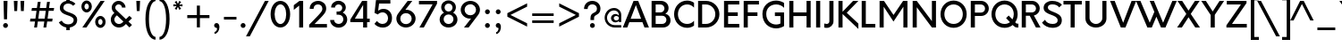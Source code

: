SplineFontDB: 3.2
FontName: InputDispiArrow
FullName: InputDispiArrow
FamilyName: InputDispiArrow
Weight: Medium
Copyright: Orkney-Medium\n\\(c\\)2013-2015 Orkney is a trademark of Samuel Oakes and Alfredo Marco Pradil. All rights reserved.
Version: 001.000
ItalicAngle: 0
UnderlinePosition: -100
UnderlineWidth: 43
Ascent: 750
Descent: 250
InvalidEm: 0
sfntRevision: 0x00010000
LayerCount: 2
Layer: 0 0 "+gMyXYgAA" 1
Layer: 1 0 "+Uk2XYgAA" 0
XUID: [1021 212 1565241594 21564]
StyleMap: 0x0040
FSType: 8
OS2Version: 3
OS2_WeightWidthSlopeOnly: 0
OS2_UseTypoMetrics: 0
CreationTime: 1457532753
ModificationTime: 1745667171
PfmFamily: 81
TTFWeight: 500
TTFWidth: 5
LineGap: 200
VLineGap: 0
Panose: 0 0 6 0 0 0 0 0 0 0
OS2TypoAscent: 750
OS2TypoAOffset: 0
OS2TypoDescent: -250
OS2TypoDOffset: 0
OS2TypoLinegap: 0
OS2WinAscent: 871
OS2WinAOffset: 0
OS2WinDescent: 309
OS2WinDOffset: 0
HheadAscent: 750
HheadAOffset: 0
HheadDescent: -250
HheadDOffset: 0
OS2SubXSize: 650
OS2SubYSize: 600
OS2SubXOff: 0
OS2SubYOff: 75
OS2SupXSize: 650
OS2SupYSize: 600
OS2SupXOff: 0
OS2SupYOff: 350
OS2StrikeYSize: 43
OS2StrikeYPos: 300
OS2CapHeight: 750
OS2XHeight: 500
OS2Vendor: 'SOAP'
OS2CodePages: 20000093.00000000
OS2UnicodeRanges: 00000007.00000000.00000000.00000000
Lookup: 1 0 0 "'aalt' +MFkweTBmMG51cE9TW1cweDBuMKIwrzC7MLkA in +MOkwxjDzZYdbVwAA lookup 0" { "'aalt' +MFkweTBmMG51cE9TW1cweDBuMKIwrzC7MLkA in +MOkwxjDzZYdbVwAA lookup 0 +MLUw1jDGMPww1jDr"  } ['aalt' ('DFLT' <'dflt' > 'latn' <'AZE ' 'CAT ' 'CRT ' 'KAZ ' 'MOL ' 'ROM ' 'TAT ' 'TRK ' 'dflt' > ) ]
Lookup: 3 0 0 "'aalt' +MFkweTBmMG51cE9TW1cweDBuMKIwrzC7MLkA in +MOkwxjDzZYdbVwAA lookup 1" { "'aalt' +MFkweTBmMG51cE9TW1cweDBuMKIwrzC7MLkA in +MOkwxjDzZYdbVwAA lookup 1 +MLUw1jDGMPww1jDr"  } ['aalt' ('DFLT' <'dflt' > 'latn' <'AZE ' 'CAT ' 'CRT ' 'KAZ ' 'MOL ' 'ROM ' 'TAT ' 'TRK ' 'dflt' > ) ]
Lookup: 6 0 0 "'ccmp' +MLAw6jDVVAhiEAAA-/+UgaJ4wAA in +MOkwxjDzZYdbVwAA lookup 2" { "'ccmp' +MLAw6jDVVAhiEAAA-/+UgaJ4wAA in +MOkwxjDzZYdbVwAA lookup 2 contextual 0"  "'ccmp' +MLAw6jDVVAhiEAAA-/+UgaJ4wAA in +MOkwxjDzZYdbVwAA lookup 2 contextual 1"  } ['ccmp' ('latn' <'dflt' > ) ]
Lookup: 6 0 0 "'locl' +Vv0w+1cwV99W+mcJMG5bV19i in +MOkwxjDzZYdbVwAA lookup 3" { "'locl' +Vv0w+1cwV99W+mcJMG5bV19i in +MOkwxjDzZYdbVwAA lookup 3 +MLUw1jDGMPww1jDr"  } ['locl' ('latn' <'CAT ' > ) ]
Lookup: 1 0 0 "'locl' +Vv0w+1cwV99W+mcJMG5bV19i in +MOkwxjDzZYdbVwAA lookup 4" { "'locl' +Vv0w+1cwV99W+mcJMG5bV19i in +MOkwxjDzZYdbVwAA lookup 4 +MLUw1jDGMPww1jDr"  } ['locl' ('latn' <'ROM ' > ) ]
Lookup: 1 0 0 "'locl' +Vv0w+1cwV99W+mcJMG5bV19i in +MOkwxjDzZYdbVwAA lookup 5" { "'locl' +Vv0w+1cwV99W+mcJMG5bV19i in +MOkwxjDzZYdbVwAA lookup 5 +MLUw1jDGMPww1jDr"  } ['locl' ('latn' <'MOL ' > ) ]
Lookup: 1 0 0 "'locl' +Vv0w+1cwV99W+mcJMG5bV19i in +MOkwxjDzZYdbVwAA lookup 6" { "'locl' +Vv0w+1cwV99W+mcJMG5bV19i in +MOkwxjDzZYdbVwAA lookup 6 +MLUw1jDGMPww1jDr"  } ['locl' ('latn' <'KAZ ' > ) ]
Lookup: 1 0 0 "'locl' +Vv0w+1cwV99W+mcJMG5bV19i in +MOkwxjDzZYdbVwAA lookup 7" { "'locl' +Vv0w+1cwV99W+mcJMG5bV19i in +MOkwxjDzZYdbVwAA lookup 7 +MLUw1jDGMPww1jDr"  } ['locl' ('latn' <'TAT ' > ) ]
Lookup: 1 0 0 "'locl' +Vv0w+1cwV99W+mcJMG5bV19i in +MOkwxjDzZYdbVwAA lookup 8" { "'locl' +Vv0w+1cwV99W+mcJMG5bV19i in +MOkwxjDzZYdbVwAA lookup 8 +MLUw1jDGMPww1jDr"  } ['locl' ('latn' <'TRK ' > ) ]
Lookup: 1 0 0 "'locl' +Vv0w+1cwV99W+mcJMG5bV19i in +MOkwxjDzZYdbVwAA lookup 9" { "'locl' +Vv0w+1cwV99W+mcJMG5bV19i in +MOkwxjDzZYdbVwAA lookup 9 +MLUw1jDGMPww1jDr"  } ['locl' ('latn' <'CRT ' > ) ]
Lookup: 1 0 0 "'locl' +Vv0w+1cwV99W+mcJMG5bV19i in +MOkwxjDzZYdbVwAA lookup 10" { "'locl' +Vv0w+1cwV99W+mcJMG5bV19i in +MOkwxjDzZYdbVwAA lookup 10 +MLUw1jDGMPww1jDr"  } ['locl' ('latn' <'AZE ' > ) ]
Lookup: 1 0 0 "'sups' +TgowZDBNZYdbVwAA in +MOkwxjDzZYdbVwAA lookup 11" { "'sups' +TgowZDBNZYdbVwAA in +MOkwxjDzZYdbVwAA lookup 11 +MLUw1jDGMPww1jDr" ("superior") } ['sups' ('DFLT' <'dflt' > 'latn' <'AZE ' 'CAT ' 'CRT ' 'KAZ ' 'MOL ' 'ROM ' 'TAT ' 'TRK ' 'dflt' > ) ]
Lookup: 6 0 0 "'ordn' +Xo9lcAAA in +MOkwxjDzZYdbVwAA lookup 12" { "'ordn' +Xo9lcAAA in +MOkwxjDzZYdbVwAA lookup 12 contextual 0"  "'ordn' +Xo9lcAAA in +MOkwxjDzZYdbVwAA lookup 12 contextual 1"  } ['ordn' ('DFLT' <'dflt' > 'latn' <'AZE ' 'CAT ' 'CRT ' 'KAZ ' 'MOL ' 'ROM ' 'TAT ' 'TRK ' 'dflt' > ) ]
Lookup: 4 0 1 "'liga' +ahluljBuVAhbVwAA in +MOkwxjDzZYdbVwAA lookup 13" { "'liga' +ahluljBuVAhbVwAA in +MOkwxjDzZYdbVwAA lookup 13 +MLUw1jDGMPww1jDr"  } ['liga' ('DFLT' <'dflt' > 'latn' <'AZE ' 'CAT ' 'CRT ' 'KAZ ' 'MOL ' 'ROM ' 'TAT ' 'TRK ' 'dflt' > ) ]
Lookup: 1 0 0 "+U1h9FH9uY9sA lookup 14" { "+U1h9FH9uY9sA lookup 14 +MLUw1jDGMPww1jDr"  } []
Lookup: 4 0 0 "+VAhbVzB4MG5/bmPb lookup 15" { "+VAhbVzB4MG5/bmPb lookup 15 +MLUw1jDGMPww1jDr"  } []
Lookup: 1 0 0 "+U1h9FH9uY9sA lookup 16" { "+U1h9FH9uY9sA lookup 16 +MLUw1jDGMPww1jDr"  } []
Lookup: 257 0 0 "'cpsp' +WSdlh1tXfUQwf3UoMLkw2jD8MLcw8zCw in +MOkwxjDzZYdbVwAA lookup 0" { "'cpsp' +WSdlh1tXfUQwf3UoMLkw2jD8MLcw8zCw in +MOkwxjDzZYdbVwAA lookup 0 +MLUw1jDGMPww1jDr"  } ['cpsp' ('DFLT' <'dflt' > 'latn' <'AZE ' 'CAT ' 'CRT ' 'KAZ ' 'MOL ' 'ROM ' 'TAT ' 'TRK ' 'dflt' > ) ]
Lookup: 258 0 0 "'kern' +aipm+DBNMKsw/DDLMPMwsAAA in +MOkwxjDzZYdbVwAA lookup 1" { "'kern' +aipm+DBNMKsw/DDLMPMwsAAA in +MOkwxjDzZYdbVwAA lookup 1 per glyph data 0"  "'kern' +aipm+DBNMKsw/DDLMPMwsAAA in +MOkwxjDzZYdbVwAA lookup 1 kerning class 1"  } ['kern' ('DFLT' <'dflt' > 'latn' <'AZE ' 'CAT ' 'CRT ' 'KAZ ' 'MOL ' 'ROM ' 'TAT ' 'TRK ' 'dflt' > ) ]
Lookup: 258 0 0 "'kern' +aipm+DBNMKsw/DDLMPMwsAAA in +MOkwxjDzZYdbVwAA lookup 2" { "'kern' +aipm+DBNMKsw/DDLMPMwsAAA in +MOkwxjDzZYdbVwAA lookup 2 per glyph data 0"  "'kern' +aipm+DBNMKsw/DDLMPMwsAAA in +MOkwxjDzZYdbVwAA lookup 2 kerning class 1"  "'kern' +aipm+DBNMKsw/DDLMPMwsAAA in +MOkwxjDzZYdbVwAA lookup 2 kerning class 2"  } ['kern' ('DFLT' <'dflt' > 'latn' <'AZE ' 'CAT ' 'CRT ' 'KAZ ' 'MOL ' 'ROM ' 'TAT ' 'TRK ' 'dflt' > ) ]
Lookup: 260 0 0 "'mark' +MN4w/DCvMG5PTX9uYwdbmgAA in +MOkwxjDzZYdbVwAA lookup 3" { "'mark' +MN4w/DCvMG5PTX9uYwdbmgAA in +MOkwxjDzZYdbVwAA lookup 3 +MLUw1jDGMPww1jDr"  } ['mark' ('DFLT' <'dflt' > 'latn' <'AZE ' 'CAT ' 'CRT ' 'KAZ ' 'MOL ' 'ROM ' 'TAT ' 'TRK ' 'dflt' > ) ]
Lookup: 262 256 0 "'mkmk' +MN4w/DCvdvhb/jBuMN4w/DCv in +MOkwxjDzZYdbVwAA lookup 4" { "'mkmk' +MN4w/DCvdvhb/jBuMN4w/DCv in +MOkwxjDzZYdbVwAA lookup 4 +MLUw1jDGMPww1jDr"  } ['mkmk' ('DFLT' <'dflt' > 'latn' <'AZE ' 'CAT ' 'CRT ' 'KAZ ' 'MOL ' 'ROM ' 'TAT ' 'TRK ' 'dflt' > ) ]
Lookup: 262 512 0 "'mkmk' +MN4w/DCvdvhb/jBuMN4w/DCv in +MOkwxjDzZYdbVwAA lookup 5" { "'mkmk' +MN4w/DCvdvhb/jBuMN4w/DCv in +MOkwxjDzZYdbVwAA lookup 5 +MLUw1jDGMPww1jDr"  } ['mkmk' ('DFLT' <'dflt' > 'latn' <'AZE ' 'CAT ' 'CRT ' 'KAZ ' 'MOL ' 'ROM ' 'TAT ' 'TRK ' 'dflt' > ) ]
MarkAttachClasses: 3
"MarkClass-1" 28 dotbelowcomb uni0326 uni0327
"MarkClass-2" 101 uni0308 uni0307 gravecomb acutecomb uni030B uni0302 uni030C uni0306 uni030A tildecomb uni0304 uni0312
DEI: 91125
KernClass2: 4+ 7 "'kern' +aipm+DBNMKsw/DDLMPMwsAAA in +MOkwxjDzZYdbVwAA lookup 1 kerning class 1"
 3 six
 5 seven
 5 eight
 4 nine
 5 seven
 4 nine
 5 three
 4 four
 3 six
 5 eight
 0 {} 6 {} -30 {} 0 {} 0 {} 0 {} 0 {} 0 {} 0 {} 9 {} 6 {} -60 {} -60 {} 6 {} 0 {} -20 {} 0 {} 0 {} 0 {} 0 {} 0 {} 0 {} 0 {} 0 {} 0 {} -30 {} -30 {} 0 {}
KernClass2: 17+ 28 "'kern' +aipm+DBNMKsw/DDLMPMwsAAA in +MOkwxjDzZYdbVwAA lookup 2 kerning class 1"
 89 A Aacute Abreve uni01CD Acircumflex Adieresis uni1EA0 Agrave Amacron Aogonek Aring Atilde
 35 C Cacute Ccaron Ccedilla Cdotaccent
 2 AE
 1 F
 17 Gbreve Gdotaccent
 1 K
 43 L Lacute Lcaron Lcommaaccent uni1E36 Lslash
 169 D Eth Dcroat O Oacute uni01D1 Ocircumflex Odieresis uni1ECC Ograve Ohungarumlaut Omacron Oslash Oslashacute Otilde Q cent emptyset uniF8FF at copyright registered degree
 1 P
 28 R Racute Rcaron Rcommaaccent
 45 S Sacute Scaron Scedilla Scommaaccent uni1E62
 37 T Tbar Tcaron uni0162 uni021A uni1E6C
 1 V
 37 W Wacute Wcircumflex Wdieresis Wgrave
 1 X
 53 Y Yacute Ycircumflex Ydieresis uni1EF4 Ygrave uni1EF8
 34 Z Zacute Zcaron Zdotaccent uni1E92
 235 C Cacute Ccaron Ccedilla Cdotaccent G Gbreve Gcaron Gcommaaccent Gdotaccent O Oacute uni01D1 Ocircumflex Odieresis uni1ECC Ograve Ohungarumlaut Omacron Oslash Oslashacute Otilde OE Q cent emptyset uniF8FF at copyright registered degree
 45 S Sacute Scaron Scedilla Scommaaccent uni1E62
 37 T Tbar Tcaron uni0162 uni021A uni1E6C
 1 V
 37 W Wacute Wcircumflex Wdieresis Wgrave
 53 Y Yacute Ycircumflex Ydieresis uni1EF4 Ygrave uni1EF8
 5 r u y
 3 v w
 169 a uni1EA1 aogonek aring ae c cacute ccedilla cdotaccent d eth dcroat e eacute uni0229 edotaccent uni1EB9 eogonek g gdotaccent o uni1ECD oslash oe q comma period currency
 92 A Aacute Abreve uni01CD Acircumflex Adieresis uni1EA0 Agrave Amacron Aogonek Aring Atilde AE
 1 J
 1 X
 34 Z Zacute Zcaron Zdotaccent uni1E92
 9 trademark
 31 s scedilla scommaaccent uni1E63
 292 aacute abreve uni01CE acircumflex adieresis agrave amacron atilde dcaron ecaron ecircumflex edieresis egrave emacron uni1EBD gbreve gcaron ncaron ntilde oacute uni01D2 ocircumflex odieresis ograve omacron otilde sacute scaron tcaron wdieresis wgrave yacute ycircumflex ydieresis ygrave zcaron
 1 h
 36 i dotlessi i.loclTRK uni1ECB iogonek
 58 iacute uni01D0 icircumflex idieresis igrave imacron itilde
 41 n nacute ncommaaccent uni1E45 uni1E47 eng
 1 p
 28 ucircumflex udieresis ugrave
 20 z zdotaccent uni1E93
 13 ohungarumlaut
 6 ccaron
 6 rcaron
 6 racute
 0 {} -50 {} -10 {} -100 {} -130 {} -130 {} -112 {} -10 {} -40 {} 0 {} 0 {} 0 {} 0 {} 0 {} 0 {} 0 {} 0 {} 0 {} 0 {} 0 {} 0 {} 0 {} 0 {} 0 {} 0 {} 0 {} 0 {} 0 {} 0 {} 0 {} 0 {} 0 {} 0 {} 0 {} 0 {} 0 {} 0 {} -13 {} 0 {} 0 {} 0 {} 0 {} 0 {} 0 {} 0 {} 0 {} 0 {} 0 {} 0 {} 0 {} 0 {} 0 {} 0 {} 0 {} 0 {} 0 {} 0 {} -30 {} 0 {} 0 {} 0 {} 0 {} 0 {} 0 {} 0 {} 0 {} 0 {} 0 {} 0 {} 0 {} 0 {} 0 {} 0 {} 0 {} 0 {} 0 {} 0 {} 0 {} 0 {} 0 {} 0 {} 0 {} 0 {} 0 {} 0 {} -30 {} 0 {} 0 {} 0 {} 0 {} 0 {} 0 {} 0 {} -34 {} -90 {} -50 {} 0 {} 0 {} 0 {} 0 {} 0 {} 0 {} 0 {} 0 {} 0 {} 0 {} 0 {} 0 {} 0 {} 0 {} 0 {} 0 {} 0 {} 0 {} 0 {} 0 {} 0 {} 0 {} 0 {} 0 {} 0 {} 0 {} -30 {} 0 {} 0 {} 0 {} 0 {} 0 {} 0 {} 0 {} 0 {} 0 {} 0 {} 0 {} 0 {} 0 {} 0 {} 0 {} 0 {} 0 {} 0 {} -40 {} 0 {} 0 {} 0 {} 0 {} 0 {} 0 {} 0 {} -30 {} 0 {} 0 {} 0 {} 0 {} 0 {} 0 {} 0 {} 0 {} 0 {} 0 {} 0 {} 0 {} 0 {} 0 {} 0 {} 0 {} 0 {} 0 {} 0 {} -51 {} 0 {} -80 {} 0 {} 0 {} -80 {} 0 {} 0 {} -17 {} 0 {} 0 {} 0 {} 0 {} 0 {} 0 {} 0 {} 0 {} 0 {} 0 {} 0 {} 0 {} 0 {} 0 {} 0 {} 0 {} 0 {} 0 {} 0 {} 0 {} 0 {} -57 {} -50 {} -40 {} -66 {} 0 {} 0 {} 0 {} -44 {} -30 {} -50 {} -44 {} -50 {} 0 {} 0 {} 0 {} 0 {} 0 {} 0 {} 0 {} 0 {} 0 {} 0 {} 0 {} 0 {} 0 {} 0 {} 0 {} 0 {} 0 {} 0 {} 0 {} 0 {} 0 {} 0 {} -50 {} -120 {} -40 {} 0 {} 0 {} 0 {} 0 {} 0 {} 0 {} 0 {} 0 {} 0 {} 0 {} 0 {} 0 {} 0 {} 0 {} 0 {} 0 {} 0 {} -6 {} 0 {} 0 {} 0 {} 0 {} -40 {} 0 {} 0 {} 0 {} 0 {} 0 {} 0 {} 0 {} 0 {} -30 {} 0 {} 0 {} 0 {} 0 {} 0 {} 0 {} 0 {} 0 {} 0 {} 0 {} 0 {} 0 {} 0 {} 0 {} 0 {} -34 {} -30 {} -30 {} -40 {} 0 {} 0 {} 0 {} -30 {} 0 {} 0 {} 0 {} 0 {} 0 {} 0 {} 0 {} 0 {} 0 {} 0 {} 0 {} 0 {} 0 {} 0 {} 0 {} 0 {} 0 {} 0 {} -57 {} -32 {} 0 {} 0 {} 0 {} 0 {} -120 {} 0 {} -120 {} -100 {} -40 {} 0 {} 0 {} 0 {} 0 {} -22 {} -9 {} -20 {} 46 {} -100 {} -100 {} -11 {} -29 {} -29 {} 0 {} 0 {} 0 {} 0 {} -50 {} -30 {} 0 {} 0 {} 0 {} 0 {} -40 {} 0 {} -90 {} -130 {} -30 {} 0 {} 0 {} 0 {} 0 {} -68 {} 0 {} 0 {} 46 {} 0 {} 0 {} -44 {} -23 {} 0 {} 0 {} 0 {} 0 {} 0 {} -40 {} -30 {} 0 {} 0 {} 0 {} 0 {} 0 {} 0 {} -60 {} -130 {} 0 {} 0 {} 0 {} 0 {} 0 {} -80 {} 0 {} 0 {} 51 {} 0 {} 0 {} -38 {} -40 {} 0 {} -23 {} 59 {} -17 {} 0 {} -50 {} 0 {} 0 {} 0 {} 0 {} 0 {} 0 {} 0 {} 0 {} 0 {} 0 {} 0 {} 0 {} 0 {} 0 {} 0 {} 0 {} 0 {} 0 {} 0 {} 0 {} 0 {} 0 {} 0 {} 0 {} 0 {} 0 {} 0 {} -66 {} -40 {} 0 {} 0 {} 0 {} 0 {} -67 {} 0 {} -129 {} -112 {} -50 {} 0 {} 0 {} 0 {} 0 {} -85 {} 0 {} 0 {} 55 {} 0 {} 0 {} -50 {} -34 {} 0 {} 0 {} 0 {} 0 {} 0 {} -45 {} 0 {} 0 {} 0 {} 0 {} 0 {} 0 {} 0 {} 0 {} 0 {} 0 {} 0 {} 0 {} 0 {} 0 {} 0 {} 0 {} 0 {} 0 {} 0 {} 0 {} 0 {} 0 {} 0 {} 0 {} 0 {} 0 {}
KernClass2: 19+ 20 "'kern' +aipm+DBNMKsw/DDLMPMwsAAA in +MOkwxjDzZYdbVwAA lookup 2 kerning class 2"
 1 a
 269 dcaron ecaron ecircumflex edieresis egrave emacron uni1EBD gbreve gcaron ncaron ntilde oacute uni01D2 ocircumflex odieresis ograve omacron otilde racute rcaron sacute scaron tcaron ucircumflex udieresis ugrave wdieresis wgrave yacute ycircumflex ydieresis ygrave zcaron
 65 aacute abreve uni01CE acircumflex adieresis agrave amacron atilde
 1 c
 6 ccaron
 47 ae eacute uni0229 edotaccent uni1EB9 eogonek oe
 46 i dotlessi i.loclTRK uni1ECB igrave iogonek fi
 51 iacute uni01D0 icircumflex idieresis imacron itilde
 1 k
 4 l fl
 45 h m n nacute ncommaaccent uni1E45 uni1E47 eng
 111 b uni1E05 cacute ccedilla cdotaccent e o uni1ECD ohungarumlaut oslash oslashacute p thorn comma period currency
 1 r
 31 s scedilla scommaaccent uni1E63
 3 f t
 3 v w
 18 wacute wcircumflex
 1 z
 1 u
 3 v w
 1 V
 37 W Wacute Wcircumflex Wdieresis Wgrave
 53 Y Yacute Ycircumflex Ydieresis uni1EF4 Ygrave uni1EF8
 20 z zdotaccent uni1E93
 1 t
 31 s scedilla scommaaccent uni1E63
 1 x
 37 T Tbar Tcaron uni0162 uni021A uni1E6C
 36 i dotlessi i.loclTRK uni1ECB iogonek
 58 iacute uni01D0 icircumflex idieresis igrave imacron itilde
 1 l
 5 r u y
 7 f fi fl
 9 trademark
 1 h
 41 n nacute ncommaaccent uni1E45 uni1E47 eng
 169 a uni1EA1 aogonek aring ae c cacute ccedilla cdotaccent d eth dcroat e eacute uni0229 edotaccent uni1EB9 eogonek g gdotaccent o uni1ECD oslash oe q comma period currency
 92 A Aacute Abreve uni01CD Acircumflex Adieresis uni1EA0 Agrave Amacron Aogonek Aring Atilde AE
 0 {} -20 {} 0 {} 0 {} 0 {} 0 {} 0 {} 0 {} 0 {} 0 {} 0 {} 0 {} 0 {} 0 {} 0 {} 0 {} 0 {} 0 {} 0 {} 0 {} 0 {} 0 {} -68 {} -68 {} -85 {} -9 {} 0 {} 0 {} 0 {} 0 {} 0 {} 0 {} 0 {} 0 {} 0 {} 0 {} 0 {} 0 {} 0 {} 0 {} 0 {} 0 {} 0 {} -23 {} 0 {} 0 {} 0 {} 0 {} 0 {} 0 {} 0 {} 0 {} 0 {} 0 {} 0 {} 0 {} 0 {} 0 {} 0 {} 0 {} 0 {} 0 {} -40 {} 0 {} 0 {} 0 {} -9 {} 0 {} 0 {} 0 {} 0 {} 0 {} 0 {} 0 {} 0 {} 0 {} 0 {} 0 {} 0 {} 0 {} 0 {} 0 {} 0 {} 17 {} 0 {} 0 {} 0 {} 0 {} 0 {} 0 {} 0 {} 0 {} 0 {} 0 {} 0 {} 0 {} 0 {} 0 {} 0 {} 0 {} 0 {} -2 {} -34 {} 0 {} 0 {} 0 {} 0 {} -4 {} -25 {} 0 {} 0 {} 0 {} 0 {} 0 {} 0 {} 0 {} 0 {} 0 {} 0 {} 0 {} 0 {} 0 {} 0 {} 0 {} 0 {} 0 {} -9 {} 0 {} 0 {} -11 {} 0 {} 0 {} 0 {} 0 {} 0 {} 0 {} 0 {} 0 {} 0 {} 0 {} 0 {} 0 {} 46 {} 51 {} 55 {} 0 {} 0 {} 0 {} 0 {} 46 {} 23 {} 69 {} 0 {} 0 {} 0 {} 0 {} 0 {} 0 {} 0 {} 0 {} 0 {} 0 {} 0 {} 0 {} 0 {} 0 {} 0 {} -11 {} 0 {} 0 {} 0 {} 0 {} 0 {} 0 {} 0 {} 0 {} 0 {} 0 {} 0 {} 0 {} 0 {} 0 {} 0 {} 0 {} 0 {} 0 {} 0 {} 0 {} 0 {} 0 {} 0 {} 0 {} -30 {} -10 {} 0 {} 0 {} 0 {} 0 {} 0 {} 0 {} 0 {} -20 {} 0 {} -46 {} 0 {} 0 {} -10 {} 0 {} 0 {} 0 {} 0 {} 0 {} 0 {} 0 {} 0 {} 0 {} 0 {} 0 {} 0 {} 0 {} 0 {} 0 {} -90 {} -90 {} 17 {} -11 {} 0 {} -4 {} 0 {} -120 {} 0 {} 0 {} 0 {} 0 {} -10 {} -40 {} 0 {} 0 {} 0 {} 0 {} 0 {} 0 {} 0 {} 0 {} 0 {} 0 {} 20 {} 0 {} 0 {} 0 {} 0 {} 0 {} 0 {} 0 {} 0 {} 0 {} -9 {} -9 {} -10 {} 0 {} 0 {} 0 {} 0 {} 0 {} 0 {} 0 {} 0 {} -8 {} 0 {} 0 {} 0 {} 0 {} 0 {} 0 {} 0 {} 0 {} 0 {} 0 {} 0 {} 0 {} 0 {} 0 {} 0 {} 0 {} 0 {} 0 {} 0 {} -10 {} 0 {} 0 {} 0 {} 0 {} 0 {} -10 {} -35 {} 0 {} 0 {} 0 {} 0 {} 0 {} 0 {} 0 {} 0 {} 0 {} 0 {} 0 {} 0 {} -30 {} 0 {} 0 {} 0 {} 0 {} 0 {} 0 {} 0 {} 0 {} 0 {} 0 {} 0 {} -30 {} 0 {} 0 {} 0 {} 0 {} 0 {} 0 {} 0 {} -30 {} 0 {} -46 {} 0 {} 0 {} 0 {} 0 {} 0 {} 0 {} 0 {} 0 {} -30 {} -30 {} 0 {} 0 {} -23 {} 0 {} -30 {} 0 {} 0 {} 0 {} 0 {} 0 {} 0 {} 0 {} 0 {} 0 {} 0 {} 0 {} 0 {} 0 {} -32 {} 0 {} 0 {} 0 {} 0 {} 0 {} 0 {} 0 {} 0 {} 0 {} 0 {} 17 {} 0 {} 0 {} 0 {} 0 {} 0 {} 0 {} 0 {} 0 {} 0 {} 0 {}
ChainSub2: coverage "'ordn' +Xo9lcAAA in +MOkwxjDzZYdbVwAA lookup 12 contextual 1" 0 0 0 1
 1 1 0
  Coverage: 3 O o
  BCoverage: 49 zero one two three four five six seven eight nine
 1
  SeqLookup: 0 "+U1h9FH9uY9sA lookup 16"
EndFPST
ChainSub2: coverage "'ordn' +Xo9lcAAA in +MOkwxjDzZYdbVwAA lookup 12 contextual 0" 0 0 0 1
 1 1 0
  Coverage: 3 A a
  BCoverage: 49 zero one two three four five six seven eight nine
 1
  SeqLookup: 0 "+U1h9FH9uY9sA lookup 16"
EndFPST
ChainSub2: coverage "'locl' +Vv0w+1cwV99W+mcJMG5bV19i in +MOkwxjDzZYdbVwAA lookup 3 +MLUw1jDGMPww1jDr" 0 0 0 1
 2 0 1
  Coverage: 1 l
  Coverage: 14 periodcentered
  FCoverage: 1 l
 1
  SeqLookup: 0 "+VAhbVzB4MG5/bmPb lookup 15"
EndFPST
ChainSub2: coverage "'ccmp' +MLAw6jDVVAhiEAAA-/+UgaJ4wAA in +MOkwxjDzZYdbVwAA lookup 2 contextual 1" 0 0 0 1
 1 0 2
  Coverage: 3 i j
  FCoverage: 60 dotbelowcomb uni0327 uni0328 uni0335 uni0336 uni0337 uni0338
  FCoverage: 101 uni0308 uni0307 gravecomb acutecomb uni030B uni0302 uni030C uni0306 uni030A tildecomb uni0304 uni0312
 1
  SeqLookup: 0 "+U1h9FH9uY9sA lookup 14"
EndFPST
ChainSub2: coverage "'ccmp' +MLAw6jDVVAhiEAAA-/+UgaJ4wAA in +MOkwxjDzZYdbVwAA lookup 2 contextual 0" 0 0 0 1
 1 0 1
  Coverage: 3 i j
  FCoverage: 101 uni0308 uni0307 gravecomb acutecomb uni030B uni0302 uni030C uni0306 uni030A tildecomb uni0304 uni0312
 1
  SeqLookup: 0 "+U1h9FH9uY9sA lookup 14"
EndFPST
LangName: 1033
Encoding: UnicodeBmp
UnicodeInterp: none
NameList: AGL For New Fonts
DisplaySize: -48
AntiAlias: 1
FitToEm: 0
WinInfo: 8470 22 11
BeginPrivate: 8
BlueValues 22 [-5 0 500 505 750 755]
OtherBlues 11 [-266 -250]
BlueScale 5 0.037
BlueFuzz 1 0
StdHW 5 [102]
StdVW 5 [115]
StemSnapH 5 [102]
StemSnapV 5 [115]
EndPrivate
TeXData: 1 0 0 272629 136314 90876 524288 1048576 90876 783286 444596 497025 792723 393216 433062 380633 303038 157286 324010 404750 52429 2506097 1059062 262144
AnchorClass2: "Anchor-0" "'mark' +MN4w/DCvMG5PTX9uYwdbmgAA in +MOkwxjDzZYdbVwAA lookup 3 +MLUw1jDGMPww1jDr" "Anchor-1" "'mark' +MN4w/DCvMG5PTX9uYwdbmgAA in +MOkwxjDzZYdbVwAA lookup 3 +MLUw1jDGMPww1jDr" "Anchor-2" "'mark' +MN4w/DCvMG5PTX9uYwdbmgAA in +MOkwxjDzZYdbVwAA lookup 3 +MLUw1jDGMPww1jDr" "Anchor-3" "'mark' +MN4w/DCvMG5PTX9uYwdbmgAA in +MOkwxjDzZYdbVwAA lookup 3 +MLUw1jDGMPww1jDr" "Anchor-4" "'mkmk' +MN4w/DCvdvhb/jBuMN4w/DCv in +MOkwxjDzZYdbVwAA lookup 4 +MLUw1jDGMPww1jDr" "Anchor-5" "'mkmk' +MN4w/DCvdvhb/jBuMN4w/DCv in +MOkwxjDzZYdbVwAA lookup 5 +MLUw1jDGMPww1jDr"
BeginChars: 65539 432

StartChar: .notdef
Encoding: 65536 -1 0
Width: 605
Flags: MW
HStem: 0 85<172 433 172 518> 665 85<172 433 172 172>
VStem: 87 85<85 85 85 665> 433 85<85 665 665 665>
LayerCount: 2
Fore
SplineSet
87 0 m 1
 87 750 l 1
 518 750 l 1
 518 0 l 1
 87 0 l 1
172 85 m 1
 433 85 l 1
 433 665 l 1
 172 665 l 1
 172 85 l 1
EndSplineSet
Validated: 1
EndChar

StartChar: A
Encoding: 65 65 1
Width: 762
GlyphClass: 2
Flags: MW
HStem: 0 21G<15 140 15 15 621 746 621 621> 151 96<234 527 234 564 198 527> 632 118<381 381> 730 20G<316 445 445 445>
VStem: 15 731<0 0>
AnchorPoint: "Anchor-3" 0 0 basechar 0
AnchorPoint: "Anchor-2" 381 750 basechar 0
AnchorPoint: "Anchor-1" 746 0 basechar 0
AnchorPoint: "Anchor-0" 381 0 basechar 0
LayerCount: 2
Fore
SplineSet
621 0 m 1xd8
 564 151 l 1
 198 151 l 1
 140 0 l 1
 15 0 l 1
 316 750 l 1
 445 750 l 1
 746 0 l 1
 621 0 l 1xd8
234 247 m 1
 527 247 l 1
 381 632 l 1xe8
 234 247 l 1
EndSplineSet
Validated: 1
Kerns2: 139 -40 "'kern' +aipm+DBNMKsw/DDLMPMwsAAA in +MOkwxjDzZYdbVwAA lookup 2 per glyph data 0"
Substitution2: "+U1h9FH9uY9sA lookup 16 +MLUw1jDGMPww1jDr" ordfeminine
Substitution2: "'aalt' +MFkweTBmMG51cE9TW1cweDBuMKIwrzC7MLkA in +MOkwxjDzZYdbVwAA lookup 0 +MLUw1jDGMPww1jDr" ordfeminine
Position2: "'cpsp' +WSdlh1tXfUQwf3UoMLkw2jD8MLcw8zCw in +MOkwxjDzZYdbVwAA lookup 0 +MLUw1jDGMPww1jDr" dx=5 dy=0 dh=10 dv=0
EndChar

StartChar: Aacute
Encoding: 193 193 2
Width: 762
GlyphClass: 2
Flags: MW
HStem: 0 21G<15 140 15 15 621 746 621 621> 151 96<234 527 234 564 198 527> 632 118<381 381> 730 20G<316 445 445 445> 840 160<339 539 339 539>
VStem: 15 731<0 0>
AnchorPoint: "Anchor-3" 0 0 basechar 0
AnchorPoint: "Anchor-2" 381 859 basechar 0
AnchorPoint: "Anchor-1" 746 0 basechar 0
AnchorPoint: "Anchor-0" 381 0 basechar 0
LayerCount: 2
Fore
SplineSet
539 1000 m 1xdc
 426 840 l 1
 339 840 l 1
 426 1000 l 1
 539 1000 l 1xdc
621 0 m 1
 564 151 l 1
 198 151 l 1
 140 0 l 1
 15 0 l 1
 316 750 l 1
 445 750 l 1
 746 0 l 1
 621 0 l 1
234 247 m 1
 527 247 l 1
 381 632 l 1xec
 234 247 l 1
EndSplineSet
Validated: 1
Position2: "'cpsp' +WSdlh1tXfUQwf3UoMLkw2jD8MLcw8zCw in +MOkwxjDzZYdbVwAA lookup 0 +MLUw1jDGMPww1jDr" dx=5 dy=0 dh=10 dv=0
EndChar

StartChar: Abreve
Encoding: 258 258 3
Width: 762
GlyphClass: 2
Flags: MW
HStem: 0 21G<15 140 15 15 621 746 621 621> 151 96<234 527 234 564 198 527> 632 118<381 381> 730 20G<316 445 445 445> 812 66<349 412 349 430.5>
VStem: 209 66<948.5 974 948.5 974> 487 65<948.5 974>
AnchorPoint: "Anchor-3" 0 0 basechar 0
AnchorPoint: "Anchor-2" 381 957 basechar 0
AnchorPoint: "Anchor-1" 746 0 basechar 0
AnchorPoint: "Anchor-0" 381 0 basechar 0
LayerCount: 2
Fore
SplineSet
380 812 m 0xde
 281 812 209 870 209 974 c 1
 275 974 l 1
 275 923 318 878 380 878 c 0
 444 878 487 923 487 974 c 1
 552 974 l 1
 552 870 481 812 380 812 c 0xde
621 0 m 1
 564 151 l 1
 198 151 l 1
 140 0 l 1
 15 0 l 1
 316 750 l 1
 445 750 l 1
 746 0 l 1
 621 0 l 1
234 247 m 1
 527 247 l 1
 381 632 l 1xee
 234 247 l 1
EndSplineSet
Validated: 1
Position2: "'cpsp' +WSdlh1tXfUQwf3UoMLkw2jD8MLcw8zCw in +MOkwxjDzZYdbVwAA lookup 0 +MLUw1jDGMPww1jDr" dx=5 dy=0 dh=10 dv=0
EndChar

StartChar: uni01CD
Encoding: 461 461 4
Width: 762
GlyphClass: 2
Flags: MW
HStem: 0 21G<15 140 15 15 621 746 621 621> 151 96<234 527 234 564 198 527> 632 118<381 381> 730 20G<316 445 445 445> 829 171<219 439 219 322>
VStem: 15 731<0 0>
AnchorPoint: "Anchor-3" 0 0 basechar 0
AnchorPoint: "Anchor-2" 381 1000 basechar 0
AnchorPoint: "Anchor-1" 746 0 basechar 0
AnchorPoint: "Anchor-0" 381 0 basechar 0
LayerCount: 2
Fore
SplineSet
439 829 m 1xdc
 322 829 l 1
 219 1000 l 1
 303 1000 l 1
 381 881 l 1
 459 1000 l 1
 543 1000 l 1
 439 829 l 1xdc
621 0 m 1
 564 151 l 1
 198 151 l 1
 140 0 l 1
 15 0 l 1
 316 750 l 1
 445 750 l 1
 746 0 l 1
 621 0 l 1
234 247 m 1
 527 247 l 1
 381 632 l 1xec
 234 247 l 1
EndSplineSet
Validated: 1
Position2: "'cpsp' +WSdlh1tXfUQwf3UoMLkw2jD8MLcw8zCw in +MOkwxjDzZYdbVwAA lookup 0 +MLUw1jDGMPww1jDr" dx=5 dy=0 dh=10 dv=0
EndChar

StartChar: Acircumflex
Encoding: 194 194 5
Width: 762
GlyphClass: 2
Flags: MW
HStem: 0 21G<15 140 15 15 621 746 621 621> 151 96<234 527 234 564 198 527> 632 118<381 381> 730 20G<316 445 445 445> 829 171<219 439 219 439 322 455 322 543>
VStem: 15 731<0 0>
AnchorPoint: "Anchor-3" 0 0 basechar 0
AnchorPoint: "Anchor-2" 381 983 basechar 0
AnchorPoint: "Anchor-1" 746 0 basechar 0
AnchorPoint: "Anchor-0" 381 0 basechar 0
LayerCount: 2
Fore
SplineSet
381 949 m 1xdc
 306 829 l 1
 219 829 l 1
 322 1000 l 1
 439 1000 l 1
 543 829 l 1
 455 829 l 1
 381 949 l 1xdc
621 0 m 1
 564 151 l 1
 198 151 l 1
 140 0 l 1
 15 0 l 1
 316 750 l 1
 445 750 l 1
 746 0 l 1
 621 0 l 1
234 247 m 1
 527 247 l 1
 381 632 l 1xec
 234 247 l 1
EndSplineSet
Validated: 1
Position2: "'cpsp' +WSdlh1tXfUQwf3UoMLkw2jD8MLcw8zCw in +MOkwxjDzZYdbVwAA lookup 0 +MLUw1jDGMPww1jDr" dx=5 dy=0 dh=10 dv=0
EndChar

StartChar: Adieresis
Encoding: 196 196 6
Width: 762
GlyphClass: 2
Flags: MW
HStem: 0 21G<15 140 15 15 621 746 621 621> 151 96<234 527 234 564 198 527> 632 118<381 381> 730 20G<316 445 445 445> 840 135<262.5 299.5 462.5 499.5>
VStem: 213 136<888.5 926> 413 135<888.5 926>
AnchorPoint: "Anchor-3" 0 0 basechar 0
AnchorPoint: "Anchor-2" 381 983 basechar 0
AnchorPoint: "Anchor-1" 746 0 basechar 0
AnchorPoint: "Anchor-0" 381 0 basechar 0
LayerCount: 2
Fore
SplineSet
281 840 m 0xde
 244 840 213 870 213 907 c 0
 213 945 244 975 281 975 c 0
 318 975 349 945 349 907 c 0
 349 870 318 840 281 840 c 0xde
481 840 m 0
 444 840 413 870 413 907 c 0
 413 945 444 975 481 975 c 0
 518 975 548 945 548 907 c 0
 548 870 518 840 481 840 c 0
621 0 m 1
 564 151 l 1
 198 151 l 1
 140 0 l 1
 15 0 l 1
 316 750 l 1
 445 750 l 1
 746 0 l 1
 621 0 l 1
234 247 m 1
 527 247 l 1
 381 632 l 1xee
 234 247 l 1
EndSplineSet
Validated: 1
Position2: "'cpsp' +WSdlh1tXfUQwf3UoMLkw2jD8MLcw8zCw in +MOkwxjDzZYdbVwAA lookup 0 +MLUw1jDGMPww1jDr" dx=5 dy=0 dh=10 dv=0
EndChar

StartChar: uni1EA0
Encoding: 7840 7840 7
Width: 762
GlyphClass: 2
Flags: MW
HStem: -196 136<362.5 399.5> 0 21G<15 140 15 15 621 746 621 621> 151 96<234 527 234 564 198 527> 632 118<381 381> 730 20G<316 445 445 445>
VStem: 313 136<-146.5 -109.5>
AnchorPoint: "Anchor-3" 0 0 basechar 0
AnchorPoint: "Anchor-2" 381 750 basechar 0
AnchorPoint: "Anchor-1" 746 0 basechar 0
AnchorPoint: "Anchor-0" 381 -196 basechar 0
LayerCount: 2
Fore
SplineSet
746 0 m 1xec
 621 0 l 1
 564 151 l 1
 198 151 l 1
 140 0 l 1
 15 0 l 1
 316 750 l 1
 445 750 l 1
 746 0 l 1xec
234 247 m 1
 527 247 l 1
 381 632 l 1xf4
 234 247 l 1
381 -60 m 0
 418 -60 449 -91 449 -128 c 0
 449 -165 418 -196 381 -196 c 0
 344 -196 313 -165 313 -128 c 0
 313 -91 344 -60 381 -60 c 0
EndSplineSet
Validated: 1
Position2: "'cpsp' +WSdlh1tXfUQwf3UoMLkw2jD8MLcw8zCw in +MOkwxjDzZYdbVwAA lookup 0 +MLUw1jDGMPww1jDr" dx=5 dy=0 dh=10 dv=0
EndChar

StartChar: Agrave
Encoding: 192 192 8
Width: 762
GlyphClass: 2
Flags: MW
HStem: 0 21G<15 140 15 15 621 746 621 621> 151 96<234 527 234 564 198 527> 632 118<381 381> 730 20G<316 445 445 445> 840 160<219 419 219 333>
VStem: 15 731<0 0>
AnchorPoint: "Anchor-3" 0 0 basechar 0
AnchorPoint: "Anchor-2" 381 859 basechar 0
AnchorPoint: "Anchor-1" 746 0 basechar 0
AnchorPoint: "Anchor-0" 381 0 basechar 0
LayerCount: 2
Fore
SplineSet
419 840 m 1xdc
 333 840 l 1
 219 1000 l 1
 332 1000 l 1
 419 840 l 1xdc
621 0 m 1
 564 151 l 1
 198 151 l 1
 140 0 l 1
 15 0 l 1
 316 750 l 1
 445 750 l 1
 746 0 l 1
 621 0 l 1
234 247 m 1
 527 247 l 1
 381 632 l 1xec
 234 247 l 1
EndSplineSet
Validated: 1
Position2: "'cpsp' +WSdlh1tXfUQwf3UoMLkw2jD8MLcw8zCw in +MOkwxjDzZYdbVwAA lookup 0 +MLUw1jDGMPww1jDr" dx=5 dy=0 dh=10 dv=0
EndChar

StartChar: Amacron
Encoding: 256 256 9
Width: 762
GlyphClass: 2
Flags: MW
HStem: 0 21G<15 140 15 15 621 746 621 621> 151 96<234 527 234 564 198 527> 632 118<381 381> 730 20G<316 445 445 445> 844 72<226 536 226 536>
VStem: 15 731<0 0>
AnchorPoint: "Anchor-3" 0 0 basechar 0
AnchorPoint: "Anchor-2" 381 1000 basechar 0
AnchorPoint: "Anchor-1" 746 0 basechar 0
AnchorPoint: "Anchor-0" 381 0 basechar 0
LayerCount: 2
Fore
SplineSet
536 916 m 1xdc
 536 844 l 1
 226 844 l 1
 226 916 l 1
 536 916 l 1xdc
621 0 m 1
 564 151 l 1
 198 151 l 1
 140 0 l 1
 15 0 l 1
 316 750 l 1
 445 750 l 1
 746 0 l 1
 621 0 l 1
234 247 m 1
 527 247 l 1
 381 632 l 1xec
 234 247 l 1
EndSplineSet
Validated: 1
Position2: "'cpsp' +WSdlh1tXfUQwf3UoMLkw2jD8MLcw8zCw in +MOkwxjDzZYdbVwAA lookup 0 +MLUw1jDGMPww1jDr" dx=5 dy=0 dh=10 dv=0
EndChar

StartChar: Aogonek
Encoding: 260 260 10
Width: 762
GlyphClass: 2
Flags: MW
HStem: -259 57 0 21G<15 140 15 15 621 649 621 621 711 746> 151 96<234 527 234 564 198 527> 632 118<381 381> 730 20G<316 445 445 445>
VStem: 532 76<-159 -119.5>
AnchorPoint: "Anchor-3" 0 0 basechar 0
AnchorPoint: "Anchor-2" 381 750 basechar 0
AnchorPoint: "Anchor-1" 746 0 basechar 0
AnchorPoint: "Anchor-0" 381 0 basechar 0
LayerCount: 2
Fore
SplineSet
763 -153 m 1xec
 799 -204 l 1
 759 -244 706 -262 652 -259 c 0
 583 -255 532 -219 532 -151 c 0
 532 -88 575 -35 649 0 c 1
 621 0 l 1
 564 151 l 1
 198 151 l 1
 140 0 l 1
 15 0 l 1
 316 750 l 1
 445 750 l 1
 746 0 l 1
 676 0 608 -73 608 -142 c 0
 608 -176 630 -202 671 -202 c 0
 707 -202 743 -182 763 -153 c 1xec
234 247 m 1
 527 247 l 1
 381 632 l 1xf4
 234 247 l 1
EndSplineSet
Validated: 33
Position2: "'cpsp' +WSdlh1tXfUQwf3UoMLkw2jD8MLcw8zCw in +MOkwxjDzZYdbVwAA lookup 0 +MLUw1jDGMPww1jDr" dx=5 dy=0 dh=10 dv=0
EndChar

StartChar: Aring
Encoding: 197 197 11
Width: 762
GlyphClass: 2
Flags: MW
HStem: 0 21G<15 140 15 15 621 746 621 621> 151 96<234 527 234 564 198 527> 732 20 873 47<365.5 398.5>
VStem: 273 50<796.5 828.5 794.5 841.5> 441 48<796 828.5>
AnchorPoint: "Anchor-3" 0 0 basechar 0
AnchorPoint: "Anchor-2" 382 806 basechar 0
AnchorPoint: "Anchor-1" 746 0 basechar 0
AnchorPoint: "Anchor-0" 381 0 basechar 0
LayerCount: 2
Fore
SplineSet
621 0 m 1
 564 151 l 1
 198 151 l 1
 140 0 l 1
 15 0 l 1
 309 732 l 1
 287 752 273 781 273 812 c 0
 273 871 322 920 382 920 c 0
 441 920 489 871 489 812 c 0
 489 780 475 751 453 731 c 1
 746 0 l 1
 621 0 l 1
382 873 m 0
 349 873 323 845 323 812 c 0
 323 777 349 752 382 752 c 0
 415 752 441 777 441 812 c 0
 441 845 415 873 382 873 c 0
234 247 m 1
 527 247 l 1
 381 632 l 1
 234 247 l 1
EndSplineSet
Validated: 1
Position2: "'cpsp' +WSdlh1tXfUQwf3UoMLkw2jD8MLcw8zCw in +MOkwxjDzZYdbVwAA lookup 0 +MLUw1jDGMPww1jDr" dx=5 dy=0 dh=10 dv=0
EndChar

StartChar: Atilde
Encoding: 195 195 12
Width: 762
GlyphClass: 2
Flags: MW
HStem: 0 21G<15 140 15 15 621 746 621 621> 151 96<234 527 234 564 198 527> 632 118<381 381> 730 20G<316 445 445 445> 828 66<438.5 461 438.5 483.5> 909 66<301 323>
VStem: 213.43 66.83 481.31 66.69
AnchorPoint: "Anchor-3" 0 0 basechar 0
AnchorPoint: "Anchor-2" 381 970 basechar 0
AnchorPoint: "Anchor-1" 746 0 basechar 0
AnchorPoint: "Anchor-0" 381 0 basechar 0
LayerCount: 2
Fore
SplineSet
284 837 m 1xdf
 216 837 l 1
 202 918 247 975 312 975 c 0xdf
 355 975 387 952 409 919 c 0
 419 902 430 894 447 894 c 0
 475 894 488 923 478 966 c 1
 545 966 l 1
 560 887 518 828 449 828 c 0xdb
 410 828 379 845 353 884 c 0
 342 901 331 909 315 909 c 0
 287 909 273 879 284 837 c 1xdf
621 0 m 1
 564 151 l 1
 198 151 l 1
 140 0 l 1
 15 0 l 1
 316 750 l 1
 445 750 l 1
 746 0 l 1
 621 0 l 1
234 247 m 1
 527 247 l 1
 381 632 l 1xeb
 234 247 l 1
EndSplineSet
Validated: 33
Position2: "'cpsp' +WSdlh1tXfUQwf3UoMLkw2jD8MLcw8zCw in +MOkwxjDzZYdbVwAA lookup 0 +MLUw1jDGMPww1jDr" dx=5 dy=0 dh=10 dv=0
EndChar

StartChar: AE
Encoding: 198 198 13
Width: 915
GlyphClass: 2
Flags: MW
HStem: 0 98<556 870 556 870> 161 88<240 444 202 445> 331 88<556 828 556 828> 652 98<396 445 396 396 556 870 556 556>
VStem: 445 111<249 331 419 652>
LayerCount: 2
Fore
SplineSet
15 0 m 1
 316 750 l 1
 870 750 l 1
 870 652 l 1
 556 652 l 1
 556 419 l 1
 828 419 l 1
 828 331 l 1
 556 331 l 1
 556 98 l 1
 870 98 l 1
 870 0 l 1
 444 0 l 1
 444 161 l 1
 202 161 l 1
 144 0 l 1
 15 0 l 1
240 249 m 1
 445 249 l 1
 445 652 l 1
 396 652 l 1
 240 249 l 1
EndSplineSet
Validated: 1
Position2: "'cpsp' +WSdlh1tXfUQwf3UoMLkw2jD8MLcw8zCw in +MOkwxjDzZYdbVwAA lookup 0 +MLUw1jDGMPww1jDr" dx=5 dy=0 dh=10 dv=0
EndChar

StartChar: B
Encoding: 66 66 14
Width: 648
GlyphClass: 2
Flags: MW
HStem: 0 101<184 372 372 388> 328 94<184 318 318 349 184 372 184 318> 649 101<184 318 184 184>
VStem: 70 114<101 328 422 649> 430 115<509 567> 485 115<184 245.5>
AnchorPoint: "Anchor-3" 0 0 basechar 0
AnchorPoint: "Anchor-2" 317 750 basechar 0
AnchorPoint: "Anchor-1" 0 0 basechar 0
AnchorPoint: "Anchor-0" 317 0 basechar 0
LayerCount: 2
Fore
SplineSet
454 386 m 1xf4
 539 363 600 300 600 201 c 0xf4
 600 78 506 0 388 0 c 2
 70 0 l 1
 70 750 l 1
 331 750 l 2
 450 750 545 670 545 547 c 0xf8
 545 471 509 417 454 386 c 1xf4
430 536 m 0xf8
 430 598 380 649 318 649 c 2
 184 649 l 1
 184 422 l 1
 318 422 l 2
 380 422 430 474 430 536 c 0xf8
372 101 m 2xf4
 435 101 485 153 485 215 c 0
 485 276 435 328 372 328 c 2
 184 328 l 1
 184 101 l 1
 372 101 l 2xf4
EndSplineSet
Validated: 1
Kerns2: 1 -30 "'kern' +aipm+DBNMKsw/DDLMPMwsAAA in +MOkwxjDzZYdbVwAA lookup 2 per glyph data 0"
Position2: "'cpsp' +WSdlh1tXfUQwf3UoMLkw2jD8MLcw8zCw in +MOkwxjDzZYdbVwAA lookup 0 +MLUw1jDGMPww1jDr" dx=5 dy=0 dh=10 dv=0
EndChar

StartChar: uni1E04
Encoding: 7684 7684 15
Width: 648
GlyphClass: 2
Flags: MW
HStem: -196 136<298.5 335.5> 0 101<184 372 372 388> 328 94<184 318 318 349 184 372 184 318> 649 101<184 318 184 184>
VStem: 70 114<101 328 422 649> 249 136<-146.5 -109.5> 430 115<509 567> 485 115<184 245.5>
AnchorPoint: "Anchor-3" 0 0 basechar 0
AnchorPoint: "Anchor-2" 317 750 basechar 0
AnchorPoint: "Anchor-1" 0 0 basechar 0
AnchorPoint: "Anchor-0" 317 -196 basechar 0
LayerCount: 2
Fore
SplineSet
454 386 m 1x7d
 539 363 600 300 600 201 c 0x7d
 600 78 506 0 388 0 c 2
 70 0 l 1
 70 750 l 1
 331 750 l 2
 450 750 545 670 545 547 c 0x7e
 545 471 509 417 454 386 c 1x7d
430 536 m 0x7e
 430 598 380 649 318 649 c 2
 184 649 l 1
 184 422 l 1
 318 422 l 2
 380 422 430 474 430 536 c 0x7e
372 101 m 2xfd
 435 101 485 153 485 215 c 0
 485 276 435 328 372 328 c 2
 184 328 l 1
 184 101 l 1
 372 101 l 2xfd
317 -60 m 0
 354 -60 385 -91 385 -128 c 0
 385 -165 354 -196 317 -196 c 0
 280 -196 249 -165 249 -128 c 0
 249 -91 280 -60 317 -60 c 0
EndSplineSet
Validated: 1
Position2: "'cpsp' +WSdlh1tXfUQwf3UoMLkw2jD8MLcw8zCw in +MOkwxjDzZYdbVwAA lookup 0 +MLUw1jDGMPww1jDr" dx=5 dy=0 dh=10 dv=0
EndChar

StartChar: C
Encoding: 67 67 16
Width: 654
GlyphClass: 2
Flags: MW
HStem: -10 109<337.5 450.5> 651 109<337.5 450.5 308.5 451.5>
VStem: 49 108<297.5 452.5 297.5 481.5>
AnchorPoint: "Anchor-3" 0 0 basechar 0
AnchorPoint: "Anchor-2" 415 750 basechar 0
AnchorPoint: "Anchor-1" 0 0 basechar 0
AnchorPoint: "Anchor-0" 415 0 basechar 0
LayerCount: 2
Fore
SplineSet
415 -10 m 0
 202 -10 49 162 49 375 c 0
 49 588 202 760 415 760 c 0
 486 760 553 737 607 698 c 1
 607 561 l 1
 554 621 488 651 415 651 c 0
 260 651 157 530 157 375 c 0
 157 220 260 99 415 99 c 0
 488 99 555 129 607 189 c 1
 607 52 l 1
 553 13 486 -10 415 -10 c 0
EndSplineSet
Validated: 1
Position2: "'cpsp' +WSdlh1tXfUQwf3UoMLkw2jD8MLcw8zCw in +MOkwxjDzZYdbVwAA lookup 0 +MLUw1jDGMPww1jDr" dx=5 dy=0 dh=10 dv=0
EndChar

StartChar: Cacute
Encoding: 262 262 17
Width: 654
GlyphClass: 2
Flags: MW
HStem: -10 109<337.5 450.5> 651 109<337.5 450.5 308.5 451.5> 840 160<373 573 373 573>
VStem: 49 108<297.5 452.5 297.5 481.5>
AnchorPoint: "Anchor-3" 0 0 basechar 0
AnchorPoint: "Anchor-2" 415 859 basechar 0
AnchorPoint: "Anchor-1" 0 0 basechar 0
AnchorPoint: "Anchor-0" 415 0 basechar 0
LayerCount: 2
Fore
SplineSet
373 840 m 1
 460 1000 l 1
 573 1000 l 1
 460 840 l 1
 373 840 l 1
415 -10 m 0
 202 -10 49 162 49 375 c 0
 49 588 202 760 415 760 c 0
 486 760 553 737 607 698 c 1
 607 561 l 1
 554 621 488 651 415 651 c 0
 260 651 157 530 157 375 c 0
 157 220 260 99 415 99 c 0
 488 99 555 129 607 189 c 1
 607 52 l 1
 553 13 486 -10 415 -10 c 0
EndSplineSet
Validated: 1
Position2: "'cpsp' +WSdlh1tXfUQwf3UoMLkw2jD8MLcw8zCw in +MOkwxjDzZYdbVwAA lookup 0 +MLUw1jDGMPww1jDr" dx=5 dy=0 dh=10 dv=0
EndChar

StartChar: Ccaron
Encoding: 268 268 18
Width: 654
GlyphClass: 2
Flags: MW
HStem: -10 109<337.5 450.5> 651 109<337.5 450.5 308.5 451.5> 829 171<253 356 253 473>
VStem: 49 108<297.5 452.5 297.5 481.5>
AnchorPoint: "Anchor-3" 0 0 basechar 0
AnchorPoint: "Anchor-2" 415 1000 basechar 0
AnchorPoint: "Anchor-1" 0 0 basechar 0
AnchorPoint: "Anchor-0" 415 0 basechar 0
LayerCount: 2
Fore
SplineSet
356 829 m 1
 253 1000 l 1
 337 1000 l 1
 415 881 l 1
 493 1000 l 1
 577 1000 l 1
 473 829 l 1
 356 829 l 1
415 -10 m 0
 202 -10 49 162 49 375 c 0
 49 588 202 760 415 760 c 0
 486 760 553 737 607 698 c 1
 607 561 l 1
 554 621 488 651 415 651 c 0
 260 651 157 530 157 375 c 0
 157 220 260 99 415 99 c 0
 488 99 555 129 607 189 c 1
 607 52 l 1
 553 13 486 -10 415 -10 c 0
EndSplineSet
Validated: 1
Position2: "'cpsp' +WSdlh1tXfUQwf3UoMLkw2jD8MLcw8zCw in +MOkwxjDzZYdbVwAA lookup 0 +MLUw1jDGMPww1jDr" dx=5 dy=0 dh=10 dv=0
EndChar

StartChar: Ccedilla
Encoding: 199 199 19
Width: 654
GlyphClass: 2
Flags: MW
HStem: -260 53<414 440.5 414 455.5> -106.76 45.17 -9 108<383 383 437 437> 651 109<337.5 450.5 308.5 451.5>
VStem: 49 108<297.5 452.5 297.5 481.5> 477 54<-169.5 -133.5>
AnchorPoint: "Anchor-3" 0 0 basechar 0
AnchorPoint: "Anchor-2" 415 750 basechar 0
AnchorPoint: "Anchor-1" 0 0 basechar 0
AnchorPoint: "Anchor-0" 426 -260 basechar 0
LayerCount: 2
Fore
SplineSet
415 651 m 0
 260 651 157 530 157 375 c 0
 157 220 260 99 415 99 c 0
 488 99 555 129 607 189 c 1
 607 52 l 1
 559 17 500 -5 437 -9 c 1
 409 -64 l 1
 477 -51 531 -92 531 -155 c 0
 531 -213 485 -260 426 -260 c 0
 379 -260 328 -230 310 -192 c 1
 360 -173 l 1
 373 -192 402 -207 426 -207 c 0
 455 -207 477 -184 477 -155 c 0
 477 -112 436 -94 384 -116 c 1
 341 -89 l 1
 383 -9 l 1
 187 7 49 173 49 375 c 0
 49 588 202 760 415 760 c 0
 486 760 553 737 607 698 c 1
 607 561 l 1
 554 621 488 651 415 651 c 0
EndSplineSet
Validated: 33
Position2: "'cpsp' +WSdlh1tXfUQwf3UoMLkw2jD8MLcw8zCw in +MOkwxjDzZYdbVwAA lookup 0 +MLUw1jDGMPww1jDr" dx=5 dy=0 dh=10 dv=0
EndChar

StartChar: Cdotaccent
Encoding: 266 266 20
Width: 654
GlyphClass: 2
Flags: MW
HStem: -10 109<337.5 450.5> 651 109<337.5 450.5 308.5 451.5> 840 135<396.5 433.5>
VStem: 49 108<297.5 452.5 297.5 481.5> 347 136<888.5 926>
AnchorPoint: "Anchor-3" 0 0 basechar 0
AnchorPoint: "Anchor-2" 415 1010 basechar 0
AnchorPoint: "Anchor-1" 0 0 basechar 0
AnchorPoint: "Anchor-0" 415 0 basechar 0
LayerCount: 2
Fore
SplineSet
415 840 m 0
 378 840 347 870 347 907 c 0
 347 945 378 975 415 975 c 0
 452 975 483 945 483 907 c 0
 483 870 452 840 415 840 c 0
415 -10 m 0
 202 -10 49 162 49 375 c 0
 49 588 202 760 415 760 c 0
 486 760 553 737 607 698 c 1
 607 561 l 1
 554 621 488 651 415 651 c 0
 260 651 157 530 157 375 c 0
 157 220 260 99 415 99 c 0
 488 99 555 129 607 189 c 1
 607 52 l 1
 553 13 486 -10 415 -10 c 0
EndSplineSet
Validated: 1
Position2: "'cpsp' +WSdlh1tXfUQwf3UoMLkw2jD8MLcw8zCw in +MOkwxjDzZYdbVwAA lookup 0 +MLUw1jDGMPww1jDr" dx=5 dy=0 dh=10 dv=0
EndChar

StartChar: D
Encoding: 68 68 21
Width: 716
GlyphClass: 2
Flags: MW
HStem: 0 101<184 291 291 292> 649 101<184 291 184 184>
VStem: 70 114<101 101 101 649> 552 115<298.5 451.5>
AnchorPoint: "Anchor-3" 153 375 basechar 0
AnchorPoint: "Anchor-2" 291 750 basechar 0
AnchorPoint: "Anchor-1" 0 0 basechar 0
AnchorPoint: "Anchor-0" 291 0 basechar 0
LayerCount: 2
Fore
SplineSet
70 0 m 1
 70 750 l 1
 292 750 l 2
 499 750 667 582 667 375 c 0
 667 168 499 0 292 0 c 2
 70 0 l 1
184 101 m 1
 291 101 l 2
 437 101 552 222 552 375 c 0
 552 528 437 649 291 649 c 2
 184 649 l 1
 184 101 l 1
EndSplineSet
Validated: 1
Position2: "'cpsp' +WSdlh1tXfUQwf3UoMLkw2jD8MLcw8zCw in +MOkwxjDzZYdbVwAA lookup 0 +MLUw1jDGMPww1jDr" dx=5 dy=0 dh=10 dv=0
EndChar

StartChar: Eth
Encoding: 208 208 22
Width: 716
GlyphClass: 2
Flags: MW
HStem: 0 101<184 291 291 292> 336 78<-5 70 -5 70 184 310> 649 101<184 291 184 184>
VStem: 70 114<101 336 101 336 101 336 414 649> 552 115<298.5 451.5>
AnchorPoint: "Anchor-3" 153 375 basechar 0
AnchorPoint: "Anchor-2" 291 750 basechar 0
AnchorPoint: "Anchor-1" 0 0 basechar 0
AnchorPoint: "Anchor-0" 291 0 basechar 0
LayerCount: 2
Fore
SplineSet
292 750 m 2
 499 750 667 582 667 375 c 0
 667 168 499 0 292 0 c 2
 70 0 l 1
 70 336 l 1
 -5 336 l 1
 -5 414 l 1
 70 414 l 1
 70 750 l 1
 292 750 l 2
291 101 m 2
 437 101 552 222 552 375 c 0
 552 528 437 649 291 649 c 2
 184 649 l 1
 184 414 l 1
 310 414 l 1
 310 336 l 1
 184 336 l 1
 184 101 l 1
 291 101 l 2
EndSplineSet
Validated: 1
Position2: "'cpsp' +WSdlh1tXfUQwf3UoMLkw2jD8MLcw8zCw in +MOkwxjDzZYdbVwAA lookup 0 +MLUw1jDGMPww1jDr" dx=5 dy=0 dh=10 dv=0
EndChar

StartChar: Dcaron
Encoding: 270 270 23
Width: 716
GlyphClass: 2
Flags: MW
HStem: 0 101<184 291 291 292> 649 101<184 291 184 184> 829 171<129 232 129 349>
VStem: 70 114<101 101 101 649> 552 115<298.5 451.5>
AnchorPoint: "Anchor-3" 153 375 basechar 0
AnchorPoint: "Anchor-2" 291 1000 basechar 0
AnchorPoint: "Anchor-1" 0 0 basechar 0
AnchorPoint: "Anchor-0" 291 0 basechar 0
LayerCount: 2
Fore
SplineSet
232 829 m 1
 129 1000 l 1
 213 1000 l 1
 291 881 l 1
 369 1000 l 1
 453 1000 l 1
 349 829 l 1
 232 829 l 1
70 0 m 1
 70 750 l 1
 292 750 l 2
 499 750 667 582 667 375 c 0
 667 168 499 0 292 0 c 2
 70 0 l 1
184 101 m 1
 291 101 l 2
 437 101 552 222 552 375 c 0
 552 528 437 649 291 649 c 2
 184 649 l 1
 184 101 l 1
EndSplineSet
Validated: 1
Position2: "'cpsp' +WSdlh1tXfUQwf3UoMLkw2jD8MLcw8zCw in +MOkwxjDzZYdbVwAA lookup 0 +MLUw1jDGMPww1jDr" dx=5 dy=0 dh=10 dv=0
EndChar

StartChar: Dcroat
Encoding: 272 272 24
Width: 716
GlyphClass: 2
Flags: MW
HStem: 0 101<184 291 291 292> 336 78<-5 70 -5 70 184 310> 649 101<184 291 184 184>
VStem: 70 114<101 336 101 336 101 336 414 649> 552 115<298.5 451.5>
AnchorPoint: "Anchor-3" 153 375 basechar 0
AnchorPoint: "Anchor-2" 291 750 basechar 0
AnchorPoint: "Anchor-1" 0 0 basechar 0
AnchorPoint: "Anchor-0" 291 0 basechar 0
LayerCount: 2
Fore
SplineSet
292 750 m 2
 499 750 667 582 667 375 c 0
 667 168 499 0 292 0 c 2
 70 0 l 1
 70 336 l 1
 -5 336 l 1
 -5 414 l 1
 70 414 l 1
 70 750 l 1
 292 750 l 2
291 101 m 2
 437 101 552 222 552 375 c 0
 552 528 437 649 291 649 c 2
 184 649 l 1
 184 414 l 1
 310 414 l 1
 310 336 l 1
 184 336 l 1
 184 101 l 1
 291 101 l 2
EndSplineSet
Validated: 1
Position2: "'cpsp' +WSdlh1tXfUQwf3UoMLkw2jD8MLcw8zCw in +MOkwxjDzZYdbVwAA lookup 0 +MLUw1jDGMPww1jDr" dx=5 dy=0 dh=10 dv=0
EndChar

StartChar: E
Encoding: 69 69 25
Width: 542
GlyphClass: 2
Flags: MW
HStem: 0 101<185 497 185 497> 324 102<185 455 185 455> 649 101<185 497 185 185>
VStem: 70 115<101 324 426 649>
AnchorPoint: "Anchor-3" 0 0 basechar 0
AnchorPoint: "Anchor-2" 283 750 basechar 0
AnchorPoint: "Anchor-1" 497 0 basechar 0
AnchorPoint: "Anchor-0" 283 0 basechar 0
LayerCount: 2
Fore
SplineSet
497 649 m 1
 185 649 l 1
 185 426 l 1
 455 426 l 1
 455 324 l 1
 185 324 l 1
 185 101 l 1
 497 101 l 1
 497 0 l 1
 70 0 l 1
 70 750 l 1
 497 750 l 1
 497 649 l 1
EndSplineSet
Validated: 1
Position2: "'cpsp' +WSdlh1tXfUQwf3UoMLkw2jD8MLcw8zCw in +MOkwxjDzZYdbVwAA lookup 0 +MLUw1jDGMPww1jDr" dx=5 dy=0 dh=10 dv=0
EndChar

StartChar: Eacute
Encoding: 201 201 26
Width: 542
GlyphClass: 2
Flags: MW
HStem: 0 101<185 497 185 497> 324 102<185 455 185 455> 649 101<185 497 185 185> 840 160<241 441 241 441>
VStem: 70 115<101 324 426 649>
AnchorPoint: "Anchor-3" 0 0 basechar 0
AnchorPoint: "Anchor-2" 283 859 basechar 0
AnchorPoint: "Anchor-1" 497 0 basechar 0
AnchorPoint: "Anchor-0" 283 0 basechar 0
LayerCount: 2
Fore
SplineSet
441 1000 m 1
 328 840 l 1
 241 840 l 1
 328 1000 l 1
 441 1000 l 1
497 649 m 1
 185 649 l 1
 185 426 l 1
 455 426 l 1
 455 324 l 1
 185 324 l 1
 185 101 l 1
 497 101 l 1
 497 0 l 1
 70 0 l 1
 70 750 l 1
 497 750 l 1
 497 649 l 1
EndSplineSet
Validated: 1
Position2: "'cpsp' +WSdlh1tXfUQwf3UoMLkw2jD8MLcw8zCw in +MOkwxjDzZYdbVwAA lookup 0 +MLUw1jDGMPww1jDr" dx=5 dy=0 dh=10 dv=0
EndChar

StartChar: Ecaron
Encoding: 282 282 27
Width: 542
GlyphClass: 2
Flags: MW
HStem: 0 101<185 497 185 497> 324 102<185 455 185 455> 649 101<185 497 185 185> 829 171<121 341 121 224>
VStem: 70 115<101 324 426 649>
AnchorPoint: "Anchor-3" 0 0 basechar 0
AnchorPoint: "Anchor-2" 283 1000 basechar 0
AnchorPoint: "Anchor-1" 497 0 basechar 0
AnchorPoint: "Anchor-0" 283 0 basechar 0
LayerCount: 2
Fore
SplineSet
341 829 m 1
 224 829 l 1
 121 1000 l 1
 205 1000 l 1
 283 881 l 1
 361 1000 l 1
 445 1000 l 1
 341 829 l 1
497 649 m 1
 185 649 l 1
 185 426 l 1
 455 426 l 1
 455 324 l 1
 185 324 l 1
 185 101 l 1
 497 101 l 1
 497 0 l 1
 70 0 l 1
 70 750 l 1
 497 750 l 1
 497 649 l 1
EndSplineSet
Validated: 1
Position2: "'cpsp' +WSdlh1tXfUQwf3UoMLkw2jD8MLcw8zCw in +MOkwxjDzZYdbVwAA lookup 0 +MLUw1jDGMPww1jDr" dx=5 dy=0 dh=10 dv=0
EndChar

StartChar: uni0228
Encoding: 552 552 28
Width: 542
GlyphClass: 2
Flags: MW
HStem: -260 53<282 308.5 282 323.5> -106.76 45.17 0 101<185 256 310 497 310 310> 324 102<185 455 185 455> 649 101<185 497 185 185>
VStem: 70 115<101 324 426 649> 345 54<-169.5 -133.5>
AnchorPoint: "Anchor-3" 0 0 basechar 0
AnchorPoint: "Anchor-2" 283 750 basechar 0
AnchorPoint: "Anchor-1" 497 0 basechar 0
AnchorPoint: "Anchor-0" 294 -260 basechar 0
LayerCount: 2
Fore
SplineSet
497 649 m 1
 185 649 l 1
 185 426 l 1
 455 426 l 1
 455 324 l 1
 185 324 l 1
 185 101 l 1
 497 101 l 1
 497 0 l 1
 310 0 l 1
 277 -64 l 1
 345 -51 399 -92 399 -155 c 0
 399 -213 353 -260 294 -260 c 0
 247 -260 196 -230 178 -192 c 1
 228 -173 l 1
 241 -192 270 -207 294 -207 c 0
 323 -207 345 -184 345 -155 c 0
 345 -112 304 -94 252 -116 c 1
 209 -89 l 1
 256 0 l 1
 70 0 l 1
 70 750 l 1
 497 750 l 1
 497 649 l 1
EndSplineSet
Validated: 33
Position2: "'cpsp' +WSdlh1tXfUQwf3UoMLkw2jD8MLcw8zCw in +MOkwxjDzZYdbVwAA lookup 0 +MLUw1jDGMPww1jDr" dx=5 dy=0 dh=10 dv=0
EndChar

StartChar: Ecircumflex
Encoding: 202 202 29
Width: 542
GlyphClass: 2
Flags: MW
HStem: 0 101<185 497 185 497> 324 102<185 455 185 455> 649 101<185 497 185 185> 829 171<121 341 121 341 224 357 224 445>
VStem: 70 115<101 324 426 649>
AnchorPoint: "Anchor-3" 0 0 basechar 0
AnchorPoint: "Anchor-2" 283 983 basechar 0
AnchorPoint: "Anchor-1" 497 0 basechar 0
AnchorPoint: "Anchor-0" 283 0 basechar 0
LayerCount: 2
Fore
SplineSet
283 949 m 1
 208 829 l 1
 121 829 l 1
 224 1000 l 1
 341 1000 l 1
 445 829 l 1
 357 829 l 1
 283 949 l 1
497 649 m 1
 185 649 l 1
 185 426 l 1
 455 426 l 1
 455 324 l 1
 185 324 l 1
 185 101 l 1
 497 101 l 1
 497 0 l 1
 70 0 l 1
 70 750 l 1
 497 750 l 1
 497 649 l 1
EndSplineSet
Validated: 1
Position2: "'cpsp' +WSdlh1tXfUQwf3UoMLkw2jD8MLcw8zCw in +MOkwxjDzZYdbVwAA lookup 0 +MLUw1jDGMPww1jDr" dx=5 dy=0 dh=10 dv=0
EndChar

StartChar: Edieresis
Encoding: 203 203 30
Width: 542
GlyphClass: 2
Flags: MW
HStem: 0 101<185 497 185 497> 324 102<185 455 185 455> 649 101<185 497 185 185> 840 135<164.5 201.5 364.5 401.5>
VStem: 70 115<101 324 426 649> 115 136<888.5 926> 315 135<888.5 926>
AnchorPoint: "Anchor-3" 0 0 basechar 0
AnchorPoint: "Anchor-2" 283 983 basechar 0
AnchorPoint: "Anchor-1" 497 0 basechar 0
AnchorPoint: "Anchor-0" 283 0 basechar 0
LayerCount: 2
Fore
SplineSet
183 840 m 0xf6
 146 840 115 870 115 907 c 0
 115 945 146 975 183 975 c 0
 220 975 251 945 251 907 c 0
 251 870 220 840 183 840 c 0xf6
383 840 m 0
 346 840 315 870 315 907 c 0
 315 945 346 975 383 975 c 0
 420 975 450 945 450 907 c 0
 450 870 420 840 383 840 c 0
497 649 m 1
 185 649 l 1
 185 426 l 1
 455 426 l 1
 455 324 l 1
 185 324 l 1
 185 101 l 1
 497 101 l 1
 497 0 l 1
 70 0 l 1
 70 750 l 1xe8
 497 750 l 1
 497 649 l 1
EndSplineSet
Validated: 1
Position2: "'cpsp' +WSdlh1tXfUQwf3UoMLkw2jD8MLcw8zCw in +MOkwxjDzZYdbVwAA lookup 0 +MLUw1jDGMPww1jDr" dx=5 dy=0 dh=10 dv=0
EndChar

StartChar: Edotaccent
Encoding: 278 278 31
Width: 542
GlyphClass: 2
Flags: MW
HStem: 0 101<185 497 185 497> 324 102<185 455 185 455> 649 101<185 497 185 185> 840 135<264.5 301.5>
VStem: 70 115<101 324 426 649> 215 136<888.5 926>
AnchorPoint: "Anchor-3" 0 0 basechar 0
AnchorPoint: "Anchor-2" 283 1010 basechar 0
AnchorPoint: "Anchor-1" 497 0 basechar 0
AnchorPoint: "Anchor-0" 283 0 basechar 0
LayerCount: 2
Fore
SplineSet
283 840 m 0
 246 840 215 870 215 907 c 0
 215 945 246 975 283 975 c 0
 320 975 351 945 351 907 c 0
 351 870 320 840 283 840 c 0
497 649 m 1
 185 649 l 1
 185 426 l 1
 455 426 l 1
 455 324 l 1
 185 324 l 1
 185 101 l 1
 497 101 l 1
 497 0 l 1
 70 0 l 1
 70 750 l 1xe8
 497 750 l 1
 497 649 l 1
EndSplineSet
Validated: 1
Position2: "'cpsp' +WSdlh1tXfUQwf3UoMLkw2jD8MLcw8zCw in +MOkwxjDzZYdbVwAA lookup 0 +MLUw1jDGMPww1jDr" dx=5 dy=0 dh=10 dv=0
EndChar

StartChar: uni1EB8
Encoding: 7864 7864 32
Width: 542
GlyphClass: 2
Flags: MW
HStem: -196 136<264.5 301.5> 0 101<185 497 185 497> 324 102<185 455 185 455> 649 101<185 497 185 185>
VStem: 70 115<101 324 426 649> 215 136<-146.5 -109.5>
AnchorPoint: "Anchor-3" 0 0 basechar 0
AnchorPoint: "Anchor-2" 283 750 basechar 0
AnchorPoint: "Anchor-1" 497 0 basechar 0
AnchorPoint: "Anchor-0" 283 -196 basechar 0
LayerCount: 2
Fore
SplineSet
497 649 m 1
 185 649 l 1
 185 426 l 1
 455 426 l 1
 455 324 l 1
 185 324 l 1
 185 101 l 1
 497 101 l 1
 497 0 l 1
 70 0 l 1
 70 750 l 1
 497 750 l 1
 497 649 l 1
283 -60 m 0xfc
 320 -60 351 -91 351 -128 c 0
 351 -165 320 -196 283 -196 c 0
 246 -196 215 -165 215 -128 c 0
 215 -91 246 -60 283 -60 c 0xfc
EndSplineSet
Validated: 1
Position2: "'cpsp' +WSdlh1tXfUQwf3UoMLkw2jD8MLcw8zCw in +MOkwxjDzZYdbVwAA lookup 0 +MLUw1jDGMPww1jDr" dx=5 dy=0 dh=10 dv=0
EndChar

StartChar: Egrave
Encoding: 200 200 33
Width: 542
GlyphClass: 2
Flags: MW
HStem: 0 101<185 497 185 497> 324 102<185 455 185 455> 649 101<185 497 185 185> 840 160<121 321 121 235>
VStem: 70 115<101 324 426 649>
AnchorPoint: "Anchor-3" 0 0 basechar 0
AnchorPoint: "Anchor-2" 283 859 basechar 0
AnchorPoint: "Anchor-1" 497 0 basechar 0
AnchorPoint: "Anchor-0" 283 0 basechar 0
LayerCount: 2
Fore
SplineSet
321 840 m 1
 235 840 l 1
 121 1000 l 1
 234 1000 l 1
 321 840 l 1
497 649 m 1
 185 649 l 1
 185 426 l 1
 455 426 l 1
 455 324 l 1
 185 324 l 1
 185 101 l 1
 497 101 l 1
 497 0 l 1
 70 0 l 1
 70 750 l 1
 497 750 l 1
 497 649 l 1
EndSplineSet
Validated: 1
Position2: "'cpsp' +WSdlh1tXfUQwf3UoMLkw2jD8MLcw8zCw in +MOkwxjDzZYdbVwAA lookup 0 +MLUw1jDGMPww1jDr" dx=5 dy=0 dh=10 dv=0
EndChar

StartChar: Emacron
Encoding: 274 274 34
Width: 542
GlyphClass: 2
Flags: MW
HStem: 0 101<185 497 185 497> 324 102<185 455 185 455> 649 101<185 497 185 185> 844 72<128 438 128 438>
VStem: 70 115<101 324 426 649>
AnchorPoint: "Anchor-3" 0 0 basechar 0
AnchorPoint: "Anchor-2" 283 1000 basechar 0
AnchorPoint: "Anchor-1" 497 0 basechar 0
AnchorPoint: "Anchor-0" 283 0 basechar 0
LayerCount: 2
Fore
SplineSet
438 916 m 1
 438 844 l 1
 128 844 l 1
 128 916 l 1
 438 916 l 1
497 649 m 1
 185 649 l 1
 185 426 l 1
 455 426 l 1
 455 324 l 1
 185 324 l 1
 185 101 l 1
 497 101 l 1
 497 0 l 1
 70 0 l 1
 70 750 l 1
 497 750 l 1
 497 649 l 1
EndSplineSet
Validated: 1
Position2: "'cpsp' +WSdlh1tXfUQwf3UoMLkw2jD8MLcw8zCw in +MOkwxjDzZYdbVwAA lookup 0 +MLUw1jDGMPww1jDr" dx=5 dy=0 dh=10 dv=0
EndChar

StartChar: Eogonek
Encoding: 280 280 35
Width: 542
GlyphClass: 2
Flags: MW
HStem: -259 57 0 101<185 400 462 497> 324 102<185 455 185 455> 649 101<185 497 185 185>
VStem: 70 115<101 324 426 649> 283 76<-159 -119.5>
AnchorPoint: "Anchor-3" 0 0 basechar 0
AnchorPoint: "Anchor-2" 283 750 basechar 0
AnchorPoint: "Anchor-1" 497 0 basechar 0
AnchorPoint: "Anchor-0" 283 0 basechar 0
LayerCount: 2
Fore
SplineSet
514 -153 m 1
 550 -204 l 1
 510 -244 457 -262 403 -259 c 0
 334 -255 283 -219 283 -151 c 0
 283 -88 326 -35 400 0 c 1
 70 0 l 1
 70 750 l 1
 497 750 l 1
 497 649 l 1
 185 649 l 1
 185 426 l 1
 455 426 l 1
 455 324 l 1
 185 324 l 1
 185 101 l 1
 497 101 l 1
 497 0 l 1
 427 0 359 -73 359 -142 c 0
 359 -176 381 -202 422 -202 c 0
 458 -202 494 -182 514 -153 c 1
EndSplineSet
Validated: 33
Position2: "'cpsp' +WSdlh1tXfUQwf3UoMLkw2jD8MLcw8zCw in +MOkwxjDzZYdbVwAA lookup 0 +MLUw1jDGMPww1jDr" dx=5 dy=0 dh=10 dv=0
EndChar

StartChar: uni1EBC
Encoding: 7868 7868 36
Width: 542
GlyphClass: 2
Flags: MW
HStem: 0 101<185 497 185 497> 324 102<185 455 185 455> 649 101<185 497 185 185> 828 66<340.5 363 340.5 385.5> 909 66<203 225>
VStem: 70 115<101 324 426 649> 115.43 66.83 383.31 66.69
AnchorPoint: "Anchor-3" 0 0 basechar 0
AnchorPoint: "Anchor-2" 283 970 basechar 0
AnchorPoint: "Anchor-1" 497 0 basechar 0
AnchorPoint: "Anchor-0" 283 0 basechar 0
LayerCount: 2
Fore
SplineSet
186 837 m 1xeb
 118 837 l 1
 104 918 149 975 214 975 c 0xeb
 257 975 289 952 311 919 c 0
 321 902 332 894 349 894 c 0
 377 894 390 923 380 966 c 1
 447 966 l 1
 462 887 420 828 351 828 c 0xf5
 312 828 281 845 255 884 c 0
 244 901 233 909 217 909 c 0
 189 909 175 879 186 837 c 1xeb
497 649 m 1
 185 649 l 1
 185 426 l 1
 455 426 l 1
 455 324 l 1
 185 324 l 1
 185 101 l 1
 497 101 l 1
 497 0 l 1
 70 0 l 1
 70 750 l 1xe5
 497 750 l 1
 497 649 l 1
EndSplineSet
Validated: 33
Position2: "'cpsp' +WSdlh1tXfUQwf3UoMLkw2jD8MLcw8zCw in +MOkwxjDzZYdbVwAA lookup 0 +MLUw1jDGMPww1jDr" dx=5 dy=0 dh=10 dv=0
EndChar

StartChar: F
Encoding: 70 70 37
Width: 540
GlyphClass: 2
Flags: MW
HStem: 0 21G<70 185 70 70> 324 102<185 455 185 455> 649 101<185 497 185 185>
VStem: 70 115<0 324 426 649>
LayerCount: 2
Fore
SplineSet
497 649 m 1
 185 649 l 1
 185 426 l 1
 455 426 l 1
 455 324 l 1
 185 324 l 1
 185 0 l 1
 70 0 l 1
 70 750 l 1
 497 750 l 1
 497 649 l 1
EndSplineSet
Validated: 1
Position2: "'cpsp' +WSdlh1tXfUQwf3UoMLkw2jD8MLcw8zCw in +MOkwxjDzZYdbVwAA lookup 0 +MLUw1jDGMPww1jDr" dx=5 dy=0 dh=10 dv=0
EndChar

StartChar: G
Encoding: 71 71 38
Width: 744
GlyphClass: 2
Flags: MW
HStem: -18 109<378 475.5 378 494> 312 102<418 572 418 674> 651 109<378 492 347 497.5>
VStem: 69 107<282 460 282 490.5> 418 256<312 414 47 414> 572 102<116 312 312 312>
AnchorPoint: "Anchor-3" 0 0 basechar 0
AnchorPoint: "Anchor-2" 458 750 basechar 0
AnchorPoint: "Anchor-1" 0 0 basechar 0
AnchorPoint: "Anchor-0" 448 0 basechar 0
LayerCount: 2
Fore
SplineSet
455 651 m 0xf4
 301 651 176 549 176 371 c 0
 176 193 301 91 455 91 c 0
 496 91 536 100 572 116 c 1
 572 312 l 1xf4
 418 312 l 1
 418 414 l 1xf8
 674 414 l 1
 674 47 l 1xf4
 611 8 534 -18 454 -18 c 0
 242 -18 69 132 69 371 c 0
 69 610 243 760 451 760 c 0
 533 760 611 734 674 695 c 1
 674 550 l 1xf8
 623 613 540 651 455 651 c 0xf4
EndSplineSet
Validated: 1
Position2: "'cpsp' +WSdlh1tXfUQwf3UoMLkw2jD8MLcw8zCw in +MOkwxjDzZYdbVwAA lookup 0 +MLUw1jDGMPww1jDr" dx=5 dy=0 dh=10 dv=0
EndChar

StartChar: Gbreve
Encoding: 286 286 39
Width: 744
GlyphClass: 2
Flags: MW
HStem: -18 109<378 475.5 378 494> 312 102<418 572 418 674> 651 109<378 492 347 497.5> 812 66<426 489 426 507.5>
VStem: 69 107<282 460 282 490.5> 286 66<948.5 974 948.5 974> 418 256<312 414 47 414> 564 65<948.5 974> 572 102<116 312 312 312>
AnchorPoint: "Anchor-3" 0 0 basechar 0
AnchorPoint: "Anchor-2" 458 957 basechar 0
AnchorPoint: "Anchor-1" 0 0 basechar 0
AnchorPoint: "Anchor-0" 448 0 basechar 0
LayerCount: 2
Fore
SplineSet
457 812 m 0xfc80
 358 812 286 870 286 974 c 1
 352 974 l 1
 352 923 395 878 457 878 c 0
 521 878 564 923 564 974 c 1
 629 974 l 1xfd
 629 870 558 812 457 812 c 0xfc80
455 651 m 0
 301 651 176 549 176 371 c 0
 176 193 301 91 455 91 c 0
 496 91 536 100 572 116 c 1
 572 312 l 1xfc80
 418 312 l 1
 418 414 l 1xfe
 674 414 l 1
 674 47 l 1xfc80
 611 8 534 -18 454 -18 c 0
 242 -18 69 132 69 371 c 0
 69 610 243 760 451 760 c 0
 533 760 611 734 674 695 c 1
 674 550 l 1xfe
 623 613 540 651 455 651 c 0
EndSplineSet
Validated: 1
Position2: "'cpsp' +WSdlh1tXfUQwf3UoMLkw2jD8MLcw8zCw in +MOkwxjDzZYdbVwAA lookup 0 +MLUw1jDGMPww1jDr" dx=5 dy=0 dh=10 dv=0
EndChar

StartChar: Gcaron
Encoding: 486 486 40
Width: 744
GlyphClass: 2
Flags: MW
HStem: -18 109<378 475.5 378 494> 312 102<418 572 418 674> 651 109<378 492 347 497.5> 829 171<296 516 296 399>
VStem: 69 107<282 460 282 490.5> 418 256<312 414 47 414> 572 102<116 312 312 312>
AnchorPoint: "Anchor-3" 0 0 basechar 0
AnchorPoint: "Anchor-2" 458 1000 basechar 0
AnchorPoint: "Anchor-1" 0 0 basechar 0
AnchorPoint: "Anchor-0" 448 0 basechar 0
LayerCount: 2
Fore
SplineSet
516 829 m 1xfa
 399 829 l 1
 296 1000 l 1
 380 1000 l 1
 458 881 l 1
 536 1000 l 1
 620 1000 l 1
 516 829 l 1xfa
455 651 m 0
 301 651 176 549 176 371 c 0
 176 193 301 91 455 91 c 0
 496 91 536 100 572 116 c 1
 572 312 l 1xfa
 418 312 l 1
 418 414 l 1xfc
 674 414 l 1
 674 47 l 1xfa
 611 8 534 -18 454 -18 c 0
 242 -18 69 132 69 371 c 0
 69 610 243 760 451 760 c 0
 533 760 611 734 674 695 c 1
 674 550 l 1xfc
 623 613 540 651 455 651 c 0
EndSplineSet
Validated: 1
Position2: "'cpsp' +WSdlh1tXfUQwf3UoMLkw2jD8MLcw8zCw in +MOkwxjDzZYdbVwAA lookup 0 +MLUw1jDGMPww1jDr" dx=5 dy=0 dh=10 dv=0
EndChar

StartChar: Gcommaaccent
Encoding: 290 290 41
Width: 744
GlyphClass: 2
Flags: MW
HStem: -176 136<429 454.5> -18 109<378 475.5 378 494> 312 102<418 572 418 674> 651 109<378 492 347 497.5>
VStem: 69 107<282 460 282 490.5> 418 256<312 414 47 414> 452.72 64.28 572 102<116 312 312 312>
AnchorPoint: "Anchor-3" 0 0 basechar 0
AnchorPoint: "Anchor-2" 458 750 basechar 0
AnchorPoint: "Anchor-1" 0 0 basechar 0
AnchorPoint: "Anchor-0" 448 -301 basechar 0
LayerCount: 2
Fore
SplineSet
455 651 m 0x7b
 301 651 176 549 176 371 c 0
 176 193 301 91 455 91 c 0
 496 91 536 100 572 116 c 1
 572 312 l 1x7b
 418 312 l 1
 418 414 l 1x7c
 674 414 l 1
 674 47 l 1x7b
 611 8 534 -18 454 -18 c 0
 242 -18 69 132 69 371 c 0
 69 610 243 760 451 760 c 0
 533 760 611 734 674 695 c 1
 674 550 l 1x7c
 623 613 540 651 455 651 c 0x7b
449 -40 m 0xfb
 488 -40 517 -71 517 -115 c 0
 517 -217 470 -305 391 -301 c 1
 391 -261 l 1
 449 -260 461 -176 448 -176 c 0
 409 -176 381 -148 381 -108 c 0
 381 -69 409 -40 449 -40 c 0xfb
EndSplineSet
Validated: 33
Position2: "'cpsp' +WSdlh1tXfUQwf3UoMLkw2jD8MLcw8zCw in +MOkwxjDzZYdbVwAA lookup 0 +MLUw1jDGMPww1jDr" dx=5 dy=0 dh=10 dv=0
EndChar

StartChar: Gdotaccent
Encoding: 288 288 42
Width: 744
GlyphClass: 2
Flags: MW
HStem: -18 109<378 475.5 378 494> 312 102<418 572 418 674> 651 109<378 492 347 497.5> 840 135<439.5 476.5>
VStem: 69 107<282 460 282 490.5> 390 136<888.5 926> 418 256<312 414 47 414> 572 102<116 312 312 312>
AnchorPoint: "Anchor-3" 0 0 basechar 0
AnchorPoint: "Anchor-2" 458 1010 basechar 0
AnchorPoint: "Anchor-1" 0 0 basechar 0
AnchorPoint: "Anchor-0" 448 0 basechar 0
LayerCount: 2
Fore
SplineSet
458 840 m 0xfd
 421 840 390 870 390 907 c 0
 390 945 421 975 458 975 c 0
 495 975 526 945 526 907 c 0
 526 870 495 840 458 840 c 0xfd
455 651 m 0
 301 651 176 549 176 371 c 0
 176 193 301 91 455 91 c 0
 496 91 536 100 572 116 c 1
 572 312 l 1xfd
 418 312 l 1
 418 414 l 1xfa
 674 414 l 1
 674 47 l 1xfd
 611 8 534 -18 454 -18 c 0
 242 -18 69 132 69 371 c 0
 69 610 243 760 451 760 c 0
 533 760 611 734 674 695 c 1
 674 550 l 1xfa
 623 613 540 651 455 651 c 0
EndSplineSet
Validated: 1
Position2: "'cpsp' +WSdlh1tXfUQwf3UoMLkw2jD8MLcw8zCw in +MOkwxjDzZYdbVwAA lookup 0 +MLUw1jDGMPww1jDr" dx=5 dy=0 dh=10 dv=0
EndChar

StartChar: H
Encoding: 72 72 43
Width: 738
GlyphClass: 2
Flags: MW
HStem: 0 21G<70 185 70 70 553 668 553 553> 324 102<185 553 185 553> 730 20G<70 185 185 185 553 668 668 668>
VStem: 70 115<0 324 0 426 426 750> 553 115<0 324 324 324 426 750 0 750>
AnchorPoint: "Anchor-3" 369 587 basechar 0
AnchorPoint: "Anchor-2" 371 750 basechar 0
AnchorPoint: "Anchor-1" 0 0 basechar 0
AnchorPoint: "Anchor-0" 371 0 basechar 0
LayerCount: 2
Fore
SplineSet
553 750 m 1
 668 750 l 1
 668 0 l 1
 553 0 l 1
 553 324 l 1
 185 324 l 1
 185 0 l 1
 70 0 l 1
 70 750 l 1
 185 750 l 1
 185 426 l 1
 553 426 l 1
 553 750 l 1
EndSplineSet
Validated: 1
Position2: "'cpsp' +WSdlh1tXfUQwf3UoMLkw2jD8MLcw8zCw in +MOkwxjDzZYdbVwAA lookup 0 +MLUw1jDGMPww1jDr" dx=5 dy=0 dh=10 dv=0
EndChar

StartChar: Hbar
Encoding: 294 294 44
Width: 738
GlyphClass: 2
Flags: MW
HStem: 0 21G<70 185 70 70 553 668 553 553> 324 102<185 553 185 553> 564 46<5 70 5 70 185 553 668 732> 564 186<5 185 5 185 70 185 70 553>
VStem: 70 115<0 324 0 426 426 564 610 750> 553 115<0 324 324 324 426 564 0 564 610 750>
AnchorPoint: "Anchor-3" 369 587 basechar 0
AnchorPoint: "Anchor-2" 371 750 basechar 0
AnchorPoint: "Anchor-1" 0 0 basechar 0
AnchorPoint: "Anchor-0" 371 0 basechar 0
LayerCount: 2
Fore
SplineSet
732 610 m 1xec
 732 564 l 1
 668 564 l 1
 668 0 l 1
 553 0 l 1
 553 324 l 1
 185 324 l 1
 185 0 l 1
 70 0 l 1
 70 564 l 1
 5 564 l 1
 5 610 l 1
 70 610 l 1xec
 70 750 l 1
 185 750 l 1xdc
 185 610 l 1
 553 610 l 1xec
 553 750 l 1
 668 750 l 1xdc
 668 610 l 1
 732 610 l 1xec
553 426 m 1
 553 564 l 1
 185 564 l 1
 185 426 l 1
 553 426 l 1
EndSplineSet
Validated: 1
Position2: "'cpsp' +WSdlh1tXfUQwf3UoMLkw2jD8MLcw8zCw in +MOkwxjDzZYdbVwAA lookup 0 +MLUw1jDGMPww1jDr" dx=5 dy=0 dh=10 dv=0
EndChar

StartChar: uni1E24
Encoding: 7716 7716 45
Width: 738
GlyphClass: 2
Flags: MW
HStem: -196 136<352.5 389.5> 0 21G<70 185 70 70 553 668 553 553> 324 102<185 553 185 553> 730 20G<70 185 185 185 553 668 668 668>
VStem: 70 115<0 324 0 426 426 750> 303 136<-146.5 -109.5> 553 115<0 324 324 324 426 750 0 750>
AnchorPoint: "Anchor-3" 369 587 basechar 0
AnchorPoint: "Anchor-2" 371 750 basechar 0
AnchorPoint: "Anchor-1" 0 0 basechar 0
AnchorPoint: "Anchor-0" 371 -196 basechar 0
LayerCount: 2
Fore
SplineSet
553 750 m 1
 668 750 l 1
 668 0 l 1
 553 0 l 1
 553 324 l 1
 185 324 l 1
 185 0 l 1
 70 0 l 1
 70 750 l 1
 185 750 l 1
 185 426 l 1
 553 426 l 1
 553 750 l 1
371 -60 m 0
 408 -60 439 -91 439 -128 c 0
 439 -165 408 -196 371 -196 c 0
 334 -196 303 -165 303 -128 c 0
 303 -91 334 -60 371 -60 c 0
EndSplineSet
Validated: 1
Position2: "'cpsp' +WSdlh1tXfUQwf3UoMLkw2jD8MLcw8zCw in +MOkwxjDzZYdbVwAA lookup 0 +MLUw1jDGMPww1jDr" dx=5 dy=0 dh=10 dv=0
EndChar

StartChar: I
Encoding: 73 73 46
Width: 255
GlyphClass: 2
Flags: MW
HStem: 0 21G<70 70 70 185> 730 20G<70 185 185 185>
VStem: 70 115<0 750 0 750>
AnchorPoint: "Anchor-3" 0 0 basechar 0
AnchorPoint: "Anchor-2" 127 750 basechar 0
AnchorPoint: "Anchor-1" 173 0 basechar 0
AnchorPoint: "Anchor-0" 127 0 basechar 0
LayerCount: 2
Fore
SplineSet
70 0 m 1
 70 750 l 1
 185 750 l 1
 185 0 l 1
 70 0 l 1
EndSplineSet
Validated: 1
Position2: "'cpsp' +WSdlh1tXfUQwf3UoMLkw2jD8MLcw8zCw in +MOkwxjDzZYdbVwAA lookup 0 +MLUw1jDGMPww1jDr" dx=5 dy=0 dh=10 dv=0
EndChar

StartChar: IJ
Encoding: 306 306 47
Width: 637
GlyphClass: 2
Flags: MW
HStem: -10 115<360.5 393.5 360.5 425.5> 0 21G<70 70 70 185 302 302> 730 20G<70 185 185 185 446 561 561 561>
VStem: 70 115<0 750 0 750> 446 115<177 750>
AnchorPoint: "Anchor-3" 0 0 basechar 0
AnchorPoint: "Anchor-2" 127 750 basechar 0
AnchorPoint: "Anchor-1" 173 0 basechar 0
AnchorPoint: "Anchor-0" 127 0 basechar 0
LayerCount: 2
Fore
SplineSet
70 0 m 1x78
 70 750 l 1
 185 750 l 1
 185 0 l 1
 70 0 l 1x78
374 -10 m 0
 347 -10 319 -6 302 0 c 1x78
 302 117 l 1
 322 110 347 105 374 105 c 0
 413 105 446 137 446 177 c 2xb8
 446 750 l 1
 561 750 l 1
 561 177 l 2
 561 73 477 -10 374 -10 c 0
EndSplineSet
Validated: 1
Position2: "'cpsp' +WSdlh1tXfUQwf3UoMLkw2jD8MLcw8zCw in +MOkwxjDzZYdbVwAA lookup 0 +MLUw1jDGMPww1jDr" dx=5 dy=0 dh=10 dv=0
EndChar

StartChar: Iacute
Encoding: 205 205 48
Width: 255
GlyphClass: 2
Flags: MW
HStem: 0 21G<70 70 70 185> 730 20G<70 185 185 185> 840 160<85 285 85 285>
VStem: 70 115<0 750 0 750>
AnchorPoint: "Anchor-3" 0 0 basechar 0
AnchorPoint: "Anchor-2" 127 859 basechar 0
AnchorPoint: "Anchor-1" 173 0 basechar 0
AnchorPoint: "Anchor-0" 127 0 basechar 0
LayerCount: 2
Fore
SplineSet
85 840 m 1
 172 1000 l 1
 285 1000 l 1
 172 840 l 1
 85 840 l 1
70 0 m 1
 70 750 l 1
 185 750 l 1
 185 0 l 1
 70 0 l 1
EndSplineSet
Validated: 1
Position2: "'cpsp' +WSdlh1tXfUQwf3UoMLkw2jD8MLcw8zCw in +MOkwxjDzZYdbVwAA lookup 0 +MLUw1jDGMPww1jDr" dx=5 dy=0 dh=10 dv=0
EndChar

StartChar: uni01CF
Encoding: 463 463 49
Width: 255
GlyphClass: 2
Flags: MW
HStem: 0 21G<70 70 70 185> 730 20G<70 185 185 185> 829 171<-35 68 -35 185>
VStem: 70 115<0 750 0 750>
AnchorPoint: "Anchor-3" 0 0 basechar 0
AnchorPoint: "Anchor-2" 127 1000 basechar 0
AnchorPoint: "Anchor-1" 173 0 basechar 0
AnchorPoint: "Anchor-0" 127 0 basechar 0
LayerCount: 2
Fore
SplineSet
68 829 m 1
 -35 1000 l 1
 49 1000 l 1
 127 881 l 1
 205 1000 l 1
 289 1000 l 1
 185 829 l 1
 68 829 l 1
70 0 m 1
 70 750 l 1
 185 750 l 1
 185 0 l 1
 70 0 l 1
EndSplineSet
Validated: 1
Position2: "'cpsp' +WSdlh1tXfUQwf3UoMLkw2jD8MLcw8zCw in +MOkwxjDzZYdbVwAA lookup 0 +MLUw1jDGMPww1jDr" dx=5 dy=0 dh=10 dv=0
EndChar

StartChar: Icircumflex
Encoding: 206 206 50
Width: 255
GlyphClass: 2
Flags: MW
HStem: 0 21G<70 70 70 185> 730 20G<70 185 185 185> 829 171<-35 185 -35 185 68 201 68 289>
VStem: 70 115<0 750 0 750>
AnchorPoint: "Anchor-3" 0 0 basechar 0
AnchorPoint: "Anchor-2" 127 983 basechar 0
AnchorPoint: "Anchor-1" 173 0 basechar 0
AnchorPoint: "Anchor-0" 127 0 basechar 0
LayerCount: 2
Fore
SplineSet
-35 829 m 1
 68 1000 l 1
 185 1000 l 1
 289 829 l 1
 201 829 l 1
 127 949 l 1
 52 829 l 1
 -35 829 l 1
70 0 m 1
 70 750 l 1
 185 750 l 1
 185 0 l 1
 70 0 l 1
EndSplineSet
Validated: 1
Position2: "'cpsp' +WSdlh1tXfUQwf3UoMLkw2jD8MLcw8zCw in +MOkwxjDzZYdbVwAA lookup 0 +MLUw1jDGMPww1jDr" dx=5 dy=0 dh=10 dv=0
EndChar

StartChar: Idieresis
Encoding: 207 207 51
Width: 255
GlyphClass: 2
Flags: MW
HStem: 0 21G<70 70 70 185> 730 20G<70 185 185 185> 840 135<8.5 45.5 208.5 245.5>
VStem: -41 136<888.5 926> 70 115<0 750 0 750> 159 135<888.5 926>
AnchorPoint: "Anchor-3" 0 0 basechar 0
AnchorPoint: "Anchor-2" 127 983 basechar 0
AnchorPoint: "Anchor-1" 173 0 basechar 0
AnchorPoint: "Anchor-0" 127 0 basechar 0
LayerCount: 2
Fore
SplineSet
27 840 m 0xf4
 -10 840 -41 870 -41 907 c 0
 -41 945 -10 975 27 975 c 0
 64 975 95 945 95 907 c 0
 95 870 64 840 27 840 c 0xf4
227 840 m 0
 190 840 159 870 159 907 c 0
 159 945 190 975 227 975 c 0
 264 975 294 945 294 907 c 0
 294 870 264 840 227 840 c 0
70 0 m 1xe8
 70 750 l 1
 185 750 l 1
 185 0 l 1
 70 0 l 1xe8
EndSplineSet
Validated: 1
Position2: "'cpsp' +WSdlh1tXfUQwf3UoMLkw2jD8MLcw8zCw in +MOkwxjDzZYdbVwAA lookup 0 +MLUw1jDGMPww1jDr" dx=5 dy=0 dh=10 dv=0
EndChar

StartChar: Idotaccent
Encoding: 304 304 52
Width: 255
GlyphClass: 2
Flags: MW
HStem: 0 21G<70 70 70 185> 730 20G<70 185 185 185> 840 135<108.5 145.5>
VStem: 59 136<888.5 926> 70 115<0 750 0 750>
AnchorPoint: "Anchor-3" 0 0 basechar 0
AnchorPoint: "Anchor-2" 127 1010 basechar 0
AnchorPoint: "Anchor-1" 173 0 basechar 0
AnchorPoint: "Anchor-0" 127 0 basechar 0
LayerCount: 2
Fore
SplineSet
127 840 m 0xf0
 90 840 59 870 59 907 c 0
 59 945 90 975 127 975 c 0
 164 975 195 945 195 907 c 0
 195 870 164 840 127 840 c 0xf0
70 0 m 1xe8
 70 750 l 1
 185 750 l 1
 185 0 l 1
 70 0 l 1xe8
EndSplineSet
Validated: 1
Position2: "'cpsp' +WSdlh1tXfUQwf3UoMLkw2jD8MLcw8zCw in +MOkwxjDzZYdbVwAA lookup 0 +MLUw1jDGMPww1jDr" dx=5 dy=0 dh=10 dv=0
EndChar

StartChar: uni1ECA
Encoding: 7882 7882 53
Width: 255
GlyphClass: 2
Flags: MW
HStem: -196 136<108.5 145.5> 0 21G<70 70 70 185> 730 20G<70 185 185 185>
VStem: 70 115<0 750 0 750>
AnchorPoint: "Anchor-3" 0 0 basechar 0
AnchorPoint: "Anchor-2" 127 750 basechar 0
AnchorPoint: "Anchor-1" 173 0 basechar 0
AnchorPoint: "Anchor-0" 127 -196 basechar 0
LayerCount: 2
Fore
SplineSet
70 0 m 1
 70 750 l 1
 185 750 l 1
 185 0 l 1
 70 0 l 1
127 -196 m 0
 90 -196 59 -165 59 -128 c 0
 59 -91 90 -60 127 -60 c 0
 164 -60 195 -91 195 -128 c 0
 195 -165 164 -196 127 -196 c 0
EndSplineSet
Validated: 1
Position2: "'cpsp' +WSdlh1tXfUQwf3UoMLkw2jD8MLcw8zCw in +MOkwxjDzZYdbVwAA lookup 0 +MLUw1jDGMPww1jDr" dx=5 dy=0 dh=10 dv=0
EndChar

StartChar: Igrave
Encoding: 204 204 54
Width: 255
GlyphClass: 2
Flags: MW
HStem: 0 21G<70 70 70 185> 730 20G<70 185 185 185> 840 160<-35 79 -35 165>
VStem: 70 115<0 750 0 750>
AnchorPoint: "Anchor-3" 0 0 basechar 0
AnchorPoint: "Anchor-2" 127 859 basechar 0
AnchorPoint: "Anchor-1" 173 0 basechar 0
AnchorPoint: "Anchor-0" 127 0 basechar 0
LayerCount: 2
Fore
SplineSet
79 840 m 1
 -35 1000 l 1
 78 1000 l 1
 165 840 l 1
 79 840 l 1
70 0 m 1
 70 750 l 1
 185 750 l 1
 185 0 l 1
 70 0 l 1
EndSplineSet
Validated: 1
Position2: "'cpsp' +WSdlh1tXfUQwf3UoMLkw2jD8MLcw8zCw in +MOkwxjDzZYdbVwAA lookup 0 +MLUw1jDGMPww1jDr" dx=5 dy=0 dh=10 dv=0
EndChar

StartChar: Imacron
Encoding: 298 298 55
Width: 255
GlyphClass: 2
Flags: MW
HStem: 0 21G<70 70 70 185> 730 20G<70 185 185 185> 844 72<-28 282 -28 282>
VStem: 70 115<0 750 0 750>
AnchorPoint: "Anchor-3" 0 0 basechar 0
AnchorPoint: "Anchor-2" 127 1000 basechar 0
AnchorPoint: "Anchor-1" 173 0 basechar 0
AnchorPoint: "Anchor-0" 127 0 basechar 0
LayerCount: 2
Fore
SplineSet
-28 844 m 1
 -28 916 l 1
 282 916 l 1
 282 844 l 1
 -28 844 l 1
70 0 m 1
 70 750 l 1
 185 750 l 1
 185 0 l 1
 70 0 l 1
EndSplineSet
Validated: 1
Position2: "'cpsp' +WSdlh1tXfUQwf3UoMLkw2jD8MLcw8zCw in +MOkwxjDzZYdbVwAA lookup 0 +MLUw1jDGMPww1jDr" dx=5 dy=0 dh=10 dv=0
EndChar

StartChar: Iogonek
Encoding: 302 302 56
Width: 255
GlyphClass: 2
Flags: MW
HStem: -259 57 0 21G<70 76 70 70 138 173 173 185> 730 20G<70 185 185 185>
VStem: -41 76<-159 -119.5> 70 115<0 750 0 750>
AnchorPoint: "Anchor-3" 0 0 basechar 0
AnchorPoint: "Anchor-2" 127 750 basechar 0
AnchorPoint: "Anchor-1" 173 0 basechar 0
AnchorPoint: "Anchor-0" 127 0 basechar 0
LayerCount: 2
Fore
SplineSet
190 -153 m 1
 226 -204 l 1
 186 -244 133 -262 79 -259 c 0
 10 -255 -41 -219 -41 -151 c 0
 -41 -88 2 -35 76 0 c 1
 70 0 l 1
 70 750 l 1
 185 750 l 1
 185 0 l 1
 173 0 l 2
 103 0 35 -73 35 -142 c 0
 35 -176 57 -202 98 -202 c 0
 134 -202 170 -182 190 -153 c 1
EndSplineSet
Validated: 33
Position2: "'cpsp' +WSdlh1tXfUQwf3UoMLkw2jD8MLcw8zCw in +MOkwxjDzZYdbVwAA lookup 0 +MLUw1jDGMPww1jDr" dx=5 dy=0 dh=10 dv=0
EndChar

StartChar: Itilde
Encoding: 296 296 57
Width: 255
GlyphClass: 2
Flags: MW
HStem: 0 21G<70 70 70 185> 730 20G<70 185 185 185> 828 66<184.5 207 184.5 229.5> 909 66<47 69>
VStem: -40.57 66.83 70 115<0 750 0 750> 227.31 66.69
AnchorPoint: "Anchor-3" 0 0 basechar 0
AnchorPoint: "Anchor-2" 127 970 basechar 0
AnchorPoint: "Anchor-1" 173 0 basechar 0
AnchorPoint: "Anchor-0" 127 0 basechar 0
LayerCount: 2
Fore
SplineSet
195 828 m 0
 156 828 125 845 99 884 c 0
 88 901 77 909 61 909 c 0
 33 909 19 879 30 837 c 1
 -38 837 l 1
 -52 918 -7 975 58 975 c 0xfe
 101 975 133 952 155 919 c 0
 165 902 176 894 193 894 c 0
 221 894 234 923 224 966 c 1
 291 966 l 1
 306 887 264 828 195 828 c 0
70 0 m 1
 70 750 l 1
 185 750 l 1
 185 0 l 1
 70 0 l 1
EndSplineSet
Validated: 33
Position2: "'cpsp' +WSdlh1tXfUQwf3UoMLkw2jD8MLcw8zCw in +MOkwxjDzZYdbVwAA lookup 0 +MLUw1jDGMPww1jDr" dx=5 dy=0 dh=10 dv=0
EndChar

StartChar: J
Encoding: 74 74 58
Width: 382
GlyphClass: 2
Flags: MW
HStem: -10 115<105.5 138.5 105.5 170.5> 0 21G<47 47> 730 20G<191 306 306 306>
VStem: 191 115<177 750>
LayerCount: 2
Fore
SplineSet
119 -10 m 0x70
 92 -10 64 -6 47 0 c 1x70
 47 117 l 1
 67 110 92 105 119 105 c 0
 158 105 191 137 191 177 c 2xb0
 191 750 l 1
 306 750 l 1
 306 177 l 2
 306 73 222 -10 119 -10 c 0x70
EndSplineSet
Validated: 1
Position2: "'cpsp' +WSdlh1tXfUQwf3UoMLkw2jD8MLcw8zCw in +MOkwxjDzZYdbVwAA lookup 0 +MLUw1jDGMPww1jDr" dx=5 dy=0 dh=10 dv=0
EndChar

StartChar: K
Encoding: 75 75 59
Width: 660
GlyphClass: 2
Flags: MW
HStem: 0 21G<70 185 70 70> 730 20G<70 185 185 185 479 627 627 627>
VStem: 70 115<0 381 0 443 443 750>
AnchorPoint: "Anchor-3" 0 0 basechar 0
AnchorPoint: "Anchor-2" 315 750 basechar 0
AnchorPoint: "Anchor-1" 0 0 basechar 0
AnchorPoint: "Anchor-0" 330 0 basechar 0
LayerCount: 2
Fore
SplineSet
627 750 m 1
 302 416 l 1
 627 110 l 1
 627 -40 l 1
 185 381 l 1
 185 0 l 1
 70 0 l 1
 70 750 l 1
 185 750 l 1
 185 443 l 1
 479 750 l 1
 627 750 l 1
EndSplineSet
Validated: 1
Kerns2: 139 -30 "'kern' +aipm+DBNMKsw/DDLMPMwsAAA in +MOkwxjDzZYdbVwAA lookup 2 per glyph data 0"
Position2: "'cpsp' +WSdlh1tXfUQwf3UoMLkw2jD8MLcw8zCw in +MOkwxjDzZYdbVwAA lookup 0 +MLUw1jDGMPww1jDr" dx=5 dy=0 dh=10 dv=0
EndChar

StartChar: Kcommaaccent
Encoding: 310 310 60
Width: 660
GlyphClass: 2
Flags: MW
HStem: -176 136<311 336.5> 0 21G<70 185 70 70> 730 20G<70 185 185 185 479 627 627 627>
VStem: 70 115<0 381 0 443 443 750> 334.72 64.28
AnchorPoint: "Anchor-3" 0 0 basechar 0
AnchorPoint: "Anchor-2" 315 750 basechar 0
AnchorPoint: "Anchor-1" 0 0 basechar 0
AnchorPoint: "Anchor-0" 330 -301 basechar 0
LayerCount: 2
Fore
SplineSet
627 750 m 1
 302 416 l 1
 627 110 l 1
 627 -40 l 1
 185 381 l 1
 185 0 l 1
 70 0 l 1
 70 750 l 1
 185 750 l 1
 185 443 l 1
 479 750 l 1
 627 750 l 1
331 -40 m 0
 370 -40 399 -71 399 -115 c 0
 399 -217 352 -305 273 -301 c 1
 273 -261 l 1
 331 -260 343 -176 330 -176 c 0
 291 -176 263 -148 263 -108 c 0
 263 -69 291 -40 331 -40 c 0
EndSplineSet
Validated: 33
Position2: "'cpsp' +WSdlh1tXfUQwf3UoMLkw2jD8MLcw8zCw in +MOkwxjDzZYdbVwAA lookup 0 +MLUw1jDGMPww1jDr" dx=5 dy=0 dh=10 dv=0
EndChar

StartChar: L
Encoding: 76 76 61
Width: 497
GlyphClass: 2
Flags: MW
HStem: 0 101<185 451 185 451> 730 20G<70 185 185 185>
VStem: 70 115<101 750 101 750 101 750>
AnchorPoint: "Anchor-3" 127 375 basechar 0
AnchorPoint: "Anchor-2" 127 750 basechar 0
AnchorPoint: "Anchor-1" 0 0 basechar 0
AnchorPoint: "Anchor-0" 261 0 basechar 0
LayerCount: 2
Fore
SplineSet
70 0 m 1
 70 750 l 1
 185 750 l 1
 185 101 l 1
 451 101 l 1
 451 0 l 1
 70 0 l 1
EndSplineSet
Validated: 1
Kerns2: 391 -50 "'kern' +aipm+DBNMKsw/DDLMPMwsAAA in +MOkwxjDzZYdbVwAA lookup 2 per glyph data 0"
Position2: "'cpsp' +WSdlh1tXfUQwf3UoMLkw2jD8MLcw8zCw in +MOkwxjDzZYdbVwAA lookup 0 +MLUw1jDGMPww1jDr" dx=5 dy=0 dh=10 dv=0
EndChar

StartChar: Lacute
Encoding: 313 313 62
Width: 497
GlyphClass: 2
Flags: MW
HStem: 0 101<185 451 185 451> 730 20G<70 185 185 185> 840 160<85 285 85 285>
VStem: 70 115<101 750 101 750 101 750>
AnchorPoint: "Anchor-3" 127 375 basechar 0
AnchorPoint: "Anchor-2" 127 859 basechar 0
AnchorPoint: "Anchor-1" 0 0 basechar 0
AnchorPoint: "Anchor-0" 261 0 basechar 0
LayerCount: 2
Fore
SplineSet
85 840 m 1
 172 1000 l 1
 285 1000 l 1
 172 840 l 1
 85 840 l 1
70 0 m 1
 70 750 l 1
 185 750 l 1
 185 101 l 1
 451 101 l 1
 451 0 l 1
 70 0 l 1
EndSplineSet
Validated: 1
Kerns2: 391 -50 "'kern' +aipm+DBNMKsw/DDLMPMwsAAA in +MOkwxjDzZYdbVwAA lookup 2 per glyph data 0"
Position2: "'cpsp' +WSdlh1tXfUQwf3UoMLkw2jD8MLcw8zCw in +MOkwxjDzZYdbVwAA lookup 0 +MLUw1jDGMPww1jDr" dx=5 dy=0 dh=10 dv=0
EndChar

StartChar: Lcaron
Encoding: 317 317 63
Width: 513
GlyphClass: 2
Flags: MW
HStem: 0 101<185 451 185 451> 449 52<333 333> 481 20G<333 333> 621 135<372 393.5> 730 20G<70 185 185 185>
VStem: 70 115<101 750 101 750 101 750> 400 67<601 606.5>
AnchorPoint: "Anchor-3" 127 375 basechar 0
AnchorPoint: "Anchor-2" 127 750 basechar 0
AnchorPoint: "Anchor-1" 0 0 basechar 0
AnchorPoint: "Anchor-0" 261 0 basechar 0
LayerCount: 2
Fore
SplineSet
333 449 m 1xd6
 333 501 l 1
 375 502 400 566 400 600 c 0
 400 613 397 621 390 621 c 0
 353 621 323 651 323 689 c 0
 323 727 353 756 391 756 c 0
 443 756 467 705 467 645 c 0
 467 557 418 450 333 449 c 1xd6
70 0 m 1
 70 750 l 1
 185 750 l 1xac
 185 101 l 1
 451 101 l 1
 451 0 l 1
 70 0 l 1
EndSplineSet
Validated: 1
Kerns2: 391 -50 "'kern' +aipm+DBNMKsw/DDLMPMwsAAA in +MOkwxjDzZYdbVwAA lookup 2 per glyph data 0"
Position2: "'cpsp' +WSdlh1tXfUQwf3UoMLkw2jD8MLcw8zCw in +MOkwxjDzZYdbVwAA lookup 0 +MLUw1jDGMPww1jDr" dx=5 dy=0 dh=10 dv=0
EndChar

StartChar: Lcommaaccent
Encoding: 315 315 64
Width: 497
GlyphClass: 2
Flags: MW
HStem: -176 136<242 267.5> 0 101<185 451 185 451> 730 20G<70 185 185 185>
VStem: 70 115<101 750 101 750 101 750> 265.72 64.28
AnchorPoint: "Anchor-3" 127 375 basechar 0
AnchorPoint: "Anchor-2" 127 750 basechar 0
AnchorPoint: "Anchor-1" 0 0 basechar 0
AnchorPoint: "Anchor-0" 261 -301 basechar 0
LayerCount: 2
Fore
SplineSet
70 0 m 1
 70 750 l 1
 185 750 l 1
 185 101 l 1
 451 101 l 1
 451 0 l 1
 70 0 l 1
204 -301 m 1
 204 -261 l 1
 262 -260 274 -176 261 -176 c 0
 222 -176 194 -148 194 -108 c 0
 194 -69 222 -40 262 -40 c 0
 301 -40 330 -71 330 -115 c 0
 330 -217 283 -305 204 -301 c 1
EndSplineSet
Validated: 33
Kerns2: 391 -50 "'kern' +aipm+DBNMKsw/DDLMPMwsAAA in +MOkwxjDzZYdbVwAA lookup 2 per glyph data 0"
Position2: "'cpsp' +WSdlh1tXfUQwf3UoMLkw2jD8MLcw8zCw in +MOkwxjDzZYdbVwAA lookup 0 +MLUw1jDGMPww1jDr" dx=5 dy=0 dh=10 dv=0
EndChar

StartChar: uni1E36
Encoding: 7734 7734 65
Width: 497
GlyphClass: 2
Flags: MW
HStem: -196 136<242.5 279.5> 0 101<185 451 185 451> 730 20G<70 185 185 185>
VStem: 70 115<101 750 101 750 101 750> 193 136<-146.5 -109.5>
AnchorPoint: "Anchor-3" 127 375 basechar 0
AnchorPoint: "Anchor-2" 127 750 basechar 0
AnchorPoint: "Anchor-1" 0 0 basechar 0
AnchorPoint: "Anchor-0" 261 -196 basechar 0
LayerCount: 2
Fore
SplineSet
70 0 m 1
 70 750 l 1
 185 750 l 1
 185 101 l 1
 451 101 l 1
 451 0 l 1
 70 0 l 1
261 -196 m 0xf8
 224 -196 193 -165 193 -128 c 0
 193 -91 224 -60 261 -60 c 0
 298 -60 329 -91 329 -128 c 0
 329 -165 298 -196 261 -196 c 0xf8
EndSplineSet
Validated: 1
Kerns2: 391 -50 "'kern' +aipm+DBNMKsw/DDLMPMwsAAA in +MOkwxjDzZYdbVwAA lookup 2 per glyph data 0"
Position2: "'cpsp' +WSdlh1tXfUQwf3UoMLkw2jD8MLcw8zCw in +MOkwxjDzZYdbVwAA lookup 0 +MLUw1jDGMPww1jDr" dx=5 dy=0 dh=10 dv=0
EndChar

StartChar: Lslash
Encoding: 321 321 66
Width: 497
GlyphClass: 2
Flags: MW
HStem: 0 101<185 451 185 451> 730 20G<70 185 185 185>
VStem: 70 115<101 101 101 276 276 276 360 395 482 750>
AnchorPoint: "Anchor-3" 127 375 basechar 0
AnchorPoint: "Anchor-2" 127 750 basechar 0
AnchorPoint: "Anchor-1" 0 0 basechar 0
AnchorPoint: "Anchor-0" 261 0 basechar 0
LayerCount: 2
Fore
SplineSet
185 101 m 1
 451 101 l 1
 451 0 l 1
 70 0 l 1
 70 276 l 1
 25 229 l 1
 -53 229 l 1
 70 360 l 1
 70 750 l 1
 185 750 l 1
 185 482 l 1
 222 521 l 1
 307 521 l 1
 185 395 l 1
 185 101 l 1
EndSplineSet
Validated: 1
Kerns2: 391 -50 "'kern' +aipm+DBNMKsw/DDLMPMwsAAA in +MOkwxjDzZYdbVwAA lookup 2 per glyph data 0"
Position2: "'cpsp' +WSdlh1tXfUQwf3UoMLkw2jD8MLcw8zCw in +MOkwxjDzZYdbVwAA lookup 0 +MLUw1jDGMPww1jDr" dx=5 dy=0 dh=10 dv=0
EndChar

StartChar: M
Encoding: 77 77 67
Width: 920
GlyphClass: 2
Flags: MW
HStem: 0 21G<70 185 70 70 736 850 736 736> 586 164<185 185 736 736> 730 20G<70 193 193 193 728 850 850 850>
VStem: 70 115<0 586 0 750> 736 114<0 586 586 586>
LayerCount: 2
Fore
SplineSet
728 750 m 1xb8
 850 750 l 1
 850 0 l 1
 736 0 l 1
 736 586 l 1
 459 168 l 1
 185 586 l 1xd8
 185 0 l 1
 70 0 l 1
 70 750 l 1
 193 750 l 1
 460 353 l 1
 728 750 l 1xb8
EndSplineSet
Validated: 1
Position2: "'cpsp' +WSdlh1tXfUQwf3UoMLkw2jD8MLcw8zCw in +MOkwxjDzZYdbVwAA lookup 0 +MLUw1jDGMPww1jDr" dx=5 dy=0 dh=10 dv=0
EndChar

StartChar: N
Encoding: 78 78 68
Width: 792
GlyphClass: 2
Flags: MW
HStem: 0 21G<70 185 70 70 608 722 608 608> 730 20G<70 184 184 184 608 722 722 722>
VStem: 70 115<0 571 0 750> 608 114<0 750 179 750 0 750>
AnchorPoint: "Anchor-3" 0 0 basechar 0
AnchorPoint: "Anchor-2" 396 750 basechar 0
AnchorPoint: "Anchor-1" 0 0 basechar 0
AnchorPoint: "Anchor-0" 397 0 basechar 0
LayerCount: 2
Fore
SplineSet
608 750 m 1
 722 750 l 1
 722 0 l 1
 608 0 l 1
 185 571 l 1
 185 0 l 1
 70 0 l 1
 70 750 l 1
 184 750 l 1
 608 179 l 1
 608 750 l 1
EndSplineSet
Validated: 1
Position2: "'cpsp' +WSdlh1tXfUQwf3UoMLkw2jD8MLcw8zCw in +MOkwxjDzZYdbVwAA lookup 0 +MLUw1jDGMPww1jDr" dx=5 dy=0 dh=10 dv=0
EndChar

StartChar: Nacute
Encoding: 323 323 69
Width: 792
GlyphClass: 2
Flags: MW
HStem: 0 21G<70 185 70 70 608 722 608 608> 730 20G<70 184 184 184 608 722 722 722> 840 160<354 554 354 554>
VStem: 70 115<0 571 0 750> 608 114<0 750 179 750 0 750>
AnchorPoint: "Anchor-3" 0 0 basechar 0
AnchorPoint: "Anchor-2" 396 859 basechar 0
AnchorPoint: "Anchor-1" 0 0 basechar 0
AnchorPoint: "Anchor-0" 397 0 basechar 0
LayerCount: 2
Fore
SplineSet
554 1000 m 1
 441 840 l 1
 354 840 l 1
 441 1000 l 1
 554 1000 l 1
608 750 m 1
 722 750 l 1
 722 0 l 1
 608 0 l 1
 185 571 l 1
 185 0 l 1
 70 0 l 1
 70 750 l 1
 184 750 l 1
 608 179 l 1
 608 750 l 1
EndSplineSet
Validated: 1
Position2: "'cpsp' +WSdlh1tXfUQwf3UoMLkw2jD8MLcw8zCw in +MOkwxjDzZYdbVwAA lookup 0 +MLUw1jDGMPww1jDr" dx=5 dy=0 dh=10 dv=0
EndChar

StartChar: Ncaron
Encoding: 327 327 70
Width: 792
GlyphClass: 2
Flags: MW
HStem: 0 21G<70 185 70 70 608 722 608 608> 730 20G<70 184 184 184 608 722 722 722> 829 171<234 454 234 337>
VStem: 70 115<0 571 0 750> 608 114<0 750 179 750 0 750>
AnchorPoint: "Anchor-3" 0 0 basechar 0
AnchorPoint: "Anchor-2" 396 1000 basechar 0
AnchorPoint: "Anchor-1" 0 0 basechar 0
AnchorPoint: "Anchor-0" 397 0 basechar 0
LayerCount: 2
Fore
SplineSet
454 829 m 1
 337 829 l 1
 234 1000 l 1
 318 1000 l 1
 396 881 l 1
 474 1000 l 1
 558 1000 l 1
 454 829 l 1
608 750 m 1
 722 750 l 1
 722 0 l 1
 608 0 l 1
 185 571 l 1
 185 0 l 1
 70 0 l 1
 70 750 l 1
 184 750 l 1
 608 179 l 1
 608 750 l 1
EndSplineSet
Validated: 1
Position2: "'cpsp' +WSdlh1tXfUQwf3UoMLkw2jD8MLcw8zCw in +MOkwxjDzZYdbVwAA lookup 0 +MLUw1jDGMPww1jDr" dx=5 dy=0 dh=10 dv=0
EndChar

StartChar: Ncommaaccent
Encoding: 325 325 71
Width: 792
GlyphClass: 2
Flags: MW
HStem: -176 136<378 403.5> 0 21G<70 185 70 70 608 722 608 608> 730 20G<70 184 184 184 608 722 722 722>
VStem: 70 115<0 571 0 750> 401.72 64.28 608 114<0 750 179 750 0 750>
AnchorPoint: "Anchor-3" 0 0 basechar 0
AnchorPoint: "Anchor-2" 396 750 basechar 0
AnchorPoint: "Anchor-1" 0 0 basechar 0
AnchorPoint: "Anchor-0" 397 -301 basechar 0
LayerCount: 2
Fore
SplineSet
608 750 m 1
 722 750 l 1
 722 0 l 1
 608 0 l 1
 185 571 l 1
 185 0 l 1
 70 0 l 1
 70 750 l 1
 184 750 l 1
 608 179 l 1
 608 750 l 1
398 -40 m 0
 437 -40 466 -71 466 -115 c 0
 466 -217 419 -305 340 -301 c 1
 340 -261 l 1
 398 -260 410 -176 397 -176 c 0
 358 -176 330 -148 330 -108 c 0
 330 -69 358 -40 398 -40 c 0
EndSplineSet
Validated: 33
Position2: "'cpsp' +WSdlh1tXfUQwf3UoMLkw2jD8MLcw8zCw in +MOkwxjDzZYdbVwAA lookup 0 +MLUw1jDGMPww1jDr" dx=5 dy=0 dh=10 dv=0
EndChar

StartChar: uni1E44
Encoding: 7748 7748 72
Width: 792
GlyphClass: 2
Flags: MW
HStem: 0 21G<70 185 70 70 608 722 608 608> 730 20G<70 184 184 184 608 722 722 722> 840 135<377.5 414.5>
VStem: 70 115<0 571 0 750> 328 136<888.5 926> 608 114<0 750 179 750 0 750>
AnchorPoint: "Anchor-3" 0 0 basechar 0
AnchorPoint: "Anchor-2" 396 1010 basechar 0
AnchorPoint: "Anchor-1" 0 0 basechar 0
AnchorPoint: "Anchor-0" 397 0 basechar 0
LayerCount: 2
Fore
SplineSet
396 840 m 0
 359 840 328 870 328 907 c 0
 328 945 359 975 396 975 c 0
 433 975 464 945 464 907 c 0
 464 870 433 840 396 840 c 0
608 750 m 1
 722 750 l 1
 722 0 l 1
 608 0 l 1
 185 571 l 1
 185 0 l 1
 70 0 l 1
 70 750 l 1
 184 750 l 1
 608 179 l 1
 608 750 l 1
EndSplineSet
Validated: 1
Position2: "'cpsp' +WSdlh1tXfUQwf3UoMLkw2jD8MLcw8zCw in +MOkwxjDzZYdbVwAA lookup 0 +MLUw1jDGMPww1jDr" dx=5 dy=0 dh=10 dv=0
EndChar

StartChar: uni1E46
Encoding: 7750 7750 73
Width: 792
GlyphClass: 2
Flags: MW
HStem: -196 136<378.5 415.5> 0 21G<70 185 70 70 608 722 608 608> 730 20G<70 184 184 184 608 722 722 722>
VStem: 70 115<0 571 0 750> 329 136<-146.5 -109.5> 608 114<0 750 179 750 0 750>
AnchorPoint: "Anchor-3" 0 0 basechar 0
AnchorPoint: "Anchor-2" 396 750 basechar 0
AnchorPoint: "Anchor-1" 0 0 basechar 0
AnchorPoint: "Anchor-0" 397 -196 basechar 0
LayerCount: 2
Fore
SplineSet
608 750 m 1
 722 750 l 1
 722 0 l 1
 608 0 l 1
 185 571 l 1
 185 0 l 1
 70 0 l 1
 70 750 l 1
 184 750 l 1
 608 179 l 1
 608 750 l 1
397 -60 m 0
 434 -60 465 -91 465 -128 c 0
 465 -165 434 -196 397 -196 c 0
 360 -196 329 -165 329 -128 c 0
 329 -91 360 -60 397 -60 c 0
EndSplineSet
Validated: 1
Position2: "'cpsp' +WSdlh1tXfUQwf3UoMLkw2jD8MLcw8zCw in +MOkwxjDzZYdbVwAA lookup 0 +MLUw1jDGMPww1jDr" dx=5 dy=0 dh=10 dv=0
EndChar

StartChar: Eng
Encoding: 330 330 74
Width: 823
GlyphClass: 2
Flags: MW
HStem: 0 21G<87 198 87 87> 730 20G<87 197 197 197 624 735 735 735>
VStem: 87 111<0 565 0 750> 624 111<186 750>
LayerCount: 2
Fore
SplineSet
624 750 m 1
 735 750 l 1
 735 -65 l 2
 735 -173 652 -215 549 -214 c 1
 549 -139 l 1
 588 -140 621 -130 621 -65 c 2
 621 7 l 1
 198 565 l 1
 198 0 l 1
 87 0 l 1
 87 750 l 1
 197 750 l 1
 624 186 l 1
 624 750 l 1
EndSplineSet
Validated: 33
Position2: "'cpsp' +WSdlh1tXfUQwf3UoMLkw2jD8MLcw8zCw in +MOkwxjDzZYdbVwAA lookup 0 +MLUw1jDGMPww1jDr" dx=5 dy=0 dh=10 dv=0
EndChar

StartChar: Ntilde
Encoding: 209 209 75
Width: 792
GlyphClass: 2
Flags: MW
HStem: 0 21G<70 185 70 70 608 722 608 608> 730 20G<70 184 184 184 608 722 722 722> 828 66<453.5 476 453.5 498.5> 909 66<316 338>
VStem: 70 115<0 571 0 750> 228.43 66.83 496.31 66.69 608 114<0 750 179 750 0 750>
AnchorPoint: "Anchor-3" 0 0 basechar 0
AnchorPoint: "Anchor-2" 396 970 basechar 0
AnchorPoint: "Anchor-1" 0 0 basechar 0
AnchorPoint: "Anchor-0" 397 0 basechar 0
LayerCount: 2
Fore
SplineSet
299 837 m 1
 231 837 l 1
 217 918 262 975 327 975 c 0xff
 370 975 402 952 424 919 c 0
 434 902 445 894 462 894 c 0
 490 894 503 923 493 966 c 1
 560 966 l 1
 575 887 533 828 464 828 c 0xef
 425 828 394 845 368 884 c 0
 357 901 346 909 330 909 c 0
 302 909 288 879 299 837 c 1
608 750 m 1
 722 750 l 1
 722 0 l 1
 608 0 l 1
 185 571 l 1
 185 0 l 1
 70 0 l 1
 70 750 l 1
 184 750 l 1
 608 179 l 1
 608 750 l 1
EndSplineSet
Validated: 33
Position2: "'cpsp' +WSdlh1tXfUQwf3UoMLkw2jD8MLcw8zCw in +MOkwxjDzZYdbVwAA lookup 0 +MLUw1jDGMPww1jDr" dx=5 dy=0 dh=10 dv=0
EndChar

StartChar: O
Encoding: 79 79 76
Width: 830
GlyphClass: 2
Flags: MW
HStem: -10 109<338 492.5 338 521> 651 109<338 492.5>
VStem: 49 108<297.5 452.5 297.5 481.5> 672 109<297.5 452.5>
AnchorPoint: "Anchor-3" 415 375 basechar 0
AnchorPoint: "Anchor-2" 415 750 basechar 0
AnchorPoint: "Anchor-1" 668 10 basechar 0
AnchorPoint: "Anchor-0" 415 0 basechar 0
LayerCount: 2
Fore
SplineSet
415 -10 m 0
 202 -10 49 162 49 375 c 0
 49 588 202 760 415 760 c 0
 627 760 781 588 781 375 c 0
 781 162 627 -10 415 -10 c 0
415 99 m 0
 570 99 672 220 672 375 c 0
 672 530 570 651 415 651 c 0
 261 651 157 530 157 375 c 0
 157 220 261 99 415 99 c 0
EndSplineSet
Validated: 1
Substitution2: "+U1h9FH9uY9sA lookup 16 +MLUw1jDGMPww1jDr" ordmasculine
Substitution2: "'aalt' +MFkweTBmMG51cE9TW1cweDBuMKIwrzC7MLkA in +MOkwxjDzZYdbVwAA lookup 0 +MLUw1jDGMPww1jDr" ordmasculine
Position2: "'cpsp' +WSdlh1tXfUQwf3UoMLkw2jD8MLcw8zCw in +MOkwxjDzZYdbVwAA lookup 0 +MLUw1jDGMPww1jDr" dx=5 dy=0 dh=10 dv=0
EndChar

StartChar: Oacute
Encoding: 211 211 77
Width: 830
GlyphClass: 2
Flags: MW
HStem: -10 109<338 492.5 338 521> 651 109<338 492.5> 840 160<373 573 373 573>
VStem: 49 108<297.5 452.5 297.5 481.5> 672 109<297.5 452.5>
AnchorPoint: "Anchor-3" 415 375 basechar 0
AnchorPoint: "Anchor-2" 415 859 basechar 0
AnchorPoint: "Anchor-1" 668 10 basechar 0
AnchorPoint: "Anchor-0" 415 0 basechar 0
LayerCount: 2
Fore
SplineSet
373 840 m 1
 460 1000 l 1
 573 1000 l 1
 460 840 l 1
 373 840 l 1
415 -10 m 0
 202 -10 49 162 49 375 c 0
 49 588 202 760 415 760 c 0
 627 760 781 588 781 375 c 0
 781 162 627 -10 415 -10 c 0
415 99 m 0
 570 99 672 220 672 375 c 0
 672 530 570 651 415 651 c 0
 261 651 157 530 157 375 c 0
 157 220 261 99 415 99 c 0
EndSplineSet
Validated: 1
Position2: "'cpsp' +WSdlh1tXfUQwf3UoMLkw2jD8MLcw8zCw in +MOkwxjDzZYdbVwAA lookup 0 +MLUw1jDGMPww1jDr" dx=5 dy=0 dh=10 dv=0
EndChar

StartChar: uni01D1
Encoding: 465 465 78
Width: 830
GlyphClass: 2
Flags: MW
HStem: -10 109<338 492.5 338 521> 651 109<338 492.5> 829 171<253 356 253 473>
VStem: 49 108<297.5 452.5 297.5 481.5> 672 109<297.5 452.5>
AnchorPoint: "Anchor-3" 415 375 basechar 0
AnchorPoint: "Anchor-2" 415 1000 basechar 0
AnchorPoint: "Anchor-1" 668 10 basechar 0
AnchorPoint: "Anchor-0" 415 0 basechar 0
LayerCount: 2
Fore
SplineSet
356 829 m 1
 253 1000 l 1
 337 1000 l 1
 415 881 l 1
 493 1000 l 1
 577 1000 l 1
 473 829 l 1
 356 829 l 1
415 -10 m 0
 202 -10 49 162 49 375 c 0
 49 588 202 760 415 760 c 0
 627 760 781 588 781 375 c 0
 781 162 627 -10 415 -10 c 0
415 99 m 0
 570 99 672 220 672 375 c 0
 672 530 570 651 415 651 c 0
 261 651 157 530 157 375 c 0
 157 220 261 99 415 99 c 0
EndSplineSet
Validated: 1
Position2: "'cpsp' +WSdlh1tXfUQwf3UoMLkw2jD8MLcw8zCw in +MOkwxjDzZYdbVwAA lookup 0 +MLUw1jDGMPww1jDr" dx=5 dy=0 dh=10 dv=0
EndChar

StartChar: Ocircumflex
Encoding: 212 212 79
Width: 830
GlyphClass: 2
Flags: MW
HStem: -10 109<338 492.5 338 521> 651 109<338 492.5> 829 171<253 473 253 473 356 489 356 577>
VStem: 49 108<297.5 452.5 297.5 481.5> 672 109<297.5 452.5>
AnchorPoint: "Anchor-3" 415 375 basechar 0
AnchorPoint: "Anchor-2" 415 983 basechar 0
AnchorPoint: "Anchor-1" 668 10 basechar 0
AnchorPoint: "Anchor-0" 415 0 basechar 0
LayerCount: 2
Fore
SplineSet
253 829 m 1
 356 1000 l 1
 473 1000 l 1
 577 829 l 1
 489 829 l 1
 415 949 l 1
 340 829 l 1
 253 829 l 1
415 -10 m 0
 202 -10 49 162 49 375 c 0
 49 588 202 760 415 760 c 0
 627 760 781 588 781 375 c 0
 781 162 627 -10 415 -10 c 0
415 99 m 0
 570 99 672 220 672 375 c 0
 672 530 570 651 415 651 c 0
 261 651 157 530 157 375 c 0
 157 220 261 99 415 99 c 0
EndSplineSet
Validated: 1
Position2: "'cpsp' +WSdlh1tXfUQwf3UoMLkw2jD8MLcw8zCw in +MOkwxjDzZYdbVwAA lookup 0 +MLUw1jDGMPww1jDr" dx=5 dy=0 dh=10 dv=0
EndChar

StartChar: Odieresis
Encoding: 214 214 80
Width: 830
GlyphClass: 2
Flags: MW
HStem: -10 109<338 492.5 338 521> 651 109<338 492.5> 840 135<296.5 333.5 496.5 533.5>
VStem: 49 108<297.5 452.5 297.5 481.5> 247 136<888.5 926> 447 135<888.5 926> 672 109<297.5 452.5>
AnchorPoint: "Anchor-3" 415 375 basechar 0
AnchorPoint: "Anchor-2" 415 983 basechar 0
AnchorPoint: "Anchor-1" 668 10 basechar 0
AnchorPoint: "Anchor-0" 415 0 basechar 0
LayerCount: 2
Fore
SplineSet
315 840 m 0
 278 840 247 870 247 907 c 0
 247 945 278 975 315 975 c 0
 352 975 383 945 383 907 c 0
 383 870 352 840 315 840 c 0
515 840 m 0
 478 840 447 870 447 907 c 0
 447 945 478 975 515 975 c 0
 552 975 582 945 582 907 c 0
 582 870 552 840 515 840 c 0
415 -10 m 0
 202 -10 49 162 49 375 c 0
 49 588 202 760 415 760 c 0
 627 760 781 588 781 375 c 0
 781 162 627 -10 415 -10 c 0
415 99 m 0
 570 99 672 220 672 375 c 0
 672 530 570 651 415 651 c 0
 261 651 157 530 157 375 c 0
 157 220 261 99 415 99 c 0
EndSplineSet
Validated: 1
Position2: "'cpsp' +WSdlh1tXfUQwf3UoMLkw2jD8MLcw8zCw in +MOkwxjDzZYdbVwAA lookup 0 +MLUw1jDGMPww1jDr" dx=5 dy=0 dh=10 dv=0
EndChar

StartChar: uni1ECC
Encoding: 7884 7884 81
Width: 830
GlyphClass: 2
Flags: MW
HStem: -196 136<396.5 433.5> -10 109<338 492.5 338 521> 651 109<338 492.5>
VStem: 49 108<297.5 452.5 297.5 481.5> 347 136<-146.5 -109.5> 672 109<297.5 452.5>
AnchorPoint: "Anchor-3" 415 375 basechar 0
AnchorPoint: "Anchor-2" 415 750 basechar 0
AnchorPoint: "Anchor-1" 668 10 basechar 0
AnchorPoint: "Anchor-0" 415 -196 basechar 0
LayerCount: 2
Fore
SplineSet
415 -10 m 0
 202 -10 49 162 49 375 c 0
 49 588 202 760 415 760 c 0
 627 760 781 588 781 375 c 0
 781 162 627 -10 415 -10 c 0
415 99 m 0
 570 99 672 220 672 375 c 0
 672 530 570 651 415 651 c 0
 261 651 157 530 157 375 c 0
 157 220 261 99 415 99 c 0
415 -196 m 0
 378 -196 347 -165 347 -128 c 0
 347 -91 378 -60 415 -60 c 0
 452 -60 483 -91 483 -128 c 0
 483 -165 452 -196 415 -196 c 0
EndSplineSet
Validated: 1
Position2: "'cpsp' +WSdlh1tXfUQwf3UoMLkw2jD8MLcw8zCw in +MOkwxjDzZYdbVwAA lookup 0 +MLUw1jDGMPww1jDr" dx=5 dy=0 dh=10 dv=0
EndChar

StartChar: Ograve
Encoding: 210 210 82
Width: 830
GlyphClass: 2
Flags: MW
HStem: -10 109<338 492.5 338 521> 651 109<338 492.5> 840 160<253 367 253 453>
VStem: 49 108<297.5 452.5 297.5 481.5> 672 109<297.5 452.5>
AnchorPoint: "Anchor-3" 415 375 basechar 0
AnchorPoint: "Anchor-2" 415 859 basechar 0
AnchorPoint: "Anchor-1" 668 10 basechar 0
AnchorPoint: "Anchor-0" 415 0 basechar 0
LayerCount: 2
Fore
SplineSet
367 840 m 1
 253 1000 l 1
 366 1000 l 1
 453 840 l 1
 367 840 l 1
415 -10 m 0
 202 -10 49 162 49 375 c 0
 49 588 202 760 415 760 c 0
 627 760 781 588 781 375 c 0
 781 162 627 -10 415 -10 c 0
415 99 m 0
 570 99 672 220 672 375 c 0
 672 530 570 651 415 651 c 0
 261 651 157 530 157 375 c 0
 157 220 261 99 415 99 c 0
EndSplineSet
Validated: 1
Position2: "'cpsp' +WSdlh1tXfUQwf3UoMLkw2jD8MLcw8zCw in +MOkwxjDzZYdbVwAA lookup 0 +MLUw1jDGMPww1jDr" dx=5 dy=0 dh=10 dv=0
EndChar

StartChar: Ohungarumlaut
Encoding: 336 336 83
Width: 830
GlyphClass: 2
Flags: MW
HStem: -10 109<338 492.5 338 521> 651 109<338 492.5> 824 176<282 532 282 532 468 532 426 548 468 468>
VStem: 49 108<297.5 452.5 297.5 481.5> 672 109<297.5 452.5>
AnchorPoint: "Anchor-3" 415 375 basechar 0
AnchorPoint: "Anchor-2" 415 750 basechar 0
AnchorPoint: "Anchor-1" 668 10 basechar 0
AnchorPoint: "Anchor-0" 415 0 basechar 0
LayerCount: 2
Fore
SplineSet
282 824 m 1
 426 1000 l 1
 532 1000 l 1
 362 824 l 1
 282 824 l 1
468 824 m 1
 612 1000 l 1
 718 1000 l 1
 548 824 l 1
 468 824 l 1
415 -10 m 0
 202 -10 49 162 49 375 c 0
 49 588 202 760 415 760 c 0
 627 760 781 588 781 375 c 0
 781 162 627 -10 415 -10 c 0
415 99 m 0
 570 99 672 220 672 375 c 0
 672 530 570 651 415 651 c 0
 261 651 157 530 157 375 c 0
 157 220 261 99 415 99 c 0
EndSplineSet
Validated: 1
Position2: "'cpsp' +WSdlh1tXfUQwf3UoMLkw2jD8MLcw8zCw in +MOkwxjDzZYdbVwAA lookup 0 +MLUw1jDGMPww1jDr" dx=5 dy=0 dh=10 dv=0
EndChar

StartChar: Omacron
Encoding: 332 332 84
Width: 830
GlyphClass: 2
Flags: MW
HStem: -10 109<338 492.5 338 521> 651 109<338 492.5> 844 72<260 570 260 570>
VStem: 49 108<297.5 452.5 297.5 481.5> 672 109<297.5 452.5>
AnchorPoint: "Anchor-3" 415 375 basechar 0
AnchorPoint: "Anchor-2" 415 1000 basechar 0
AnchorPoint: "Anchor-1" 668 10 basechar 0
AnchorPoint: "Anchor-0" 415 0 basechar 0
LayerCount: 2
Fore
SplineSet
260 844 m 1
 260 916 l 1
 570 916 l 1
 570 844 l 1
 260 844 l 1
415 -10 m 0
 202 -10 49 162 49 375 c 0
 49 588 202 760 415 760 c 0
 627 760 781 588 781 375 c 0
 781 162 627 -10 415 -10 c 0
415 99 m 0
 570 99 672 220 672 375 c 0
 672 530 570 651 415 651 c 0
 261 651 157 530 157 375 c 0
 157 220 261 99 415 99 c 0
EndSplineSet
Validated: 1
Position2: "'cpsp' +WSdlh1tXfUQwf3UoMLkw2jD8MLcw8zCw in +MOkwxjDzZYdbVwAA lookup 0 +MLUw1jDGMPww1jDr" dx=5 dy=0 dh=10 dv=0
EndChar

StartChar: Oslash
Encoding: 216 216 85
Width: 830
GlyphClass: 2
Flags: MW
HStem: -10 109<392 492.5 392 521> 651 109<338 438.5>
VStem: 49 108<333.5 452.5 333.5 481.5> 672 109<297.5 416.5>
AnchorPoint: "Anchor-3" 415 375 basechar 0
AnchorPoint: "Anchor-2" 415 750 basechar 0
AnchorPoint: "Anchor-1" 668 10 basechar 0
AnchorPoint: "Anchor-0" 415 0 basechar 0
LayerCount: 2
Fore
SplineSet
652 673 m 1
 732 602 781 495 781 375 c 0
 781 162 627 -10 415 -10 c 0
 346 -10 284 8 231 39 c 1
 190 -22 l 1
 113 -22 l 1
 179 77 l 1
 98 147 49 255 49 375 c 0
 49 588 202 760 415 760 c 0
 484 760 546 742 600 710 c 1
 640 771 l 1
 717 771 l 1
 652 673 l 1
157 375 m 0
 157 292 187 218 239 168 c 1
 540 620 l 1
 504 640 462 651 415 651 c 0
 261 651 157 530 157 375 c 0
415 99 m 0
 570 99 672 220 672 375 c 0
 672 458 643 532 591 582 c 1
 291 130 l 1
 327 110 369 99 415 99 c 0
EndSplineSet
Validated: 1
Position2: "'cpsp' +WSdlh1tXfUQwf3UoMLkw2jD8MLcw8zCw in +MOkwxjDzZYdbVwAA lookup 0 +MLUw1jDGMPww1jDr" dx=5 dy=0 dh=10 dv=0
EndChar

StartChar: Oslashacute
Encoding: 510 510 86
Width: 830
GlyphClass: 2
Flags: MW
HStem: -10 109<392 492.5 392 521> 651 109<338 438.5> 840 160<373 573 373 573>
VStem: 49 108<333.5 452.5 333.5 481.5> 672 109<297.5 416.5>
AnchorPoint: "Anchor-3" 415 375 basechar 0
AnchorPoint: "Anchor-2" 415 859 basechar 0
AnchorPoint: "Anchor-1" 668 10 basechar 0
AnchorPoint: "Anchor-0" 415 0 basechar 0
LayerCount: 2
Fore
SplineSet
573 1000 m 1
 460 840 l 1
 373 840 l 1
 460 1000 l 1
 573 1000 l 1
652 673 m 1
 732 602 781 495 781 375 c 0
 781 162 627 -10 415 -10 c 0
 346 -10 284 8 231 39 c 1
 190 -22 l 1
 113 -22 l 1
 179 77 l 1
 98 147 49 255 49 375 c 0
 49 588 202 760 415 760 c 0
 484 760 546 742 600 710 c 1
 640 771 l 1
 717 771 l 1
 652 673 l 1
157 375 m 0
 157 292 187 218 239 168 c 1
 540 620 l 1
 504 640 462 651 415 651 c 0
 261 651 157 530 157 375 c 0
415 99 m 0
 570 99 672 220 672 375 c 0
 672 458 643 532 591 582 c 1
 291 130 l 1
 327 110 369 99 415 99 c 0
EndSplineSet
Validated: 1
Position2: "'cpsp' +WSdlh1tXfUQwf3UoMLkw2jD8MLcw8zCw in +MOkwxjDzZYdbVwAA lookup 0 +MLUw1jDGMPww1jDr" dx=5 dy=0 dh=10 dv=0
EndChar

StartChar: Otilde
Encoding: 213 213 87
Width: 830
GlyphClass: 2
Flags: MW
HStem: -10 109<338 492.5 338 521> 651 109<338 492.5> 828 66<472.5 495 472.5 517.5> 909 66<335 357>
VStem: 49 108<297.5 452.5 297.5 481.5> 247.43 66.83 515.31 66.69 672 109<297.5 452.5>
AnchorPoint: "Anchor-3" 415 375 basechar 0
AnchorPoint: "Anchor-2" 415 970 basechar 0
AnchorPoint: "Anchor-1" 668 10 basechar 0
AnchorPoint: "Anchor-0" 415 0 basechar 0
LayerCount: 2
Fore
SplineSet
483 828 m 0
 444 828 413 845 387 884 c 0
 376 901 365 909 349 909 c 0
 321 909 307 879 318 837 c 1
 250 837 l 1
 236 918 281 975 346 975 c 0xff
 389 975 421 952 443 919 c 0
 453 902 464 894 481 894 c 0
 509 894 522 923 512 966 c 1
 579 966 l 1
 594 887 552 828 483 828 c 0
415 -10 m 0
 202 -10 49 162 49 375 c 0
 49 588 202 760 415 760 c 0
 627 760 781 588 781 375 c 0
 781 162 627 -10 415 -10 c 0
415 99 m 0
 570 99 672 220 672 375 c 0
 672 530 570 651 415 651 c 0
 261 651 157 530 157 375 c 0
 157 220 261 99 415 99 c 0
EndSplineSet
Validated: 33
Position2: "'cpsp' +WSdlh1tXfUQwf3UoMLkw2jD8MLcw8zCw in +MOkwxjDzZYdbVwAA lookup 0 +MLUw1jDGMPww1jDr" dx=5 dy=0 dh=10 dv=0
EndChar

StartChar: OE
Encoding: 338 338 88
Width: 1239
GlyphClass: 2
Flags: MW
HStem: -10 110<376 510.5> 0 97<837 1152 837 1152 744 1152> 326 98<837 1109 837 1109> 650 110<376 510.5 345.5 529> 653 97<837 1152 837 837>
VStem: 67 111<298.5 451.5 298.5 481.5> 744 93<97 124 124 124 626 653>
LayerCount: 2
Fore
SplineSet
1152 653 m 1x6e
 837 653 l 1
 837 424 l 1
 1109 424 l 1
 1109 326 l 1
 837 326 l 1
 837 97 l 1
 1152 97 l 1
 1152 0 l 1
 744 0 l 1x6e
 744 124 l 1
 673 42 569 -10 452 -10 c 0
 239 -10 67 162 67 375 c 0
 67 588 239 760 452 760 c 0xb6
 569 760 673 708 744 626 c 1
 744 750 l 1
 1152 750 l 1
 1152 653 l 1x6e
453 100 m 0xb6
 605 100 727 222 727 375 c 0
 727 528 605 650 453 650 c 0
 299 650 178 528 178 375 c 0
 178 222 299 100 453 100 c 0xb6
EndSplineSet
Validated: 1
Position2: "'cpsp' +WSdlh1tXfUQwf3UoMLkw2jD8MLcw8zCw in +MOkwxjDzZYdbVwAA lookup 0 +MLUw1jDGMPww1jDr" dx=5 dy=0 dh=10 dv=0
EndChar

StartChar: P
Encoding: 80 80 89
Width: 601
GlyphClass: 2
Flags: MW
HStem: 0 21G<70 185 70 70> 321 95<185 352 352 359 185 352> 649 101<185 352 185 185>
VStem: 70 115<0 321 0 416 416 649> 469 105<496.5 567.5>
LayerCount: 2
Fore
SplineSet
359 750 m 2
 479 750 574 653 574 534 c 0
 574 414 479 321 359 321 c 2
 185 321 l 1
 185 0 l 1
 70 0 l 1
 70 750 l 1
 359 750 l 2
352 416 m 2
 415 416 469 460 469 533 c 0
 469 602 415 649 352 649 c 2
 185 649 l 1
 185 416 l 1
 352 416 l 2
EndSplineSet
Validated: 1
Kerns2: 1 -90 "'kern' +aipm+DBNMKsw/DDLMPMwsAAA in +MOkwxjDzZYdbVwAA lookup 2 per glyph data 0"
Position2: "'cpsp' +WSdlh1tXfUQwf3UoMLkw2jD8MLcw8zCw in +MOkwxjDzZYdbVwAA lookup 0 +MLUw1jDGMPww1jDr" dx=5 dy=0 dh=10 dv=0
EndChar

StartChar: Thorn
Encoding: 222 222 90
Width: 600
GlyphClass: 2
Flags: MW
HStem: 0 21G<70 181 70 70> 216 98<181 353 353 357 181 353> 545 99<181 353>
VStem: 70 111<0 216 0 314 314 545 644 748> 470 101<398 462>
LayerCount: 2
Fore
SplineSet
357 644 m 2
 476 644 571 548 571 427 c 0
 571 309 476 216 357 216 c 2
 181 216 l 1
 181 0 l 1
 70 0 l 1
 70 644 l 1
 70 748 l 1
 181 748 l 1
 181 644 l 1
 357 644 l 2
353 314 m 2
 418 314 470 366 470 430 c 0
 470 494 418 545 353 545 c 2
 181 545 l 1
 181 314 l 1
 353 314 l 2
EndSplineSet
Validated: 1
Position2: "'cpsp' +WSdlh1tXfUQwf3UoMLkw2jD8MLcw8zCw in +MOkwxjDzZYdbVwAA lookup 0 +MLUw1jDGMPww1jDr" dx=5 dy=0 dh=10 dv=0
EndChar

StartChar: Q
Encoding: 81 81 91
Width: 824
GlyphClass: 2
Flags: MW
HStem: -10 109<338 445 338 459> 0 108<745 802 774 802 774 802> 651 109<338 492.5>
VStem: 49 108<297.5 452.5 297.5 481.5> 672 109<347.5 452.5>
AnchorPoint: "Anchor-3" 415 375 basechar 0
AnchorPoint: "Anchor-2" 415 750 basechar 0
AnchorPoint: "Anchor-1" 668 10 basechar 0
AnchorPoint: "Anchor-0" 415 0 basechar 0
LayerCount: 2
Fore
SplineSet
774 108 m 2x78
 802 108 l 1
 802 0 l 1
 766 0 l 2
 724 0 692 19 660 52 c 2x78
 643 70 l 1
 582 20 503 -10 415 -10 c 0xb8
 202 -10 49 162 49 375 c 0
 49 588 202 760 415 760 c 0
 627 760 781 588 781 375 c 0
 781 290 756 211 713 147 c 1
 734 125 l 2
 745 113 759 108 774 108 c 2x78
415 99 m 0xb8
 475 99 527 117 568 148 c 1
 458 264 l 1
 530 337 l 1
 636 227 l 1
 659 270 672 320 672 375 c 0
 672 530 570 651 415 651 c 0
 261 651 157 530 157 375 c 0
 157 220 261 99 415 99 c 0xb8
EndSplineSet
Validated: 1
Position2: "'cpsp' +WSdlh1tXfUQwf3UoMLkw2jD8MLcw8zCw in +MOkwxjDzZYdbVwAA lookup 0 +MLUw1jDGMPww1jDr" dx=5 dy=0 dh=10 dv=0
EndChar

StartChar: R
Encoding: 82 82 92
Width: 606
GlyphClass: 2
Flags: MW
HStem: 0 21G<70 185 70 70 467 596 467 467> 328 94<185 294 185 356> 649 101<185 356 185 185>
VStem: 70 115<0 328 422 649> 469 105<504.5 567.5>
AnchorPoint: "Anchor-3" 0 0 basechar 0
AnchorPoint: "Anchor-2" 310 750 basechar 0
AnchorPoint: "Anchor-1" 0 0 basechar 0
AnchorPoint: "Anchor-0" 310 0 basechar 0
LayerCount: 2
Fore
SplineSet
410 335 m 1
 596 0 l 1
 467 0 l 1
 294 328 l 1
 185 328 l 1
 185 0 l 1
 70 0 l 1
 70 750 l 1
 359 750 l 2
 478 750 574 654 574 533 c 0
 574 433 504 354 410 335 c 1
185 422 m 1
 356 422 l 2
 419 422 469 473 469 536 c 0
 469 599 418 649 356 649 c 2
 185 649 l 1
 185 422 l 1
EndSplineSet
Validated: 1
Position2: "'cpsp' +WSdlh1tXfUQwf3UoMLkw2jD8MLcw8zCw in +MOkwxjDzZYdbVwAA lookup 0 +MLUw1jDGMPww1jDr" dx=5 dy=0 dh=10 dv=0
EndChar

StartChar: Racute
Encoding: 340 340 93
Width: 606
GlyphClass: 2
Flags: MW
HStem: 0 21G<70 185 70 70 467 596 467 467> 328 94<185 294 185 356> 649 101<185 356 185 185> 840 160<268 468 268 468>
VStem: 70 115<0 328 422 649> 469 105<504.5 567.5>
AnchorPoint: "Anchor-3" 0 0 basechar 0
AnchorPoint: "Anchor-2" 310 859 basechar 0
AnchorPoint: "Anchor-1" 0 0 basechar 0
AnchorPoint: "Anchor-0" 310 0 basechar 0
LayerCount: 2
Fore
SplineSet
468 1000 m 1
 355 840 l 1
 268 840 l 1
 355 1000 l 1
 468 1000 l 1
410 335 m 1
 596 0 l 1
 467 0 l 1
 294 328 l 1
 185 328 l 1
 185 0 l 1
 70 0 l 1
 70 750 l 1
 359 750 l 2
 478 750 574 654 574 533 c 0
 574 433 504 354 410 335 c 1
185 422 m 1
 356 422 l 2
 419 422 469 473 469 536 c 0
 469 599 418 649 356 649 c 2
 185 649 l 1
 185 422 l 1
EndSplineSet
Validated: 1
Position2: "'cpsp' +WSdlh1tXfUQwf3UoMLkw2jD8MLcw8zCw in +MOkwxjDzZYdbVwAA lookup 0 +MLUw1jDGMPww1jDr" dx=5 dy=0 dh=10 dv=0
EndChar

StartChar: Rcaron
Encoding: 344 344 94
Width: 606
GlyphClass: 2
Flags: MW
HStem: 0 21G<70 185 70 70 467 596 467 467> 328 94<185 294 185 356> 649 101<185 356 185 185> 829 171<148 368 148 251>
VStem: 70 115<0 328 422 649> 469 105<504.5 567.5>
AnchorPoint: "Anchor-3" 0 0 basechar 0
AnchorPoint: "Anchor-2" 310 1000 basechar 0
AnchorPoint: "Anchor-1" 0 0 basechar 0
AnchorPoint: "Anchor-0" 310 0 basechar 0
LayerCount: 2
Fore
SplineSet
368 829 m 1
 251 829 l 1
 148 1000 l 1
 232 1000 l 1
 310 881 l 1
 388 1000 l 1
 472 1000 l 1
 368 829 l 1
410 335 m 1
 596 0 l 1
 467 0 l 1
 294 328 l 1
 185 328 l 1
 185 0 l 1
 70 0 l 1
 70 750 l 1
 359 750 l 2
 478 750 574 654 574 533 c 0
 574 433 504 354 410 335 c 1
185 422 m 1
 356 422 l 2
 419 422 469 473 469 536 c 0
 469 599 418 649 356 649 c 2
 185 649 l 1
 185 422 l 1
EndSplineSet
Validated: 1
Position2: "'cpsp' +WSdlh1tXfUQwf3UoMLkw2jD8MLcw8zCw in +MOkwxjDzZYdbVwAA lookup 0 +MLUw1jDGMPww1jDr" dx=5 dy=0 dh=10 dv=0
EndChar

StartChar: Rcommaaccent
Encoding: 342 342 95
Width: 606
GlyphClass: 2
Flags: MW
HStem: -176 136<291 316.5> 0 21G<70 185 70 70 467 596 467 467> 328 94<185 294 185 356> 649 101<185 356 185 185>
VStem: 70 115<0 328 422 649> 314.72 64.28 469 105<504.5 567.5>
AnchorPoint: "Anchor-3" 0 0 basechar 0
AnchorPoint: "Anchor-2" 310 750 basechar 0
AnchorPoint: "Anchor-1" 0 0 basechar 0
AnchorPoint: "Anchor-0" 310 -301 basechar 0
LayerCount: 2
Fore
SplineSet
410 335 m 1
 596 0 l 1
 467 0 l 1
 294 328 l 1
 185 328 l 1
 185 0 l 1
 70 0 l 1
 70 750 l 1
 359 750 l 2
 478 750 574 654 574 533 c 0
 574 433 504 354 410 335 c 1
185 422 m 1
 356 422 l 2
 419 422 469 473 469 536 c 0
 469 599 418 649 356 649 c 2
 185 649 l 1
 185 422 l 1
311 -40 m 0
 350 -40 379 -71 379 -115 c 0
 379 -217 332 -305 253 -301 c 1
 253 -261 l 1
 311 -260 323 -176 310 -176 c 0
 271 -176 243 -148 243 -108 c 0
 243 -69 271 -40 311 -40 c 0
EndSplineSet
Validated: 33
Position2: "'cpsp' +WSdlh1tXfUQwf3UoMLkw2jD8MLcw8zCw in +MOkwxjDzZYdbVwAA lookup 0 +MLUw1jDGMPww1jDr" dx=5 dy=0 dh=10 dv=0
EndChar

StartChar: S
Encoding: 83 83 96
Width: 637
GlyphClass: 2
Flags: MW
HStem: -10 109<284.5 373.5 284.5 402> 662 98<288.5 372>
VStem: 82 117<540.5 602 540.5 625> 475 116
AnchorPoint: "Anchor-3" 0 0 basechar 0
AnchorPoint: "Anchor-2" 341 750 basechar 0
AnchorPoint: "Anchor-1" 0 0 basechar 0
AnchorPoint: "Anchor-0" 325 0 basechar 0
LayerCount: 2
Fore
SplineSet
328 -10 m 0
 206 -10 94 49 37 136 c 1
 120 219 l 1
 151 144 237 99 332 99 c 0
 415 99 474 129 475 200 c 0
 476 290 390 325 298 360 c 0
 194 400 82 441 82 563 c 0
 82 687 186 760 321 760 c 0
 446 760 539 715 594 651 c 1
 517 574 l 1
 482 627 420 662 324 662 c 0
 253 662 199 632 199 572 c 0
 199 509 271 479 353 446 c 0
 463 402 591 351 591 206 c 0
 591 56 476 -10 328 -10 c 0
EndSplineSet
Validated: 33
Position2: "'cpsp' +WSdlh1tXfUQwf3UoMLkw2jD8MLcw8zCw in +MOkwxjDzZYdbVwAA lookup 0 +MLUw1jDGMPww1jDr" dx=5 dy=0 dh=10 dv=0
EndChar

StartChar: Sacute
Encoding: 346 346 97
Width: 637
GlyphClass: 2
Flags: MW
HStem: -10 109<284.5 373.5 284.5 402> 662 98<288.5 372> 840 160<299 499 299 499>
VStem: 82 117<540.5 602 540.5 625> 475 116
AnchorPoint: "Anchor-3" 0 0 basechar 0
AnchorPoint: "Anchor-2" 341 859 basechar 0
AnchorPoint: "Anchor-1" 0 0 basechar 0
AnchorPoint: "Anchor-0" 325 0 basechar 0
LayerCount: 2
Fore
SplineSet
299 840 m 1
 386 1000 l 1
 499 1000 l 1
 386 840 l 1
 299 840 l 1
328 -10 m 0
 206 -10 94 49 37 136 c 1
 120 219 l 1
 151 144 237 99 332 99 c 0
 415 99 474 129 475 200 c 0
 476 290 390 325 298 360 c 0
 194 400 82 441 82 563 c 0
 82 687 186 760 321 760 c 0
 446 760 539 715 594 651 c 1
 517 574 l 1
 482 627 420 662 324 662 c 0
 253 662 199 632 199 572 c 0
 199 509 271 479 353 446 c 0
 463 402 591 351 591 206 c 0
 591 56 476 -10 328 -10 c 0
EndSplineSet
Validated: 33
Position2: "'cpsp' +WSdlh1tXfUQwf3UoMLkw2jD8MLcw8zCw in +MOkwxjDzZYdbVwAA lookup 0 +MLUw1jDGMPww1jDr" dx=5 dy=0 dh=10 dv=0
EndChar

StartChar: Scaron
Encoding: 352 352 98
Width: 637
GlyphClass: 2
Flags: MW
HStem: -10 109<284.5 373.5 284.5 402> 662 98<288.5 372> 829 171<179 282 179 399>
VStem: 82 117<540.5 602 540.5 625> 475 116
AnchorPoint: "Anchor-3" 0 0 basechar 0
AnchorPoint: "Anchor-2" 341 1000 basechar 0
AnchorPoint: "Anchor-1" 0 0 basechar 0
AnchorPoint: "Anchor-0" 325 0 basechar 0
LayerCount: 2
Fore
SplineSet
282 829 m 1
 179 1000 l 1
 263 1000 l 1
 341 881 l 1
 419 1000 l 1
 503 1000 l 1
 399 829 l 1
 282 829 l 1
328 -10 m 0
 206 -10 94 49 37 136 c 1
 120 219 l 1
 151 144 237 99 332 99 c 0
 415 99 474 129 475 200 c 0
 476 290 390 325 298 360 c 0
 194 400 82 441 82 563 c 0
 82 687 186 760 321 760 c 0
 446 760 539 715 594 651 c 1
 517 574 l 1
 482 627 420 662 324 662 c 0
 253 662 199 632 199 572 c 0
 199 509 271 479 353 446 c 0
 463 402 591 351 591 206 c 0
 591 56 476 -10 328 -10 c 0
EndSplineSet
Validated: 33
Position2: "'cpsp' +WSdlh1tXfUQwf3UoMLkw2jD8MLcw8zCw in +MOkwxjDzZYdbVwAA lookup 0 +MLUw1jDGMPww1jDr" dx=5 dy=0 dh=10 dv=0
EndChar

StartChar: Scedilla
Encoding: 350 350 99
Width: 637
GlyphClass: 2
Flags: MW
HStem: -260 53<324 350.5 324 365.5> -106.76 45.17 -8 107<294 294> 662 98<288.5 372>
VStem: 82 117<540.5 602 540.5 625> 387 54<-169.5 -133.5> 475 116
AnchorPoint: "Anchor-3" 0 0 basechar 0
AnchorPoint: "Anchor-2" 341 750 basechar 0
AnchorPoint: "Anchor-1" 0 0 basechar 0
AnchorPoint: "Anchor-0" 336 -260 basechar 0
LayerCount: 2
Fore
SplineSet
353 446 m 0
 463 402 591 351 591 206 c 0
 591 62 486 -4 347 -10 c 1
 319 -64 l 1
 387 -51 441 -92 441 -155 c 0
 441 -213 395 -260 336 -260 c 0
 289 -260 238 -230 220 -192 c 1
 270 -173 l 1
 283 -192 312 -207 336 -207 c 0
 365 -207 387 -184 387 -155 c 0
 387 -112 346 -94 294 -116 c 1
 251 -89 l 1
 294 -8 l 1
 185 1 89 57 37 136 c 1
 120 219 l 1
 151 144 237 99 332 99 c 0
 415 99 474 129 475 200 c 0
 476 290 390 325 298 360 c 0
 194 400 82 441 82 563 c 0
 82 687 186 760 321 760 c 0
 446 760 539 715 594 651 c 1
 517 574 l 1
 482 627 420 662 324 662 c 0
 253 662 199 632 199 572 c 0
 199 509 271 479 353 446 c 0
EndSplineSet
Validated: 33
Substitution2: "'locl' +Vv0w+1cwV99W+mcJMG5bV19i in +MOkwxjDzZYdbVwAA lookup 5 +MLUw1jDGMPww1jDr" Scommaaccent
Substitution2: "'locl' +Vv0w+1cwV99W+mcJMG5bV19i in +MOkwxjDzZYdbVwAA lookup 4 +MLUw1jDGMPww1jDr" Scommaaccent
Substitution2: "'aalt' +MFkweTBmMG51cE9TW1cweDBuMKIwrzC7MLkA in +MOkwxjDzZYdbVwAA lookup 0 +MLUw1jDGMPww1jDr" Scommaaccent
Position2: "'cpsp' +WSdlh1tXfUQwf3UoMLkw2jD8MLcw8zCw in +MOkwxjDzZYdbVwAA lookup 0 +MLUw1jDGMPww1jDr" dx=5 dy=0 dh=10 dv=0
EndChar

StartChar: Scommaaccent
Encoding: 536 536 100
Width: 637
GlyphClass: 2
Flags: MW
HStem: -176 136<306 331.5> -10 109<284.5 373.5 284.5 402> 662 98<288.5 372>
VStem: 82 117<540.5 602 540.5 625> 329.72 64.28 475 116
AnchorPoint: "Anchor-3" 0 0 basechar 0
AnchorPoint: "Anchor-2" 341 750 basechar 0
AnchorPoint: "Anchor-1" 0 0 basechar 0
AnchorPoint: "Anchor-0" 325 -301 basechar 0
LayerCount: 2
Fore
SplineSet
328 -10 m 0
 206 -10 94 49 37 136 c 1
 120 219 l 1
 151 144 237 99 332 99 c 0
 415 99 474 129 475 200 c 0
 476 290 390 325 298 360 c 0
 194 400 82 441 82 563 c 0
 82 687 186 760 321 760 c 0
 446 760 539 715 594 651 c 1
 517 574 l 1
 482 627 420 662 324 662 c 0
 253 662 199 632 199 572 c 0
 199 509 271 479 353 446 c 0
 463 402 591 351 591 206 c 0
 591 56 476 -10 328 -10 c 0
268 -301 m 1
 268 -261 l 1
 326 -260 338 -176 325 -176 c 0
 286 -176 258 -148 258 -108 c 0
 258 -69 286 -40 326 -40 c 0
 365 -40 394 -71 394 -115 c 0xfc
 394 -217 347 -305 268 -301 c 1
EndSplineSet
Validated: 33
Position2: "'cpsp' +WSdlh1tXfUQwf3UoMLkw2jD8MLcw8zCw in +MOkwxjDzZYdbVwAA lookup 0 +MLUw1jDGMPww1jDr" dx=5 dy=0 dh=10 dv=0
EndChar

StartChar: uni1E62
Encoding: 7778 7778 101
Width: 637
GlyphClass: 2
Flags: MW
HStem: -196 136<306.5 343.5> -10 109<284.5 373.5 284.5 402> 662 98<288.5 372>
VStem: 82 117<540.5 602 540.5 625> 257 136<-146.5 -109.5> 475 116
AnchorPoint: "Anchor-3" 0 0 basechar 0
AnchorPoint: "Anchor-2" 341 750 basechar 0
AnchorPoint: "Anchor-1" 0 0 basechar 0
AnchorPoint: "Anchor-0" 325 -196 basechar 0
LayerCount: 2
Fore
SplineSet
328 -10 m 0
 206 -10 94 49 37 136 c 1
 120 219 l 1
 151 144 237 99 332 99 c 0
 415 99 474 129 475 200 c 0
 476 290 390 325 298 360 c 0
 194 400 82 441 82 563 c 0
 82 687 186 760 321 760 c 0
 446 760 539 715 594 651 c 1
 517 574 l 1
 482 627 420 662 324 662 c 0
 253 662 199 632 199 572 c 0
 199 509 271 479 353 446 c 0
 463 402 591 351 591 206 c 0
 591 56 476 -10 328 -10 c 0
325 -196 m 0
 288 -196 257 -165 257 -128 c 0
 257 -91 288 -60 325 -60 c 0
 362 -60 393 -91 393 -128 c 0
 393 -165 362 -196 325 -196 c 0
EndSplineSet
Validated: 33
Position2: "'cpsp' +WSdlh1tXfUQwf3UoMLkw2jD8MLcw8zCw in +MOkwxjDzZYdbVwAA lookup 0 +MLUw1jDGMPww1jDr" dx=5 dy=0 dh=10 dv=0
EndChar

StartChar: T
Encoding: 84 84 102
Width: 587
GlyphClass: 2
Flags: MW
HStem: 0 21G<237 351 237 237> 649 101<37 237 37 551 351 551 351 351>
VStem: 237 114<0 649 0 649>
AnchorPoint: "Anchor-3" 293 375 basechar 0
AnchorPoint: "Anchor-2" 293 750 basechar 0
AnchorPoint: "Anchor-1" 0 0 basechar 0
AnchorPoint: "Anchor-0" 293 0 basechar 0
LayerCount: 2
Fore
SplineSet
551 750 m 1
 551 649 l 1
 351 649 l 1
 351 0 l 1
 237 0 l 1
 237 649 l 1
 37 649 l 1
 37 750 l 1
 551 750 l 1
EndSplineSet
Validated: 1
Kerns2: 235 29 "'kern' +aipm+DBNMKsw/DDLMPMwsAAA in +MOkwxjDzZYdbVwAA lookup 2 per glyph data 0" 225 -39 "'kern' +aipm+DBNMKsw/DDLMPMwsAAA in +MOkwxjDzZYdbVwAA lookup 2 per glyph data 0" 223 -39 "'kern' +aipm+DBNMKsw/DDLMPMwsAAA in +MOkwxjDzZYdbVwAA lookup 2 per glyph data 0" 221 -39 "'kern' +aipm+DBNMKsw/DDLMPMwsAAA in +MOkwxjDzZYdbVwAA lookup 2 per glyph data 0" 220 -39 "'kern' +aipm+DBNMKsw/DDLMPMwsAAA in +MOkwxjDzZYdbVwAA lookup 2 per glyph data 0" 219 -39 "'kern' +aipm+DBNMKsw/DDLMPMwsAAA in +MOkwxjDzZYdbVwAA lookup 2 per glyph data 0" 196 29 "'kern' +aipm+DBNMKsw/DDLMPMwsAAA in +MOkwxjDzZYdbVwAA lookup 2 per glyph data 0" 194 29 "'kern' +aipm+DBNMKsw/DDLMPMwsAAA in +MOkwxjDzZYdbVwAA lookup 2 per glyph data 0" 192 29 "'kern' +aipm+DBNMKsw/DDLMPMwsAAA in +MOkwxjDzZYdbVwAA lookup 2 per glyph data 0" 189 46 "'kern' +aipm+DBNMKsw/DDLMPMwsAAA in +MOkwxjDzZYdbVwAA lookup 2 per glyph data 0" 188 29 "'kern' +aipm+DBNMKsw/DDLMPMwsAAA in +MOkwxjDzZYdbVwAA lookup 2 per glyph data 0" 187 29 "'kern' +aipm+DBNMKsw/DDLMPMwsAAA in +MOkwxjDzZYdbVwAA lookup 2 per glyph data 0" 181 -20 "'kern' +aipm+DBNMKsw/DDLMPMwsAAA in +MOkwxjDzZYdbVwAA lookup 2 per glyph data 0" 178 -39 "'kern' +aipm+DBNMKsw/DDLMPMwsAAA in +MOkwxjDzZYdbVwAA lookup 2 per glyph data 0" 177 -39 "'kern' +aipm+DBNMKsw/DDLMPMwsAAA in +MOkwxjDzZYdbVwAA lookup 2 per glyph data 0" 174 -39 "'kern' +aipm+DBNMKsw/DDLMPMwsAAA in +MOkwxjDzZYdbVwAA lookup 2 per glyph data 0" 172 -39 "'kern' +aipm+DBNMKsw/DDLMPMwsAAA in +MOkwxjDzZYdbVwAA lookup 2 per glyph data 0" 171 -39 "'kern' +aipm+DBNMKsw/DDLMPMwsAAA in +MOkwxjDzZYdbVwAA lookup 2 per glyph data 0" 168 -39 "'kern' +aipm+DBNMKsw/DDLMPMwsAAA in +MOkwxjDzZYdbVwAA lookup 2 per glyph data 0" 167 -39 "'kern' +aipm+DBNMKsw/DDLMPMwsAAA in +MOkwxjDzZYdbVwAA lookup 2 per glyph data 0" 165 -39 "'kern' +aipm+DBNMKsw/DDLMPMwsAAA in +MOkwxjDzZYdbVwAA lookup 2 per glyph data 0" 161 -11 "'kern' +aipm+DBNMKsw/DDLMPMwsAAA in +MOkwxjDzZYdbVwAA lookup 2 per glyph data 0" 156 -29 "'kern' +aipm+DBNMKsw/DDLMPMwsAAA in +MOkwxjDzZYdbVwAA lookup 2 per glyph data 0" 150 -34 "'kern' +aipm+DBNMKsw/DDLMPMwsAAA in +MOkwxjDzZYdbVwAA lookup 2 per glyph data 0" 149 -80 "'kern' +aipm+DBNMKsw/DDLMPMwsAAA in +MOkwxjDzZYdbVwAA lookup 2 per glyph data 0" 147 -39 "'kern' +aipm+DBNMKsw/DDLMPMwsAAA in +MOkwxjDzZYdbVwAA lookup 2 per glyph data 0" 146 -39 "'kern' +aipm+DBNMKsw/DDLMPMwsAAA in +MOkwxjDzZYdbVwAA lookup 2 per glyph data 0" 144 -39 "'kern' +aipm+DBNMKsw/DDLMPMwsAAA in +MOkwxjDzZYdbVwAA lookup 2 per glyph data 0" 143 -39 "'kern' +aipm+DBNMKsw/DDLMPMwsAAA in +MOkwxjDzZYdbVwAA lookup 2 per glyph data 0" 142 -39 "'kern' +aipm+DBNMKsw/DDLMPMwsAAA in +MOkwxjDzZYdbVwAA lookup 2 per glyph data 0" 141 -39 "'kern' +aipm+DBNMKsw/DDLMPMwsAAA in +MOkwxjDzZYdbVwAA lookup 2 per glyph data 0"
Position2: "'cpsp' +WSdlh1tXfUQwf3UoMLkw2jD8MLcw8zCw in +MOkwxjDzZYdbVwAA lookup 0 +MLUw1jDGMPww1jDr" dx=5 dy=0 dh=10 dv=0
EndChar

StartChar: Tbar
Encoding: 358 358 103
Width: 587
GlyphClass: 2
Flags: MW
HStem: 0 21G<237 351 237 237> 336 78<135 237 135 237 351 450> 649 101<37 237 37 551 351 551 351 351>
VStem: 237 114<0 336 0 336 414 649>
AnchorPoint: "Anchor-3" 293 375 basechar 0
AnchorPoint: "Anchor-2" 293 750 basechar 0
AnchorPoint: "Anchor-1" 0 0 basechar 0
AnchorPoint: "Anchor-0" 293 0 basechar 0
LayerCount: 2
Fore
SplineSet
551 649 m 1
 351 649 l 1
 351 414 l 1
 450 414 l 1
 450 336 l 1
 351 336 l 1
 351 0 l 1
 237 0 l 1
 237 336 l 1
 135 336 l 1
 135 414 l 1
 237 414 l 1
 237 649 l 1
 37 649 l 1
 37 750 l 1
 551 750 l 1
 551 649 l 1
EndSplineSet
Validated: 1
Kerns2: 235 29 "'kern' +aipm+DBNMKsw/DDLMPMwsAAA in +MOkwxjDzZYdbVwAA lookup 2 per glyph data 0" 225 -39 "'kern' +aipm+DBNMKsw/DDLMPMwsAAA in +MOkwxjDzZYdbVwAA lookup 2 per glyph data 0" 223 -39 "'kern' +aipm+DBNMKsw/DDLMPMwsAAA in +MOkwxjDzZYdbVwAA lookup 2 per glyph data 0" 221 -39 "'kern' +aipm+DBNMKsw/DDLMPMwsAAA in +MOkwxjDzZYdbVwAA lookup 2 per glyph data 0" 220 -39 "'kern' +aipm+DBNMKsw/DDLMPMwsAAA in +MOkwxjDzZYdbVwAA lookup 2 per glyph data 0" 219 -39 "'kern' +aipm+DBNMKsw/DDLMPMwsAAA in +MOkwxjDzZYdbVwAA lookup 2 per glyph data 0" 196 29 "'kern' +aipm+DBNMKsw/DDLMPMwsAAA in +MOkwxjDzZYdbVwAA lookup 2 per glyph data 0" 194 29 "'kern' +aipm+DBNMKsw/DDLMPMwsAAA in +MOkwxjDzZYdbVwAA lookup 2 per glyph data 0" 192 29 "'kern' +aipm+DBNMKsw/DDLMPMwsAAA in +MOkwxjDzZYdbVwAA lookup 2 per glyph data 0" 189 46 "'kern' +aipm+DBNMKsw/DDLMPMwsAAA in +MOkwxjDzZYdbVwAA lookup 2 per glyph data 0" 188 29 "'kern' +aipm+DBNMKsw/DDLMPMwsAAA in +MOkwxjDzZYdbVwAA lookup 2 per glyph data 0" 187 29 "'kern' +aipm+DBNMKsw/DDLMPMwsAAA in +MOkwxjDzZYdbVwAA lookup 2 per glyph data 0" 181 -20 "'kern' +aipm+DBNMKsw/DDLMPMwsAAA in +MOkwxjDzZYdbVwAA lookup 2 per glyph data 0" 178 -39 "'kern' +aipm+DBNMKsw/DDLMPMwsAAA in +MOkwxjDzZYdbVwAA lookup 2 per glyph data 0" 177 -39 "'kern' +aipm+DBNMKsw/DDLMPMwsAAA in +MOkwxjDzZYdbVwAA lookup 2 per glyph data 0" 174 -39 "'kern' +aipm+DBNMKsw/DDLMPMwsAAA in +MOkwxjDzZYdbVwAA lookup 2 per glyph data 0" 172 -39 "'kern' +aipm+DBNMKsw/DDLMPMwsAAA in +MOkwxjDzZYdbVwAA lookup 2 per glyph data 0" 171 -39 "'kern' +aipm+DBNMKsw/DDLMPMwsAAA in +MOkwxjDzZYdbVwAA lookup 2 per glyph data 0" 168 -39 "'kern' +aipm+DBNMKsw/DDLMPMwsAAA in +MOkwxjDzZYdbVwAA lookup 2 per glyph data 0" 167 -39 "'kern' +aipm+DBNMKsw/DDLMPMwsAAA in +MOkwxjDzZYdbVwAA lookup 2 per glyph data 0" 165 -39 "'kern' +aipm+DBNMKsw/DDLMPMwsAAA in +MOkwxjDzZYdbVwAA lookup 2 per glyph data 0" 161 -11 "'kern' +aipm+DBNMKsw/DDLMPMwsAAA in +MOkwxjDzZYdbVwAA lookup 2 per glyph data 0" 156 -29 "'kern' +aipm+DBNMKsw/DDLMPMwsAAA in +MOkwxjDzZYdbVwAA lookup 2 per glyph data 0" 150 -34 "'kern' +aipm+DBNMKsw/DDLMPMwsAAA in +MOkwxjDzZYdbVwAA lookup 2 per glyph data 0" 149 -80 "'kern' +aipm+DBNMKsw/DDLMPMwsAAA in +MOkwxjDzZYdbVwAA lookup 2 per glyph data 0" 147 -39 "'kern' +aipm+DBNMKsw/DDLMPMwsAAA in +MOkwxjDzZYdbVwAA lookup 2 per glyph data 0" 146 -39 "'kern' +aipm+DBNMKsw/DDLMPMwsAAA in +MOkwxjDzZYdbVwAA lookup 2 per glyph data 0" 144 -39 "'kern' +aipm+DBNMKsw/DDLMPMwsAAA in +MOkwxjDzZYdbVwAA lookup 2 per glyph data 0" 143 -39 "'kern' +aipm+DBNMKsw/DDLMPMwsAAA in +MOkwxjDzZYdbVwAA lookup 2 per glyph data 0" 142 -39 "'kern' +aipm+DBNMKsw/DDLMPMwsAAA in +MOkwxjDzZYdbVwAA lookup 2 per glyph data 0" 141 -39 "'kern' +aipm+DBNMKsw/DDLMPMwsAAA in +MOkwxjDzZYdbVwAA lookup 2 per glyph data 0"
Position2: "'cpsp' +WSdlh1tXfUQwf3UoMLkw2jD8MLcw8zCw in +MOkwxjDzZYdbVwAA lookup 0 +MLUw1jDGMPww1jDr" dx=5 dy=0 dh=10 dv=0
EndChar

StartChar: Tcaron
Encoding: 356 356 104
Width: 587
GlyphClass: 2
Flags: MW
HStem: 0 21G<237 351 237 237> 649 101<37 237 37 551 351 551 351 351> 829 171<131 351 131 234>
VStem: 237 114<0 649 0 649>
AnchorPoint: "Anchor-3" 293 375 basechar 0
AnchorPoint: "Anchor-2" 293 1000 basechar 0
AnchorPoint: "Anchor-1" 0 0 basechar 0
AnchorPoint: "Anchor-0" 293 0 basechar 0
LayerCount: 2
Fore
SplineSet
351 829 m 1
 234 829 l 1
 131 1000 l 1
 215 1000 l 1
 293 881 l 1
 371 1000 l 1
 455 1000 l 1
 351 829 l 1
551 750 m 1
 551 649 l 1
 351 649 l 1
 351 0 l 1
 237 0 l 1
 237 649 l 1
 37 649 l 1
 37 750 l 1
 551 750 l 1
EndSplineSet
Validated: 1
Kerns2: 235 29 "'kern' +aipm+DBNMKsw/DDLMPMwsAAA in +MOkwxjDzZYdbVwAA lookup 2 per glyph data 0" 225 -39 "'kern' +aipm+DBNMKsw/DDLMPMwsAAA in +MOkwxjDzZYdbVwAA lookup 2 per glyph data 0" 223 -39 "'kern' +aipm+DBNMKsw/DDLMPMwsAAA in +MOkwxjDzZYdbVwAA lookup 2 per glyph data 0" 221 -39 "'kern' +aipm+DBNMKsw/DDLMPMwsAAA in +MOkwxjDzZYdbVwAA lookup 2 per glyph data 0" 220 -39 "'kern' +aipm+DBNMKsw/DDLMPMwsAAA in +MOkwxjDzZYdbVwAA lookup 2 per glyph data 0" 219 -39 "'kern' +aipm+DBNMKsw/DDLMPMwsAAA in +MOkwxjDzZYdbVwAA lookup 2 per glyph data 0" 196 29 "'kern' +aipm+DBNMKsw/DDLMPMwsAAA in +MOkwxjDzZYdbVwAA lookup 2 per glyph data 0" 194 29 "'kern' +aipm+DBNMKsw/DDLMPMwsAAA in +MOkwxjDzZYdbVwAA lookup 2 per glyph data 0" 192 29 "'kern' +aipm+DBNMKsw/DDLMPMwsAAA in +MOkwxjDzZYdbVwAA lookup 2 per glyph data 0" 189 46 "'kern' +aipm+DBNMKsw/DDLMPMwsAAA in +MOkwxjDzZYdbVwAA lookup 2 per glyph data 0" 188 29 "'kern' +aipm+DBNMKsw/DDLMPMwsAAA in +MOkwxjDzZYdbVwAA lookup 2 per glyph data 0" 187 29 "'kern' +aipm+DBNMKsw/DDLMPMwsAAA in +MOkwxjDzZYdbVwAA lookup 2 per glyph data 0" 181 -20 "'kern' +aipm+DBNMKsw/DDLMPMwsAAA in +MOkwxjDzZYdbVwAA lookup 2 per glyph data 0" 178 -39 "'kern' +aipm+DBNMKsw/DDLMPMwsAAA in +MOkwxjDzZYdbVwAA lookup 2 per glyph data 0" 177 -39 "'kern' +aipm+DBNMKsw/DDLMPMwsAAA in +MOkwxjDzZYdbVwAA lookup 2 per glyph data 0" 174 -39 "'kern' +aipm+DBNMKsw/DDLMPMwsAAA in +MOkwxjDzZYdbVwAA lookup 2 per glyph data 0" 172 -39 "'kern' +aipm+DBNMKsw/DDLMPMwsAAA in +MOkwxjDzZYdbVwAA lookup 2 per glyph data 0" 171 -39 "'kern' +aipm+DBNMKsw/DDLMPMwsAAA in +MOkwxjDzZYdbVwAA lookup 2 per glyph data 0" 168 -39 "'kern' +aipm+DBNMKsw/DDLMPMwsAAA in +MOkwxjDzZYdbVwAA lookup 2 per glyph data 0" 167 -39 "'kern' +aipm+DBNMKsw/DDLMPMwsAAA in +MOkwxjDzZYdbVwAA lookup 2 per glyph data 0" 165 -39 "'kern' +aipm+DBNMKsw/DDLMPMwsAAA in +MOkwxjDzZYdbVwAA lookup 2 per glyph data 0" 161 -11 "'kern' +aipm+DBNMKsw/DDLMPMwsAAA in +MOkwxjDzZYdbVwAA lookup 2 per glyph data 0" 156 -29 "'kern' +aipm+DBNMKsw/DDLMPMwsAAA in +MOkwxjDzZYdbVwAA lookup 2 per glyph data 0" 150 -34 "'kern' +aipm+DBNMKsw/DDLMPMwsAAA in +MOkwxjDzZYdbVwAA lookup 2 per glyph data 0" 149 -80 "'kern' +aipm+DBNMKsw/DDLMPMwsAAA in +MOkwxjDzZYdbVwAA lookup 2 per glyph data 0" 147 -39 "'kern' +aipm+DBNMKsw/DDLMPMwsAAA in +MOkwxjDzZYdbVwAA lookup 2 per glyph data 0" 146 -39 "'kern' +aipm+DBNMKsw/DDLMPMwsAAA in +MOkwxjDzZYdbVwAA lookup 2 per glyph data 0" 144 -39 "'kern' +aipm+DBNMKsw/DDLMPMwsAAA in +MOkwxjDzZYdbVwAA lookup 2 per glyph data 0" 143 -39 "'kern' +aipm+DBNMKsw/DDLMPMwsAAA in +MOkwxjDzZYdbVwAA lookup 2 per glyph data 0" 142 -39 "'kern' +aipm+DBNMKsw/DDLMPMwsAAA in +MOkwxjDzZYdbVwAA lookup 2 per glyph data 0" 141 -39 "'kern' +aipm+DBNMKsw/DDLMPMwsAAA in +MOkwxjDzZYdbVwAA lookup 2 per glyph data 0"
Position2: "'cpsp' +WSdlh1tXfUQwf3UoMLkw2jD8MLcw8zCw in +MOkwxjDzZYdbVwAA lookup 0 +MLUw1jDGMPww1jDr" dx=5 dy=0 dh=10 dv=0
EndChar

StartChar: uni0162
Encoding: 354 354 105
Width: 587
GlyphClass: 2
Flags: MW
HStem: -260 53<292 318.5 292 333.5> -106.76 45.17 0 21G<237 266 237 237 320 351 320 320> 649 101<37 237 37 551 351 351 351 551>
VStem: 237 114<0 649> 355 54<-169.5 -133.5>
AnchorPoint: "Anchor-3" 293 375 basechar 0
AnchorPoint: "Anchor-2" 293 750 basechar 0
AnchorPoint: "Anchor-1" 0 0 basechar 0
AnchorPoint: "Anchor-0" 304 -260 basechar 0
LayerCount: 2
Fore
SplineSet
351 0 m 1
 320 0 l 1xf8
 287 -64 l 1
 355 -51 409 -92 409 -155 c 0
 409 -213 363 -260 304 -260 c 0
 257 -260 206 -230 188 -192 c 1
 238 -173 l 1
 251 -192 280 -207 304 -207 c 0
 333 -207 355 -184 355 -155 c 0
 355 -112 314 -94 262 -116 c 1xf4
 219 -89 l 1
 266 0 l 1
 237 0 l 1
 237 649 l 1
 37 649 l 1
 37 750 l 1
 551 750 l 1
 551 649 l 1
 351 649 l 1
 351 0 l 1
EndSplineSet
Validated: 33
Kerns2: 235 29 "'kern' +aipm+DBNMKsw/DDLMPMwsAAA in +MOkwxjDzZYdbVwAA lookup 2 per glyph data 0" 225 -39 "'kern' +aipm+DBNMKsw/DDLMPMwsAAA in +MOkwxjDzZYdbVwAA lookup 2 per glyph data 0" 223 -39 "'kern' +aipm+DBNMKsw/DDLMPMwsAAA in +MOkwxjDzZYdbVwAA lookup 2 per glyph data 0" 221 -39 "'kern' +aipm+DBNMKsw/DDLMPMwsAAA in +MOkwxjDzZYdbVwAA lookup 2 per glyph data 0" 220 -39 "'kern' +aipm+DBNMKsw/DDLMPMwsAAA in +MOkwxjDzZYdbVwAA lookup 2 per glyph data 0" 219 -39 "'kern' +aipm+DBNMKsw/DDLMPMwsAAA in +MOkwxjDzZYdbVwAA lookup 2 per glyph data 0" 196 29 "'kern' +aipm+DBNMKsw/DDLMPMwsAAA in +MOkwxjDzZYdbVwAA lookup 2 per glyph data 0" 194 29 "'kern' +aipm+DBNMKsw/DDLMPMwsAAA in +MOkwxjDzZYdbVwAA lookup 2 per glyph data 0" 192 29 "'kern' +aipm+DBNMKsw/DDLMPMwsAAA in +MOkwxjDzZYdbVwAA lookup 2 per glyph data 0" 189 46 "'kern' +aipm+DBNMKsw/DDLMPMwsAAA in +MOkwxjDzZYdbVwAA lookup 2 per glyph data 0" 188 29 "'kern' +aipm+DBNMKsw/DDLMPMwsAAA in +MOkwxjDzZYdbVwAA lookup 2 per glyph data 0" 187 29 "'kern' +aipm+DBNMKsw/DDLMPMwsAAA in +MOkwxjDzZYdbVwAA lookup 2 per glyph data 0" 181 -20 "'kern' +aipm+DBNMKsw/DDLMPMwsAAA in +MOkwxjDzZYdbVwAA lookup 2 per glyph data 0" 178 -39 "'kern' +aipm+DBNMKsw/DDLMPMwsAAA in +MOkwxjDzZYdbVwAA lookup 2 per glyph data 0" 177 -39 "'kern' +aipm+DBNMKsw/DDLMPMwsAAA in +MOkwxjDzZYdbVwAA lookup 2 per glyph data 0" 174 -39 "'kern' +aipm+DBNMKsw/DDLMPMwsAAA in +MOkwxjDzZYdbVwAA lookup 2 per glyph data 0" 172 -39 "'kern' +aipm+DBNMKsw/DDLMPMwsAAA in +MOkwxjDzZYdbVwAA lookup 2 per glyph data 0" 171 -39 "'kern' +aipm+DBNMKsw/DDLMPMwsAAA in +MOkwxjDzZYdbVwAA lookup 2 per glyph data 0" 168 -39 "'kern' +aipm+DBNMKsw/DDLMPMwsAAA in +MOkwxjDzZYdbVwAA lookup 2 per glyph data 0" 167 -39 "'kern' +aipm+DBNMKsw/DDLMPMwsAAA in +MOkwxjDzZYdbVwAA lookup 2 per glyph data 0" 165 -39 "'kern' +aipm+DBNMKsw/DDLMPMwsAAA in +MOkwxjDzZYdbVwAA lookup 2 per glyph data 0" 161 -11 "'kern' +aipm+DBNMKsw/DDLMPMwsAAA in +MOkwxjDzZYdbVwAA lookup 2 per glyph data 0" 156 -29 "'kern' +aipm+DBNMKsw/DDLMPMwsAAA in +MOkwxjDzZYdbVwAA lookup 2 per glyph data 0" 150 -34 "'kern' +aipm+DBNMKsw/DDLMPMwsAAA in +MOkwxjDzZYdbVwAA lookup 2 per glyph data 0" 149 -80 "'kern' +aipm+DBNMKsw/DDLMPMwsAAA in +MOkwxjDzZYdbVwAA lookup 2 per glyph data 0" 147 -39 "'kern' +aipm+DBNMKsw/DDLMPMwsAAA in +MOkwxjDzZYdbVwAA lookup 2 per glyph data 0" 146 -39 "'kern' +aipm+DBNMKsw/DDLMPMwsAAA in +MOkwxjDzZYdbVwAA lookup 2 per glyph data 0" 144 -39 "'kern' +aipm+DBNMKsw/DDLMPMwsAAA in +MOkwxjDzZYdbVwAA lookup 2 per glyph data 0" 143 -39 "'kern' +aipm+DBNMKsw/DDLMPMwsAAA in +MOkwxjDzZYdbVwAA lookup 2 per glyph data 0" 142 -39 "'kern' +aipm+DBNMKsw/DDLMPMwsAAA in +MOkwxjDzZYdbVwAA lookup 2 per glyph data 0" 141 -39 "'kern' +aipm+DBNMKsw/DDLMPMwsAAA in +MOkwxjDzZYdbVwAA lookup 2 per glyph data 0"
Substitution2: "'locl' +Vv0w+1cwV99W+mcJMG5bV19i in +MOkwxjDzZYdbVwAA lookup 5 +MLUw1jDGMPww1jDr" uni021A
Substitution2: "'locl' +Vv0w+1cwV99W+mcJMG5bV19i in +MOkwxjDzZYdbVwAA lookup 4 +MLUw1jDGMPww1jDr" uni021A
Substitution2: "'aalt' +MFkweTBmMG51cE9TW1cweDBuMKIwrzC7MLkA in +MOkwxjDzZYdbVwAA lookup 0 +MLUw1jDGMPww1jDr" uni021A
Position2: "'cpsp' +WSdlh1tXfUQwf3UoMLkw2jD8MLcw8zCw in +MOkwxjDzZYdbVwAA lookup 0 +MLUw1jDGMPww1jDr" dx=5 dy=0 dh=10 dv=0
EndChar

StartChar: uni021A
Encoding: 538 538 106
Width: 587
GlyphClass: 2
Flags: MW
HStem: -176 136<274 299.5> 0 21G<237 351 237 237> 649 101<37 237 37 551 351 551 351 351>
VStem: 237 114<0 649 0 649> 297.72 64.28
AnchorPoint: "Anchor-3" 293 375 basechar 0
AnchorPoint: "Anchor-2" 293 750 basechar 0
AnchorPoint: "Anchor-1" 0 0 basechar 0
AnchorPoint: "Anchor-0" 293 -301 basechar 0
LayerCount: 2
Fore
SplineSet
37 750 m 1xf0
 551 750 l 1
 551 649 l 1
 351 649 l 1
 351 0 l 1
 237 0 l 1
 237 649 l 1
 37 649 l 1
 37 750 l 1xf0
294 -40 m 0xe8
 333 -40 362 -71 362 -115 c 0
 362 -217 315 -305 236 -301 c 1
 236 -261 l 1
 294 -260 306 -176 293 -176 c 0
 254 -176 226 -148 226 -108 c 0
 226 -69 254 -40 294 -40 c 0xe8
EndSplineSet
Validated: 33
Kerns2: 235 29 "'kern' +aipm+DBNMKsw/DDLMPMwsAAA in +MOkwxjDzZYdbVwAA lookup 2 per glyph data 0" 225 -39 "'kern' +aipm+DBNMKsw/DDLMPMwsAAA in +MOkwxjDzZYdbVwAA lookup 2 per glyph data 0" 223 -39 "'kern' +aipm+DBNMKsw/DDLMPMwsAAA in +MOkwxjDzZYdbVwAA lookup 2 per glyph data 0" 221 -39 "'kern' +aipm+DBNMKsw/DDLMPMwsAAA in +MOkwxjDzZYdbVwAA lookup 2 per glyph data 0" 220 -39 "'kern' +aipm+DBNMKsw/DDLMPMwsAAA in +MOkwxjDzZYdbVwAA lookup 2 per glyph data 0" 219 -39 "'kern' +aipm+DBNMKsw/DDLMPMwsAAA in +MOkwxjDzZYdbVwAA lookup 2 per glyph data 0" 196 29 "'kern' +aipm+DBNMKsw/DDLMPMwsAAA in +MOkwxjDzZYdbVwAA lookup 2 per glyph data 0" 194 29 "'kern' +aipm+DBNMKsw/DDLMPMwsAAA in +MOkwxjDzZYdbVwAA lookup 2 per glyph data 0" 192 29 "'kern' +aipm+DBNMKsw/DDLMPMwsAAA in +MOkwxjDzZYdbVwAA lookup 2 per glyph data 0" 189 46 "'kern' +aipm+DBNMKsw/DDLMPMwsAAA in +MOkwxjDzZYdbVwAA lookup 2 per glyph data 0" 188 29 "'kern' +aipm+DBNMKsw/DDLMPMwsAAA in +MOkwxjDzZYdbVwAA lookup 2 per glyph data 0" 187 29 "'kern' +aipm+DBNMKsw/DDLMPMwsAAA in +MOkwxjDzZYdbVwAA lookup 2 per glyph data 0" 181 -20 "'kern' +aipm+DBNMKsw/DDLMPMwsAAA in +MOkwxjDzZYdbVwAA lookup 2 per glyph data 0" 178 -39 "'kern' +aipm+DBNMKsw/DDLMPMwsAAA in +MOkwxjDzZYdbVwAA lookup 2 per glyph data 0" 177 -39 "'kern' +aipm+DBNMKsw/DDLMPMwsAAA in +MOkwxjDzZYdbVwAA lookup 2 per glyph data 0" 174 -39 "'kern' +aipm+DBNMKsw/DDLMPMwsAAA in +MOkwxjDzZYdbVwAA lookup 2 per glyph data 0" 172 -39 "'kern' +aipm+DBNMKsw/DDLMPMwsAAA in +MOkwxjDzZYdbVwAA lookup 2 per glyph data 0" 171 -39 "'kern' +aipm+DBNMKsw/DDLMPMwsAAA in +MOkwxjDzZYdbVwAA lookup 2 per glyph data 0" 168 -39 "'kern' +aipm+DBNMKsw/DDLMPMwsAAA in +MOkwxjDzZYdbVwAA lookup 2 per glyph data 0" 167 -39 "'kern' +aipm+DBNMKsw/DDLMPMwsAAA in +MOkwxjDzZYdbVwAA lookup 2 per glyph data 0" 165 -39 "'kern' +aipm+DBNMKsw/DDLMPMwsAAA in +MOkwxjDzZYdbVwAA lookup 2 per glyph data 0" 161 -11 "'kern' +aipm+DBNMKsw/DDLMPMwsAAA in +MOkwxjDzZYdbVwAA lookup 2 per glyph data 0" 156 -29 "'kern' +aipm+DBNMKsw/DDLMPMwsAAA in +MOkwxjDzZYdbVwAA lookup 2 per glyph data 0" 150 -34 "'kern' +aipm+DBNMKsw/DDLMPMwsAAA in +MOkwxjDzZYdbVwAA lookup 2 per glyph data 0" 149 -80 "'kern' +aipm+DBNMKsw/DDLMPMwsAAA in +MOkwxjDzZYdbVwAA lookup 2 per glyph data 0" 147 -39 "'kern' +aipm+DBNMKsw/DDLMPMwsAAA in +MOkwxjDzZYdbVwAA lookup 2 per glyph data 0" 146 -39 "'kern' +aipm+DBNMKsw/DDLMPMwsAAA in +MOkwxjDzZYdbVwAA lookup 2 per glyph data 0" 144 -39 "'kern' +aipm+DBNMKsw/DDLMPMwsAAA in +MOkwxjDzZYdbVwAA lookup 2 per glyph data 0" 143 -39 "'kern' +aipm+DBNMKsw/DDLMPMwsAAA in +MOkwxjDzZYdbVwAA lookup 2 per glyph data 0" 142 -39 "'kern' +aipm+DBNMKsw/DDLMPMwsAAA in +MOkwxjDzZYdbVwAA lookup 2 per glyph data 0" 141 -39 "'kern' +aipm+DBNMKsw/DDLMPMwsAAA in +MOkwxjDzZYdbVwAA lookup 2 per glyph data 0"
Position2: "'cpsp' +WSdlh1tXfUQwf3UoMLkw2jD8MLcw8zCw in +MOkwxjDzZYdbVwAA lookup 0 +MLUw1jDGMPww1jDr" dx=5 dy=0 dh=10 dv=0
EndChar

StartChar: uni1E6C
Encoding: 7788 7788 107
Width: 587
GlyphClass: 2
Flags: MW
HStem: -196 136<274.5 311.5> 0 21G<237 351 237 237> 649 101<37 237 37 551 351 551 351 351>
VStem: 225 136<-146.5 -109.5> 237 114<0 649 0 649>
AnchorPoint: "Anchor-3" 293 375 basechar 0
AnchorPoint: "Anchor-2" 293 750 basechar 0
AnchorPoint: "Anchor-1" 0 0 basechar 0
AnchorPoint: "Anchor-0" 293 -196 basechar 0
LayerCount: 2
Fore
SplineSet
37 750 m 1xe8
 551 750 l 1
 551 649 l 1
 351 649 l 1
 351 0 l 1
 237 0 l 1
 237 649 l 1
 37 649 l 1
 37 750 l 1xe8
293 -60 m 0xf0
 330 -60 361 -91 361 -128 c 0
 361 -165 330 -196 293 -196 c 0
 256 -196 225 -165 225 -128 c 0
 225 -91 256 -60 293 -60 c 0xf0
EndSplineSet
Validated: 1
Kerns2: 235 29 "'kern' +aipm+DBNMKsw/DDLMPMwsAAA in +MOkwxjDzZYdbVwAA lookup 2 per glyph data 0" 225 -39 "'kern' +aipm+DBNMKsw/DDLMPMwsAAA in +MOkwxjDzZYdbVwAA lookup 2 per glyph data 0" 223 -39 "'kern' +aipm+DBNMKsw/DDLMPMwsAAA in +MOkwxjDzZYdbVwAA lookup 2 per glyph data 0" 221 -39 "'kern' +aipm+DBNMKsw/DDLMPMwsAAA in +MOkwxjDzZYdbVwAA lookup 2 per glyph data 0" 220 -39 "'kern' +aipm+DBNMKsw/DDLMPMwsAAA in +MOkwxjDzZYdbVwAA lookup 2 per glyph data 0" 219 -39 "'kern' +aipm+DBNMKsw/DDLMPMwsAAA in +MOkwxjDzZYdbVwAA lookup 2 per glyph data 0" 196 29 "'kern' +aipm+DBNMKsw/DDLMPMwsAAA in +MOkwxjDzZYdbVwAA lookup 2 per glyph data 0" 194 29 "'kern' +aipm+DBNMKsw/DDLMPMwsAAA in +MOkwxjDzZYdbVwAA lookup 2 per glyph data 0" 192 29 "'kern' +aipm+DBNMKsw/DDLMPMwsAAA in +MOkwxjDzZYdbVwAA lookup 2 per glyph data 0" 189 46 "'kern' +aipm+DBNMKsw/DDLMPMwsAAA in +MOkwxjDzZYdbVwAA lookup 2 per glyph data 0" 188 29 "'kern' +aipm+DBNMKsw/DDLMPMwsAAA in +MOkwxjDzZYdbVwAA lookup 2 per glyph data 0" 187 29 "'kern' +aipm+DBNMKsw/DDLMPMwsAAA in +MOkwxjDzZYdbVwAA lookup 2 per glyph data 0" 181 -20 "'kern' +aipm+DBNMKsw/DDLMPMwsAAA in +MOkwxjDzZYdbVwAA lookup 2 per glyph data 0" 178 -39 "'kern' +aipm+DBNMKsw/DDLMPMwsAAA in +MOkwxjDzZYdbVwAA lookup 2 per glyph data 0" 177 -39 "'kern' +aipm+DBNMKsw/DDLMPMwsAAA in +MOkwxjDzZYdbVwAA lookup 2 per glyph data 0" 174 -39 "'kern' +aipm+DBNMKsw/DDLMPMwsAAA in +MOkwxjDzZYdbVwAA lookup 2 per glyph data 0" 172 -39 "'kern' +aipm+DBNMKsw/DDLMPMwsAAA in +MOkwxjDzZYdbVwAA lookup 2 per glyph data 0" 171 -39 "'kern' +aipm+DBNMKsw/DDLMPMwsAAA in +MOkwxjDzZYdbVwAA lookup 2 per glyph data 0" 168 -39 "'kern' +aipm+DBNMKsw/DDLMPMwsAAA in +MOkwxjDzZYdbVwAA lookup 2 per glyph data 0" 167 -39 "'kern' +aipm+DBNMKsw/DDLMPMwsAAA in +MOkwxjDzZYdbVwAA lookup 2 per glyph data 0" 165 -39 "'kern' +aipm+DBNMKsw/DDLMPMwsAAA in +MOkwxjDzZYdbVwAA lookup 2 per glyph data 0" 161 -11 "'kern' +aipm+DBNMKsw/DDLMPMwsAAA in +MOkwxjDzZYdbVwAA lookup 2 per glyph data 0" 156 -29 "'kern' +aipm+DBNMKsw/DDLMPMwsAAA in +MOkwxjDzZYdbVwAA lookup 2 per glyph data 0" 150 -34 "'kern' +aipm+DBNMKsw/DDLMPMwsAAA in +MOkwxjDzZYdbVwAA lookup 2 per glyph data 0" 149 -80 "'kern' +aipm+DBNMKsw/DDLMPMwsAAA in +MOkwxjDzZYdbVwAA lookup 2 per glyph data 0" 147 -39 "'kern' +aipm+DBNMKsw/DDLMPMwsAAA in +MOkwxjDzZYdbVwAA lookup 2 per glyph data 0" 146 -39 "'kern' +aipm+DBNMKsw/DDLMPMwsAAA in +MOkwxjDzZYdbVwAA lookup 2 per glyph data 0" 144 -39 "'kern' +aipm+DBNMKsw/DDLMPMwsAAA in +MOkwxjDzZYdbVwAA lookup 2 per glyph data 0" 143 -39 "'kern' +aipm+DBNMKsw/DDLMPMwsAAA in +MOkwxjDzZYdbVwAA lookup 2 per glyph data 0" 142 -39 "'kern' +aipm+DBNMKsw/DDLMPMwsAAA in +MOkwxjDzZYdbVwAA lookup 2 per glyph data 0" 141 -39 "'kern' +aipm+DBNMKsw/DDLMPMwsAAA in +MOkwxjDzZYdbVwAA lookup 2 per glyph data 0"
Position2: "'cpsp' +WSdlh1tXfUQwf3UoMLkw2jD8MLcw8zCw in +MOkwxjDzZYdbVwAA lookup 0 +MLUw1jDGMPww1jDr" dx=5 dy=0 dh=10 dv=0
EndChar

StartChar: U
Encoding: 85 85 108
Width: 740
GlyphClass: 2
Flags: MW
HStem: -10 101<320 420 320 452> 730 20G<76 191 191 191 549 664 664 664>
VStem: 76 115<244 264 264 750> 549 115<264 750>
AnchorPoint: "Anchor-3" 0 0 basechar 0
AnchorPoint: "Anchor-2" 370 750 basechar 0
AnchorPoint: "Anchor-1" 458 4 basechar 0
AnchorPoint: "Anchor-0" 370 0 basechar 0
LayerCount: 2
Fore
SplineSet
370 -10 m 0
 206 -10 76 102 76 244 c 2
 76 750 l 1
 191 750 l 1
 191 264 l 2
 191 168 270 91 370 91 c 0
 470 91 549 168 549 264 c 2
 549 750 l 1
 664 750 l 1
 664 244 l 2
 664 102 534 -10 370 -10 c 0
EndSplineSet
Validated: 1
Position2: "'cpsp' +WSdlh1tXfUQwf3UoMLkw2jD8MLcw8zCw in +MOkwxjDzZYdbVwAA lookup 0 +MLUw1jDGMPww1jDr" dx=5 dy=0 dh=10 dv=0
EndChar

StartChar: Uacute
Encoding: 218 218 109
Width: 740
GlyphClass: 2
Flags: MW
HStem: -10 101<320 420 320 452> 730 20G<76 191 191 191 549 664 664 664> 840 160<328 528 328 528>
VStem: 76 115<244 264 264 750> 549 115<264 750>
AnchorPoint: "Anchor-3" 0 0 basechar 0
AnchorPoint: "Anchor-2" 370 859 basechar 0
AnchorPoint: "Anchor-1" 458 4 basechar 0
AnchorPoint: "Anchor-0" 370 0 basechar 0
LayerCount: 2
Fore
SplineSet
328 840 m 1
 415 1000 l 1
 528 1000 l 1
 415 840 l 1
 328 840 l 1
370 -10 m 0
 206 -10 76 102 76 244 c 2
 76 750 l 1
 191 750 l 1
 191 264 l 2
 191 168 270 91 370 91 c 0
 470 91 549 168 549 264 c 2
 549 750 l 1
 664 750 l 1
 664 244 l 2
 664 102 534 -10 370 -10 c 0
EndSplineSet
Validated: 1
Position2: "'cpsp' +WSdlh1tXfUQwf3UoMLkw2jD8MLcw8zCw in +MOkwxjDzZYdbVwAA lookup 0 +MLUw1jDGMPww1jDr" dx=5 dy=0 dh=10 dv=0
EndChar

StartChar: uni01D3
Encoding: 467 467 110
Width: 740
GlyphClass: 2
Flags: MW
HStem: -10 101<320 420 320 452> 730 20G<76 191 191 191 549 664 664 664> 829 171<208 311 208 428>
VStem: 76 115<244 264 264 750> 549 115<264 750>
AnchorPoint: "Anchor-3" 0 0 basechar 0
AnchorPoint: "Anchor-2" 370 1000 basechar 0
AnchorPoint: "Anchor-1" 458 4 basechar 0
AnchorPoint: "Anchor-0" 370 0 basechar 0
LayerCount: 2
Fore
SplineSet
311 829 m 1
 208 1000 l 1
 292 1000 l 1
 370 881 l 1
 448 1000 l 1
 532 1000 l 1
 428 829 l 1
 311 829 l 1
370 -10 m 0
 206 -10 76 102 76 244 c 2
 76 750 l 1
 191 750 l 1
 191 264 l 2
 191 168 270 91 370 91 c 0
 470 91 549 168 549 264 c 2
 549 750 l 1
 664 750 l 1
 664 244 l 2
 664 102 534 -10 370 -10 c 0
EndSplineSet
Validated: 1
Position2: "'cpsp' +WSdlh1tXfUQwf3UoMLkw2jD8MLcw8zCw in +MOkwxjDzZYdbVwAA lookup 0 +MLUw1jDGMPww1jDr" dx=5 dy=0 dh=10 dv=0
EndChar

StartChar: Ucircumflex
Encoding: 219 219 111
Width: 740
GlyphClass: 2
Flags: MW
HStem: -10 101<320 420 320 452> 730 20G<76 191 191 191 549 664 664 664> 829 171<208 428 208 428 311 444 311 532>
VStem: 76 115<244 264 264 750> 549 115<264 750>
AnchorPoint: "Anchor-3" 0 0 basechar 0
AnchorPoint: "Anchor-2" 370 983 basechar 0
AnchorPoint: "Anchor-1" 458 4 basechar 0
AnchorPoint: "Anchor-0" 370 0 basechar 0
LayerCount: 2
Fore
SplineSet
208 829 m 1
 311 1000 l 1
 428 1000 l 1
 532 829 l 1
 444 829 l 1
 370 949 l 1
 295 829 l 1
 208 829 l 1
370 -10 m 0
 206 -10 76 102 76 244 c 2
 76 750 l 1
 191 750 l 1
 191 264 l 2
 191 168 270 91 370 91 c 0
 470 91 549 168 549 264 c 2
 549 750 l 1
 664 750 l 1
 664 244 l 2
 664 102 534 -10 370 -10 c 0
EndSplineSet
Validated: 1
Position2: "'cpsp' +WSdlh1tXfUQwf3UoMLkw2jD8MLcw8zCw in +MOkwxjDzZYdbVwAA lookup 0 +MLUw1jDGMPww1jDr" dx=5 dy=0 dh=10 dv=0
EndChar

StartChar: Udieresis
Encoding: 220 220 112
Width: 740
GlyphClass: 2
Flags: MW
HStem: -10 101<320 420 320 452> 730 20G<76 191 191 191 549 664 664 664> 840 135<251.5 288.5 451.5 488.5>
VStem: 76 115<244 264 264 750> 202 136<888.5 926> 402 135<888.5 926> 549 115<264 750>
AnchorPoint: "Anchor-3" 0 0 basechar 0
AnchorPoint: "Anchor-2" 370 983 basechar 0
AnchorPoint: "Anchor-1" 458 4 basechar 0
AnchorPoint: "Anchor-0" 370 0 basechar 0
LayerCount: 2
Fore
SplineSet
270 840 m 0
 233 840 202 870 202 907 c 0
 202 945 233 975 270 975 c 0
 307 975 338 945 338 907 c 0
 338 870 307 840 270 840 c 0
470 840 m 0
 433 840 402 870 402 907 c 0
 402 945 433 975 470 975 c 0
 507 975 537 945 537 907 c 0
 537 870 507 840 470 840 c 0
370 -10 m 0xd2
 206 -10 76 102 76 244 c 2
 76 750 l 1
 191 750 l 1
 191 264 l 2
 191 168 270 91 370 91 c 0
 470 91 549 168 549 264 c 2
 549 750 l 1
 664 750 l 1
 664 244 l 2
 664 102 534 -10 370 -10 c 0xd2
EndSplineSet
Validated: 1
Position2: "'cpsp' +WSdlh1tXfUQwf3UoMLkw2jD8MLcw8zCw in +MOkwxjDzZYdbVwAA lookup 0 +MLUw1jDGMPww1jDr" dx=5 dy=0 dh=10 dv=0
EndChar

StartChar: uni1EE4
Encoding: 7908 7908 113
Width: 740
GlyphClass: 2
Flags: MW
HStem: -196 136<351.5 388.5> -10 101<320 420 320 452> 730 20G<76 191 191 191 549 664 664 664>
VStem: 76 115<244 264 264 750> 302 136<-146.5 -109.5> 549 115<264 750>
AnchorPoint: "Anchor-3" 0 0 basechar 0
AnchorPoint: "Anchor-2" 370 750 basechar 0
AnchorPoint: "Anchor-1" 458 4 basechar 0
AnchorPoint: "Anchor-0" 370 -196 basechar 0
LayerCount: 2
Fore
SplineSet
370 -10 m 0
 206 -10 76 102 76 244 c 2
 76 750 l 1
 191 750 l 1
 191 264 l 2
 191 168 270 91 370 91 c 0
 470 91 549 168 549 264 c 2
 549 750 l 1
 664 750 l 1
 664 244 l 2
 664 102 534 -10 370 -10 c 0
370 -196 m 0
 333 -196 302 -165 302 -128 c 0
 302 -91 333 -60 370 -60 c 0
 407 -60 438 -91 438 -128 c 0
 438 -165 407 -196 370 -196 c 0
EndSplineSet
Validated: 1
Position2: "'cpsp' +WSdlh1tXfUQwf3UoMLkw2jD8MLcw8zCw in +MOkwxjDzZYdbVwAA lookup 0 +MLUw1jDGMPww1jDr" dx=5 dy=0 dh=10 dv=0
EndChar

StartChar: Ugrave
Encoding: 217 217 114
Width: 740
GlyphClass: 2
Flags: MW
HStem: -10 101<320 420 320 452> 730 20G<76 191 191 191 549 664 664 664> 840 160<208 322 208 408>
VStem: 76 115<244 264 264 750> 549 115<264 750>
AnchorPoint: "Anchor-3" 0 0 basechar 0
AnchorPoint: "Anchor-2" 370 859 basechar 0
AnchorPoint: "Anchor-1" 458 4 basechar 0
AnchorPoint: "Anchor-0" 370 0 basechar 0
LayerCount: 2
Fore
SplineSet
322 840 m 1
 208 1000 l 1
 321 1000 l 1
 408 840 l 1
 322 840 l 1
370 -10 m 0
 206 -10 76 102 76 244 c 2
 76 750 l 1
 191 750 l 1
 191 264 l 2
 191 168 270 91 370 91 c 0
 470 91 549 168 549 264 c 2
 549 750 l 1
 664 750 l 1
 664 244 l 2
 664 102 534 -10 370 -10 c 0
EndSplineSet
Validated: 1
Position2: "'cpsp' +WSdlh1tXfUQwf3UoMLkw2jD8MLcw8zCw in +MOkwxjDzZYdbVwAA lookup 0 +MLUw1jDGMPww1jDr" dx=5 dy=0 dh=10 dv=0
EndChar

StartChar: Uhungarumlaut
Encoding: 368 368 115
Width: 740
GlyphClass: 2
Flags: MW
HStem: -10 101<320 420 320 452> 730 20G<76 191 191 191 549 664 664 664> 824 176<237 487 237 487 423 487 381 503 423 423>
VStem: 76 115<244 264 264 750> 549 115<264 750>
AnchorPoint: "Anchor-3" 0 0 basechar 0
AnchorPoint: "Anchor-2" 370 750 basechar 0
AnchorPoint: "Anchor-1" 458 4 basechar 0
AnchorPoint: "Anchor-0" 370 0 basechar 0
LayerCount: 2
Fore
SplineSet
237 824 m 1
 381 1000 l 1
 487 1000 l 1
 317 824 l 1
 237 824 l 1
423 824 m 1
 567 1000 l 1
 673 1000 l 1
 503 824 l 1
 423 824 l 1
370 -10 m 0
 206 -10 76 102 76 244 c 2
 76 750 l 1
 191 750 l 1
 191 264 l 2
 191 168 270 91 370 91 c 0
 470 91 549 168 549 264 c 2
 549 750 l 1
 664 750 l 1
 664 244 l 2
 664 102 534 -10 370 -10 c 0
EndSplineSet
Validated: 1
Position2: "'cpsp' +WSdlh1tXfUQwf3UoMLkw2jD8MLcw8zCw in +MOkwxjDzZYdbVwAA lookup 0 +MLUw1jDGMPww1jDr" dx=5 dy=0 dh=10 dv=0
EndChar

StartChar: Umacron
Encoding: 362 362 116
Width: 740
GlyphClass: 2
Flags: MW
HStem: -10 101<320 420 320 452> 730 20G<76 191 191 191 549 664 664 664> 844 72<215 525 215 525>
VStem: 76 115<244 264 264 750> 549 115<264 750>
AnchorPoint: "Anchor-3" 0 0 basechar 0
AnchorPoint: "Anchor-2" 370 1000 basechar 0
AnchorPoint: "Anchor-1" 458 4 basechar 0
AnchorPoint: "Anchor-0" 370 0 basechar 0
LayerCount: 2
Fore
SplineSet
215 844 m 1
 215 916 l 1
 525 916 l 1
 525 844 l 1
 215 844 l 1
370 -10 m 0
 206 -10 76 102 76 244 c 2
 76 750 l 1
 191 750 l 1
 191 264 l 2
 191 168 270 91 370 91 c 0
 470 91 549 168 549 264 c 2
 549 750 l 1
 664 750 l 1
 664 244 l 2
 664 102 534 -10 370 -10 c 0
EndSplineSet
Validated: 1
Position2: "'cpsp' +WSdlh1tXfUQwf3UoMLkw2jD8MLcw8zCw in +MOkwxjDzZYdbVwAA lookup 0 +MLUw1jDGMPww1jDr" dx=5 dy=0 dh=10 dv=0
EndChar

StartChar: Uogonek
Encoding: 370 370 117
Width: 740
GlyphClass: 2
Flags: MW
HStem: -255 57 -9 100 730 20G<76 191 191 191 549 664 664 664>
VStem: 76 115<244 264 264 750> 244 76<-155 -119> 549 115<264 750>
AnchorPoint: "Anchor-3" 0 0 basechar 0
AnchorPoint: "Anchor-2" 370 750 basechar 0
AnchorPoint: "Anchor-1" 458 4 basechar 0
AnchorPoint: "Anchor-0" 370 0 basechar 0
LayerCount: 2
Fore
SplineSet
549 750 m 1
 664 750 l 1
 664 244 l 2
 664 113 554 8 408 -8 c 1
 359 -31 320 -86 320 -138 c 0
 320 -172 342 -198 383 -198 c 0
 419 -198 455 -178 475 -149 c 1
 511 -200 l 1
 471 -240 418 -258 364 -255 c 0
 295 -251 244 -215 244 -147 c 0
 244 -91 278 -43 338 -9 c 1
 189 5 76 112 76 244 c 2
 76 750 l 1
 191 750 l 1
 191 264 l 2
 191 168 270 91 370 91 c 0
 470 91 549 168 549 264 c 2
 549 750 l 1
EndSplineSet
Validated: 33
Position2: "'cpsp' +WSdlh1tXfUQwf3UoMLkw2jD8MLcw8zCw in +MOkwxjDzZYdbVwAA lookup 0 +MLUw1jDGMPww1jDr" dx=5 dy=0 dh=10 dv=0
EndChar

StartChar: Uring
Encoding: 366 366 118
Width: 740
GlyphClass: 2
Flags: MW
HStem: -10 101<320 420 320 452> 730 20G<76 191 191 191 549 664 664 664> 806 48<353.5 386.5 353.5 399.5> 975 47<353.5 386.5>
VStem: 76 115<244 264 264 750> 261 50<896.5 930.5 896.5 943.5> 429 48<896.5 930.5> 549 115<264 750>
AnchorPoint: "Anchor-3" 0 0 basechar 0
AnchorPoint: "Anchor-2" 370 908 basechar 0
AnchorPoint: "Anchor-1" 458 4 basechar 0
AnchorPoint: "Anchor-0" 370 0 basechar 0
LayerCount: 2
Fore
SplineSet
370 806 m 0
 310 806 261 855 261 914 c 0
 261 973 310 1022 370 1022 c 0
 429 1022 477 973 477 914 c 0
 477 855 429 806 370 806 c 0
370 854 m 0
 403 854 429 879 429 914 c 0
 429 947 403 975 370 975 c 0
 337 975 311 947 311 914 c 0
 311 879 337 854 370 854 c 0
370 -10 m 0
 206 -10 76 102 76 244 c 2
 76 750 l 1
 191 750 l 1
 191 264 l 2
 191 168 270 91 370 91 c 0
 470 91 549 168 549 264 c 2
 549 750 l 1
 664 750 l 1
 664 244 l 2
 664 102 534 -10 370 -10 c 0
EndSplineSet
Validated: 1
Position2: "'cpsp' +WSdlh1tXfUQwf3UoMLkw2jD8MLcw8zCw in +MOkwxjDzZYdbVwAA lookup 0 +MLUw1jDGMPww1jDr" dx=5 dy=0 dh=10 dv=0
EndChar

StartChar: Utilde
Encoding: 360 360 119
Width: 740
GlyphClass: 2
Flags: MW
HStem: -10 101<320 420 320 452> 730 20G<76 191 191 191 549 664 664 664> 828 66<427.5 450 427.5 472.5> 909 66<290 312>
VStem: 76 115<244 264 264 750> 202.43 66.83 470.31 66.69 549 115<264 750>
AnchorPoint: "Anchor-3" 0 0 basechar 0
AnchorPoint: "Anchor-2" 370 970 basechar 0
AnchorPoint: "Anchor-1" 458 4 basechar 0
AnchorPoint: "Anchor-0" 370 0 basechar 0
LayerCount: 2
Fore
SplineSet
438 828 m 0
 399 828 368 845 342 884 c 0
 331 901 320 909 304 909 c 0
 276 909 262 879 273 837 c 1
 205 837 l 1
 191 918 236 975 301 975 c 0xfd
 344 975 376 952 398 919 c 0
 408 902 419 894 436 894 c 0
 464 894 477 923 467 966 c 1
 534 966 l 1
 549 887 507 828 438 828 c 0
370 -10 m 0xe9
 206 -10 76 102 76 244 c 2
 76 750 l 1
 191 750 l 1
 191 264 l 2
 191 168 270 91 370 91 c 0
 470 91 549 168 549 264 c 2
 549 750 l 1
 664 750 l 1
 664 244 l 2
 664 102 534 -10 370 -10 c 0xe9
EndSplineSet
Validated: 33
Position2: "'cpsp' +WSdlh1tXfUQwf3UoMLkw2jD8MLcw8zCw in +MOkwxjDzZYdbVwAA lookup 0 +MLUw1jDGMPww1jDr" dx=5 dy=0 dh=10 dv=0
EndChar

StartChar: V
Encoding: 86 86 120
Width: 762
GlyphClass: 2
Flags: MW
HStem: 0 21G<316 445 316 316> 0 133<381 381 381 445 316 381> 730 20G<15 144 144 144 617 746 746 746>
VStem: 15 731<750 750>
LayerCount: 2
Fore
SplineSet
617 750 m 1xb0
 746 750 l 1
 445 0 l 1
 316 0 l 1
 15 750 l 1
 144 750 l 1
 381 133 l 1x70
 617 750 l 1xb0
EndSplineSet
Validated: 1
Kerns2: 150 -63 "'kern' +aipm+DBNMKsw/DDLMPMwsAAA in +MOkwxjDzZYdbVwAA lookup 2 per glyph data 0" 149 -73 "'kern' +aipm+DBNMKsw/DDLMPMwsAAA in +MOkwxjDzZYdbVwAA lookup 2 per glyph data 0" 147 -63 "'kern' +aipm+DBNMKsw/DDLMPMwsAAA in +MOkwxjDzZYdbVwAA lookup 2 per glyph data 0" 146 -69 "'kern' +aipm+DBNMKsw/DDLMPMwsAAA in +MOkwxjDzZYdbVwAA lookup 2 per glyph data 0" 144 -46 "'kern' +aipm+DBNMKsw/DDLMPMwsAAA in +MOkwxjDzZYdbVwAA lookup 2 per glyph data 0" 143 -63 "'kern' +aipm+DBNMKsw/DDLMPMwsAAA in +MOkwxjDzZYdbVwAA lookup 2 per glyph data 0" 142 -63 "'kern' +aipm+DBNMKsw/DDLMPMwsAAA in +MOkwxjDzZYdbVwAA lookup 2 per glyph data 0" 141 -63 "'kern' +aipm+DBNMKsw/DDLMPMwsAAA in +MOkwxjDzZYdbVwAA lookup 2 per glyph data 0"
Position2: "'cpsp' +WSdlh1tXfUQwf3UoMLkw2jD8MLcw8zCw in +MOkwxjDzZYdbVwAA lookup 0 +MLUw1jDGMPww1jDr" dx=5 dy=0 dh=10 dv=0
EndChar

StartChar: W
Encoding: 87 87 121
Width: 1121
GlyphClass: 2
Flags: MW
HStem: 0 21G<308 432 308 308 689 814 689 689> 0 135<748 748 748 814 689 748> 730 20G<-10 114 114 114 373 491 491 491 1007 1131 1131 1131>
VStem: -10 1141<750 750>
AnchorPoint: "Anchor-3" 0 0 basechar 0
AnchorPoint: "Anchor-2" 561 750 basechar 0
AnchorPoint: "Anchor-1" 0 0 basechar 0
AnchorPoint: "Anchor-0" 561 0 basechar 0
LayerCount: 2
Fore
SplineSet
1007 750 m 1xb0
 1131 750 l 1
 814 0 l 1
 689 0 l 1
 560 305 l 1
 432 0 l 1
 308 0 l 1
 -10 750 l 1
 114 750 l 1
 374 136 l 1
 503 441 l 1
 373 750 l 1
 491 750 l 1
 748 135 l 1x70
 1007 750 l 1xb0
EndSplineSet
Validated: 1
Kerns2: 209 -40 "'kern' +aipm+DBNMKsw/DDLMPMwsAAA in +MOkwxjDzZYdbVwAA lookup 2 per glyph data 0" 186 -40 "'kern' +aipm+DBNMKsw/DDLMPMwsAAA in +MOkwxjDzZYdbVwAA lookup 2 per glyph data 0" 150 -63 "'kern' +aipm+DBNMKsw/DDLMPMwsAAA in +MOkwxjDzZYdbVwAA lookup 2 per glyph data 0" 147 -63 "'kern' +aipm+DBNMKsw/DDLMPMwsAAA in +MOkwxjDzZYdbVwAA lookup 2 per glyph data 0" 146 -63 "'kern' +aipm+DBNMKsw/DDLMPMwsAAA in +MOkwxjDzZYdbVwAA lookup 2 per glyph data 0" 142 -63 "'kern' +aipm+DBNMKsw/DDLMPMwsAAA in +MOkwxjDzZYdbVwAA lookup 2 per glyph data 0"
Position2: "'cpsp' +WSdlh1tXfUQwf3UoMLkw2jD8MLcw8zCw in +MOkwxjDzZYdbVwAA lookup 0 +MLUw1jDGMPww1jDr" dx=5 dy=0 dh=10 dv=0
EndChar

StartChar: Wacute
Encoding: 7810 7810 122
Width: 1121
GlyphClass: 2
Flags: MW
HStem: 0 21G<308 432 308 308 689 814 689 689> 0 135<748 748 748 814 689 748> 730 20G<-10 114 114 114 373 491 491 491 1007 1131 1131 1131> 840 160<519 719 519 719>
VStem: -10 1141<750 750>
AnchorPoint: "Anchor-3" 0 0 basechar 0
AnchorPoint: "Anchor-2" 561 859 basechar 0
AnchorPoint: "Anchor-1" 0 0 basechar 0
AnchorPoint: "Anchor-0" 561 0 basechar 0
LayerCount: 2
Fore
SplineSet
719 1000 m 1xb8
 606 840 l 1
 519 840 l 1
 606 1000 l 1
 719 1000 l 1xb8
1007 750 m 1
 1131 750 l 1
 814 0 l 1
 689 0 l 1
 560 305 l 1
 432 0 l 1
 308 0 l 1
 -10 750 l 1
 114 750 l 1
 374 136 l 1
 503 441 l 1
 373 750 l 1
 491 750 l 1
 748 135 l 1x78
 1007 750 l 1
EndSplineSet
Validated: 1
Kerns2: 186 -40 "'kern' +aipm+DBNMKsw/DDLMPMwsAAA in +MOkwxjDzZYdbVwAA lookup 2 per glyph data 0" 150 -63 "'kern' +aipm+DBNMKsw/DDLMPMwsAAA in +MOkwxjDzZYdbVwAA lookup 2 per glyph data 0" 147 -63 "'kern' +aipm+DBNMKsw/DDLMPMwsAAA in +MOkwxjDzZYdbVwAA lookup 2 per glyph data 0" 146 -63 "'kern' +aipm+DBNMKsw/DDLMPMwsAAA in +MOkwxjDzZYdbVwAA lookup 2 per glyph data 0" 142 -63 "'kern' +aipm+DBNMKsw/DDLMPMwsAAA in +MOkwxjDzZYdbVwAA lookup 2 per glyph data 0"
Position2: "'cpsp' +WSdlh1tXfUQwf3UoMLkw2jD8MLcw8zCw in +MOkwxjDzZYdbVwAA lookup 0 +MLUw1jDGMPww1jDr" dx=5 dy=0 dh=10 dv=0
EndChar

StartChar: Wcircumflex
Encoding: 372 372 123
Width: 1121
GlyphClass: 2
Flags: MW
HStem: 0 21G<308 432 308 308 689 814 689 689> 0 135<748 748 748 814 689 748> 730 20G<-10 114 114 114 373 491 491 491 1007 1131 1131 1131> 829 171<399 619 399 619 502 635 502 723>
VStem: -10 1141<750 750>
AnchorPoint: "Anchor-3" 0 0 basechar 0
AnchorPoint: "Anchor-2" 561 983 basechar 0
AnchorPoint: "Anchor-1" 0 0 basechar 0
AnchorPoint: "Anchor-0" 561 0 basechar 0
LayerCount: 2
Fore
SplineSet
561 949 m 1xb8
 486 829 l 1
 399 829 l 1
 502 1000 l 1
 619 1000 l 1
 723 829 l 1
 635 829 l 1
 561 949 l 1xb8
1007 750 m 1
 1131 750 l 1
 814 0 l 1
 689 0 l 1
 560 305 l 1
 432 0 l 1
 308 0 l 1
 -10 750 l 1
 114 750 l 1
 374 136 l 1
 503 441 l 1
 373 750 l 1
 491 750 l 1
 748 135 l 1x78
 1007 750 l 1
EndSplineSet
Validated: 1
Kerns2: 186 -40 "'kern' +aipm+DBNMKsw/DDLMPMwsAAA in +MOkwxjDzZYdbVwAA lookup 2 per glyph data 0" 150 -63 "'kern' +aipm+DBNMKsw/DDLMPMwsAAA in +MOkwxjDzZYdbVwAA lookup 2 per glyph data 0" 147 -63 "'kern' +aipm+DBNMKsw/DDLMPMwsAAA in +MOkwxjDzZYdbVwAA lookup 2 per glyph data 0" 146 -63 "'kern' +aipm+DBNMKsw/DDLMPMwsAAA in +MOkwxjDzZYdbVwAA lookup 2 per glyph data 0" 142 -63 "'kern' +aipm+DBNMKsw/DDLMPMwsAAA in +MOkwxjDzZYdbVwAA lookup 2 per glyph data 0"
Position2: "'cpsp' +WSdlh1tXfUQwf3UoMLkw2jD8MLcw8zCw in +MOkwxjDzZYdbVwAA lookup 0 +MLUw1jDGMPww1jDr" dx=5 dy=0 dh=10 dv=0
EndChar

StartChar: Wdieresis
Encoding: 7812 7812 124
Width: 1121
GlyphClass: 2
Flags: MW
HStem: 0 21G<308 432 308 308 689 814 689 689> 0 135<748 748 748 814 689 748> 730 20G<-10 114 114 114 373 491 491 491 1007 1131 1131 1131> 840 135<442.5 479.5 642.5 679.5>
VStem: 393 136<888.5 926> 593 135<888.5 926>
AnchorPoint: "Anchor-3" 0 0 basechar 0
AnchorPoint: "Anchor-2" 561 983 basechar 0
AnchorPoint: "Anchor-1" 0 0 basechar 0
AnchorPoint: "Anchor-0" 561 0 basechar 0
LayerCount: 2
Fore
SplineSet
461 840 m 0xbc
 424 840 393 870 393 907 c 0
 393 945 424 975 461 975 c 0
 498 975 529 945 529 907 c 0
 529 870 498 840 461 840 c 0xbc
661 840 m 0
 624 840 593 870 593 907 c 0
 593 945 624 975 661 975 c 0
 698 975 728 945 728 907 c 0
 728 870 698 840 661 840 c 0
1007 750 m 1
 1131 750 l 1
 814 0 l 1
 689 0 l 1
 560 305 l 1
 432 0 l 1
 308 0 l 1
 -10 750 l 1
 114 750 l 1
 374 136 l 1
 503 441 l 1
 373 750 l 1
 491 750 l 1
 748 135 l 1x7c
 1007 750 l 1
EndSplineSet
Validated: 1
Kerns2: 186 -40 "'kern' +aipm+DBNMKsw/DDLMPMwsAAA in +MOkwxjDzZYdbVwAA lookup 2 per glyph data 0" 150 -63 "'kern' +aipm+DBNMKsw/DDLMPMwsAAA in +MOkwxjDzZYdbVwAA lookup 2 per glyph data 0" 147 -63 "'kern' +aipm+DBNMKsw/DDLMPMwsAAA in +MOkwxjDzZYdbVwAA lookup 2 per glyph data 0" 146 -63 "'kern' +aipm+DBNMKsw/DDLMPMwsAAA in +MOkwxjDzZYdbVwAA lookup 2 per glyph data 0" 142 -63 "'kern' +aipm+DBNMKsw/DDLMPMwsAAA in +MOkwxjDzZYdbVwAA lookup 2 per glyph data 0"
Position2: "'cpsp' +WSdlh1tXfUQwf3UoMLkw2jD8MLcw8zCw in +MOkwxjDzZYdbVwAA lookup 0 +MLUw1jDGMPww1jDr" dx=5 dy=0 dh=10 dv=0
EndChar

StartChar: Wgrave
Encoding: 7808 7808 125
Width: 1121
GlyphClass: 2
Flags: MW
HStem: 0 21G<308 432 308 308 689 814 689 689> 0 135<748 748 748 814 689 748> 730 20G<-10 114 114 114 373 491 491 491 1007 1131 1131 1131> 840 160<399 599 399 513>
VStem: -10 1141<750 750>
AnchorPoint: "Anchor-3" 0 0 basechar 0
AnchorPoint: "Anchor-2" 561 859 basechar 0
AnchorPoint: "Anchor-1" 0 0 basechar 0
AnchorPoint: "Anchor-0" 561 0 basechar 0
LayerCount: 2
Fore
SplineSet
599 840 m 1xb8
 513 840 l 1
 399 1000 l 1
 512 1000 l 1
 599 840 l 1xb8
1007 750 m 1
 1131 750 l 1
 814 0 l 1
 689 0 l 1
 560 305 l 1
 432 0 l 1
 308 0 l 1
 -10 750 l 1
 114 750 l 1
 374 136 l 1
 503 441 l 1
 373 750 l 1
 491 750 l 1
 748 135 l 1x78
 1007 750 l 1
EndSplineSet
Validated: 1
Kerns2: 186 -40 "'kern' +aipm+DBNMKsw/DDLMPMwsAAA in +MOkwxjDzZYdbVwAA lookup 2 per glyph data 0" 150 -63 "'kern' +aipm+DBNMKsw/DDLMPMwsAAA in +MOkwxjDzZYdbVwAA lookup 2 per glyph data 0" 147 -63 "'kern' +aipm+DBNMKsw/DDLMPMwsAAA in +MOkwxjDzZYdbVwAA lookup 2 per glyph data 0" 146 -63 "'kern' +aipm+DBNMKsw/DDLMPMwsAAA in +MOkwxjDzZYdbVwAA lookup 2 per glyph data 0" 142 -63 "'kern' +aipm+DBNMKsw/DDLMPMwsAAA in +MOkwxjDzZYdbVwAA lookup 2 per glyph data 0"
Position2: "'cpsp' +WSdlh1tXfUQwf3UoMLkw2jD8MLcw8zCw in +MOkwxjDzZYdbVwAA lookup 0 +MLUw1jDGMPww1jDr" dx=5 dy=0 dh=10 dv=0
EndChar

StartChar: X
Encoding: 88 88 126
Width: 670
GlyphClass: 2
Flags: MW
HStem: 0 21G<15 147 15 15 522 654 522 522> 730 20G<25 156 156 156 513 644 644 644>
VStem: 15 639<0 0>
LayerCount: 2
Fore
SplineSet
654 0 m 1
 522 0 l 1
 334 289 l 1
 147 0 l 1
 15 0 l 1
 272 383 l 1
 25 750 l 1
 156 750 l 1
 334 477 l 1
 513 750 l 1
 644 750 l 1
 396 383 l 1
 654 0 l 1
EndSplineSet
Validated: 1
Position2: "'cpsp' +WSdlh1tXfUQwf3UoMLkw2jD8MLcw8zCw in +MOkwxjDzZYdbVwAA lookup 0 +MLUw1jDGMPww1jDr" dx=5 dy=0 dh=10 dv=0
EndChar

StartChar: Y
Encoding: 89 89 127
Width: 670
GlyphClass: 2
Flags: MW
HStem: 0 21G<278 393 278 278> 730 20G<15 144 144 144 527 654 654 654>
VStem: 278 115<0 353 353 353>
AnchorPoint: "Anchor-3" 0 0 basechar 0
AnchorPoint: "Anchor-2" 336 750 basechar 0
AnchorPoint: "Anchor-1" 0 0 basechar 0
AnchorPoint: "Anchor-0" 336 0 basechar 0
LayerCount: 2
Fore
SplineSet
654 750 m 1
 393 356 l 1
 393 0 l 1
 278 0 l 1
 278 353 l 1
 15 750 l 1
 144 750 l 1
 335 452 l 1
 527 750 l 1
 654 750 l 1
EndSplineSet
Validated: 1
Kerns2: 196 67 "'kern' +aipm+DBNMKsw/DDLMPMwsAAA in +MOkwxjDzZYdbVwAA lookup 2 per glyph data 0" 192 67 "'kern' +aipm+DBNMKsw/DDLMPMwsAAA in +MOkwxjDzZYdbVwAA lookup 2 per glyph data 0" 189 34 "'kern' +aipm+DBNMKsw/DDLMPMwsAAA in +MOkwxjDzZYdbVwAA lookup 2 per glyph data 0" 188 67 "'kern' +aipm+DBNMKsw/DDLMPMwsAAA in +MOkwxjDzZYdbVwAA lookup 2 per glyph data 0" 187 67 "'kern' +aipm+DBNMKsw/DDLMPMwsAAA in +MOkwxjDzZYdbVwAA lookup 2 per glyph data 0" 178 -67 "'kern' +aipm+DBNMKsw/DDLMPMwsAAA in +MOkwxjDzZYdbVwAA lookup 2 per glyph data 0" 177 -67 "'kern' +aipm+DBNMKsw/DDLMPMwsAAA in +MOkwxjDzZYdbVwAA lookup 2 per glyph data 0" 174 -67 "'kern' +aipm+DBNMKsw/DDLMPMwsAAA in +MOkwxjDzZYdbVwAA lookup 2 per glyph data 0" 168 -67 "'kern' +aipm+DBNMKsw/DDLMPMwsAAA in +MOkwxjDzZYdbVwAA lookup 2 per glyph data 0" 167 -107 "'kern' +aipm+DBNMKsw/DDLMPMwsAAA in +MOkwxjDzZYdbVwAA lookup 2 per glyph data 0" 165 -96 "'kern' +aipm+DBNMKsw/DDLMPMwsAAA in +MOkwxjDzZYdbVwAA lookup 2 per glyph data 0" 150 -56 "'kern' +aipm+DBNMKsw/DDLMPMwsAAA in +MOkwxjDzZYdbVwAA lookup 2 per glyph data 0" 147 -67 "'kern' +aipm+DBNMKsw/DDLMPMwsAAA in +MOkwxjDzZYdbVwAA lookup 2 per glyph data 0" 146 -67 "'kern' +aipm+DBNMKsw/DDLMPMwsAAA in +MOkwxjDzZYdbVwAA lookup 2 per glyph data 0" 144 -67 "'kern' +aipm+DBNMKsw/DDLMPMwsAAA in +MOkwxjDzZYdbVwAA lookup 2 per glyph data 0" 143 -67 "'kern' +aipm+DBNMKsw/DDLMPMwsAAA in +MOkwxjDzZYdbVwAA lookup 2 per glyph data 0" 142 -67 "'kern' +aipm+DBNMKsw/DDLMPMwsAAA in +MOkwxjDzZYdbVwAA lookup 2 per glyph data 0" 141 -67 "'kern' +aipm+DBNMKsw/DDLMPMwsAAA in +MOkwxjDzZYdbVwAA lookup 2 per glyph data 0"
Position2: "'cpsp' +WSdlh1tXfUQwf3UoMLkw2jD8MLcw8zCw in +MOkwxjDzZYdbVwAA lookup 0 +MLUw1jDGMPww1jDr" dx=5 dy=0 dh=10 dv=0
EndChar

StartChar: Yacute
Encoding: 221 221 128
Width: 670
GlyphClass: 2
Flags: MW
HStem: 0 21G<278 393 278 278> 730 20G<15 144 144 144 527 654 654 654> 840 160<294 494 294 494>
VStem: 278 115<0 353 353 353>
AnchorPoint: "Anchor-3" 0 0 basechar 0
AnchorPoint: "Anchor-2" 336 859 basechar 0
AnchorPoint: "Anchor-1" 0 0 basechar 0
AnchorPoint: "Anchor-0" 336 0 basechar 0
LayerCount: 2
Fore
SplineSet
494 1000 m 1
 381 840 l 1
 294 840 l 1
 381 1000 l 1
 494 1000 l 1
654 750 m 1
 393 356 l 1
 393 0 l 1
 278 0 l 1
 278 353 l 1
 15 750 l 1
 144 750 l 1
 335 452 l 1
 527 750 l 1
 654 750 l 1
EndSplineSet
Validated: 1
Kerns2: 196 67 "'kern' +aipm+DBNMKsw/DDLMPMwsAAA in +MOkwxjDzZYdbVwAA lookup 2 per glyph data 0" 192 67 "'kern' +aipm+DBNMKsw/DDLMPMwsAAA in +MOkwxjDzZYdbVwAA lookup 2 per glyph data 0" 189 33 "'kern' +aipm+DBNMKsw/DDLMPMwsAAA in +MOkwxjDzZYdbVwAA lookup 2 per glyph data 0" 188 67 "'kern' +aipm+DBNMKsw/DDLMPMwsAAA in +MOkwxjDzZYdbVwAA lookup 2 per glyph data 0" 187 67 "'kern' +aipm+DBNMKsw/DDLMPMwsAAA in +MOkwxjDzZYdbVwAA lookup 2 per glyph data 0" 178 -67 "'kern' +aipm+DBNMKsw/DDLMPMwsAAA in +MOkwxjDzZYdbVwAA lookup 2 per glyph data 0" 177 -67 "'kern' +aipm+DBNMKsw/DDLMPMwsAAA in +MOkwxjDzZYdbVwAA lookup 2 per glyph data 0" 174 -67 "'kern' +aipm+DBNMKsw/DDLMPMwsAAA in +MOkwxjDzZYdbVwAA lookup 2 per glyph data 0" 168 -67 "'kern' +aipm+DBNMKsw/DDLMPMwsAAA in +MOkwxjDzZYdbVwAA lookup 2 per glyph data 0" 167 -107 "'kern' +aipm+DBNMKsw/DDLMPMwsAAA in +MOkwxjDzZYdbVwAA lookup 2 per glyph data 0" 165 -96 "'kern' +aipm+DBNMKsw/DDLMPMwsAAA in +MOkwxjDzZYdbVwAA lookup 2 per glyph data 0" 150 -56 "'kern' +aipm+DBNMKsw/DDLMPMwsAAA in +MOkwxjDzZYdbVwAA lookup 2 per glyph data 0" 147 -67 "'kern' +aipm+DBNMKsw/DDLMPMwsAAA in +MOkwxjDzZYdbVwAA lookup 2 per glyph data 0" 146 -67 "'kern' +aipm+DBNMKsw/DDLMPMwsAAA in +MOkwxjDzZYdbVwAA lookup 2 per glyph data 0" 144 -67 "'kern' +aipm+DBNMKsw/DDLMPMwsAAA in +MOkwxjDzZYdbVwAA lookup 2 per glyph data 0" 143 -67 "'kern' +aipm+DBNMKsw/DDLMPMwsAAA in +MOkwxjDzZYdbVwAA lookup 2 per glyph data 0" 142 -67 "'kern' +aipm+DBNMKsw/DDLMPMwsAAA in +MOkwxjDzZYdbVwAA lookup 2 per glyph data 0" 141 -67 "'kern' +aipm+DBNMKsw/DDLMPMwsAAA in +MOkwxjDzZYdbVwAA lookup 2 per glyph data 0"
Position2: "'cpsp' +WSdlh1tXfUQwf3UoMLkw2jD8MLcw8zCw in +MOkwxjDzZYdbVwAA lookup 0 +MLUw1jDGMPww1jDr" dx=5 dy=0 dh=10 dv=0
EndChar

StartChar: Ycircumflex
Encoding: 374 374 129
Width: 670
GlyphClass: 2
Flags: MW
HStem: 0 21G<278 393 278 278> 730 20G<15 144 144 144 527 654 654 654> 829 171<174 394 174 394 277 410 277 498>
VStem: 278 115<0 353 353 353>
AnchorPoint: "Anchor-3" 0 0 basechar 0
AnchorPoint: "Anchor-2" 336 983 basechar 0
AnchorPoint: "Anchor-1" 0 0 basechar 0
AnchorPoint: "Anchor-0" 336 0 basechar 0
LayerCount: 2
Fore
SplineSet
336 949 m 1
 261 829 l 1
 174 829 l 1
 277 1000 l 1
 394 1000 l 1
 498 829 l 1
 410 829 l 1
 336 949 l 1
654 750 m 1
 393 356 l 1
 393 0 l 1
 278 0 l 1
 278 353 l 1
 15 750 l 1
 144 750 l 1
 335 452 l 1
 527 750 l 1
 654 750 l 1
EndSplineSet
Validated: 1
Kerns2: 196 67 "'kern' +aipm+DBNMKsw/DDLMPMwsAAA in +MOkwxjDzZYdbVwAA lookup 2 per glyph data 0" 192 67 "'kern' +aipm+DBNMKsw/DDLMPMwsAAA in +MOkwxjDzZYdbVwAA lookup 2 per glyph data 0" 189 33 "'kern' +aipm+DBNMKsw/DDLMPMwsAAA in +MOkwxjDzZYdbVwAA lookup 2 per glyph data 0" 188 67 "'kern' +aipm+DBNMKsw/DDLMPMwsAAA in +MOkwxjDzZYdbVwAA lookup 2 per glyph data 0" 187 67 "'kern' +aipm+DBNMKsw/DDLMPMwsAAA in +MOkwxjDzZYdbVwAA lookup 2 per glyph data 0" 178 -67 "'kern' +aipm+DBNMKsw/DDLMPMwsAAA in +MOkwxjDzZYdbVwAA lookup 2 per glyph data 0" 177 -67 "'kern' +aipm+DBNMKsw/DDLMPMwsAAA in +MOkwxjDzZYdbVwAA lookup 2 per glyph data 0" 174 -67 "'kern' +aipm+DBNMKsw/DDLMPMwsAAA in +MOkwxjDzZYdbVwAA lookup 2 per glyph data 0" 168 -67 "'kern' +aipm+DBNMKsw/DDLMPMwsAAA in +MOkwxjDzZYdbVwAA lookup 2 per glyph data 0" 167 -107 "'kern' +aipm+DBNMKsw/DDLMPMwsAAA in +MOkwxjDzZYdbVwAA lookup 2 per glyph data 0" 165 -96 "'kern' +aipm+DBNMKsw/DDLMPMwsAAA in +MOkwxjDzZYdbVwAA lookup 2 per glyph data 0" 150 -56 "'kern' +aipm+DBNMKsw/DDLMPMwsAAA in +MOkwxjDzZYdbVwAA lookup 2 per glyph data 0" 147 -67 "'kern' +aipm+DBNMKsw/DDLMPMwsAAA in +MOkwxjDzZYdbVwAA lookup 2 per glyph data 0" 146 -67 "'kern' +aipm+DBNMKsw/DDLMPMwsAAA in +MOkwxjDzZYdbVwAA lookup 2 per glyph data 0" 144 -67 "'kern' +aipm+DBNMKsw/DDLMPMwsAAA in +MOkwxjDzZYdbVwAA lookup 2 per glyph data 0" 143 -67 "'kern' +aipm+DBNMKsw/DDLMPMwsAAA in +MOkwxjDzZYdbVwAA lookup 2 per glyph data 0" 142 -67 "'kern' +aipm+DBNMKsw/DDLMPMwsAAA in +MOkwxjDzZYdbVwAA lookup 2 per glyph data 0" 141 -67 "'kern' +aipm+DBNMKsw/DDLMPMwsAAA in +MOkwxjDzZYdbVwAA lookup 2 per glyph data 0"
Position2: "'cpsp' +WSdlh1tXfUQwf3UoMLkw2jD8MLcw8zCw in +MOkwxjDzZYdbVwAA lookup 0 +MLUw1jDGMPww1jDr" dx=5 dy=0 dh=10 dv=0
EndChar

StartChar: Ydieresis
Encoding: 376 376 130
Width: 670
GlyphClass: 2
Flags: MW
HStem: 0 21G<278 393 278 278> 730 20G<15 144 144 144 527 654 654 654> 840 135<217.5 254.5 417.5 454.5>
VStem: 168 136<888.5 926> 278 115<0 353 353 353> 368 135<888.5 926>
AnchorPoint: "Anchor-3" 0 0 basechar 0
AnchorPoint: "Anchor-2" 336 983 basechar 0
AnchorPoint: "Anchor-1" 0 0 basechar 0
AnchorPoint: "Anchor-0" 336 0 basechar 0
LayerCount: 2
Fore
SplineSet
236 840 m 0xf4
 199 840 168 870 168 907 c 0
 168 945 199 975 236 975 c 0
 273 975 304 945 304 907 c 0
 304 870 273 840 236 840 c 0xf4
436 840 m 0
 399 840 368 870 368 907 c 0
 368 945 399 975 436 975 c 0
 473 975 503 945 503 907 c 0
 503 870 473 840 436 840 c 0
654 750 m 1
 393 356 l 1
 393 0 l 1
 278 0 l 1
 278 353 l 1xe8
 15 750 l 1
 144 750 l 1
 335 452 l 1
 527 750 l 1
 654 750 l 1
EndSplineSet
Validated: 1
Kerns2: 196 67 "'kern' +aipm+DBNMKsw/DDLMPMwsAAA in +MOkwxjDzZYdbVwAA lookup 2 per glyph data 0" 192 67 "'kern' +aipm+DBNMKsw/DDLMPMwsAAA in +MOkwxjDzZYdbVwAA lookup 2 per glyph data 0" 189 33 "'kern' +aipm+DBNMKsw/DDLMPMwsAAA in +MOkwxjDzZYdbVwAA lookup 2 per glyph data 0" 188 67 "'kern' +aipm+DBNMKsw/DDLMPMwsAAA in +MOkwxjDzZYdbVwAA lookup 2 per glyph data 0" 187 67 "'kern' +aipm+DBNMKsw/DDLMPMwsAAA in +MOkwxjDzZYdbVwAA lookup 2 per glyph data 0" 178 -67 "'kern' +aipm+DBNMKsw/DDLMPMwsAAA in +MOkwxjDzZYdbVwAA lookup 2 per glyph data 0" 177 -67 "'kern' +aipm+DBNMKsw/DDLMPMwsAAA in +MOkwxjDzZYdbVwAA lookup 2 per glyph data 0" 174 -67 "'kern' +aipm+DBNMKsw/DDLMPMwsAAA in +MOkwxjDzZYdbVwAA lookup 2 per glyph data 0" 168 -67 "'kern' +aipm+DBNMKsw/DDLMPMwsAAA in +MOkwxjDzZYdbVwAA lookup 2 per glyph data 0" 167 -107 "'kern' +aipm+DBNMKsw/DDLMPMwsAAA in +MOkwxjDzZYdbVwAA lookup 2 per glyph data 0" 165 -96 "'kern' +aipm+DBNMKsw/DDLMPMwsAAA in +MOkwxjDzZYdbVwAA lookup 2 per glyph data 0" 150 -56 "'kern' +aipm+DBNMKsw/DDLMPMwsAAA in +MOkwxjDzZYdbVwAA lookup 2 per glyph data 0" 147 -67 "'kern' +aipm+DBNMKsw/DDLMPMwsAAA in +MOkwxjDzZYdbVwAA lookup 2 per glyph data 0" 146 -67 "'kern' +aipm+DBNMKsw/DDLMPMwsAAA in +MOkwxjDzZYdbVwAA lookup 2 per glyph data 0" 144 -67 "'kern' +aipm+DBNMKsw/DDLMPMwsAAA in +MOkwxjDzZYdbVwAA lookup 2 per glyph data 0" 143 -67 "'kern' +aipm+DBNMKsw/DDLMPMwsAAA in +MOkwxjDzZYdbVwAA lookup 2 per glyph data 0" 142 -67 "'kern' +aipm+DBNMKsw/DDLMPMwsAAA in +MOkwxjDzZYdbVwAA lookup 2 per glyph data 0" 141 -67 "'kern' +aipm+DBNMKsw/DDLMPMwsAAA in +MOkwxjDzZYdbVwAA lookup 2 per glyph data 0"
Position2: "'cpsp' +WSdlh1tXfUQwf3UoMLkw2jD8MLcw8zCw in +MOkwxjDzZYdbVwAA lookup 0 +MLUw1jDGMPww1jDr" dx=5 dy=0 dh=10 dv=0
EndChar

StartChar: uni1EF4
Encoding: 7924 7924 131
Width: 670
GlyphClass: 2
Flags: MW
HStem: -196 136<317.5 354.5> 0 21G<278 278 278 393> 730 20G<15 144 144 144 527 654 654 654>
VStem: 268 136<-146.5 -109.5> 278 115<0 353 353 353>
AnchorPoint: "Anchor-3" 0 0 basechar 0
AnchorPoint: "Anchor-2" 336 750 basechar 0
AnchorPoint: "Anchor-1" 0 0 basechar 0
AnchorPoint: "Anchor-0" 336 -196 basechar 0
LayerCount: 2
Fore
SplineSet
278 0 m 1xe8
 278 353 l 1
 15 750 l 1
 144 750 l 1
 335 452 l 1
 527 750 l 1
 654 750 l 1
 393 356 l 1
 393 0 l 1
 278 0 l 1xe8
336 -60 m 0xf0
 373 -60 404 -91 404 -128 c 0
 404 -165 373 -196 336 -196 c 0
 299 -196 268 -165 268 -128 c 0
 268 -91 299 -60 336 -60 c 0xf0
EndSplineSet
Validated: 1
Kerns2: 196 67 "'kern' +aipm+DBNMKsw/DDLMPMwsAAA in +MOkwxjDzZYdbVwAA lookup 2 per glyph data 0" 192 67 "'kern' +aipm+DBNMKsw/DDLMPMwsAAA in +MOkwxjDzZYdbVwAA lookup 2 per glyph data 0" 189 33 "'kern' +aipm+DBNMKsw/DDLMPMwsAAA in +MOkwxjDzZYdbVwAA lookup 2 per glyph data 0" 188 67 "'kern' +aipm+DBNMKsw/DDLMPMwsAAA in +MOkwxjDzZYdbVwAA lookup 2 per glyph data 0" 187 67 "'kern' +aipm+DBNMKsw/DDLMPMwsAAA in +MOkwxjDzZYdbVwAA lookup 2 per glyph data 0" 178 -67 "'kern' +aipm+DBNMKsw/DDLMPMwsAAA in +MOkwxjDzZYdbVwAA lookup 2 per glyph data 0" 177 -67 "'kern' +aipm+DBNMKsw/DDLMPMwsAAA in +MOkwxjDzZYdbVwAA lookup 2 per glyph data 0" 174 -67 "'kern' +aipm+DBNMKsw/DDLMPMwsAAA in +MOkwxjDzZYdbVwAA lookup 2 per glyph data 0" 168 -67 "'kern' +aipm+DBNMKsw/DDLMPMwsAAA in +MOkwxjDzZYdbVwAA lookup 2 per glyph data 0" 167 -107 "'kern' +aipm+DBNMKsw/DDLMPMwsAAA in +MOkwxjDzZYdbVwAA lookup 2 per glyph data 0" 165 -96 "'kern' +aipm+DBNMKsw/DDLMPMwsAAA in +MOkwxjDzZYdbVwAA lookup 2 per glyph data 0" 150 -56 "'kern' +aipm+DBNMKsw/DDLMPMwsAAA in +MOkwxjDzZYdbVwAA lookup 2 per glyph data 0" 147 -67 "'kern' +aipm+DBNMKsw/DDLMPMwsAAA in +MOkwxjDzZYdbVwAA lookup 2 per glyph data 0" 146 -67 "'kern' +aipm+DBNMKsw/DDLMPMwsAAA in +MOkwxjDzZYdbVwAA lookup 2 per glyph data 0" 144 -67 "'kern' +aipm+DBNMKsw/DDLMPMwsAAA in +MOkwxjDzZYdbVwAA lookup 2 per glyph data 0" 143 -67 "'kern' +aipm+DBNMKsw/DDLMPMwsAAA in +MOkwxjDzZYdbVwAA lookup 2 per glyph data 0" 142 -67 "'kern' +aipm+DBNMKsw/DDLMPMwsAAA in +MOkwxjDzZYdbVwAA lookup 2 per glyph data 0" 141 -67 "'kern' +aipm+DBNMKsw/DDLMPMwsAAA in +MOkwxjDzZYdbVwAA lookup 2 per glyph data 0"
Position2: "'cpsp' +WSdlh1tXfUQwf3UoMLkw2jD8MLcw8zCw in +MOkwxjDzZYdbVwAA lookup 0 +MLUw1jDGMPww1jDr" dx=5 dy=0 dh=10 dv=0
EndChar

StartChar: Ygrave
Encoding: 7922 7922 132
Width: 670
GlyphClass: 2
Flags: MW
HStem: 0 21G<278 393 278 278> 730 20G<15 144 144 144 527 654 654 654> 840 160<174 374 174 288>
VStem: 278 115<0 353 353 353>
AnchorPoint: "Anchor-3" 0 0 basechar 0
AnchorPoint: "Anchor-2" 336 859 basechar 0
AnchorPoint: "Anchor-1" 0 0 basechar 0
AnchorPoint: "Anchor-0" 336 0 basechar 0
LayerCount: 2
Fore
SplineSet
374 840 m 1
 288 840 l 1
 174 1000 l 1
 287 1000 l 1
 374 840 l 1
654 750 m 1
 393 356 l 1
 393 0 l 1
 278 0 l 1
 278 353 l 1
 15 750 l 1
 144 750 l 1
 335 452 l 1
 527 750 l 1
 654 750 l 1
EndSplineSet
Validated: 1
Kerns2: 196 67 "'kern' +aipm+DBNMKsw/DDLMPMwsAAA in +MOkwxjDzZYdbVwAA lookup 2 per glyph data 0" 192 67 "'kern' +aipm+DBNMKsw/DDLMPMwsAAA in +MOkwxjDzZYdbVwAA lookup 2 per glyph data 0" 189 33 "'kern' +aipm+DBNMKsw/DDLMPMwsAAA in +MOkwxjDzZYdbVwAA lookup 2 per glyph data 0" 188 67 "'kern' +aipm+DBNMKsw/DDLMPMwsAAA in +MOkwxjDzZYdbVwAA lookup 2 per glyph data 0" 187 67 "'kern' +aipm+DBNMKsw/DDLMPMwsAAA in +MOkwxjDzZYdbVwAA lookup 2 per glyph data 0" 178 -67 "'kern' +aipm+DBNMKsw/DDLMPMwsAAA in +MOkwxjDzZYdbVwAA lookup 2 per glyph data 0" 177 -67 "'kern' +aipm+DBNMKsw/DDLMPMwsAAA in +MOkwxjDzZYdbVwAA lookup 2 per glyph data 0" 174 -67 "'kern' +aipm+DBNMKsw/DDLMPMwsAAA in +MOkwxjDzZYdbVwAA lookup 2 per glyph data 0" 168 -67 "'kern' +aipm+DBNMKsw/DDLMPMwsAAA in +MOkwxjDzZYdbVwAA lookup 2 per glyph data 0" 167 -107 "'kern' +aipm+DBNMKsw/DDLMPMwsAAA in +MOkwxjDzZYdbVwAA lookup 2 per glyph data 0" 165 -96 "'kern' +aipm+DBNMKsw/DDLMPMwsAAA in +MOkwxjDzZYdbVwAA lookup 2 per glyph data 0" 150 -56 "'kern' +aipm+DBNMKsw/DDLMPMwsAAA in +MOkwxjDzZYdbVwAA lookup 2 per glyph data 0" 147 -67 "'kern' +aipm+DBNMKsw/DDLMPMwsAAA in +MOkwxjDzZYdbVwAA lookup 2 per glyph data 0" 146 -67 "'kern' +aipm+DBNMKsw/DDLMPMwsAAA in +MOkwxjDzZYdbVwAA lookup 2 per glyph data 0" 144 -67 "'kern' +aipm+DBNMKsw/DDLMPMwsAAA in +MOkwxjDzZYdbVwAA lookup 2 per glyph data 0" 143 -67 "'kern' +aipm+DBNMKsw/DDLMPMwsAAA in +MOkwxjDzZYdbVwAA lookup 2 per glyph data 0" 142 -67 "'kern' +aipm+DBNMKsw/DDLMPMwsAAA in +MOkwxjDzZYdbVwAA lookup 2 per glyph data 0" 141 -67 "'kern' +aipm+DBNMKsw/DDLMPMwsAAA in +MOkwxjDzZYdbVwAA lookup 2 per glyph data 0"
Position2: "'cpsp' +WSdlh1tXfUQwf3UoMLkw2jD8MLcw8zCw in +MOkwxjDzZYdbVwAA lookup 0 +MLUw1jDGMPww1jDr" dx=5 dy=0 dh=10 dv=0
EndChar

StartChar: uni1EF8
Encoding: 7928 7928 133
Width: 670
GlyphClass: 2
Flags: MW
HStem: 0 21G<278 393 278 278> 730 20G<15 144 144 144 527 654 654 654> 828 66<393.5 416 393.5 438.5> 909 66<256 278>
VStem: 168.43 66.83 278 115<0 353 353 353> 436.31 66.69
AnchorPoint: "Anchor-3" 0 0 basechar 0
AnchorPoint: "Anchor-2" 336 970 basechar 0
AnchorPoint: "Anchor-1" 0 0 basechar 0
AnchorPoint: "Anchor-0" 336 0 basechar 0
LayerCount: 2
Fore
SplineSet
239 837 m 1
 171 837 l 1
 157 918 202 975 267 975 c 0xfe
 310 975 342 952 364 919 c 0
 374 902 385 894 402 894 c 0
 430 894 443 923 433 966 c 1
 500 966 l 1
 515 887 473 828 404 828 c 0xee
 365 828 334 845 308 884 c 0
 297 901 286 909 270 909 c 0
 242 909 228 879 239 837 c 1
654 750 m 1
 393 356 l 1
 393 0 l 1
 278 0 l 1
 278 353 l 1
 15 750 l 1
 144 750 l 1
 335 452 l 1
 527 750 l 1
 654 750 l 1
EndSplineSet
Validated: 33
Kerns2: 196 67 "'kern' +aipm+DBNMKsw/DDLMPMwsAAA in +MOkwxjDzZYdbVwAA lookup 2 per glyph data 0" 192 67 "'kern' +aipm+DBNMKsw/DDLMPMwsAAA in +MOkwxjDzZYdbVwAA lookup 2 per glyph data 0" 189 33 "'kern' +aipm+DBNMKsw/DDLMPMwsAAA in +MOkwxjDzZYdbVwAA lookup 2 per glyph data 0" 188 67 "'kern' +aipm+DBNMKsw/DDLMPMwsAAA in +MOkwxjDzZYdbVwAA lookup 2 per glyph data 0" 187 67 "'kern' +aipm+DBNMKsw/DDLMPMwsAAA in +MOkwxjDzZYdbVwAA lookup 2 per glyph data 0" 178 -67 "'kern' +aipm+DBNMKsw/DDLMPMwsAAA in +MOkwxjDzZYdbVwAA lookup 2 per glyph data 0" 177 -67 "'kern' +aipm+DBNMKsw/DDLMPMwsAAA in +MOkwxjDzZYdbVwAA lookup 2 per glyph data 0" 174 -67 "'kern' +aipm+DBNMKsw/DDLMPMwsAAA in +MOkwxjDzZYdbVwAA lookup 2 per glyph data 0" 168 -67 "'kern' +aipm+DBNMKsw/DDLMPMwsAAA in +MOkwxjDzZYdbVwAA lookup 2 per glyph data 0" 167 -107 "'kern' +aipm+DBNMKsw/DDLMPMwsAAA in +MOkwxjDzZYdbVwAA lookup 2 per glyph data 0" 165 -96 "'kern' +aipm+DBNMKsw/DDLMPMwsAAA in +MOkwxjDzZYdbVwAA lookup 2 per glyph data 0" 150 -56 "'kern' +aipm+DBNMKsw/DDLMPMwsAAA in +MOkwxjDzZYdbVwAA lookup 2 per glyph data 0" 147 -67 "'kern' +aipm+DBNMKsw/DDLMPMwsAAA in +MOkwxjDzZYdbVwAA lookup 2 per glyph data 0" 146 -67 "'kern' +aipm+DBNMKsw/DDLMPMwsAAA in +MOkwxjDzZYdbVwAA lookup 2 per glyph data 0" 144 -67 "'kern' +aipm+DBNMKsw/DDLMPMwsAAA in +MOkwxjDzZYdbVwAA lookup 2 per glyph data 0" 143 -67 "'kern' +aipm+DBNMKsw/DDLMPMwsAAA in +MOkwxjDzZYdbVwAA lookup 2 per glyph data 0" 142 -67 "'kern' +aipm+DBNMKsw/DDLMPMwsAAA in +MOkwxjDzZYdbVwAA lookup 2 per glyph data 0" 141 -67 "'kern' +aipm+DBNMKsw/DDLMPMwsAAA in +MOkwxjDzZYdbVwAA lookup 2 per glyph data 0"
Position2: "'cpsp' +WSdlh1tXfUQwf3UoMLkw2jD8MLcw8zCw in +MOkwxjDzZYdbVwAA lookup 0 +MLUw1jDGMPww1jDr" dx=5 dy=0 dh=10 dv=0
EndChar

StartChar: Z
Encoding: 90 90 134
Width: 658
GlyphClass: 2
Flags: MW
HStem: 0 101<199 613 199 613> 649 101<54 449 54 605>
VStem: 43 570<0 61 61 61>
AnchorPoint: "Anchor-3" 0 0 basechar 0
AnchorPoint: "Anchor-2" 337 750 basechar 0
AnchorPoint: "Anchor-1" 0 0 basechar 0
AnchorPoint: "Anchor-0" 326 0 basechar 0
LayerCount: 2
Fore
SplineSet
199 101 m 1
 613 101 l 1
 613 0 l 1
 43 0 l 1
 43 61 l 1
 449 649 l 1
 54 649 l 1
 54 750 l 1
 605 750 l 1
 605 689 l 1
 199 101 l 1
EndSplineSet
Validated: 1
Position2: "'cpsp' +WSdlh1tXfUQwf3UoMLkw2jD8MLcw8zCw in +MOkwxjDzZYdbVwAA lookup 0 +MLUw1jDGMPww1jDr" dx=5 dy=0 dh=10 dv=0
EndChar

StartChar: Zacute
Encoding: 377 377 135
Width: 658
GlyphClass: 2
Flags: MW
HStem: 0 101<199 613 199 613> 649 101<54 449 54 605> 840 160<295 495 295 495>
VStem: 43 570<0 61 61 61>
AnchorPoint: "Anchor-3" 0 0 basechar 0
AnchorPoint: "Anchor-2" 337 859 basechar 0
AnchorPoint: "Anchor-1" 0 0 basechar 0
AnchorPoint: "Anchor-0" 326 0 basechar 0
LayerCount: 2
Fore
SplineSet
495 1000 m 1
 382 840 l 1
 295 840 l 1
 382 1000 l 1
 495 1000 l 1
199 101 m 1
 613 101 l 1
 613 0 l 1
 43 0 l 1
 43 61 l 1
 449 649 l 1
 54 649 l 1
 54 750 l 1
 605 750 l 1
 605 689 l 1
 199 101 l 1
EndSplineSet
Validated: 1
Position2: "'cpsp' +WSdlh1tXfUQwf3UoMLkw2jD8MLcw8zCw in +MOkwxjDzZYdbVwAA lookup 0 +MLUw1jDGMPww1jDr" dx=5 dy=0 dh=10 dv=0
EndChar

StartChar: Zcaron
Encoding: 381 381 136
Width: 658
GlyphClass: 2
Flags: MW
HStem: 0 101<199 613 199 613> 649 101<54 449 54 605> 829 171<175 395 175 278>
VStem: 43 570<0 61 61 61>
AnchorPoint: "Anchor-3" 0 0 basechar 0
AnchorPoint: "Anchor-2" 337 1000 basechar 0
AnchorPoint: "Anchor-1" 0 0 basechar 0
AnchorPoint: "Anchor-0" 326 0 basechar 0
LayerCount: 2
Fore
SplineSet
395 829 m 1
 278 829 l 1
 175 1000 l 1
 259 1000 l 1
 337 881 l 1
 415 1000 l 1
 499 1000 l 1
 395 829 l 1
199 101 m 1
 613 101 l 1
 613 0 l 1
 43 0 l 1
 43 61 l 1
 449 649 l 1
 54 649 l 1
 54 750 l 1
 605 750 l 1
 605 689 l 1
 199 101 l 1
EndSplineSet
Validated: 1
Position2: "'cpsp' +WSdlh1tXfUQwf3UoMLkw2jD8MLcw8zCw in +MOkwxjDzZYdbVwAA lookup 0 +MLUw1jDGMPww1jDr" dx=5 dy=0 dh=10 dv=0
EndChar

StartChar: Zdotaccent
Encoding: 379 379 137
Width: 658
GlyphClass: 2
Flags: MW
HStem: 0 101<199 613 199 613> 649 101<54 449 54 605> 840 135<318.5 355.5>
VStem: 269 136<888.5 926>
AnchorPoint: "Anchor-3" 0 0 basechar 0
AnchorPoint: "Anchor-2" 337 1010 basechar 0
AnchorPoint: "Anchor-1" 0 0 basechar 0
AnchorPoint: "Anchor-0" 326 0 basechar 0
LayerCount: 2
Fore
SplineSet
337 840 m 0
 300 840 269 870 269 907 c 0
 269 945 300 975 337 975 c 0
 374 975 405 945 405 907 c 0
 405 870 374 840 337 840 c 0
199 101 m 1
 613 101 l 1
 613 0 l 1
 43 0 l 1
 43 61 l 1
 449 649 l 1
 54 649 l 1
 54 750 l 1
 605 750 l 1
 605 689 l 1
 199 101 l 1
EndSplineSet
Validated: 1
Position2: "'cpsp' +WSdlh1tXfUQwf3UoMLkw2jD8MLcw8zCw in +MOkwxjDzZYdbVwAA lookup 0 +MLUw1jDGMPww1jDr" dx=5 dy=0 dh=10 dv=0
EndChar

StartChar: uni1E92
Encoding: 7826 7826 138
Width: 658
GlyphClass: 2
Flags: MW
HStem: -196 136<307.5 344.5> 0 101<199 613 199 613> 649 101<54 449 54 605>
VStem: 258 136<-146.5 -109.5>
AnchorPoint: "Anchor-3" 0 0 basechar 0
AnchorPoint: "Anchor-2" 337 750 basechar 0
AnchorPoint: "Anchor-1" 0 0 basechar 0
AnchorPoint: "Anchor-0" 326 -196 basechar 0
LayerCount: 2
Fore
SplineSet
199 101 m 1
 613 101 l 1
 613 0 l 1
 43 0 l 1
 43 61 l 1
 449 649 l 1
 54 649 l 1
 54 750 l 1
 605 750 l 1
 605 689 l 1
 199 101 l 1
326 -60 m 0
 363 -60 394 -91 394 -128 c 0
 394 -165 363 -196 326 -196 c 0
 289 -196 258 -165 258 -128 c 0
 258 -91 289 -60 326 -60 c 0
EndSplineSet
Validated: 1
Position2: "'cpsp' +WSdlh1tXfUQwf3UoMLkw2jD8MLcw8zCw in +MOkwxjDzZYdbVwAA lookup 0 +MLUw1jDGMPww1jDr" dx=5 dy=0 dh=10 dv=0
EndChar

StartChar: a
Encoding: 97 97 139
Width: 539
GlyphClass: 2
Flags: MW
HStem: -10 98<205 229> 0 21G<376 474 376 376> 209.09 82.02 416 94<229 284.5>
VStem: 45 113<130.5 168.5 130.5 188> 365 109<150 195 195 195 276 314 0 321 0 354.5>
AnchorPoint: "Anchor-3" 0 0 basechar 0
AnchorPoint: "Anchor-2" 276 500 basechar 0
AnchorPoint: "Anchor-1" 474 0 basechar 0
AnchorPoint: "Anchor-0" 260 0 basechar 0
LayerCount: 2
Fore
SplineSet
260 510 m 0x7c
 378 510 474 446 474 314 c 2
 474 0 l 1
 376 0 l 1x7c
 371 62 l 1
 321 20 259 -10 199 -10 c 0xbc
 110 -10 45 54 45 143 c 0
 45 233 114 310 282 287 c 2
 365 276 l 1
 365 321 l 2
 365 388 314 416 255 416 c 0
 203 416 167 397 135 356 c 1
 59 425 l 1
 101 477 163 510 260 510 c 0x7c
158 149 m 0xbc
 158 112 185 88 225 88 c 0
 276 88 326 118 365 150 c 1
 365 195 l 1
 299 205 l 2
 185 222 158 188 158 149 c 0xbc
EndSplineSet
Validated: 33
Substitution2: "+U1h9FH9uY9sA lookup 16 +MLUw1jDGMPww1jDr" ordfeminine
Substitution2: "'aalt' +MFkweTBmMG51cE9TW1cweDBuMKIwrzC7MLkA in +MOkwxjDzZYdbVwAA lookup 0 +MLUw1jDGMPww1jDr" ordfeminine
EndChar

StartChar: aacute
Encoding: 225 225 140
Width: 539
GlyphClass: 2
Flags: MW
HStem: -10 98<205 229> 0 21G<376 474 376 376> 209.09 82.02 416 94<229 284.5> 590 160<234 434 234 434>
VStem: 45 113<130.5 168.5 130.5 188> 365 109<150 195 195 195 276 314 0 321 0 354.5>
AnchorPoint: "Anchor-3" 0 0 basechar 0
AnchorPoint: "Anchor-2" 276 609 basechar 0
AnchorPoint: "Anchor-1" 474 0 basechar 0
AnchorPoint: "Anchor-0" 260 0 basechar 0
LayerCount: 2
Fore
SplineSet
434 750 m 1x7e
 321 590 l 1
 234 590 l 1
 321 750 l 1
 434 750 l 1x7e
260 510 m 0
 378 510 474 446 474 314 c 2
 474 0 l 1
 376 0 l 1x7e
 371 62 l 1
 321 20 259 -10 199 -10 c 0xbe
 110 -10 45 54 45 143 c 0
 45 233 114 310 282 287 c 2
 365 276 l 1
 365 321 l 2
 365 388 314 416 255 416 c 0
 203 416 167 397 135 356 c 1
 59 425 l 1
 101 477 163 510 260 510 c 0
158 149 m 0xbe
 158 112 185 88 225 88 c 0
 276 88 326 118 365 150 c 1
 365 195 l 1
 299 205 l 2
 185 222 158 188 158 149 c 0xbe
EndSplineSet
Validated: 33
EndChar

StartChar: abreve
Encoding: 259 259 141
Width: 539
GlyphClass: 2
Flags: MW
HStem: -10 98<205 229> 0 21G<376 474 376 376> 209.09 82.02 416 94<229 284.5> 562 66<244 307 244 325.5>
VStem: 45 113<130.5 168.5 130.5 188> 104 66<698.5 724 698.5 724> 365 109<150 195 195 195 276 314 0 321 0 354.5> 382 65<698.5 724>
AnchorPoint: "Anchor-3" 0 0 basechar 0
AnchorPoint: "Anchor-2" 276 707 basechar 0
AnchorPoint: "Anchor-1" 474 0 basechar 0
AnchorPoint: "Anchor-0" 260 0 basechar 0
LayerCount: 2
Fore
SplineSet
275 562 m 0x7b
 176 562 104 620 104 724 c 1
 170 724 l 1
 170 673 213 628 275 628 c 0
 339 628 382 673 382 724 c 1
 447 724 l 1x7a80
 447 620 376 562 275 562 c 0x7b
260 510 m 0
 378 510 474 446 474 314 c 2
 474 0 l 1
 376 0 l 1x7b
 371 62 l 1
 321 20 259 -10 199 -10 c 0
 110 -10 45 54 45 143 c 0xbd
 45 233 114 310 282 287 c 2
 365 276 l 1
 365 321 l 2
 365 388 314 416 255 416 c 0
 203 416 167 397 135 356 c 1
 59 425 l 1
 101 477 163 510 260 510 c 0
158 149 m 0xbd
 158 112 185 88 225 88 c 0
 276 88 326 118 365 150 c 1
 365 195 l 1
 299 205 l 2
 185 222 158 188 158 149 c 0xbd
EndSplineSet
Validated: 33
EndChar

StartChar: uni01CE
Encoding: 462 462 142
Width: 539
GlyphClass: 2
Flags: MW
HStem: -10 98<205 229> 0 21G<376 474 376 376> 209.09 82.02 416 94<229 284.5> 579 171<114 334 114 217>
VStem: 45 113<130.5 168.5 130.5 188> 365 109<150 195 195 195 276 314 0 321 0 354.5>
AnchorPoint: "Anchor-3" 0 0 basechar 0
AnchorPoint: "Anchor-2" 276 750 basechar 0
AnchorPoint: "Anchor-1" 474 0 basechar 0
AnchorPoint: "Anchor-0" 260 0 basechar 0
LayerCount: 2
Fore
SplineSet
334 579 m 1x7e
 217 579 l 1
 114 750 l 1
 198 750 l 1
 276 631 l 1
 354 750 l 1
 438 750 l 1
 334 579 l 1x7e
260 510 m 0
 378 510 474 446 474 314 c 2
 474 0 l 1
 376 0 l 1x7e
 371 62 l 1
 321 20 259 -10 199 -10 c 0xbe
 110 -10 45 54 45 143 c 0
 45 233 114 310 282 287 c 2
 365 276 l 1
 365 321 l 2
 365 388 314 416 255 416 c 0
 203 416 167 397 135 356 c 1
 59 425 l 1
 101 477 163 510 260 510 c 0
158 149 m 0xbe
 158 112 185 88 225 88 c 0
 276 88 326 118 365 150 c 1
 365 195 l 1
 299 205 l 2
 185 222 158 188 158 149 c 0xbe
EndSplineSet
Validated: 33
EndChar

StartChar: acircumflex
Encoding: 226 226 143
Width: 539
GlyphClass: 2
Flags: MW
HStem: -10 98<205 229> 0 21G<376 474 376 376> 209.09 82.02 416 94<229 284.5> 579 171<114 334 114 334 217 350 217 438> 699 51<276 276>
VStem: 45 113<130.5 168.5 130.5 188> 365 109<150 195 195 195 276 314 0 321 0 354.5>
AnchorPoint: "Anchor-3" 0 0 basechar 0
AnchorPoint: "Anchor-2" 276 733 basechar 0
AnchorPoint: "Anchor-1" 474 0 basechar 0
AnchorPoint: "Anchor-0" 260 0 basechar 0
LayerCount: 2
Fore
SplineSet
276 699 m 1x75
 201 579 l 1
 114 579 l 1
 217 750 l 1
 334 750 l 1
 438 579 l 1
 350 579 l 1xbb
 276 699 l 1x75
260 510 m 0
 378 510 474 446 474 314 c 2
 474 0 l 1
 376 0 l 1x79
 371 62 l 1
 321 20 259 -10 199 -10 c 0
 110 -10 45 54 45 143 c 0
 45 233 114 310 282 287 c 2
 365 276 l 1
 365 321 l 2
 365 388 314 416 255 416 c 0
 203 416 167 397 135 356 c 1
 59 425 l 1
 101 477 163 510 260 510 c 0
158 149 m 0
 158 112 185 88 225 88 c 0
 276 88 326 118 365 150 c 1
 365 195 l 1
 299 205 l 2
 185 222 158 188 158 149 c 0
EndSplineSet
Validated: 33
EndChar

StartChar: adieresis
Encoding: 228 228 144
Width: 539
GlyphClass: 2
Flags: MW
HStem: -10 98<205 229> 0 21G<376 474 376 376> 209.09 82.02 416 94<229 284.5> 590 135<157.5 194.5 357.5 394.5>
VStem: 45 113<130.5 168.5 130.5 188> 108 136<638.5 676> 308 135<638.5 676> 365 109<150 195 195 195 276 314 0 321 0 354.5>
AnchorPoint: "Anchor-3" 0 0 basechar 0
AnchorPoint: "Anchor-2" 276 733 basechar 0
AnchorPoint: "Anchor-1" 474 0 basechar 0
AnchorPoint: "Anchor-0" 260 0 basechar 0
LayerCount: 2
Fore
SplineSet
176 590 m 0x7a80
 139 590 108 620 108 657 c 0
 108 695 139 725 176 725 c 0
 213 725 244 695 244 657 c 0
 244 620 213 590 176 590 c 0x7a80
376 590 m 0x7b
 339 590 308 620 308 657 c 0
 308 695 339 725 376 725 c 0
 413 725 443 695 443 657 c 0
 443 620 413 590 376 590 c 0x7b
260 510 m 0xbc80
 378 510 474 446 474 314 c 2
 474 0 l 1
 376 0 l 1x7a80
 371 62 l 1
 321 20 259 -10 199 -10 c 0
 110 -10 45 54 45 143 c 0
 45 233 114 310 282 287 c 2
 365 276 l 1
 365 321 l 2
 365 388 314 416 255 416 c 0
 203 416 167 397 135 356 c 1
 59 425 l 1
 101 477 163 510 260 510 c 0xbc80
158 149 m 0
 158 112 185 88 225 88 c 0
 276 88 326 118 365 150 c 1
 365 195 l 1
 299 205 l 2
 185 222 158 188 158 149 c 0
EndSplineSet
Validated: 33
EndChar

StartChar: uni1EA1
Encoding: 7841 7841 145
Width: 539
GlyphClass: 2
Flags: MW
HStem: -196 136<241.5 278.5> -10 98<205 229> 0 21G<376 474 376 376> 209.09 82.02 416 94<229 284.5>
VStem: 45 113<130.5 168.5 130.5 188> 192 136<-146.5 -109.5> 365 109<150 195 195 195 276 314 0 321 0 354.5>
AnchorPoint: "Anchor-3" 0 0 basechar 0
AnchorPoint: "Anchor-2" 276 500 basechar 0
AnchorPoint: "Anchor-1" 474 0 basechar 0
AnchorPoint: "Anchor-0" 260 -196 basechar 0
LayerCount: 2
Fore
SplineSet
260 510 m 0xbd
 378 510 474 446 474 314 c 2
 474 0 l 1
 376 0 l 1xbd
 371 62 l 1
 321 20 259 -10 199 -10 c 0xdd
 110 -10 45 54 45 143 c 0
 45 233 114 310 282 287 c 2
 365 276 l 1
 365 321 l 2
 365 388 314 416 255 416 c 0
 203 416 167 397 135 356 c 1
 59 425 l 1
 101 477 163 510 260 510 c 0xbd
158 149 m 0xdf
 158 112 185 88 225 88 c 0
 276 88 326 118 365 150 c 1
 365 195 l 1
 299 205 l 2
 185 222 158 188 158 149 c 0xdf
260 -60 m 0
 297 -60 328 -91 328 -128 c 0
 328 -165 297 -196 260 -196 c 0
 223 -196 192 -165 192 -128 c 0
 192 -91 223 -60 260 -60 c 0
EndSplineSet
Validated: 33
EndChar

StartChar: agrave
Encoding: 224 224 146
Width: 539
GlyphClass: 2
Flags: MW
HStem: -10 98<205 229> 0 21G<376 474 376 376> 209.09 82.02 416 94<229 284.5> 590 160<114 314 114 228>
VStem: 45 113<130.5 168.5 130.5 188> 365 109<150 195 195 195 276 314 0 321 0 354.5>
AnchorPoint: "Anchor-3" 0 0 basechar 0
AnchorPoint: "Anchor-2" 276 609 basechar 0
AnchorPoint: "Anchor-1" 474 0 basechar 0
AnchorPoint: "Anchor-0" 260 0 basechar 0
LayerCount: 2
Fore
SplineSet
314 590 m 1x7e
 228 590 l 1
 114 750 l 1
 227 750 l 1
 314 590 l 1x7e
260 510 m 0
 378 510 474 446 474 314 c 2
 474 0 l 1
 376 0 l 1x7e
 371 62 l 1
 321 20 259 -10 199 -10 c 0xbe
 110 -10 45 54 45 143 c 0
 45 233 114 310 282 287 c 2
 365 276 l 1
 365 321 l 2
 365 388 314 416 255 416 c 0
 203 416 167 397 135 356 c 1
 59 425 l 1
 101 477 163 510 260 510 c 0
158 149 m 0xbe
 158 112 185 88 225 88 c 0
 276 88 326 118 365 150 c 1
 365 195 l 1
 299 205 l 2
 185 222 158 188 158 149 c 0xbe
EndSplineSet
Validated: 33
EndChar

StartChar: amacron
Encoding: 257 257 147
Width: 539
GlyphClass: 2
Flags: MW
HStem: -10 98<205 229> 0 21G<376 474 376 376> 209.09 82.02 416 94<229 284.5> 594 72<121 431 121 431>
VStem: 45 113<130.5 168.5 130.5 188> 365 109<150 195 195 195 276 314 0 321 0 354.5>
AnchorPoint: "Anchor-3" 0 0 basechar 0
AnchorPoint: "Anchor-2" 276 750 basechar 0
AnchorPoint: "Anchor-1" 474 0 basechar 0
AnchorPoint: "Anchor-0" 260 0 basechar 0
LayerCount: 2
Fore
SplineSet
431 666 m 1x7e
 431 594 l 1
 121 594 l 1
 121 666 l 1
 431 666 l 1x7e
260 510 m 0
 378 510 474 446 474 314 c 2
 474 0 l 1
 376 0 l 1x7e
 371 62 l 1
 321 20 259 -10 199 -10 c 0xbe
 110 -10 45 54 45 143 c 0
 45 233 114 310 282 287 c 2
 365 276 l 1
 365 321 l 2
 365 388 314 416 255 416 c 0
 203 416 167 397 135 356 c 1
 59 425 l 1
 101 477 163 510 260 510 c 0
158 149 m 0xbe
 158 112 185 88 225 88 c 0
 276 88 326 118 365 150 c 1
 365 195 l 1
 299 205 l 2
 185 222 158 188 158 149 c 0xbe
EndSplineSet
Validated: 33
EndChar

StartChar: aogonek
Encoding: 261 261 148
Width: 539
GlyphClass: 2
Flags: MW
HStem: -259 57 -10 98<205 229> 0 21G<376 377 376 376 439 474> 209.09 82.02 416 94<229 284.5>
VStem: 45 113<130.5 168.5 130.5 188> 260 76<-159 -119.5> 365 109<150 195 195 195 276 314 0 321 0 354.5>
AnchorPoint: "Anchor-3" 0 0 basechar 0
AnchorPoint: "Anchor-2" 276 500 basechar 0
AnchorPoint: "Anchor-1" 474 0 basechar 0
AnchorPoint: "Anchor-0" 260 0 basechar 0
LayerCount: 2
Fore
SplineSet
491 -153 m 1xb9
 527 -204 l 1
 487 -244 434 -262 380 -259 c 0
 311 -255 260 -219 260 -151 c 0xdf
 260 -88 303 -35 377 0 c 1
 376 0 l 1xb9
 371 62 l 1
 321 20 259 -10 199 -10 c 0xdd
 110 -10 45 54 45 143 c 0
 45 233 114 310 282 287 c 2
 365 276 l 1
 365 321 l 2
 365 388 314 416 255 416 c 0
 203 416 167 397 135 356 c 1
 59 425 l 1
 101 477 163 510 260 510 c 0
 378 510 474 446 474 314 c 2
 474 0 l 1xbd
 404 0 336 -73 336 -142 c 0
 336 -176 358 -202 399 -202 c 0xbb
 435 -202 471 -182 491 -153 c 1xb9
158 149 m 0
 158 112 185 88 225 88 c 0
 276 88 326 118 365 150 c 1
 365 195 l 1xdd
 299 205 l 2
 185 222 158 188 158 149 c 0
EndSplineSet
Validated: 33
EndChar

StartChar: aring
Encoding: 229 229 149
Width: 539
GlyphClass: 2
Flags: MW
HStem: -10 98<205 229> 0 21G<376 474 376 376> 209.09 82.02 416 94<229 284.5> 556 48<259.5 292.5 259.5 305.5> 725 47<259.5 292.5>
VStem: 45 113<130.5 168.5 130.5 188> 167 50<646.5 680.5 646.5 693.5> 335 48<646.5 680.5> 365 109<150 195 195 195 276 314 0 321 0 354.5>
AnchorPoint: "Anchor-3" 0 0 basechar 0
AnchorPoint: "Anchor-2" 276 658 basechar 0
AnchorPoint: "Anchor-1" 474 0 basechar 0
AnchorPoint: "Anchor-0" 260 0 basechar 0
LayerCount: 2
Fore
SplineSet
276 556 m 0x7d40
 216 556 167 605 167 664 c 0
 167 723 216 772 276 772 c 0
 335 772 383 723 383 664 c 0x7d80
 383 605 335 556 276 556 c 0x7d40
276 725 m 0x7d80
 243 725 217 697 217 664 c 0
 217 629 243 604 276 604 c 0
 309 604 335 629 335 664 c 0
 335 697 309 725 276 725 c 0x7d80
260 510 m 0xbf40
 378 510 474 446 474 314 c 2
 474 0 l 1
 376 0 l 1x7d40
 371 62 l 1
 321 20 259 -10 199 -10 c 0
 110 -10 45 54 45 143 c 0
 45 233 114 310 282 287 c 2
 365 276 l 1
 365 321 l 2
 365 388 314 416 255 416 c 0
 203 416 167 397 135 356 c 1
 59 425 l 1
 101 477 163 510 260 510 c 0xbf40
158 149 m 0
 158 112 185 88 225 88 c 0
 276 88 326 118 365 150 c 1
 365 195 l 1
 299 205 l 2
 185 222 158 188 158 149 c 0
EndSplineSet
Validated: 33
EndChar

StartChar: atilde
Encoding: 227 227 150
Width: 539
GlyphClass: 2
Flags: MW
HStem: -10 98<205 229> 0 21G<376 474 376 376> 209.09 82.02 416 94<229 284.5> 578 66<333.5 356 333.5 378.5> 659 66<196 218>
VStem: 45 113<130.5 168.5 130.5 188> 108.43 66.83 365 109<150 195 195 195 276 314 0 321 0 354.5> 376.31 66.69
AnchorPoint: "Anchor-3" 0 0 basechar 0
AnchorPoint: "Anchor-2" 276 720 basechar 0
AnchorPoint: "Anchor-1" 474 0 basechar 0
AnchorPoint: "Anchor-0" 260 0 basechar 0
LayerCount: 2
Fore
SplineSet
179 587 m 1x7d80
 111 587 l 1
 97 668 142 725 207 725 c 0x7d80
 250 725 282 702 304 669 c 0
 314 652 325 644 342 644 c 0
 370 644 383 673 373 716 c 1
 440 716 l 1
 455 637 413 578 344 578 c 0x7940
 305 578 274 595 248 634 c 0
 237 651 226 659 210 659 c 0
 182 659 168 629 179 587 c 1x7d80
260 510 m 0
 378 510 474 446 474 314 c 2
 474 0 l 1
 376 0 l 1x7980
 371 62 l 1
 321 20 259 -10 199 -10 c 0
 110 -10 45 54 45 143 c 0xba80
 45 233 114 310 282 287 c 2
 365 276 l 1
 365 321 l 2
 365 388 314 416 255 416 c 0
 203 416 167 397 135 356 c 1
 59 425 l 1
 101 477 163 510 260 510 c 0
158 149 m 0xba80
 158 112 185 88 225 88 c 0
 276 88 326 118 365 150 c 1
 365 195 l 1
 299 205 l 2
 185 222 158 188 158 149 c 0xba80
EndSplineSet
Validated: 33
EndChar

StartChar: ae
Encoding: 230 230 151
Width: 839
GlyphClass: 2
Flags: MW
HStem: -10 96<539 607.5 539 625> 209.09 82.02 215 85<448 701 448 799 445 701> 415 95<543.5 614>
VStem: 38 113<130.5 168.5 130.5 188>
AnchorPoint: "Anchor-3" 0 0 basechar 0
AnchorPoint: "Anchor-2" 269 500 basechar 0
AnchorPoint: "Anchor-1" 739 60 basechar 0
AnchorPoint: "Anchor-0" 253 0 basechar 0
LayerCount: 2
Fore
SplineSet
801 246 m 0xb8
 801 236 801 225 799 215 c 1
 445 215 l 1xb8
 454 135 498 86 580 86 c 0
 635 86 667 103 708 167 c 1
 785 113 l 1
 744 36 674 -10 576 -10 c 0
 491 -10 426 24 385 80 c 1
 332 29 260 -10 192 -10 c 0
 103 -10 38 54 38 143 c 0xd8
 38 233 107 310 275 287 c 2
 337 279 l 1
 339 306 345 331 353 355 c 1
 339 397 296 416 248 416 c 0
 196 416 160 397 128 356 c 1
 52 425 l 1
 94 477 156 510 253 510 c 0
 334 510 390 489 418 454 c 1
 458 489 511 510 576 510 c 0
 721 510 801 401 801 246 c 0xb8
578 415 m 0
 504 415 461 371 448 300 c 1
 701 300 l 1
 691 372 650 415 578 415 c 0
151 149 m 0xd8
 151 112 178 88 218 88 c 0
 267 88 314 115 352 145 c 1
 346 162 342 179 340 198 c 1
 292 205 l 2
 178 222 151 188 151 149 c 0xd8
EndSplineSet
Validated: 33
EndChar

StartChar: b
Encoding: 98 98 152
Width: 592
GlyphClass: 2
Flags: MW
HStem: -10 98<294 350.5 277.5 396> 0 21G<70 169 70 70> 412 98<295.5 350.5> 730 20G<70 179 179 179>
VStem: 70 109<192 308 449 750> 446 108<205 295>
AnchorPoint: "Anchor-3" 0 0 basechar 0
AnchorPoint: "Anchor-2" 331 500 basechar 0
AnchorPoint: "Anchor-1" 0 0 basechar 0
AnchorPoint: "Anchor-0" 319 0 basechar 0
LayerCount: 2
Fore
SplineSet
325 510 m 0x7c
 467 510 554 396 554 250 c 0
 554 104 467 -10 325 -10 c 0
 263 -10 211 15 174 56 c 1xbc
 169 0 l 1
 70 0 l 1
 70 750 l 1
 179 750 l 1
 179 449 l 1
 216 487 266 510 325 510 c 0x7c
307 88 m 0xbc
 394 88 446 160 446 250 c 0
 446 340 394 412 307 412 c 0
 248 412 199 369 179 308 c 1
 179 192 l 1
 199 131 248 88 307 88 c 0xbc
EndSplineSet
Validated: 1
Kerns2: 127 10 "'kern' +aipm+DBNMKsw/DDLMPMwsAAA in +MOkwxjDzZYdbVwAA lookup 2 per glyph data 0"
EndChar

StartChar: uni1E05
Encoding: 7685 7685 153
Width: 592
GlyphClass: 2
Flags: MW
HStem: -196 136<300.5 337.5> -10 98<294 350.5 277.5 396> 0 21G<70 169 70 70> 412 98<295.5 350.5> 730 20G<70 179 179 179>
VStem: 70 109<192 308 449 750> 251 136<-146.5 -109.5> 446 108<205 295>
AnchorPoint: "Anchor-3" 0 0 basechar 0
AnchorPoint: "Anchor-2" 331 500 basechar 0
AnchorPoint: "Anchor-1" 0 0 basechar 0
AnchorPoint: "Anchor-0" 319 -196 basechar 0
LayerCount: 2
Fore
SplineSet
325 510 m 0xbd
 467 510 554 396 554 250 c 0
 554 104 467 -10 325 -10 c 0
 263 -10 211 15 174 56 c 1xdd
 169 0 l 1
 70 0 l 1
 70 750 l 1
 179 750 l 1
 179 449 l 1
 216 487 266 510 325 510 c 0xbd
307 88 m 0xdf
 394 88 446 160 446 250 c 0
 446 340 394 412 307 412 c 0
 248 412 199 369 179 308 c 1
 179 192 l 1
 199 131 248 88 307 88 c 0xdf
319 -60 m 0
 356 -60 387 -91 387 -128 c 0
 387 -165 356 -196 319 -196 c 0
 282 -196 251 -165 251 -128 c 0
 251 -91 282 -60 319 -60 c 0
EndSplineSet
Validated: 1
Kerns2: 127 10 "'kern' +aipm+DBNMKsw/DDLMPMwsAAA in +MOkwxjDzZYdbVwAA lookup 2 per glyph data 0"
EndChar

StartChar: c
Encoding: 99 99 154
Width: 434
GlyphClass: 2
Flags: MW
HStem: -10 93<242.5 293> 416 94<242.5 293 200 309>
VStem: 38 109<202 298 202 325.5>
AnchorPoint: "Anchor-3" 0 0 basechar 0
AnchorPoint: "Anchor-2" 266 500 basechar 0
AnchorPoint: "Anchor-1" 0 0 basechar 0
AnchorPoint: "Anchor-0" 266 0 basechar 0
LayerCount: 2
Fore
SplineSet
275 -10 m 0
 125 -10 38 99 38 250 c 0
 38 401 125 510 275 510 c 0
 311 510 360 503 399 475 c 1
 399 365 l 1
 373 395 331 416 287 416 c 0
 198 416 147 346 147 250 c 0
 147 154 198 83 287 83 c 0
 332 83 374 105 399 134 c 1
 399 25 l 1
 361 -3 311 -10 275 -10 c 0
EndSplineSet
Validated: 1
EndChar

StartChar: cacute
Encoding: 263 263 155
Width: 434
GlyphClass: 2
Flags: MW
HStem: -10 93<242.5 293> 416 94<242.5 293 200 309> 590 160<224 424 224 424>
VStem: 38 109<202 298 202 325.5>
AnchorPoint: "Anchor-3" 0 0 basechar 0
AnchorPoint: "Anchor-2" 266 609 basechar 0
AnchorPoint: "Anchor-1" 0 0 basechar 0
AnchorPoint: "Anchor-0" 266 0 basechar 0
LayerCount: 2
Fore
SplineSet
224 590 m 1
 311 750 l 1
 424 750 l 1
 311 590 l 1
 224 590 l 1
275 -10 m 0
 125 -10 38 99 38 250 c 0
 38 401 125 510 275 510 c 0
 311 510 360 503 399 475 c 1
 399 365 l 1
 373 395 331 416 287 416 c 0
 198 416 147 346 147 250 c 0
 147 154 198 83 287 83 c 0
 332 83 374 105 399 134 c 1
 399 25 l 1
 361 -3 311 -10 275 -10 c 0
EndSplineSet
Validated: 1
Kerns2: 127 10 "'kern' +aipm+DBNMKsw/DDLMPMwsAAA in +MOkwxjDzZYdbVwAA lookup 2 per glyph data 0"
EndChar

StartChar: ccaron
Encoding: 269 269 156
Width: 434
GlyphClass: 2
Flags: MW
HStem: -10 93<242.5 293> 416 94<242.5 293 200 309> 579 171<104 207 104 324>
VStem: 38 109<202 298 202 325.5>
AnchorPoint: "Anchor-3" 0 0 basechar 0
AnchorPoint: "Anchor-2" 266 750 basechar 0
AnchorPoint: "Anchor-1" 0 0 basechar 0
AnchorPoint: "Anchor-0" 266 0 basechar 0
LayerCount: 2
Fore
SplineSet
207 579 m 1
 104 750 l 1
 188 750 l 1
 266 631 l 1
 344 750 l 1
 428 750 l 1
 324 579 l 1
 207 579 l 1
275 -10 m 0
 125 -10 38 99 38 250 c 0
 38 401 125 510 275 510 c 0
 311 510 360 503 399 475 c 1
 399 365 l 1
 373 395 331 416 287 416 c 0
 198 416 147 346 147 250 c 0
 147 154 198 83 287 83 c 0
 332 83 374 105 399 134 c 1
 399 25 l 1
 361 -3 311 -10 275 -10 c 0
EndSplineSet
Validated: 1
EndChar

StartChar: ccedilla
Encoding: 231 231 157
Width: 434
GlyphClass: 2
Flags: MW
HStem: -260 53<265 291.5 265 306.5> -106.76 45.17 -10 93<288 288> 416 94<242.5 293 200 309>
VStem: 38 109<202 298 202 325.5> 328 54<-169.5 -133.5>
AnchorPoint: "Anchor-3" 0 0 basechar 0
AnchorPoint: "Anchor-2" 266 500 basechar 0
AnchorPoint: "Anchor-1" 0 0 basechar 0
AnchorPoint: "Anchor-0" 277 -260 basechar 0
LayerCount: 2
Fore
SplineSet
287 416 m 0
 198 416 147 346 147 250 c 0
 147 154 198 83 287 83 c 0
 332 83 374 105 399 134 c 1
 399 25 l 1
 365 0 322 -8 288 -10 c 1
 260 -64 l 1
 328 -51 382 -92 382 -155 c 0
 382 -213 336 -260 277 -260 c 0
 230 -260 179 -230 161 -192 c 1
 211 -173 l 1
 224 -192 253 -207 277 -207 c 0
 306 -207 328 -184 328 -155 c 0
 328 -112 287 -94 235 -116 c 1
 192 -89 l 1
 235 -7 l 1
 110 10 38 113 38 250 c 0
 38 401 125 510 275 510 c 0
 311 510 360 503 399 475 c 1
 399 365 l 1
 373 395 331 416 287 416 c 0
EndSplineSet
Validated: 33
Kerns2: 127 10 "'kern' +aipm+DBNMKsw/DDLMPMwsAAA in +MOkwxjDzZYdbVwAA lookup 2 per glyph data 0"
EndChar

StartChar: cdotaccent
Encoding: 267 267 158
Width: 434
GlyphClass: 2
Flags: MW
HStem: -10 93<242.5 293> 416 94<242.5 293 200 309> 590 135<247.5 284.5>
VStem: 38 109<202 298 202 325.5> 198 136<638.5 676>
AnchorPoint: "Anchor-3" 0 0 basechar 0
AnchorPoint: "Anchor-2" 266 760 basechar 0
AnchorPoint: "Anchor-1" 0 0 basechar 0
AnchorPoint: "Anchor-0" 266 0 basechar 0
LayerCount: 2
Fore
SplineSet
266 590 m 0
 229 590 198 620 198 657 c 0
 198 695 229 725 266 725 c 0
 303 725 334 695 334 657 c 0
 334 620 303 590 266 590 c 0
275 -10 m 0
 125 -10 38 99 38 250 c 0
 38 401 125 510 275 510 c 0
 311 510 360 503 399 475 c 1
 399 365 l 1
 373 395 331 416 287 416 c 0
 198 416 147 346 147 250 c 0
 147 154 198 83 287 83 c 0
 332 83 374 105 399 134 c 1
 399 25 l 1
 361 -3 311 -10 275 -10 c 0
EndSplineSet
Validated: 1
Kerns2: 127 10 "'kern' +aipm+DBNMKsw/DDLMPMwsAAA in +MOkwxjDzZYdbVwAA lookup 2 per glyph data 0"
EndChar

StartChar: d
Encoding: 100 100 159
Width: 592
GlyphClass: 2
Flags: MW
HStem: -10 98<241.5 298> 0 21G<424 522 424 424> 412 98<241.5 296.5 196 314.5> 730 20G<414 522 522 522>
VStem: 38 109<205 295 205 323> 414 108<192 308 308 308 448 750 0 750>
AnchorPoint: "Anchor-3" 444 616 basechar 0
AnchorPoint: "Anchor-2" 259 500 basechar 0
AnchorPoint: "Anchor-1" 523 0 basechar 0
AnchorPoint: "Anchor-0" 269 0 basechar 0
LayerCount: 2
Fore
SplineSet
414 750 m 1x7c
 522 750 l 1
 522 0 l 1
 424 0 l 1x7c
 418 56 l 1
 381 15 329 -10 267 -10 c 0xbc
 125 -10 38 104 38 250 c 0
 38 396 125 510 267 510 c 0
 326 510 377 487 414 448 c 1
 414 750 l 1x7c
285 88 m 0xbc
 344 88 394 131 414 192 c 1
 414 308 l 1
 394 369 344 412 285 412 c 0
 198 412 147 340 147 250 c 0
 147 160 198 88 285 88 c 0xbc
EndSplineSet
Validated: 1
EndChar

StartChar: eth
Encoding: 240 240 160
Width: 621
GlyphClass: 2
Flags: MW
HStem: -10 98<266 355.5 266 387> 412 98<266 333 235 355.5> 673 89<159 213>
VStem: 38 111<205 295 205 322.5> 472 112<205 295>
LayerCount: 2
Fore
SplineSet
395 686 m 1
 509 597 584 437 584 250 c 0
 584 105 463 -10 311 -10 c 0
 159 -10 38 105 38 250 c 0
 38 395 159 510 311 510 c 0
 355 510 396 500 433 483 c 1
 409 541 376 583 337 613 c 1
 288 550 l 1
 252 578 l 1
 299 638 l 1
 255 661 206 672 159 673 c 1
 181 762 l 1
 245 762 305 744 358 712 c 1
 401 767 l 1
 437 740 l 1
 395 686 l 1
311 88 m 0
 400 88 472 160 472 250 c 0
 472 340 400 412 311 412 c 0
 221 412 149 340 149 250 c 0
 149 160 221 88 311 88 c 0
EndSplineSet
Validated: 1
EndChar

StartChar: dcaron
Encoding: 271 271 161
Width: 787
GlyphClass: 2
Flags: MW
HStem: -10 98<241.5 298> 0 21G<424 522 424 424> 412 98<241.5 296.5 196 314.5> 449 52<653 653> 481 20G<653 653> 621 135<692 713.5> 730 20G<414 522 522 522>
VStem: 38 109<205 295 205 323> 414 108<192 308 308 308 448 750 0 750> 720 67<601 606.5>
AnchorPoint: "Anchor-3" 444 616 basechar 0
AnchorPoint: "Anchor-2" 259 500 basechar 0
AnchorPoint: "Anchor-1" 523 0 basechar 0
AnchorPoint: "Anchor-0" 269 0 basechar 0
LayerCount: 2
Fore
SplineSet
711 756 m 0x4dc0
 763 756 787 705 787 645 c 0
 787 557 738 450 653 449 c 1x53c0
 653 501 l 1
 695 502 720 566 720 600 c 0
 720 613 717 621 710 621 c 0
 673 621 643 651 643 689 c 0
 643 727 673 756 711 756 c 0x4dc0
414 448 m 1xa3c0
 414 750 l 1
 522 750 l 1
 522 0 l 1
 424 0 l 1x4bc0
 418 56 l 1
 381 15 329 -10 267 -10 c 0
 125 -10 38 104 38 250 c 0
 38 396 125 510 267 510 c 0
 326 510 377 487 414 448 c 1xa3c0
285 88 m 0xa3c0
 344 88 394 131 414 192 c 1
 414 308 l 1
 394 369 344 412 285 412 c 0
 198 412 147 340 147 250 c 0
 147 160 198 88 285 88 c 0xa3c0
EndSplineSet
Validated: 1
EndChar

StartChar: dcroat
Encoding: 273 273 162
Width: 592
GlyphClass: 2
Flags: MW
HStem: -10 98<241.5 298> 0 21G<424 522 424 424> 412 98<241.5 296.5 196 314.5> 577 78<286 414 286 414 522 601> 577 173<286 522 286 522 414 601 414 522>
VStem: 38 109<205 295 205 323> 414 108<192 308 308 308 448 577 0 577 655 750>
AnchorPoint: "Anchor-3" 444 616 basechar 0
AnchorPoint: "Anchor-2" 259 500 basechar 0
AnchorPoint: "Anchor-1" 523 0 basechar 0
AnchorPoint: "Anchor-0" 269 0 basechar 0
LayerCount: 2
Fore
SplineSet
601 655 m 1x76
 601 577 l 1
 522 577 l 1
 522 0 l 1
 424 0 l 1x6e
 418 56 l 1
 381 15 329 -10 267 -10 c 0
 125 -10 38 104 38 250 c 0
 38 396 125 510 267 510 c 0
 326 510 377 487 414 448 c 1
 414 577 l 1
 286 577 l 1xae
 286 655 l 1
 414 655 l 1x76
 414 750 l 1
 522 750 l 1x6e
 522 655 l 1
 601 655 l 1x76
285 88 m 0xae
 344 88 394 131 414 192 c 1
 414 308 l 1
 394 369 344 412 285 412 c 0
 198 412 147 340 147 250 c 0
 147 160 198 88 285 88 c 0xae
EndSplineSet
Validated: 1
EndChar

StartChar: e
Encoding: 101 101 163
Width: 541
GlyphClass: 2
Flags: MW
HStem: -10 96<241 309.5 241 327> 215 85<150 403 150 501 147 403> 415 95<243 316>
VStem: 38 109<215 215 215 324>
AnchorPoint: "Anchor-3" 0 0 basechar 0
AnchorPoint: "Anchor-2" 279 501 basechar 0
AnchorPoint: "Anchor-1" 441 60 basechar 0
AnchorPoint: "Anchor-0" 281 0 basechar 0
LayerCount: 2
Fore
SplineSet
503 246 m 0
 503 236 503 225 501 215 c 1
 147 215 l 1
 156 135 200 86 282 86 c 0
 337 86 369 103 410 167 c 1
 487 113 l 1
 446 36 376 -10 278 -10 c 0
 127 -10 38 98 38 249 c 0
 38 399 128 510 278 510 c 0
 423 510 503 401 503 246 c 0
280 415 m 0
 206 415 163 371 150 300 c 1
 403 300 l 1
 393 372 352 415 280 415 c 0
EndSplineSet
Validated: 1
Kerns2: 127 10 "'kern' +aipm+DBNMKsw/DDLMPMwsAAA in +MOkwxjDzZYdbVwAA lookup 2 per glyph data 0"
EndChar

StartChar: eacute
Encoding: 233 233 164
Width: 541
GlyphClass: 2
Flags: MW
HStem: -10 96<241 309.5 241 327> 215 85<150 403 150 501 147 403> 415 95<243 316> 591 160<237 437 237 437>
VStem: 38 109<215 215 215 324>
AnchorPoint: "Anchor-3" 0 0 basechar 0
AnchorPoint: "Anchor-2" 279 610 basechar 0
AnchorPoint: "Anchor-1" 441 60 basechar 0
AnchorPoint: "Anchor-0" 281 0 basechar 0
LayerCount: 2
Fore
SplineSet
437 751 m 1
 324 591 l 1
 237 591 l 1
 324 751 l 1
 437 751 l 1
503 246 m 0
 503 236 503 225 501 215 c 1
 147 215 l 1
 156 135 200 86 282 86 c 0
 337 86 369 103 410 167 c 1
 487 113 l 1
 446 36 376 -10 278 -10 c 0
 127 -10 38 98 38 249 c 0
 38 399 128 510 278 510 c 0
 423 510 503 401 503 246 c 0
280 415 m 0
 206 415 163 371 150 300 c 1
 403 300 l 1
 393 372 352 415 280 415 c 0
EndSplineSet
Validated: 1
EndChar

StartChar: ecaron
Encoding: 283 283 165
Width: 541
GlyphClass: 2
Flags: MW
HStem: -10 96<241 309.5 241 327> 215 85<150 403 150 501 147 403> 415 95<243 316> 580 171<117 337 117 220>
VStem: 38 109<215 215 215 324>
AnchorPoint: "Anchor-3" 0 0 basechar 0
AnchorPoint: "Anchor-2" 279 751 basechar 0
AnchorPoint: "Anchor-1" 441 60 basechar 0
AnchorPoint: "Anchor-0" 281 0 basechar 0
LayerCount: 2
Fore
SplineSet
337 580 m 1
 220 580 l 1
 117 751 l 1
 201 751 l 1
 279 632 l 1
 357 751 l 1
 441 751 l 1
 337 580 l 1
503 246 m 0
 503 236 503 225 501 215 c 1
 147 215 l 1
 156 135 200 86 282 86 c 0
 337 86 369 103 410 167 c 1
 487 113 l 1
 446 36 376 -10 278 -10 c 0
 127 -10 38 98 38 249 c 0
 38 399 128 510 278 510 c 0
 423 510 503 401 503 246 c 0
280 415 m 0
 206 415 163 371 150 300 c 1
 403 300 l 1
 393 372 352 415 280 415 c 0
EndSplineSet
Validated: 1
EndChar

StartChar: uni0229
Encoding: 553 553 166
Width: 541
GlyphClass: 2
Flags: MW
HStem: -260 53<280 306.5 280 321.5> -106.76 45.17 -9 95<249 249 303 303> 215 85<150 403 150 501 147 403> 415 95<243 316>
VStem: 38 109<215 215 215 324> 343 54<-169.5 -133.5>
AnchorPoint: "Anchor-3" 0 0 basechar 0
AnchorPoint: "Anchor-2" 279 501 basechar 0
AnchorPoint: "Anchor-1" 441 60 basechar 0
AnchorPoint: "Anchor-0" 292 -260 basechar 0
LayerCount: 2
Fore
SplineSet
503 246 m 0
 503 236 503 225 501 215 c 1
 147 215 l 1
 156 135 200 86 282 86 c 0
 337 86 369 103 410 167 c 1
 487 113 l 1
 450 43 388 -2 303 -9 c 1
 275 -64 l 1
 343 -51 397 -92 397 -155 c 0
 397 -213 351 -260 292 -260 c 0
 245 -260 194 -230 176 -192 c 1
 226 -173 l 1
 239 -192 268 -207 292 -207 c 0
 321 -207 343 -184 343 -155 c 0
 343 -112 302 -94 250 -116 c 1
 207 -89 l 1
 249 -9 l 1
 116 4 38 108 38 249 c 0
 38 399 128 510 278 510 c 0
 423 510 503 401 503 246 c 0
280 415 m 0
 206 415 163 371 150 300 c 1
 403 300 l 1
 393 372 352 415 280 415 c 0
EndSplineSet
Validated: 33
EndChar

StartChar: ecircumflex
Encoding: 234 234 167
Width: 541
GlyphClass: 2
Flags: MW
HStem: -10 96<241 309.5 241 327> 215 85<150 403 150 501 147 403> 415 95<243 316> 580 171<117 337 117 337 220 353 220 441> 700 51<279 279>
VStem: 38 109<215 215 215 324>
AnchorPoint: "Anchor-3" 0 0 basechar 0
AnchorPoint: "Anchor-2" 279 734 basechar 0
AnchorPoint: "Anchor-1" 441 60 basechar 0
AnchorPoint: "Anchor-0" 281 0 basechar 0
LayerCount: 2
Fore
SplineSet
279 700 m 1xec
 204 580 l 1
 117 580 l 1
 220 751 l 1
 337 751 l 1
 441 580 l 1
 353 580 l 1xf4
 279 700 l 1xec
503 246 m 0
 503 236 503 225 501 215 c 1
 147 215 l 1
 156 135 200 86 282 86 c 0
 337 86 369 103 410 167 c 1
 487 113 l 1
 446 36 376 -10 278 -10 c 0
 127 -10 38 98 38 249 c 0
 38 399 128 510 278 510 c 0
 423 510 503 401 503 246 c 0
280 415 m 0
 206 415 163 371 150 300 c 1
 403 300 l 1
 393 372 352 415 280 415 c 0
EndSplineSet
Validated: 1
EndChar

StartChar: edieresis
Encoding: 235 235 168
Width: 541
GlyphClass: 2
Flags: MW
HStem: -10 96<241 309.5 241 327> 215 85<150 403 150 501 147 403> 415 95<243 316> 591 135<160.5 197.5 360.5 397.5>
VStem: 38 109<215 215 215 324> 111 136<639.5 677> 311 135<639.5 677>
AnchorPoint: "Anchor-3" 0 0 basechar 0
AnchorPoint: "Anchor-2" 279 734 basechar 0
AnchorPoint: "Anchor-1" 441 60 basechar 0
AnchorPoint: "Anchor-0" 281 0 basechar 0
LayerCount: 2
Fore
SplineSet
179 591 m 0xf6
 142 591 111 621 111 658 c 0
 111 696 142 726 179 726 c 0
 216 726 247 696 247 658 c 0
 247 621 216 591 179 591 c 0xf6
379 591 m 0
 342 591 311 621 311 658 c 0
 311 696 342 726 379 726 c 0
 416 726 446 696 446 658 c 0
 446 621 416 591 379 591 c 0
503 246 m 0
 503 236 503 225 501 215 c 1
 147 215 l 1
 156 135 200 86 282 86 c 0
 337 86 369 103 410 167 c 1
 487 113 l 1
 446 36 376 -10 278 -10 c 0
 127 -10 38 98 38 249 c 0xfa
 38 399 128 510 278 510 c 0
 423 510 503 401 503 246 c 0
280 415 m 0
 206 415 163 371 150 300 c 1
 403 300 l 1xfa
 393 372 352 415 280 415 c 0
EndSplineSet
Validated: 1
EndChar

StartChar: edotaccent
Encoding: 279 279 169
Width: 541
GlyphClass: 2
Flags: MW
HStem: -10 96<241 309.5 241 327> 215 85<150 403 150 501 147 403> 415 95<243 316> 591 135<260.5 297.5>
VStem: 38 109<215 215 215 324> 211 136<639.5 677>
AnchorPoint: "Anchor-3" 0 0 basechar 0
AnchorPoint: "Anchor-2" 279 761 basechar 0
AnchorPoint: "Anchor-1" 441 60 basechar 0
AnchorPoint: "Anchor-0" 281 0 basechar 0
LayerCount: 2
Fore
SplineSet
279 591 m 0
 242 591 211 621 211 658 c 0
 211 696 242 726 279 726 c 0
 316 726 347 696 347 658 c 0
 347 621 316 591 279 591 c 0
503 246 m 0
 503 236 503 225 501 215 c 1
 147 215 l 1
 156 135 200 86 282 86 c 0
 337 86 369 103 410 167 c 1
 487 113 l 1
 446 36 376 -10 278 -10 c 0
 127 -10 38 98 38 249 c 0
 38 399 128 510 278 510 c 0
 423 510 503 401 503 246 c 0
280 415 m 0
 206 415 163 371 150 300 c 1
 403 300 l 1
 393 372 352 415 280 415 c 0
EndSplineSet
Validated: 1
EndChar

StartChar: uni1EB9
Encoding: 7865 7865 170
Width: 541
GlyphClass: 2
Flags: MW
HStem: -196 136<262.5 299.5> -10 96<241 309.5 241 327> 215 85<150 403 150 501 147 403> 415 95<243 316>
VStem: 38 109<215 215 215 324> 213 136<-146.5 -109.5>
AnchorPoint: "Anchor-3" 0 0 basechar 0
AnchorPoint: "Anchor-2" 279 501 basechar 0
AnchorPoint: "Anchor-1" 441 60 basechar 0
AnchorPoint: "Anchor-0" 281 -196 basechar 0
LayerCount: 2
Fore
SplineSet
503 246 m 0
 503 236 503 225 501 215 c 1
 147 215 l 1
 156 135 200 86 282 86 c 0
 337 86 369 103 410 167 c 1
 487 113 l 1
 446 36 376 -10 278 -10 c 0
 127 -10 38 98 38 249 c 0
 38 399 128 510 278 510 c 0
 423 510 503 401 503 246 c 0
280 415 m 0
 206 415 163 371 150 300 c 1
 403 300 l 1
 393 372 352 415 280 415 c 0
281 -60 m 0
 318 -60 349 -91 349 -128 c 0
 349 -165 318 -196 281 -196 c 0
 244 -196 213 -165 213 -128 c 0
 213 -91 244 -60 281 -60 c 0
EndSplineSet
Validated: 1
EndChar

StartChar: egrave
Encoding: 232 232 171
Width: 541
GlyphClass: 2
Flags: MW
HStem: -10 96<241 309.5 241 327> 215 85<150 403 150 501 147 403> 415 95<243 316> 591 160<117 317 117 231>
VStem: 38 109<215 215 215 324>
AnchorPoint: "Anchor-3" 0 0 basechar 0
AnchorPoint: "Anchor-2" 279 610 basechar 0
AnchorPoint: "Anchor-1" 441 60 basechar 0
AnchorPoint: "Anchor-0" 281 0 basechar 0
LayerCount: 2
Fore
SplineSet
317 591 m 1
 231 591 l 1
 117 751 l 1
 230 751 l 1
 317 591 l 1
503 246 m 0
 503 236 503 225 501 215 c 1
 147 215 l 1
 156 135 200 86 282 86 c 0
 337 86 369 103 410 167 c 1
 487 113 l 1
 446 36 376 -10 278 -10 c 0
 127 -10 38 98 38 249 c 0
 38 399 128 510 278 510 c 0
 423 510 503 401 503 246 c 0
280 415 m 0
 206 415 163 371 150 300 c 1
 403 300 l 1
 393 372 352 415 280 415 c 0
EndSplineSet
Validated: 1
EndChar

StartChar: emacron
Encoding: 275 275 172
Width: 541
GlyphClass: 2
Flags: MW
HStem: -10 96<241 309.5 241 327> 215 85<150 403 150 501 147 403> 415 95<243 316> 595 72<124 434 124 434>
VStem: 38 109<215 215 215 324>
AnchorPoint: "Anchor-3" 0 0 basechar 0
AnchorPoint: "Anchor-2" 279 751 basechar 0
AnchorPoint: "Anchor-1" 441 60 basechar 0
AnchorPoint: "Anchor-0" 281 0 basechar 0
LayerCount: 2
Fore
SplineSet
434 667 m 1
 434 595 l 1
 124 595 l 1
 124 667 l 1
 434 667 l 1
503 246 m 0
 503 236 503 225 501 215 c 1
 147 215 l 1
 156 135 200 86 282 86 c 0
 337 86 369 103 410 167 c 1
 487 113 l 1
 446 36 376 -10 278 -10 c 0
 127 -10 38 98 38 249 c 0
 38 399 128 510 278 510 c 0
 423 510 503 401 503 246 c 0
280 415 m 0
 206 415 163 371 150 300 c 1
 403 300 l 1
 393 372 352 415 280 415 c 0
EndSplineSet
Validated: 1
EndChar

StartChar: eogonek
Encoding: 281 281 173
Width: 541
GlyphClass: 2
Flags: MW
HStem: -199 57 -9 95 215 85<150 403 150 501 147 403> 415 95<243 316>
VStem: 38 109<215 215 215 324> 227 76<-99 -76>
AnchorPoint: "Anchor-3" 0 0 basechar 0
AnchorPoint: "Anchor-2" 279 501 basechar 0
AnchorPoint: "Anchor-1" 441 60 basechar 0
AnchorPoint: "Anchor-0" 281 0 basechar 0
LayerCount: 2
Fore
SplineSet
503 246 m 0
 503 236 503 225 501 215 c 1
 147 215 l 1
 156 135 200 86 282 86 c 0
 337 86 369 103 410 167 c 1
 487 113 l 1
 454 50 401 8 329 -5 c 1
 313 -29 303 -56 303 -82 c 0
 303 -116 325 -142 366 -142 c 0
 402 -142 438 -122 458 -93 c 1
 494 -144 l 1
 454 -184 401 -202 347 -199 c 0
 278 -195 227 -159 227 -91 c 0
 227 -61 237 -34 255 -9 c 1
 118 1 38 106 38 249 c 0
 38 399 128 510 278 510 c 0
 423 510 503 401 503 246 c 0
280 415 m 0
 206 415 163 371 150 300 c 1
 403 300 l 1
 393 372 352 415 280 415 c 0
EndSplineSet
Validated: 33
EndChar

StartChar: uni1EBD
Encoding: 7869 7869 174
Width: 541
GlyphClass: 2
Flags: MW
HStem: -10 96<241 309.5 241 327> 215 85<150 403 150 501 147 403> 415 95<243 316> 579 66<336.5 359 336.5 381.5> 660 66<199 221>
VStem: 38 109<215 215 215 324> 111.43 66.83 379.31 66.69
AnchorPoint: "Anchor-3" 0 0 basechar 0
AnchorPoint: "Anchor-2" 279 721 basechar 0
AnchorPoint: "Anchor-1" 441 60 basechar 0
AnchorPoint: "Anchor-0" 281 0 basechar 0
LayerCount: 2
Fore
SplineSet
182 588 m 1xfb
 114 588 l 1
 100 669 145 726 210 726 c 0xfb
 253 726 285 703 307 670 c 0
 317 653 328 645 345 645 c 0
 373 645 386 674 376 717 c 1
 443 717 l 1
 458 638 416 579 347 579 c 0xf3
 308 579 277 596 251 635 c 0
 240 652 229 660 213 660 c 0
 185 660 171 630 182 588 c 1xfb
503 246 m 0
 503 236 503 225 501 215 c 1
 147 215 l 1
 156 135 200 86 282 86 c 0
 337 86 369 103 410 167 c 1
 487 113 l 1
 446 36 376 -10 278 -10 c 0
 127 -10 38 98 38 249 c 0xf5
 38 399 128 510 278 510 c 0
 423 510 503 401 503 246 c 0
280 415 m 0
 206 415 163 371 150 300 c 1
 403 300 l 1xf3
 393 372 352 415 280 415 c 0
EndSplineSet
Validated: 33
EndChar

StartChar: f
Encoding: 102 102 175
Width: 387
GlyphClass: 2
Flags: MW
HStem: 0 21G<121 232 121 121> 415 85<37 121 37 121 232 359> 668 92<273.5 303>
VStem: 121 111<0 415 0 415 500 592>
LayerCount: 2
Fore
SplineSet
232 592 m 2
 232 500 l 1
 359 500 l 1
 359 415 l 1
 232 415 l 1
 232 0 l 1
 121 0 l 1
 121 415 l 1
 37 415 l 1
 37 500 l 1
 121 500 l 1
 121 599 l 2
 121 689 196 760 289 760 c 0
 325 760 370 755 412 706 c 1
 350 638 l 1
 337 656 315 668 291 668 c 0
 256 668 232 635 232 592 c 2
EndSplineSet
Validated: 1
EndChar

StartChar: g
Encoding: 103 103 176
Width: 593
GlyphClass: 2
Flags: MW
HStem: -250 98<259 331 259 362> -10 98<241.5 296.5> 412 98<241.5 298 196 314.5> 480 20G<424 523 523 523>
VStem: 38 109<205 295 205 323> 414 109<4 52 52 52 192 308 308 308>
AnchorPoint: "Anchor-3" 0 0 basechar 0
AnchorPoint: "Anchor-2" 280 500 basechar 0
AnchorPoint: "Anchor-1" 0 0 basechar 0
AnchorPoint: "Anchor-0" 274 -242 basechar 0
LayerCount: 2
Fore
SplineSet
424 500 m 1xdc
 523 500 l 1xdc
 523 4 l 2
 523 -142 437 -250 287 -250 c 0
 223 -250 176 -235 135 -211 c 1
 135 -92 l 1
 175 -126 224 -152 294 -152 c 0
 368 -152 414 -97 414 4 c 2
 414 52 l 1
 377 13 326 -10 267 -10 c 0
 125 -10 38 104 38 250 c 0
 38 396 125 510 267 510 c 0
 329 510 381 485 419 443 c 1xec
 424 500 l 1xdc
285 88 m 0
 344 88 394 131 414 192 c 1
 414 308 l 1
 394 369 344 412 285 412 c 0xec
 198 412 147 340 147 250 c 0
 147 160 198 88 285 88 c 0
EndSplineSet
Validated: 1
EndChar

StartChar: gbreve
Encoding: 287 287 177
Width: 593
GlyphClass: 2
Flags: MW
HStem: -250 98<259 331 259 362> -10 98<241.5 296.5> 412 98<241.5 298 196 314.5> 480 20G<424 523 523 523> 562 66<248 311 248 329.5>
VStem: 38 109<205 295 205 323> 108 66<698.5 724 698.5 724> 386 65<698.5 724> 414 109<4 52 52 52 192 308 308 308>
AnchorPoint: "Anchor-3" 0 0 basechar 0
AnchorPoint: "Anchor-2" 280 707 basechar 0
AnchorPoint: "Anchor-1" 0 0 basechar 0
AnchorPoint: "Anchor-0" 274 -242 basechar 0
LayerCount: 2
Fore
SplineSet
279 562 m 0xdb
 180 562 108 620 108 724 c 1
 174 724 l 1
 174 673 217 628 279 628 c 0
 343 628 386 673 386 724 c 1
 451 724 l 1
 451 620 380 562 279 562 c 0xdb
424 500 m 1xdc80
 523 500 l 1xdc80
 523 4 l 2
 523 -142 437 -250 287 -250 c 0
 223 -250 176 -235 135 -211 c 1
 135 -92 l 1
 175 -126 224 -152 294 -152 c 0
 368 -152 414 -97 414 4 c 2
 414 52 l 1
 377 13 326 -10 267 -10 c 0
 125 -10 38 104 38 250 c 0
 38 396 125 510 267 510 c 0
 329 510 381 485 419 443 c 1xec80
 424 500 l 1xdc80
285 88 m 0
 344 88 394 131 414 192 c 1
 414 308 l 1
 394 369 344 412 285 412 c 0xec80
 198 412 147 340 147 250 c 0
 147 160 198 88 285 88 c 0
EndSplineSet
Validated: 1
EndChar

StartChar: gcaron
Encoding: 487 487 178
Width: 593
GlyphClass: 2
Flags: MW
HStem: -250 98<259 331 259 362> -10 98<241.5 296.5> 412 98<241.5 298 196 314.5> 480 20G<424 523 523 523> 579 171<118 338 118 221>
VStem: 38 109<205 295 205 323> 414 109<4 52 52 52 192 308 308 308>
AnchorPoint: "Anchor-3" 0 0 basechar 0
AnchorPoint: "Anchor-2" 280 750 basechar 0
AnchorPoint: "Anchor-1" 0 0 basechar 0
AnchorPoint: "Anchor-0" 274 -242 basechar 0
LayerCount: 2
Fore
SplineSet
338 579 m 1xde
 221 579 l 1
 118 750 l 1
 202 750 l 1
 280 631 l 1
 358 750 l 1
 442 750 l 1
 338 579 l 1xde
424 500 m 1
 523 500 l 1xde
 523 4 l 2
 523 -142 437 -250 287 -250 c 0
 223 -250 176 -235 135 -211 c 1
 135 -92 l 1
 175 -126 224 -152 294 -152 c 0
 368 -152 414 -97 414 4 c 2
 414 52 l 1
 377 13 326 -10 267 -10 c 0
 125 -10 38 104 38 250 c 0
 38 396 125 510 267 510 c 0
 329 510 381 485 419 443 c 1xee
 424 500 l 1
285 88 m 0
 344 88 394 131 414 192 c 1
 414 308 l 1
 394 369 344 412 285 412 c 0xee
 198 412 147 340 147 250 c 0
 147 160 198 88 285 88 c 0
EndSplineSet
Validated: 1
EndChar

StartChar: gcommaaccent
Encoding: 291 291 179
Width: 593
GlyphClass: 2
Flags: MW
HStem: -250 98<259 331 259 362> -10 98<241.5 296.5> 412 98<241.5 298 196 314.5> 480 20G<424 523 523 523> 567 136<274 299 274 299>
VStem: 38 109<205 295 205 323> 212 65.07 414 109<4 52 52 52 192 308 308 308>
AnchorPoint: "Anchor-3" 0 0 basechar 0
AnchorPoint: "Anchor-2" 280 828 basechar 0
AnchorPoint: "Anchor-1" 0 0 basechar 0
AnchorPoint: "Anchor-0" 274 -242 basechar 0
LayerCount: 2
Fore
SplineSet
280 567 m 0xdf
 242 567 212 600 212 642 c 0
 211 744 294 828 338 828 c 1
 338 789 l 1
 290 770 268 703 280 703 c 0
 318 703 348 674 348 636 c 0
 348 598 318 567 280 567 c 0xdf
424 500 m 1
 523 500 l 1xdf
 523 4 l 2
 523 -142 437 -250 287 -250 c 0
 223 -250 176 -235 135 -211 c 1
 135 -92 l 1
 175 -126 224 -152 294 -152 c 0
 368 -152 414 -97 414 4 c 2
 414 52 l 1
 377 13 326 -10 267 -10 c 0
 125 -10 38 104 38 250 c 0
 38 396 125 510 267 510 c 0
 329 510 381 485 419 443 c 1xef
 424 500 l 1
285 88 m 0
 344 88 394 131 414 192 c 1
 414 308 l 1
 394 369 344 412 285 412 c 0xef
 198 412 147 340 147 250 c 0
 147 160 198 88 285 88 c 0
EndSplineSet
Validated: 33
EndChar

StartChar: gdotaccent
Encoding: 289 289 180
Width: 593
GlyphClass: 2
Flags: MW
HStem: -250 98<259 331 259 362> -10 98<241.5 296.5> 412 98<241.5 298 196 314.5> 480 20G<424 523 523 523> 590 135<261.5 298.5>
VStem: 38 109<205 295 205 323> 212 136<638.5 676> 414 109<4 52 52 52 192 308 308 308>
AnchorPoint: "Anchor-3" 0 0 basechar 0
AnchorPoint: "Anchor-2" 280 760 basechar 0
AnchorPoint: "Anchor-1" 0 0 basechar 0
AnchorPoint: "Anchor-0" 274 -242 basechar 0
LayerCount: 2
Fore
SplineSet
280 590 m 0xdf
 243 590 212 620 212 657 c 0
 212 695 243 725 280 725 c 0
 317 725 348 695 348 657 c 0
 348 620 317 590 280 590 c 0xdf
424 500 m 1
 523 500 l 1xdf
 523 4 l 2
 523 -142 437 -250 287 -250 c 0
 223 -250 176 -235 135 -211 c 1
 135 -92 l 1
 175 -126 224 -152 294 -152 c 0
 368 -152 414 -97 414 4 c 2
 414 52 l 1
 377 13 326 -10 267 -10 c 0
 125 -10 38 104 38 250 c 0
 38 396 125 510 267 510 c 0
 329 510 381 485 419 443 c 1xef
 424 500 l 1
285 88 m 0
 344 88 394 131 414 192 c 1
 414 308 l 1
 394 369 344 412 285 412 c 0xef
 198 412 147 340 147 250 c 0
 147 160 198 88 285 88 c 0
EndSplineSet
Validated: 1
EndChar

StartChar: h
Encoding: 104 104 181
Width: 595
GlyphClass: 2
Flags: MW
HStem: 0 21G<70 181 70 70 418 530 418 418> 412 98<303.5 336> 730 20G<70 181 181 181>
VStem: 70 111<0 297 445 750> 418 112<0 303 303 316 0 334.5>
AnchorPoint: "Anchor-3" 171 622 basechar 0
AnchorPoint: "Anchor-2" 373 500 basechar 0
AnchorPoint: "Anchor-1" 0 0 basechar 0
AnchorPoint: "Anchor-0" 294 0 basechar 0
LayerCount: 2
Fore
SplineSet
335 510 m 0
 448 510 530 431 530 316 c 2
 530 0 l 1
 418 0 l 1
 418 303 l 2
 418 366 369 412 303 412 c 0
 235 412 181 361 181 297 c 2
 181 0 l 1
 70 0 l 1
 70 750 l 1
 181 750 l 1
 181 445 l 1
 219 485 272 510 335 510 c 0
EndSplineSet
Validated: 1
Kerns2: 391 -40 "'kern' +aipm+DBNMKsw/DDLMPMwsAAA in +MOkwxjDzZYdbVwAA lookup 2 per glyph data 0"
EndChar

StartChar: hbar
Encoding: 295 295 182
Width: 595
GlyphClass: 2
Flags: MW
HStem: 0 21G<70 181 70 70 418 530 418 418> 412 98<303.5 336> 583 78<13 70 13 70 181 328> 583 167<13 181 13 181 70 181 70 328>
VStem: 70 111<0 297 445 583 661 750> 418 112<0 303 303 316 0 334.5>
AnchorPoint: "Anchor-3" 171 622 basechar 0
AnchorPoint: "Anchor-2" 373 500 basechar 0
AnchorPoint: "Anchor-1" 0 0 basechar 0
AnchorPoint: "Anchor-0" 294 0 basechar 0
LayerCount: 2
Fore
SplineSet
335 510 m 0xdc
 448 510 530 431 530 316 c 2
 530 0 l 1
 418 0 l 1
 418 303 l 2
 418 366 369 412 303 412 c 0
 235 412 181 361 181 297 c 2
 181 0 l 1
 70 0 l 1
 70 583 l 1
 13 583 l 1xdc
 13 661 l 1
 70 661 l 1xec
 70 750 l 1
 181 750 l 1xdc
 181 661 l 1
 328 661 l 1xec
 328 583 l 1
 181 583 l 1
 181 445 l 1
 219 485 272 510 335 510 c 0xdc
EndSplineSet
Validated: 1
EndChar

StartChar: uni1E25
Encoding: 7717 7717 183
Width: 595
GlyphClass: 2
Flags: MW
HStem: -196 136<275.5 312.5> 0 21G<70 181 70 70 418 530 418 418> 412 98<303.5 336> 730 20G<70 181 181 181>
VStem: 70 111<0 297 445 750> 226 136<-146.5 -109.5> 418 112<0 303 303 316 0 334.5>
AnchorPoint: "Anchor-3" 171 622 basechar 0
AnchorPoint: "Anchor-2" 373 500 basechar 0
AnchorPoint: "Anchor-1" 0 0 basechar 0
AnchorPoint: "Anchor-0" 294 -196 basechar 0
LayerCount: 2
Fore
SplineSet
335 510 m 0
 448 510 530 431 530 316 c 2
 530 0 l 1
 418 0 l 1
 418 303 l 2
 418 366 369 412 303 412 c 0
 235 412 181 361 181 297 c 2
 181 0 l 1
 70 0 l 1
 70 750 l 1
 181 750 l 1
 181 445 l 1
 219 485 272 510 335 510 c 0
294 -60 m 0
 331 -60 362 -91 362 -128 c 0
 362 -165 331 -196 294 -196 c 0
 257 -196 226 -165 226 -128 c 0
 226 -91 257 -60 294 -60 c 0
EndSplineSet
Validated: 1
EndChar

StartChar: i
Encoding: 105 105 184
Width: 284
GlyphClass: 2
Flags: MW
HStem: 0 21G<86 86 86 197> 480 20G<86 197 197 197> 590 135<123.5 160.5>
VStem: 74 136<638.5 676> 86 111<0 500 0 500>
LayerCount: 2
Fore
SplineSet
142 590 m 0xf0
 105 590 74 620 74 657 c 0
 74 695 105 725 142 725 c 0
 179 725 210 695 210 657 c 0
 210 620 179 590 142 590 c 0xf0
86 0 m 1xe8
 86 500 l 1
 197 500 l 1
 197 0 l 1
 86 0 l 1xe8
EndSplineSet
Validated: 1
Kerns2: 127 21 "'kern' +aipm+DBNMKsw/DDLMPMwsAAA in +MOkwxjDzZYdbVwAA lookup 2 per glyph data 0"
Substitution2: "+U1h9FH9uY9sA lookup 14 +MLUw1jDGMPww1jDr" dotlessi
Substitution2: "'locl' +Vv0w+1cwV99W+mcJMG5bV19i in +MOkwxjDzZYdbVwAA lookup 10 +MLUw1jDGMPww1jDr" i.loclTRK
Substitution2: "'locl' +Vv0w+1cwV99W+mcJMG5bV19i in +MOkwxjDzZYdbVwAA lookup 9 +MLUw1jDGMPww1jDr" i.loclTRK
Substitution2: "'locl' +Vv0w+1cwV99W+mcJMG5bV19i in +MOkwxjDzZYdbVwAA lookup 8 +MLUw1jDGMPww1jDr" i.loclTRK
Substitution2: "'locl' +Vv0w+1cwV99W+mcJMG5bV19i in +MOkwxjDzZYdbVwAA lookup 7 +MLUw1jDGMPww1jDr" i.loclTRK
Substitution2: "'locl' +Vv0w+1cwV99W+mcJMG5bV19i in +MOkwxjDzZYdbVwAA lookup 6 +MLUw1jDGMPww1jDr" i.loclTRK
AlternateSubs2: "'aalt' +MFkweTBmMG51cE9TW1cweDBuMKIwrzC7MLkA in +MOkwxjDzZYdbVwAA lookup 1 +MLUw1jDGMPww1jDr" dotlessi i.loclTRK
EndChar

StartChar: dotlessi
Encoding: 305 305 185
Width: 251
GlyphClass: 2
Flags: MW
HStem: 0 21G<70 70 70 181> 480 20G<70 181 181 181>
VStem: 70 111<0 500 0 500>
AnchorPoint: "Anchor-3" 0 0 basechar 0
AnchorPoint: "Anchor-2" 126 500 basechar 0
AnchorPoint: "Anchor-1" 172 0 basechar 0
AnchorPoint: "Anchor-0" 126 0 basechar 0
LayerCount: 2
Fore
SplineSet
70 0 m 1
 70 500 l 1
 181 500 l 1
 181 0 l 1
 70 0 l 1
EndSplineSet
Validated: 1
Kerns2: 127 21 "'kern' +aipm+DBNMKsw/DDLMPMwsAAA in +MOkwxjDzZYdbVwAA lookup 2 per glyph data 0"
EndChar

StartChar: iacute
Encoding: 237 237 186
Width: 251
GlyphClass: 2
Flags: MW
HStem: 0 21G<70 70 70 181> 480 20G<70 181 181 181> 590 160<84 284 84 284>
VStem: 70 111<0 500 0 500>
AnchorPoint: "Anchor-3" 0 0 basechar 0
AnchorPoint: "Anchor-2" 126 609 basechar 0
AnchorPoint: "Anchor-1" 172 0 basechar 0
AnchorPoint: "Anchor-0" 126 0 basechar 0
LayerCount: 2
Fore
SplineSet
84 590 m 1
 171 750 l 1
 284 750 l 1
 171 590 l 1
 84 590 l 1
70 0 m 1
 70 500 l 1
 181 500 l 1
 181 0 l 1
 70 0 l 1
EndSplineSet
Validated: 1
EndChar

StartChar: uni01D0
Encoding: 464 464 187
Width: 251
GlyphClass: 2
Flags: MW
HStem: 0 21G<70 70 70 181> 480 20G<70 181 181 181> 579 171<-36 67 -36 184>
VStem: 70 111<0 500 0 500>
AnchorPoint: "Anchor-3" 0 0 basechar 0
AnchorPoint: "Anchor-2" 126 750 basechar 0
AnchorPoint: "Anchor-1" 172 0 basechar 0
AnchorPoint: "Anchor-0" 126 0 basechar 0
LayerCount: 2
Fore
SplineSet
67 579 m 1
 -36 750 l 1
 48 750 l 1
 126 631 l 1
 204 750 l 1
 288 750 l 1
 184 579 l 1
 67 579 l 1
70 0 m 1
 70 500 l 1
 181 500 l 1
 181 0 l 1
 70 0 l 1
EndSplineSet
Validated: 1
EndChar

StartChar: icircumflex
Encoding: 238 238 188
Width: 251
GlyphClass: 2
Flags: MW
HStem: 0 21G<70 70 70 181> 480 20G<70 181 181 181> 579 171<-36 184 -36 184 67 200 67 288> 699 51<126 126>
VStem: 70 111<0 500 0 500>
AnchorPoint: "Anchor-3" 0 0 basechar 0
AnchorPoint: "Anchor-2" 126 733 basechar 0
AnchorPoint: "Anchor-1" 172 0 basechar 0
AnchorPoint: "Anchor-0" 126 0 basechar 0
LayerCount: 2
Fore
SplineSet
-36 579 m 1xe8
 67 750 l 1
 184 750 l 1
 288 579 l 1
 200 579 l 1xe8
 126 699 l 1xd8
 51 579 l 1
 -36 579 l 1xe8
70 0 m 1
 70 500 l 1
 181 500 l 1
 181 0 l 1
 70 0 l 1
EndSplineSet
Validated: 1
EndChar

StartChar: idieresis
Encoding: 239 239 189
Width: 251
GlyphClass: 2
Flags: MW
HStem: 0 21G<70 70 70 181> 480 20G<70 181 181 181> 590 135<7.5 44.5 207.5 244.5>
VStem: -42 136<638.5 676> 70 111<0 500 0 500> 158 135<638.5 676>
AnchorPoint: "Anchor-3" 0 0 basechar 0
AnchorPoint: "Anchor-2" 126 733 basechar 0
AnchorPoint: "Anchor-1" 172 0 basechar 0
AnchorPoint: "Anchor-0" 126 0 basechar 0
LayerCount: 2
Fore
SplineSet
26 590 m 0xf4
 -11 590 -42 620 -42 657 c 0
 -42 695 -11 725 26 725 c 0
 63 725 94 695 94 657 c 0
 94 620 63 590 26 590 c 0xf4
226 590 m 0
 189 590 158 620 158 657 c 0
 158 695 189 725 226 725 c 0
 263 725 293 695 293 657 c 0
 293 620 263 590 226 590 c 0
70 0 m 1xe8
 70 500 l 1
 181 500 l 1
 181 0 l 1
 70 0 l 1xe8
EndSplineSet
Validated: 1
Kerns2: 133 46 "'kern' +aipm+DBNMKsw/DDLMPMwsAAA in +MOkwxjDzZYdbVwAA lookup 2 per glyph data 0" 132 46 "'kern' +aipm+DBNMKsw/DDLMPMwsAAA in +MOkwxjDzZYdbVwAA lookup 2 per glyph data 0" 131 46 "'kern' +aipm+DBNMKsw/DDLMPMwsAAA in +MOkwxjDzZYdbVwAA lookup 2 per glyph data 0" 130 46 "'kern' +aipm+DBNMKsw/DDLMPMwsAAA in +MOkwxjDzZYdbVwAA lookup 2 per glyph data 0" 129 46 "'kern' +aipm+DBNMKsw/DDLMPMwsAAA in +MOkwxjDzZYdbVwAA lookup 2 per glyph data 0" 128 46 "'kern' +aipm+DBNMKsw/DDLMPMwsAAA in +MOkwxjDzZYdbVwAA lookup 2 per glyph data 0" 127 46 "'kern' +aipm+DBNMKsw/DDLMPMwsAAA in +MOkwxjDzZYdbVwAA lookup 2 per glyph data 0"
EndChar

StartChar: i.loclTRK
Encoding: 65537 -1 190
Width: 251
GlyphClass: 2
Flags: MW
HStem: 0 21G<70 70 70 181> 480 20G<70 181 181 181> 590 135<107.5 144.5>
VStem: 58 136<638.5 676> 70 111<0 500 0 500>
AnchorPoint: "Anchor-3" 0 0 basechar 0
AnchorPoint: "Anchor-2" 126 760 basechar 0
AnchorPoint: "Anchor-1" 172 0 basechar 0
AnchorPoint: "Anchor-0" 126 0 basechar 0
LayerCount: 2
Fore
SplineSet
126 590 m 0xf0
 89 590 58 620 58 657 c 0
 58 695 89 725 126 725 c 0
 163 725 194 695 194 657 c 0
 194 620 163 590 126 590 c 0xf0
70 0 m 1xe8
 70 500 l 1
 181 500 l 1
 181 0 l 1
 70 0 l 1xe8
EndSplineSet
Validated: 1
Kerns2: 127 21 "'kern' +aipm+DBNMKsw/DDLMPMwsAAA in +MOkwxjDzZYdbVwAA lookup 2 per glyph data 0"
EndChar

StartChar: uni1ECB
Encoding: 7883 7883 191
Width: 284
GlyphClass: 2
Flags: MW
HStem: -211 136<129.5 166.5> 0 21G<86 86 86 197> 480 20G<86 197 197 197> 590 135<123.5 160.5>
VStem: 74 136<638.5 676> 80 136<-161.5 -124.5> 86 111<0 500 0 500>
AnchorPoint: "Anchor-3" 0 0 basechar 0
AnchorPoint: "Anchor-2" 0 0 basechar 0
AnchorPoint: "Anchor-1" 0 0 basechar 0
AnchorPoint: "Anchor-0" 148 -211 basechar 0
LayerCount: 2
Fore
SplineSet
142 590 m 0xf8
 105 590 74 620 74 657 c 0
 74 695 105 725 142 725 c 0
 179 725 210 695 210 657 c 0
 210 620 179 590 142 590 c 0xf8
86 0 m 1xf2
 86 500 l 1
 197 500 l 1
 197 0 l 1
 86 0 l 1xf2
148 -211 m 0xf4
 111 -211 80 -180 80 -143 c 0
 80 -106 111 -75 148 -75 c 0
 185 -75 216 -106 216 -143 c 0
 216 -180 185 -211 148 -211 c 0xf4
EndSplineSet
Validated: 1
Kerns2: 127 21 "'kern' +aipm+DBNMKsw/DDLMPMwsAAA in +MOkwxjDzZYdbVwAA lookup 2 per glyph data 0"
EndChar

StartChar: igrave
Encoding: 236 236 192
Width: 251
GlyphClass: 2
Flags: MW
HStem: 0 21G<70 70 70 181> 480 20G<70 181 181 181> 590 160<-36 78 -36 164>
VStem: 70 111<0 500 0 500>
AnchorPoint: "Anchor-3" 0 0 basechar 0
AnchorPoint: "Anchor-2" 126 609 basechar 0
AnchorPoint: "Anchor-1" 172 0 basechar 0
AnchorPoint: "Anchor-0" 126 0 basechar 0
LayerCount: 2
Fore
SplineSet
78 590 m 1
 -36 750 l 1
 77 750 l 1
 164 590 l 1
 78 590 l 1
70 0 m 1
 70 500 l 1
 181 500 l 1
 181 0 l 1
 70 0 l 1
EndSplineSet
Validated: 1
Kerns2: 127 21 "'kern' +aipm+DBNMKsw/DDLMPMwsAAA in +MOkwxjDzZYdbVwAA lookup 2 per glyph data 0"
EndChar

StartChar: ij
Encoding: 307 307 193
Width: 554
GlyphClass: 2
Flags: MW
HStem: -260 92<311.5 330.5 302.5 371> 0 21G<86 86 86 197> 480 20G<86 197 197 197 381 492 492 492> 590 135<123.5 160.5 417.5 454.5>
VStem: 74 136<638.5 676> 86 111<0 500 0 500> 368 136<638.5 676> 381 111<-92 500>
LayerCount: 2
Fore
SplineSet
142 590 m 0xfa
 105 590 74 620 74 657 c 0
 74 695 105 725 142 725 c 0
 179 725 210 695 210 657 c 0
 210 620 179 590 142 590 c 0xfa
436 590 m 0
 399 590 368 620 368 657 c 0
 368 695 399 725 436 725 c 0
 473 725 504 695 504 657 c 0
 504 620 473 590 436 590 c 0
86 0 m 1xf5
 86 500 l 1
 197 500 l 1
 197 0 l 1
 86 0 l 1xf5
324 -260 m 0
 299 -260 269 -253 256 -244 c 1
 256 -149 l 1
 270 -160 294 -168 311 -168 c 0
 350 -168 381 -135 381 -92 c 2
 381 500 l 1
 492 500 l 1
 492 -99 l 2
 492 -189 418 -260 324 -260 c 0
EndSplineSet
Validated: 1
EndChar

StartChar: imacron
Encoding: 299 299 194
Width: 251
GlyphClass: 2
Flags: MW
HStem: 0 21G<70 70 70 181> 480 20G<70 181 181 181> 594 72<-29 281 -29 281>
VStem: 70 111<0 500 0 500>
AnchorPoint: "Anchor-3" 0 0 basechar 0
AnchorPoint: "Anchor-2" 126 750 basechar 0
AnchorPoint: "Anchor-1" 172 0 basechar 0
AnchorPoint: "Anchor-0" 126 0 basechar 0
LayerCount: 2
Fore
SplineSet
-29 594 m 1
 -29 666 l 1
 281 666 l 1
 281 594 l 1
 -29 594 l 1
70 0 m 1
 70 500 l 1
 181 500 l 1
 181 0 l 1
 70 0 l 1
EndSplineSet
Validated: 1
Kerns2: 133 46 "'kern' +aipm+DBNMKsw/DDLMPMwsAAA in +MOkwxjDzZYdbVwAA lookup 2 per glyph data 0" 132 46 "'kern' +aipm+DBNMKsw/DDLMPMwsAAA in +MOkwxjDzZYdbVwAA lookup 2 per glyph data 0" 131 46 "'kern' +aipm+DBNMKsw/DDLMPMwsAAA in +MOkwxjDzZYdbVwAA lookup 2 per glyph data 0" 130 46 "'kern' +aipm+DBNMKsw/DDLMPMwsAAA in +MOkwxjDzZYdbVwAA lookup 2 per glyph data 0" 129 46 "'kern' +aipm+DBNMKsw/DDLMPMwsAAA in +MOkwxjDzZYdbVwAA lookup 2 per glyph data 0" 128 46 "'kern' +aipm+DBNMKsw/DDLMPMwsAAA in +MOkwxjDzZYdbVwAA lookup 2 per glyph data 0" 127 46 "'kern' +aipm+DBNMKsw/DDLMPMwsAAA in +MOkwxjDzZYdbVwAA lookup 2 per glyph data 0"
EndChar

StartChar: iogonek
Encoding: 303 303 195
Width: 251
GlyphClass: 2
Flags: MW
HStem: -259 57 0 21G<70 75 70 70 137 172 172 181> 480 20G<70 181 181 181> 590 135<107.5 144.5>
VStem: -42 76<-159 -119.5> 58 136<638.5 676> 70 111<0 500 0 500>
AnchorPoint: "Anchor-3" 0 0 basechar 0
AnchorPoint: "Anchor-2" 126 760 basechar 0
AnchorPoint: "Anchor-1" 172 0 basechar 0
AnchorPoint: "Anchor-0" 126 0 basechar 0
LayerCount: 2
Fore
SplineSet
126 590 m 0xfc
 89 590 58 620 58 657 c 0
 58 695 89 725 126 725 c 0
 163 725 194 695 194 657 c 0
 194 620 163 590 126 590 c 0xfc
189 -153 m 1
 225 -204 l 1
 185 -244 132 -262 78 -259 c 0
 9 -255 -42 -219 -42 -151 c 0
 -42 -88 1 -35 75 0 c 1
 70 0 l 1
 70 500 l 1
 181 500 l 1
 181 0 l 1
 172 0 l 2
 102 0 34 -73 34 -142 c 0
 34 -176 56 -202 97 -202 c 0xfa
 133 -202 169 -182 189 -153 c 1
EndSplineSet
Validated: 33
Kerns2: 127 21 "'kern' +aipm+DBNMKsw/DDLMPMwsAAA in +MOkwxjDzZYdbVwAA lookup 2 per glyph data 0"
EndChar

StartChar: itilde
Encoding: 297 297 196
Width: 251
GlyphClass: 2
Flags: MW
HStem: 0 21G<70 70 70 181> 480 20G<70 181 181 181> 578 66<183.5 206 183.5 228.5> 659 66<46 68>
VStem: -41.57 66.83 70 111<0 500 0 500> 226.31 66.69
AnchorPoint: "Anchor-3" 0 0 basechar 0
AnchorPoint: "Anchor-2" 126 720 basechar 0
AnchorPoint: "Anchor-1" 172 0 basechar 0
AnchorPoint: "Anchor-0" 126 0 basechar 0
LayerCount: 2
Fore
SplineSet
194 578 m 0
 155 578 124 595 98 634 c 0
 87 651 76 659 60 659 c 0
 32 659 18 629 29 587 c 1
 -39 587 l 1
 -53 668 -8 725 57 725 c 0xfe
 100 725 132 702 154 669 c 0
 164 652 175 644 192 644 c 0
 220 644 233 673 223 716 c 1
 290 716 l 1
 305 637 263 578 194 578 c 0
70 0 m 1
 70 500 l 1
 181 500 l 1
 181 0 l 1
 70 0 l 1
EndSplineSet
Validated: 33
Kerns2: 133 80 "'kern' +aipm+DBNMKsw/DDLMPMwsAAA in +MOkwxjDzZYdbVwAA lookup 2 per glyph data 0" 132 80 "'kern' +aipm+DBNMKsw/DDLMPMwsAAA in +MOkwxjDzZYdbVwAA lookup 2 per glyph data 0" 131 80 "'kern' +aipm+DBNMKsw/DDLMPMwsAAA in +MOkwxjDzZYdbVwAA lookup 2 per glyph data 0" 130 80 "'kern' +aipm+DBNMKsw/DDLMPMwsAAA in +MOkwxjDzZYdbVwAA lookup 2 per glyph data 0" 129 80 "'kern' +aipm+DBNMKsw/DDLMPMwsAAA in +MOkwxjDzZYdbVwAA lookup 2 per glyph data 0" 128 80 "'kern' +aipm+DBNMKsw/DDLMPMwsAAA in +MOkwxjDzZYdbVwAA lookup 2 per glyph data 0" 127 80 "'kern' +aipm+DBNMKsw/DDLMPMwsAAA in +MOkwxjDzZYdbVwAA lookup 2 per glyph data 0"
EndChar

StartChar: j
Encoding: 106 106 197
Width: 270
GlyphClass: 2
Flags: MW
HStem: -260 92<27.5 46.5 18.5 87> 480 20G<97 208 208 208> 590 135<133.5 170.5>
VStem: 84 136<638.5 676> 97 111<-92 500>
LayerCount: 2
Fore
SplineSet
152 590 m 0xf0
 115 590 84 620 84 657 c 0
 84 695 115 725 152 725 c 0
 189 725 220 695 220 657 c 0
 220 620 189 590 152 590 c 0xf0
40 -260 m 0
 15 -260 -15 -253 -28 -244 c 1
 -28 -149 l 1
 -14 -160 10 -168 27 -168 c 0
 66 -168 97 -135 97 -92 c 2
 97 500 l 1
 208 500 l 1
 208 -99 l 2xe8
 208 -189 134 -260 40 -260 c 0
EndSplineSet
Validated: 1
Substitution2: "+U1h9FH9uY9sA lookup 14 +MLUw1jDGMPww1jDr" uni0237
Substitution2: "'aalt' +MFkweTBmMG51cE9TW1cweDBuMKIwrzC7MLkA in +MOkwxjDzZYdbVwAA lookup 0 +MLUw1jDGMPww1jDr" uni0237
EndChar

StartChar: uni0237
Encoding: 567 567 198
Width: 302
GlyphClass: 2
Flags: MW
HStem: -260 92<31.5 50.5 22.5 91> 480 20G<101 212 212 212>
VStem: 101 111<-92 500>
LayerCount: 2
Fore
SplineSet
44 -260 m 0
 19 -260 -11 -253 -24 -244 c 1
 -24 -149 l 1
 -10 -160 14 -168 31 -168 c 0
 70 -168 101 -135 101 -92 c 2
 101 500 l 1
 212 500 l 1
 212 -99 l 2
 212 -189 138 -260 44 -260 c 0
EndSplineSet
Validated: 1
EndChar

StartChar: k
Encoding: 107 107 199
Width: 535
GlyphClass: 2
Flags: MW
HStem: 0 21G<70 181 70 70> 480 20G<380 519 519 519> 730 20G<70 181 181 181>
VStem: 70 111<0 240 0 313 313 750>
AnchorPoint: "Anchor-3" 0 0 basechar 0
AnchorPoint: "Anchor-2" 262 500 basechar 0
AnchorPoint: "Anchor-1" 0 0 basechar 0
AnchorPoint: "Anchor-0" 269 0 basechar 0
LayerCount: 2
Fore
SplineSet
519 500 m 1
 285 280 l 1
 516 77 l 1
 516 -57 l 1
 181 240 l 1
 181 0 l 1
 70 0 l 1
 70 750 l 1
 181 750 l 1
 181 313 l 1
 380 500 l 1
 519 500 l 1
EndSplineSet
Validated: 1
EndChar

StartChar: kcommaaccent
Encoding: 311 311 200
Width: 535
GlyphClass: 2
Flags: MW
HStem: -176 136<250 275.5> 0 21G<70 181 70 70> 480 20G<380 519 519 519> 730 20G<70 181 181 181>
VStem: 70 111<0 240 0 313 313 750> 273.72 64.28
AnchorPoint: "Anchor-3" 0 0 basechar 0
AnchorPoint: "Anchor-2" 262 500 basechar 0
AnchorPoint: "Anchor-1" 0 0 basechar 0
AnchorPoint: "Anchor-0" 269 -301 basechar 0
LayerCount: 2
Fore
SplineSet
519 500 m 1
 285 280 l 1
 516 77 l 1
 516 -57 l 1
 181 240 l 1
 181 0 l 1
 70 0 l 1
 70 750 l 1
 181 750 l 1
 181 313 l 1
 380 500 l 1
 519 500 l 1
270 -40 m 0
 309 -40 338 -71 338 -115 c 0
 338 -217 291 -305 212 -301 c 1
 212 -261 l 1
 270 -260 282 -176 269 -176 c 0
 230 -176 202 -148 202 -108 c 0
 202 -69 230 -40 270 -40 c 0
EndSplineSet
Validated: 33
EndChar

StartChar: l
Encoding: 108 108 201
Width: 348
GlyphClass: 2
Flags: MW
HStem: -10 95<231.5 263 231.5 275> 730 20G<75 186 186 186>
VStem: 75 112<134.5 750>
AnchorPoint: "Anchor-3" 125 367 basechar 0
AnchorPoint: "Anchor-2" 125 750 basechar 0
AnchorPoint: "Anchor-1" 0 0 basechar 0
AnchorPoint: "Anchor-0" 227 0 basechar 0
LayerCount: 2
Fore
SplineSet
249 -10 m 0
 142 -10 75 59 75 160 c 2
 75 750 l 1
 186 750 l 1
 187 160 l 2
 187 109 211 85 252 85 c 0
 274 85 291 91 307 109 c 1
 368 34 l 1
 341 6 301 -10 249 -10 c 0
EndSplineSet
Validated: 1
EndChar

StartChar: lacute
Encoding: 314 314 202
Width: 348
GlyphClass: 2
Flags: MW
HStem: -10 95<231.5 263 231.5 275> 730 20G<75 186 186 186> 840 160<83 283 83 283>
VStem: 75 112<134.5 750>
AnchorPoint: "Anchor-3" 125 367 basechar 0
AnchorPoint: "Anchor-2" 125 859 basechar 0
AnchorPoint: "Anchor-1" 0 0 basechar 0
AnchorPoint: "Anchor-0" 227 0 basechar 0
LayerCount: 2
Fore
SplineSet
83 840 m 1
 170 1000 l 1
 283 1000 l 1
 170 840 l 1
 83 840 l 1
249 -10 m 0
 142 -10 75 59 75 160 c 2
 75 750 l 1
 186 750 l 1
 187 160 l 2
 187 109 211 85 252 85 c 0
 274 85 291 91 307 109 c 1
 368 34 l 1
 341 6 301 -10 249 -10 c 0
EndSplineSet
Validated: 1
EndChar

StartChar: lcaron
Encoding: 318 318 203
Width: 384
GlyphClass: 2
Flags: MW
HStem: -10 95<231.5 263 231.5 275> 449 52<260 260> 481 20G<260 260> 621 135<299 320.5> 730 20G<75 186 186 186>
VStem: 75 112<134.5 750> 327 67<601 606.5>
AnchorPoint: "Anchor-3" 125 367 basechar 0
AnchorPoint: "Anchor-2" 125 750 basechar 0
AnchorPoint: "Anchor-1" 0 0 basechar 0
AnchorPoint: "Anchor-0" 227 0 basechar 0
LayerCount: 2
Fore
SplineSet
260 449 m 1xd6
 260 501 l 1
 302 502 327 566 327 600 c 0
 327 613 324 621 317 621 c 0
 280 621 250 651 250 689 c 0
 250 727 280 756 318 756 c 0
 370 756 394 705 394 645 c 0
 394 557 345 450 260 449 c 1xd6
249 -10 m 0
 142 -10 75 59 75 160 c 2
 75 750 l 1
 186 750 l 1xac
 187 160 l 2
 187 109 211 85 252 85 c 0
 274 85 291 91 307 109 c 1
 368 34 l 1
 341 6 301 -10 249 -10 c 0
EndSplineSet
Validated: 1
EndChar

StartChar: lcommaaccent
Encoding: 316 316 204
Width: 348
GlyphClass: 2
Flags: MW
HStem: -176 136<208 233.5> -10 95<231.5 263 231.5 275> 730 20G<75 186 186 186>
VStem: 75 112<134.5 750> 231.72 64.28
AnchorPoint: "Anchor-3" 125 367 basechar 0
AnchorPoint: "Anchor-2" 125 750 basechar 0
AnchorPoint: "Anchor-1" 0 0 basechar 0
AnchorPoint: "Anchor-0" 227 -301 basechar 0
LayerCount: 2
Fore
SplineSet
249 -10 m 0
 142 -10 75 59 75 160 c 2
 75 750 l 1
 186 750 l 1
 187 160 l 2
 187 109 211 85 252 85 c 0
 274 85 291 91 307 109 c 1
 368 34 l 1
 341 6 301 -10 249 -10 c 0
170 -301 m 1
 170 -261 l 1
 228 -260 240 -176 227 -176 c 0
 188 -176 160 -148 160 -108 c 0
 160 -69 188 -40 228 -40 c 0
 267 -40 296 -71 296 -115 c 0xf8
 296 -217 249 -305 170 -301 c 1
EndSplineSet
Validated: 33
EndChar

StartChar: ldot
Encoding: 320 320 205
Width: 348
GlyphClass: 2
Flags: MW
HStem: -10 95<231.5 263 231.5 275> 308 104<255 283> 730 20G<75 186 186 186>
VStem: 75 112<134.5 750> 217 105<345 374>
AnchorPoint: "Anchor-3" 125 367 basechar 0
AnchorPoint: "Anchor-2" 125 750 basechar 0
AnchorPoint: "Anchor-1" 0 0 basechar 0
AnchorPoint: "Anchor-0" 227 0 basechar 0
LayerCount: 2
Fore
SplineSet
249 -10 m 0
 142 -10 75 59 75 160 c 2
 75 750 l 1
 186 750 l 1
 187 160 l 2
 187 109 211 85 252 85 c 0
 274 85 291 91 307 109 c 1
 368 34 l 1
 341 6 301 -10 249 -10 c 0
269 308 m 0xf8
 241 308 217 330 217 360 c 0
 217 388 241 412 269 412 c 0
 297 412 322 388 322 360 c 0
 322 330 297 308 269 308 c 0xf8
EndSplineSet
Validated: 1
Ligature2: "+VAhbVzB4MG5/bmPb lookup 15 +MLUw1jDGMPww1jDr" l periodcentered
EndChar

StartChar: uni1E37
Encoding: 7735 7735 206
Width: 348
GlyphClass: 2
Flags: MW
HStem: -196 136<208.5 245.5> -10 95<231.5 263 231.5 275> 730 20G<75 186 186 186>
VStem: 75 112<134.5 750> 159 136<-146.5 -109.5>
AnchorPoint: "Anchor-3" 125 367 basechar 0
AnchorPoint: "Anchor-2" 125 750 basechar 0
AnchorPoint: "Anchor-1" 0 0 basechar 0
AnchorPoint: "Anchor-0" 227 -196 basechar 0
LayerCount: 2
Fore
SplineSet
249 -10 m 0xf0
 142 -10 75 59 75 160 c 2
 75 750 l 1
 186 750 l 1
 187 160 l 2
 187 109 211 85 252 85 c 0
 274 85 291 91 307 109 c 1
 368 34 l 1
 341 6 301 -10 249 -10 c 0xf0
227 -196 m 0xe8
 190 -196 159 -165 159 -128 c 0
 159 -91 190 -60 227 -60 c 0
 264 -60 295 -91 295 -128 c 0
 295 -165 264 -196 227 -196 c 0xe8
EndSplineSet
Validated: 1
EndChar

StartChar: lslash
Encoding: 322 322 207
Width: 348
GlyphClass: 2
Flags: MW
HStem: -10 95<231.5 263 231.5 275> 730 20G<75 186 186 186>
VStem: 75 111<477 750 477 750 477 750>
AnchorPoint: "Anchor-3" 125 367 basechar 0
AnchorPoint: "Anchor-2" 125 750 basechar 0
AnchorPoint: "Anchor-1" 0 0 basechar 0
AnchorPoint: "Anchor-0" 227 0 basechar 0
LayerCount: 2
Fore
SplineSet
307 109 m 1
 368 34 l 1
 341 6 301 -10 249 -10 c 0
 142 -10 75 59 75 160 c 2
 75 275 l 1
 23 221 l 1
 -55 221 l 1
 75 359 l 1
 75 750 l 1
 186 750 l 1
 186 477 l 1
 220 513 l 1
 305 513 l 1
 187 390 l 1
 187 160 l 2
 187 109 211 85 252 85 c 0
 274 85 291 91 307 109 c 1
EndSplineSet
Validated: 1
EndChar

StartChar: m
Encoding: 109 109 208
Width: 903
GlyphClass: 2
Flags: MW
HStem: 0 21G<70 181 70 70 398 510 398 398 726 838 726 726> 412 98<293.5 324 615.5 652> 480 20G<70 171 171 171>
VStem: 70 111<0 300 0 500> 398 112<0 300 0 307 0 337> 726 112<0 307 307 320 0 337>
LayerCount: 2
Fore
SplineSet
651 510 m 0xdc
 762 510 838 432 838 320 c 2
 838 0 l 1
 726 0 l 1
 726 307 l 2
 726 367 682 412 622 412 c 0
 558 412 510 362 510 300 c 2
 510 0 l 1
 398 0 l 1
 398 307 l 2
 398 367 354 412 294 412 c 0xdc
 231 412 181 362 181 300 c 2
 181 0 l 1
 70 0 l 1
 70 500 l 1
 171 500 l 1xbc
 176 446 l 1
 212 485 263 510 324 510 c 0
 393 510 449 479 481 427 c 1
 519 478 580 510 651 510 c 0xdc
EndSplineSet
Validated: 1
Kerns2: 391 -40 "'kern' +aipm+DBNMKsw/DDLMPMwsAAA in +MOkwxjDzZYdbVwAA lookup 2 per glyph data 0"
EndChar

StartChar: n
Encoding: 110 110 209
Width: 595
GlyphClass: 2
Flags: MW
HStem: 0 21G<70 181 70 70 418 530 418 418> 412 98<302.5 336> 480 20G<70 171 171 171>
VStem: 70 111<0 297 0 500> 418 112<0 303 303 316 0 334.5>
AnchorPoint: "Anchor-3" 0 0 basechar 0
AnchorPoint: "Anchor-2" 300 500 basechar 0
AnchorPoint: "Anchor-1" 0 0 basechar 0
AnchorPoint: "Anchor-0" 300 0 basechar 0
LayerCount: 2
Fore
SplineSet
335 510 m 0xd8
 448 510 530 431 530 316 c 2
 530 0 l 1
 418 0 l 1
 418 303 l 2
 418 366 369 412 303 412 c 0xd8
 235 412 181 361 181 297 c 2
 181 0 l 1
 70 0 l 1
 70 500 l 1
 171 500 l 1xb8
 177 441 l 1
 215 484 270 510 335 510 c 0xd8
EndSplineSet
Validated: 1
Kerns2: 391 -40 "'kern' +aipm+DBNMKsw/DDLMPMwsAAA in +MOkwxjDzZYdbVwAA lookup 2 per glyph data 0"
EndChar

StartChar: nacute
Encoding: 324 324 210
Width: 595
GlyphClass: 2
Flags: MW
HStem: 0 21G<70 181 70 70 418 530 418 418> 412 98<302.5 336> 480 20G<70 171 171 171> 590 160<258 458 258 458>
VStem: 70 111<0 297 0 500> 418 112<0 303 303 316 0 334.5>
AnchorPoint: "Anchor-3" 0 0 basechar 0
AnchorPoint: "Anchor-2" 300 609 basechar 0
AnchorPoint: "Anchor-1" 0 0 basechar 0
AnchorPoint: "Anchor-0" 300 0 basechar 0
LayerCount: 2
Fore
SplineSet
458 750 m 1xbc
 345 590 l 1
 258 590 l 1
 345 750 l 1
 458 750 l 1xbc
335 510 m 0xdc
 448 510 530 431 530 316 c 2
 530 0 l 1
 418 0 l 1
 418 303 l 2
 418 366 369 412 303 412 c 0xdc
 235 412 181 361 181 297 c 2
 181 0 l 1
 70 0 l 1
 70 500 l 1
 171 500 l 1xbc
 177 441 l 1
 215 484 270 510 335 510 c 0xdc
EndSplineSet
Validated: 1
Kerns2: 391 -40 "'kern' +aipm+DBNMKsw/DDLMPMwsAAA in +MOkwxjDzZYdbVwAA lookup 2 per glyph data 0"
EndChar

StartChar: ncaron
Encoding: 328 328 211
Width: 595
GlyphClass: 2
Flags: MW
HStem: 0 21G<70 181 70 70 418 530 418 418> 412 98<302.5 336> 480 20G<70 171 171 171> 579 171<138 358 138 241>
VStem: 70 111<0 297 0 500> 418 112<0 303 303 316 0 334.5>
AnchorPoint: "Anchor-3" 0 0 basechar 0
AnchorPoint: "Anchor-2" 300 750 basechar 0
AnchorPoint: "Anchor-1" 0 0 basechar 0
AnchorPoint: "Anchor-0" 300 0 basechar 0
LayerCount: 2
Fore
SplineSet
358 579 m 1xbc
 241 579 l 1
 138 750 l 1
 222 750 l 1
 300 631 l 1
 378 750 l 1
 462 750 l 1
 358 579 l 1xbc
335 510 m 0xdc
 448 510 530 431 530 316 c 2
 530 0 l 1
 418 0 l 1
 418 303 l 2
 418 366 369 412 303 412 c 0xdc
 235 412 181 361 181 297 c 2
 181 0 l 1
 70 0 l 1
 70 500 l 1
 171 500 l 1xbc
 177 441 l 1
 215 484 270 510 335 510 c 0xdc
EndSplineSet
Validated: 1
EndChar

StartChar: ncommaaccent
Encoding: 326 326 212
Width: 595
GlyphClass: 2
Flags: MW
HStem: -176 136<281 306.5> 0 21G<70 181 70 70 418 530 418 418> 412 98<302.5 336> 480 20G<70 171 171 171>
VStem: 70 111<0 297 0 500> 304.72 64.28 418 112<0 303 303 316 0 334.5>
AnchorPoint: "Anchor-3" 0 0 basechar 0
AnchorPoint: "Anchor-2" 300 500 basechar 0
AnchorPoint: "Anchor-1" 0 0 basechar 0
AnchorPoint: "Anchor-0" 300 -301 basechar 0
LayerCount: 2
Fore
SplineSet
335 510 m 0xee
 448 510 530 431 530 316 c 2
 530 0 l 1
 418 0 l 1
 418 303 l 2
 418 366 369 412 303 412 c 0xee
 235 412 181 361 181 297 c 2
 181 0 l 1
 70 0 l 1
 70 500 l 1
 171 500 l 1xde
 177 441 l 1
 215 484 270 510 335 510 c 0xee
301 -40 m 0xde
 340 -40 369 -71 369 -115 c 0
 369 -217 322 -305 243 -301 c 1
 243 -261 l 1
 301 -260 313 -176 300 -176 c 0
 261 -176 233 -148 233 -108 c 0
 233 -69 261 -40 301 -40 c 0xde
EndSplineSet
Validated: 33
Kerns2: 391 -40 "'kern' +aipm+DBNMKsw/DDLMPMwsAAA in +MOkwxjDzZYdbVwAA lookup 2 per glyph data 0"
EndChar

StartChar: uni1E45
Encoding: 7749 7749 213
Width: 595
GlyphClass: 2
Flags: MW
HStem: 0 21G<70 181 70 70 418 530 418 418> 412 98<302.5 336> 480 20G<70 171 171 171> 590 135<281.5 318.5>
VStem: 70 111<0 297 0 500> 232 136<638.5 676> 418 112<0 303 303 316 0 334.5>
AnchorPoint: "Anchor-3" 0 0 basechar 0
AnchorPoint: "Anchor-2" 300 760 basechar 0
AnchorPoint: "Anchor-1" 0 0 basechar 0
AnchorPoint: "Anchor-0" 300 0 basechar 0
LayerCount: 2
Fore
SplineSet
300 590 m 0xbe
 263 590 232 620 232 657 c 0
 232 695 263 725 300 725 c 0
 337 725 368 695 368 657 c 0
 368 620 337 590 300 590 c 0xbe
335 510 m 0xde
 448 510 530 431 530 316 c 2
 530 0 l 1
 418 0 l 1
 418 303 l 2
 418 366 369 412 303 412 c 0xde
 235 412 181 361 181 297 c 2
 181 0 l 1
 70 0 l 1
 70 500 l 1
 171 500 l 1xbe
 177 441 l 1
 215 484 270 510 335 510 c 0xde
EndSplineSet
Validated: 1
Kerns2: 391 -40 "'kern' +aipm+DBNMKsw/DDLMPMwsAAA in +MOkwxjDzZYdbVwAA lookup 2 per glyph data 0"
EndChar

StartChar: uni1E47
Encoding: 7751 7751 214
Width: 595
GlyphClass: 2
Flags: MW
HStem: -196 136<281.5 318.5> 0 21G<70 181 70 70 418 530 418 418> 412 98<302.5 336> 480 20G<70 171 171 171>
VStem: 70 111<0 297 0 500> 232 136<-146.5 -109.5> 418 112<0 303 303 316 0 334.5>
AnchorPoint: "Anchor-3" 0 0 basechar 0
AnchorPoint: "Anchor-2" 300 500 basechar 0
AnchorPoint: "Anchor-1" 0 0 basechar 0
AnchorPoint: "Anchor-0" 300 -196 basechar 0
LayerCount: 2
Fore
SplineSet
335 510 m 0xea
 448 510 530 431 530 316 c 2
 530 0 l 1
 418 0 l 1
 418 303 l 2
 418 366 369 412 303 412 c 0xea
 235 412 181 361 181 297 c 2
 181 0 l 1
 70 0 l 1
 70 500 l 1
 171 500 l 1xda
 177 441 l 1
 215 484 270 510 335 510 c 0xea
300 -60 m 0xde
 337 -60 368 -91 368 -128 c 0
 368 -165 337 -196 300 -196 c 0
 263 -196 232 -165 232 -128 c 0
 232 -91 263 -60 300 -60 c 0xde
EndSplineSet
Validated: 1
Kerns2: 391 -40 "'kern' +aipm+DBNMKsw/DDLMPMwsAAA in +MOkwxjDzZYdbVwAA lookup 2 per glyph data 0"
EndChar

StartChar: eng
Encoding: 331 331 215
Width: 624
GlyphClass: 2
Flags: MW
HStem: -221 75<360 360> 0 21G<87 198 87 87> 412 88 412 98<319.5 352>
VStem: 87 111<0 297 435 500> 435 112<-72 297 297 310>
LayerCount: 2
Fore
SplineSet
350 510 m 0xdc
 460 510 547 421 547 310 c 2
 547 -72 l 2
 547 -179 463 -222 360 -221 c 1
 360 -146 l 1
 400 -147 435 -137 435 -72 c 2
 435 297 l 2
 435 361 384 412 320 412 c 0
 252 412 198 361 198 297 c 2
 198 0 l 1
 87 0 l 1
 87 500 l 1
 198 500 l 1xec
 198 435 l 1
 235 481 289 510 350 510 c 0xdc
EndSplineSet
Validated: 33
Kerns2: 391 -40 "'kern' +aipm+DBNMKsw/DDLMPMwsAAA in +MOkwxjDzZYdbVwAA lookup 2 per glyph data 0"
EndChar

StartChar: ntilde
Encoding: 241 241 216
Width: 595
GlyphClass: 2
Flags: MW
HStem: 0 21G<70 181 70 70 418 530 418 418> 412 98<302.5 336> 480 20G<70 171 171 171> 578 66<357.5 380 357.5 402.5> 659 66<220 242>
VStem: 70 111<0 297 0 500> 132.43 66.83 400.31 66.69 418 112<0 303 303 316 0 334.5>
AnchorPoint: "Anchor-3" 0 0 basechar 0
AnchorPoint: "Anchor-2" 300 720 basechar 0
AnchorPoint: "Anchor-1" 0 0 basechar 0
AnchorPoint: "Anchor-0" 300 0 basechar 0
LayerCount: 2
Fore
SplineSet
203 587 m 1xba80
 135 587 l 1
 121 668 166 725 231 725 c 0xda80
 274 725 306 702 328 669 c 0
 338 652 349 644 366 644 c 0
 394 644 407 673 397 716 c 1
 464 716 l 1
 479 637 437 578 368 578 c 0xb5
 329 578 298 595 272 634 c 0
 261 651 250 659 234 659 c 0
 206 659 192 629 203 587 c 1xba80
335 510 m 0
 448 510 530 431 530 316 c 2
 530 0 l 1
 418 0 l 1
 418 303 l 2
 418 366 369 412 303 412 c 0xd480
 235 412 181 361 181 297 c 2
 181 0 l 1
 70 0 l 1
 70 500 l 1
 171 500 l 1xb480
 177 441 l 1xd480
 215 484 270 510 335 510 c 0
EndSplineSet
Validated: 33
EndChar

StartChar: o
Encoding: 111 111 217
Width: 570
GlyphClass: 2
Flags: MW
HStem: -10 98<241.5 328 241.5 359> 412 98<241.5 328>
VStem: 38 109<205 295 205 322.5> 423 109<205 295>
AnchorPoint: "Anchor-3" 285 250 basechar 0
AnchorPoint: "Anchor-2" 285 500 basechar 0
AnchorPoint: "Anchor-1" 366 10 basechar 0
AnchorPoint: "Anchor-0" 285 0 basechar 0
LayerCount: 2
Fore
SplineSet
285 -10 m 0
 137 -10 38 105 38 250 c 0
 38 395 137 510 285 510 c 0
 433 510 532 395 532 250 c 0
 532 105 433 -10 285 -10 c 0
285 88 m 0
 371 88 423 160 423 250 c 0
 423 340 371 412 285 412 c 0
 198 412 147 340 147 250 c 0
 147 160 198 88 285 88 c 0
EndSplineSet
Validated: 1
Kerns2: 127 10 "'kern' +aipm+DBNMKsw/DDLMPMwsAAA in +MOkwxjDzZYdbVwAA lookup 2 per glyph data 0"
Substitution2: "+U1h9FH9uY9sA lookup 16 +MLUw1jDGMPww1jDr" ordmasculine
Substitution2: "'aalt' +MFkweTBmMG51cE9TW1cweDBuMKIwrzC7MLkA in +MOkwxjDzZYdbVwAA lookup 0 +MLUw1jDGMPww1jDr" ordmasculine
EndChar

StartChar: oacute
Encoding: 243 243 218
Width: 570
GlyphClass: 2
Flags: MW
HStem: -10 98<241.5 328 241.5 359> 412 98<241.5 328> 590 160<243 443 243 443>
VStem: 38 109<205 295 205 322.5> 423 109<205 295>
AnchorPoint: "Anchor-3" 285 250 basechar 0
AnchorPoint: "Anchor-2" 285 609 basechar 0
AnchorPoint: "Anchor-1" 366 10 basechar 0
AnchorPoint: "Anchor-0" 285 0 basechar 0
LayerCount: 2
Fore
SplineSet
243 590 m 1
 330 750 l 1
 443 750 l 1
 330 590 l 1
 243 590 l 1
285 -10 m 0
 137 -10 38 105 38 250 c 0
 38 395 137 510 285 510 c 0
 433 510 532 395 532 250 c 0
 532 105 433 -10 285 -10 c 0
285 88 m 0
 371 88 423 160 423 250 c 0
 423 340 371 412 285 412 c 0
 198 412 147 340 147 250 c 0
 147 160 198 88 285 88 c 0
EndSplineSet
Validated: 1
EndChar

StartChar: uni01D2
Encoding: 466 466 219
Width: 570
GlyphClass: 2
Flags: MW
HStem: -10 98<241.5 328 241.5 359> 412 98<241.5 328> 579 171<123 226 123 343>
VStem: 38 109<205 295 205 322.5> 423 109<205 295>
AnchorPoint: "Anchor-3" 285 250 basechar 0
AnchorPoint: "Anchor-2" 285 750 basechar 0
AnchorPoint: "Anchor-1" 366 10 basechar 0
AnchorPoint: "Anchor-0" 285 0 basechar 0
LayerCount: 2
Fore
SplineSet
226 579 m 1
 123 750 l 1
 207 750 l 1
 285 631 l 1
 363 750 l 1
 447 750 l 1
 343 579 l 1
 226 579 l 1
285 -10 m 0
 137 -10 38 105 38 250 c 0
 38 395 137 510 285 510 c 0
 433 510 532 395 532 250 c 0
 532 105 433 -10 285 -10 c 0
285 88 m 0
 371 88 423 160 423 250 c 0
 423 340 371 412 285 412 c 0
 198 412 147 340 147 250 c 0
 147 160 198 88 285 88 c 0
EndSplineSet
Validated: 1
EndChar

StartChar: ocircumflex
Encoding: 244 244 220
Width: 570
GlyphClass: 2
Flags: MW
HStem: -10 98<241.5 328 241.5 359> 412 98<241.5 328> 579 171<123 343 123 343 226 359 226 447> 699 51<285 285>
VStem: 38 109<205 295 205 322.5> 423 109<205 295>
AnchorPoint: "Anchor-3" 285 250 basechar 0
AnchorPoint: "Anchor-2" 285 733 basechar 0
AnchorPoint: "Anchor-1" 366 10 basechar 0
AnchorPoint: "Anchor-0" 285 0 basechar 0
LayerCount: 2
Fore
SplineSet
123 579 m 1xec
 226 750 l 1
 343 750 l 1
 447 579 l 1
 359 579 l 1xec
 285 699 l 1xdc
 210 579 l 1
 123 579 l 1xec
285 -10 m 0
 137 -10 38 105 38 250 c 0
 38 395 137 510 285 510 c 0
 433 510 532 395 532 250 c 0
 532 105 433 -10 285 -10 c 0
285 88 m 0
 371 88 423 160 423 250 c 0
 423 340 371 412 285 412 c 0
 198 412 147 340 147 250 c 0
 147 160 198 88 285 88 c 0
EndSplineSet
Validated: 1
EndChar

StartChar: odieresis
Encoding: 246 246 221
Width: 570
GlyphClass: 2
Flags: MW
HStem: -10 98<241.5 328 241.5 359> 412 98<241.5 328> 590 135<166.5 203.5 366.5 403.5>
VStem: 38 109<205 295 205 322.5> 117 136<638.5 676> 317 135<638.5 676> 423 109<205 295>
AnchorPoint: "Anchor-3" 285 250 basechar 0
AnchorPoint: "Anchor-2" 285 733 basechar 0
AnchorPoint: "Anchor-1" 366 10 basechar 0
AnchorPoint: "Anchor-0" 285 0 basechar 0
LayerCount: 2
Fore
SplineSet
185 590 m 0xec
 148 590 117 620 117 657 c 0
 117 695 148 725 185 725 c 0
 222 725 253 695 253 657 c 0
 253 620 222 590 185 590 c 0xec
385 590 m 0
 348 590 317 620 317 657 c 0
 317 695 348 725 385 725 c 0
 422 725 452 695 452 657 c 0
 452 620 422 590 385 590 c 0
285 -10 m 0xf2
 137 -10 38 105 38 250 c 0
 38 395 137 510 285 510 c 0
 433 510 532 395 532 250 c 0
 532 105 433 -10 285 -10 c 0xf2
285 88 m 0
 371 88 423 160 423 250 c 0
 423 340 371 412 285 412 c 0
 198 412 147 340 147 250 c 0
 147 160 198 88 285 88 c 0
EndSplineSet
Validated: 1
EndChar

StartChar: uni1ECD
Encoding: 7885 7885 222
Width: 570
GlyphClass: 2
Flags: MW
HStem: -196 136<266.5 303.5> -10 98<241.5 328 241.5 359> 412 98<241.5 328>
VStem: 38 109<205 295 205 322.5> 217 136<-146.5 -109.5> 423 109<205 295>
AnchorPoint: "Anchor-3" 285 250 basechar 0
AnchorPoint: "Anchor-2" 285 500 basechar 0
AnchorPoint: "Anchor-1" 366 10 basechar 0
AnchorPoint: "Anchor-0" 285 -196 basechar 0
LayerCount: 2
Fore
SplineSet
285 -10 m 0
 137 -10 38 105 38 250 c 0
 38 395 137 510 285 510 c 0
 433 510 532 395 532 250 c 0
 532 105 433 -10 285 -10 c 0
285 88 m 0
 371 88 423 160 423 250 c 0
 423 340 371 412 285 412 c 0
 198 412 147 340 147 250 c 0
 147 160 198 88 285 88 c 0
285 -196 m 0
 248 -196 217 -165 217 -128 c 0
 217 -91 248 -60 285 -60 c 0
 322 -60 353 -91 353 -128 c 0
 353 -165 322 -196 285 -196 c 0
EndSplineSet
Validated: 1
Kerns2: 127 10 "'kern' +aipm+DBNMKsw/DDLMPMwsAAA in +MOkwxjDzZYdbVwAA lookup 2 per glyph data 0"
EndChar

StartChar: ograve
Encoding: 242 242 223
Width: 570
GlyphClass: 2
Flags: MW
HStem: -10 98<241.5 328 241.5 359> 412 98<241.5 328> 590 160<123 237 123 323>
VStem: 38 109<205 295 205 322.5> 423 109<205 295>
AnchorPoint: "Anchor-3" 285 250 basechar 0
AnchorPoint: "Anchor-2" 285 609 basechar 0
AnchorPoint: "Anchor-1" 366 10 basechar 0
AnchorPoint: "Anchor-0" 285 0 basechar 0
LayerCount: 2
Fore
SplineSet
237 590 m 1
 123 750 l 1
 236 750 l 1
 323 590 l 1
 237 590 l 1
285 -10 m 0
 137 -10 38 105 38 250 c 0
 38 395 137 510 285 510 c 0
 433 510 532 395 532 250 c 0
 532 105 433 -10 285 -10 c 0
285 88 m 0
 371 88 423 160 423 250 c 0
 423 340 371 412 285 412 c 0
 198 412 147 340 147 250 c 0
 147 160 198 88 285 88 c 0
EndSplineSet
Validated: 1
EndChar

StartChar: ohungarumlaut
Encoding: 337 337 224
Width: 570
GlyphClass: 2
Flags: MW
HStem: -10 98<241.5 328 241.5 359> 412 98<241.5 328> 574 176<152 402 152 402 338 402 296 418 338 338>
VStem: 38 109<205 295 205 322.5> 423 109<205 295>
AnchorPoint: "Anchor-3" 285 250 basechar 0
AnchorPoint: "Anchor-2" 285 500 basechar 0
AnchorPoint: "Anchor-1" 366 10 basechar 0
AnchorPoint: "Anchor-0" 285 0 basechar 0
LayerCount: 2
Fore
SplineSet
152 574 m 1
 296 750 l 1
 402 750 l 1
 232 574 l 1
 152 574 l 1
338 574 m 1
 482 750 l 1
 588 750 l 1
 418 574 l 1
 338 574 l 1
285 -10 m 0
 137 -10 38 105 38 250 c 0
 38 395 137 510 285 510 c 0
 433 510 532 395 532 250 c 0
 532 105 433 -10 285 -10 c 0
285 88 m 0
 371 88 423 160 423 250 c 0
 423 340 371 412 285 412 c 0
 198 412 147 340 147 250 c 0
 147 160 198 88 285 88 c 0
EndSplineSet
Validated: 1
Kerns2: 127 10 "'kern' +aipm+DBNMKsw/DDLMPMwsAAA in +MOkwxjDzZYdbVwAA lookup 2 per glyph data 0"
EndChar

StartChar: omacron
Encoding: 333 333 225
Width: 570
GlyphClass: 2
Flags: MW
HStem: -10 98<241.5 328 241.5 359> 412 98<241.5 328> 594 72<130 440 130 440>
VStem: 38 109<205 295 205 322.5> 423 109<205 295>
AnchorPoint: "Anchor-3" 285 250 basechar 0
AnchorPoint: "Anchor-2" 285 750 basechar 0
AnchorPoint: "Anchor-1" 366 10 basechar 0
AnchorPoint: "Anchor-0" 285 0 basechar 0
LayerCount: 2
Fore
SplineSet
130 594 m 1
 130 666 l 1
 440 666 l 1
 440 594 l 1
 130 594 l 1
285 -10 m 0
 137 -10 38 105 38 250 c 0
 38 395 137 510 285 510 c 0
 433 510 532 395 532 250 c 0
 532 105 433 -10 285 -10 c 0
285 88 m 0
 371 88 423 160 423 250 c 0
 423 340 371 412 285 412 c 0
 198 412 147 340 147 250 c 0
 147 160 198 88 285 88 c 0
EndSplineSet
Validated: 1
EndChar

StartChar: oslash
Encoding: 248 248 226
Width: 570
GlyphClass: 2
Flags: MW
HStem: -10 98<272 328 272 359> 412 98<241.5 298>
VStem: 38 109<227.5 295 227.5 322.5> 423 109<205 272>
AnchorPoint: "Anchor-3" 285 250 basechar 0
AnchorPoint: "Anchor-2" 285 500 basechar 0
AnchorPoint: "Anchor-1" 366 10 basechar 0
AnchorPoint: "Anchor-0" 285 0 basechar 0
LayerCount: 2
Fore
SplineSet
447 451 m 1
 501 404 532 332 532 250 c 0
 532 105 433 -10 285 -10 c 0
 238 -10 197 1 161 22 c 1
 125 -33 l 1
 70 -33 l 1
 124 48 l 1
 70 96 38 168 38 250 c 0
 38 395 137 510 285 510 c 0
 332 510 374 498 410 478 c 1
 446 532 l 1
 500 532 l 1
 447 451 l 1
147 250 m 0
 147 205 159 165 183 136 c 1
 354 393 l 1
 334 405 311 412 285 412 c 0
 198 412 147 340 147 250 c 0
285 88 m 0
 371 88 423 160 423 250 c 0
 423 294 411 334 388 363 c 1
 217 106 l 1
 236 94 259 88 285 88 c 0
EndSplineSet
Validated: 1
Kerns2: 127 10 "'kern' +aipm+DBNMKsw/DDLMPMwsAAA in +MOkwxjDzZYdbVwAA lookup 2 per glyph data 0"
EndChar

StartChar: oslashacute
Encoding: 511 511 227
Width: 570
GlyphClass: 2
Flags: MW
HStem: -10 98<272 328 272 359> 412 98<241.5 298> 590 160<243 443 243 443>
VStem: 38 109<227.5 295 227.5 322.5> 423 109<205 272>
AnchorPoint: "Anchor-3" 285 250 basechar 0
AnchorPoint: "Anchor-2" 285 609 basechar 0
AnchorPoint: "Anchor-1" 366 10 basechar 0
AnchorPoint: "Anchor-0" 285 0 basechar 0
LayerCount: 2
Fore
SplineSet
443 750 m 1
 330 590 l 1
 243 590 l 1
 330 750 l 1
 443 750 l 1
447 451 m 1
 501 404 532 332 532 250 c 0
 532 105 433 -10 285 -10 c 0
 238 -10 197 1 161 22 c 1
 125 -33 l 1
 70 -33 l 1
 124 48 l 1
 70 96 38 168 38 250 c 0
 38 395 137 510 285 510 c 0
 332 510 374 498 410 478 c 1
 446 532 l 1
 500 532 l 1
 447 451 l 1
147 250 m 0
 147 205 159 165 183 136 c 1
 354 393 l 1
 334 405 311 412 285 412 c 0
 198 412 147 340 147 250 c 0
285 88 m 0
 371 88 423 160 423 250 c 0
 423 294 411 334 388 363 c 1
 217 106 l 1
 236 94 259 88 285 88 c 0
EndSplineSet
Validated: 1
Kerns2: 127 10 "'kern' +aipm+DBNMKsw/DDLMPMwsAAA in +MOkwxjDzZYdbVwAA lookup 2 per glyph data 0"
EndChar

StartChar: otilde
Encoding: 245 245 228
Width: 570
GlyphClass: 2
Flags: MW
HStem: -10 98<241.5 328 241.5 359> 412 98<241.5 328> 578 66<342.5 365 342.5 387.5> 659 66<205 227>
VStem: 38 109<205 295 205 322.5> 117.43 66.83 385.31 66.69 423 109<205 295>
AnchorPoint: "Anchor-3" 285 250 basechar 0
AnchorPoint: "Anchor-2" 285 720 basechar 0
AnchorPoint: "Anchor-1" 366 10 basechar 0
AnchorPoint: "Anchor-0" 285 0 basechar 0
LayerCount: 2
Fore
SplineSet
353 578 m 0xe6
 314 578 283 595 257 634 c 0
 246 651 235 659 219 659 c 0
 191 659 177 629 188 587 c 1
 120 587 l 1
 106 668 151 725 216 725 c 0xf6
 259 725 291 702 313 669 c 0
 323 652 334 644 351 644 c 0
 379 644 392 673 382 716 c 1
 449 716 l 1
 464 637 422 578 353 578 c 0xe6
285 -10 m 0xe9
 137 -10 38 105 38 250 c 0
 38 395 137 510 285 510 c 0
 433 510 532 395 532 250 c 0
 532 105 433 -10 285 -10 c 0xe9
285 88 m 0
 371 88 423 160 423 250 c 0
 423 340 371 412 285 412 c 0
 198 412 147 340 147 250 c 0
 147 160 198 88 285 88 c 0
EndSplineSet
Validated: 33
EndChar

StartChar: oe
Encoding: 339 339 229
Width: 927
GlyphClass: 2
Flags: MW
HStem: -10 98<241.5 325> 215 85<536 789 536 887 533 789> 412 98<241.5 325.5 211 328> 415 95<629 702>
VStem: 38 109<205 295 205 322.5> 423 110<215 215 215 295>
AnchorPoint: "Anchor-3" 285 250 basechar 0
AnchorPoint: "Anchor-2" 285 500 basechar 0
AnchorPoint: "Anchor-1" 366 10 basechar 0
AnchorPoint: "Anchor-0" 285 0 basechar 0
LayerCount: 2
Fore
SplineSet
889 246 m 0xe8
 889 236 889 225 887 215 c 1
 533 215 l 1
 542 135 586 86 668 86 c 0
 723 86 755 103 796 167 c 1
 873 113 l 1
 832 36 762 -10 664 -10 c 0
 580 -10 516 23 475 78 c 1
 431 24 365 -10 285 -10 c 0
 137 -10 38 105 38 250 c 0
 38 395 137 510 285 510 c 0xec
 366 510 432 476 476 421 c 1
 517 476 581 510 664 510 c 0xd8
 809 510 889 401 889 246 c 0xe8
666 415 m 0xdc
 592 415 549 371 536 300 c 1
 789 300 l 1
 779 372 738 415 666 415 c 0xdc
285 88 m 0
 371 88 423 160 423 250 c 0
 423 340 371 412 285 412 c 0xec
 198 412 147 340 147 250 c 0
 147 160 198 88 285 88 c 0
EndSplineSet
Validated: 1
EndChar

StartChar: p
Encoding: 112 112 230
Width: 592
GlyphClass: 2
Flags: MW
HStem: -250 21G<70 179 70 70> -10 98<295.5 350.5 277.5 396> 412 98<295.5 350.5> 480 20G<70 179 179 179>
VStem: 70 109<-250 51 192 308 449 500> 446 108<205 295>
AnchorPoint: "Anchor-3" 0 0 basechar 0
AnchorPoint: "Anchor-2" 372 500 basechar 0
AnchorPoint: "Anchor-1" 0 0 basechar 0
AnchorPoint: "Anchor-0" 377 0 basechar 0
LayerCount: 2
Fore
SplineSet
325 510 m 0xec
 467 510 554 396 554 250 c 0
 554 104 467 -10 325 -10 c 0
 266 -10 216 13 179 51 c 1
 179 -250 l 1
 70 -250 l 1
 70 500 l 1
 179 500 l 1xdc
 179 449 l 1
 216 487 266 510 325 510 c 0xec
307 88 m 0
 394 88 446 160 446 250 c 0
 446 340 394 412 307 412 c 0
 248 412 199 369 179 308 c 1
 179 192 l 1
 199 131 248 88 307 88 c 0
EndSplineSet
Validated: 1
Kerns2: 127 10 "'kern' +aipm+DBNMKsw/DDLMPMwsAAA in +MOkwxjDzZYdbVwAA lookup 2 per glyph data 0"
EndChar

StartChar: thorn
Encoding: 254 254 231
Width: 647
GlyphClass: 2
Flags: MW
HStem: -10 98<322 388 298.5 429> 412 98<322 388> 730 20G<70 181 181 181>
VStem: 70 111<-249 76 424 750> 505 104<205 295>
LayerCount: 2
Fore
SplineSet
359 510 m 0
 499 510 609 395 609 250 c 0
 609 105 499 -10 359 -10 c 0
 285 -10 223 23 181 76 c 1
 181 -249 l 1
 70 -249 l 1
 70 750 l 1
 181 750 l 1
 181 424 l 1
 223 477 285 510 359 510 c 0
343 88 m 0
 433 88 505 160 505 250 c 0
 505 340 433 412 343 412 c 0
 254 412 182 340 182 250 c 0
 182 160 254 88 343 88 c 0
EndSplineSet
Validated: 1
Kerns2: 127 10 "'kern' +aipm+DBNMKsw/DDLMPMwsAAA in +MOkwxjDzZYdbVwAA lookup 2 per glyph data 0"
EndChar

StartChar: q
Encoding: 113 113 232
Width: 592
GlyphClass: 2
Flags: MW
HStem: -250 21G<414 522 414 414> -10 98<241.5 296.5> 412 98<241.5 296.5 196 314.5> 480 20G<414 522 522 522>
VStem: 38 109<205 295 205 323> 414 108<-250 52 52 52 192 308 308 308 448 500 -250 500>
AnchorPoint: "Anchor-3" 0 0 basechar 0
AnchorPoint: "Anchor-2" 261 500 basechar 0
AnchorPoint: "Anchor-1" 0 0 basechar 0
AnchorPoint: "Anchor-0" 261 0 basechar 0
LayerCount: 2
Fore
SplineSet
414 500 m 1xdc
 522 500 l 1xdc
 522 -250 l 1
 414 -250 l 1
 414 52 l 1
 377 13 326 -10 267 -10 c 0
 125 -10 38 104 38 250 c 0
 38 396 125 510 267 510 c 0
 326 510 377 487 414 448 c 1xec
 414 500 l 1xdc
285 88 m 0
 344 88 394 131 414 192 c 1
 414 308 l 1
 394 369 344 412 285 412 c 0xec
 198 412 147 340 147 250 c 0
 147 160 198 88 285 88 c 0
EndSplineSet
Validated: 1
EndChar

StartChar: r
Encoding: 114 114 233
Width: 420
GlyphClass: 2
Flags: MW
HStem: 0 21G<70 181 70 70> 412 98<291.5 333> 480 20G<70 171 171 171>
VStem: 70 111<0 268 0 500>
AnchorPoint: "Anchor-3" 0 0 basechar 0
AnchorPoint: "Anchor-2" 224 500 basechar 0
AnchorPoint: "Anchor-1" 0 0 basechar 0
AnchorPoint: "Anchor-0" 126 0 basechar 0
LayerCount: 2
Fore
SplineSet
319 510 m 0xd0
 381 510 411 498 440 473 c 1
 387 394 l 1
 377 400 353 412 313 412 c 0xd0
 245 412 181 354 181 268 c 2
 181 0 l 1
 70 0 l 1
 70 500 l 1
 171 500 l 1xb0
 177 430 l 1
 213 478 264 510 319 510 c 0xd0
EndSplineSet
Validated: 1
EndChar

StartChar: racute
Encoding: 341 341 234
Width: 420
GlyphClass: 2
Flags: MW
HStem: 0 21G<70 181 70 70> 412 98<291.5 333> 480 20G<70 171 171 171> 590 160<182 382 182 382>
VStem: 70 111<0 268 0 500>
AnchorPoint: "Anchor-3" 0 0 basechar 0
AnchorPoint: "Anchor-2" 224 609 basechar 0
AnchorPoint: "Anchor-1" 0 0 basechar 0
AnchorPoint: "Anchor-0" 126 0 basechar 0
LayerCount: 2
Fore
SplineSet
382 750 m 1xb8
 269 590 l 1
 182 590 l 1
 269 750 l 1
 382 750 l 1xb8
319 510 m 0xd8
 381 510 411 498 440 473 c 1
 387 394 l 1
 377 400 353 412 313 412 c 0xd8
 245 412 181 354 181 268 c 2
 181 0 l 1
 70 0 l 1
 70 500 l 1
 171 500 l 1xb8
 177 430 l 1
 213 478 264 510 319 510 c 0xd8
EndSplineSet
Validated: 1
EndChar

StartChar: rcaron
Encoding: 345 345 235
Width: 420
GlyphClass: 2
Flags: MW
HStem: 0 21G<70 181 70 70> 412 98<291.5 333> 480 20G<70 171 171 171> 579 171<62 282 62 165>
VStem: 70 111<0 268 0 500>
AnchorPoint: "Anchor-3" 0 0 basechar 0
AnchorPoint: "Anchor-2" 224 750 basechar 0
AnchorPoint: "Anchor-1" 0 0 basechar 0
AnchorPoint: "Anchor-0" 126 0 basechar 0
LayerCount: 2
Fore
SplineSet
282 579 m 1xb8
 165 579 l 1
 62 750 l 1
 146 750 l 1
 224 631 l 1
 302 750 l 1
 386 750 l 1
 282 579 l 1xb8
319 510 m 0xd8
 381 510 411 498 440 473 c 1
 387 394 l 1
 377 400 353 412 313 412 c 0xd8
 245 412 181 354 181 268 c 2
 181 0 l 1
 70 0 l 1
 70 500 l 1
 171 500 l 1xb8
 177 430 l 1
 213 478 264 510 319 510 c 0xd8
EndSplineSet
Validated: 1
EndChar

StartChar: rcommaaccent
Encoding: 343 343 236
Width: 420
GlyphClass: 2
Flags: MW
HStem: -176 136<107 132.5> 0 21G<70 181 70 70> 412 98<291.5 333> 480 20G<70 171 171 171>
VStem: 70 111<0 268 0 500> 130.72 64.28
AnchorPoint: "Anchor-3" 0 0 basechar 0
AnchorPoint: "Anchor-2" 224 500 basechar 0
AnchorPoint: "Anchor-1" 0 0 basechar 0
AnchorPoint: "Anchor-0" 126 -301 basechar 0
LayerCount: 2
Fore
SplineSet
319 510 m 0xe8
 381 510 411 498 440 473 c 1
 387 394 l 1
 377 400 353 412 313 412 c 0xe8
 245 412 181 354 181 268 c 2
 181 0 l 1
 70 0 l 1
 70 500 l 1
 171 500 l 1xd8
 177 430 l 1
 213 478 264 510 319 510 c 0xe8
127 -40 m 0xd4
 166 -40 195 -71 195 -115 c 0
 195 -217 148 -305 69 -301 c 1
 69 -261 l 1
 127 -260 139 -176 126 -176 c 0
 87 -176 59 -148 59 -108 c 0
 59 -69 87 -40 127 -40 c 0xd4
EndSplineSet
Validated: 33
EndChar

StartChar: s
Encoding: 115 115 237
Width: 480
GlyphClass: 2
Flags: MW
HStem: -10 90 422 88
VStem: 59 113<350.5 389.5 350.5 401.5> 333 112<118 156.5>
AnchorPoint: "Anchor-3" 0 0 basechar 0
AnchorPoint: "Anchor-2" 242 500 basechar 0
AnchorPoint: "Anchor-1" 0 0 basechar 0
AnchorPoint: "Anchor-0" 251 0 basechar 0
LayerCount: 2
Fore
SplineSet
244 -10 m 0
 165 -10 77 20 35 61 c 1
 90 138 l 1
 117 106 185 82 238 80 c 0
 293 78 333 100 333 136 c 0
 333 177 284 194 227 212 c 0
 150 237 59 264 59 357 c 0
 59 446 144 510 250 510 c 0
 316 510 389 487 434 455 c 1
 374 378 l 1
 348 401 306 418 270 422 c 0
 224 427 172 408 172 371 c 0
 172 330 224 315 282 297 c 0
 358 274 445 246 445 148 c 0
 445 56 360 -10 244 -10 c 0
EndSplineSet
Validated: 33
EndChar

StartChar: sacute
Encoding: 347 347 238
Width: 480
GlyphClass: 2
Flags: MW
HStem: -10 90 422 88 590 160<200 400 200 400>
VStem: 59 113<350.5 389.5 350.5 401.5> 333 112<118 156.5>
AnchorPoint: "Anchor-3" 0 0 basechar 0
AnchorPoint: "Anchor-2" 242 609 basechar 0
AnchorPoint: "Anchor-1" 0 0 basechar 0
AnchorPoint: "Anchor-0" 251 0 basechar 0
LayerCount: 2
Fore
SplineSet
200 590 m 1
 287 750 l 1
 400 750 l 1
 287 590 l 1
 200 590 l 1
244 -10 m 0
 165 -10 77 20 35 61 c 1
 90 138 l 1
 117 106 185 82 238 80 c 0
 293 78 333 100 333 136 c 0
 333 177 284 194 227 212 c 0
 150 237 59 264 59 357 c 0
 59 446 144 510 250 510 c 0
 316 510 389 487 434 455 c 1
 374 378 l 1
 348 401 306 418 270 422 c 0
 224 427 172 408 172 371 c 0
 172 330 224 315 282 297 c 0
 358 274 445 246 445 148 c 0
 445 56 360 -10 244 -10 c 0
EndSplineSet
Validated: 33
EndChar

StartChar: scaron
Encoding: 353 353 239
Width: 480
GlyphClass: 2
Flags: MW
HStem: -10 90 422 88 579 171<80 183 80 300>
VStem: 59 113<350.5 389.5 350.5 401.5> 333 112<118 156.5>
AnchorPoint: "Anchor-3" 0 0 basechar 0
AnchorPoint: "Anchor-2" 242 750 basechar 0
AnchorPoint: "Anchor-1" 0 0 basechar 0
AnchorPoint: "Anchor-0" 251 0 basechar 0
LayerCount: 2
Fore
SplineSet
183 579 m 1
 80 750 l 1
 164 750 l 1
 242 631 l 1
 320 750 l 1
 404 750 l 1
 300 579 l 1
 183 579 l 1
244 -10 m 0
 165 -10 77 20 35 61 c 1
 90 138 l 1
 117 106 185 82 238 80 c 0
 293 78 333 100 333 136 c 0
 333 177 284 194 227 212 c 0
 150 237 59 264 59 357 c 0
 59 446 144 510 250 510 c 0
 316 510 389 487 434 455 c 1
 374 378 l 1
 348 401 306 418 270 422 c 0
 224 427 172 408 172 371 c 0
 172 330 224 315 282 297 c 0
 358 274 445 246 445 148 c 0
 445 56 360 -10 244 -10 c 0
EndSplineSet
Validated: 33
EndChar

StartChar: scedilla
Encoding: 351 351 240
Width: 480
GlyphClass: 2
Flags: MW
HStem: -260 53<250 276.5 250 291.5> -106.76 45.17 -9 89 422 88
VStem: 59 113<350.5 389.5 350.5 401.5> 313 54<-169.5 -133.5> 333 112<118 156.5>
AnchorPoint: "Anchor-3" 0 0 basechar 0
AnchorPoint: "Anchor-2" 242 500 basechar 0
AnchorPoint: "Anchor-1" 0 0 basechar 0
AnchorPoint: "Anchor-0" 262 -260 basechar 0
LayerCount: 2
Fore
SplineSet
445 148 m 0xfa
 445 64 374 2 274 -9 c 1
 245 -64 l 1
 313 -51 367 -92 367 -155 c 0
 367 -213 321 -260 262 -260 c 0
 215 -260 164 -230 146 -192 c 1
 196 -173 l 1
 209 -192 238 -207 262 -207 c 0
 291 -207 313 -184 313 -155 c 0
 313 -112 272 -94 220 -116 c 1xcc
 177 -89 l 1
 219 -9 l 1
 147 -4 73 24 35 61 c 1
 90 138 l 1
 117 106 185 82 238 80 c 0
 293 78 333 100 333 136 c 0
 333 177 284 194 227 212 c 0
 150 237 59 264 59 357 c 0
 59 446 144 510 250 510 c 0
 316 510 389 487 434 455 c 1
 374 378 l 1
 348 401 306 418 270 422 c 0
 224 427 172 408 172 371 c 0
 172 330 224 315 282 297 c 0
 358 274 445 246 445 148 c 0xfa
EndSplineSet
Validated: 33
Substitution2: "'locl' +Vv0w+1cwV99W+mcJMG5bV19i in +MOkwxjDzZYdbVwAA lookup 5 +MLUw1jDGMPww1jDr" scommaaccent
Substitution2: "'locl' +Vv0w+1cwV99W+mcJMG5bV19i in +MOkwxjDzZYdbVwAA lookup 4 +MLUw1jDGMPww1jDr" scommaaccent
Substitution2: "'aalt' +MFkweTBmMG51cE9TW1cweDBuMKIwrzC7MLkA in +MOkwxjDzZYdbVwAA lookup 0 +MLUw1jDGMPww1jDr" scommaaccent
EndChar

StartChar: scommaaccent
Encoding: 537 537 241
Width: 480
GlyphClass: 2
Flags: MW
HStem: -176 136<232 257.5> -10 90 422 88
VStem: 59 113<350.5 389.5 350.5 401.5> 255.72 64.28 333 112<118 156.5>
AnchorPoint: "Anchor-3" 0 0 basechar 0
AnchorPoint: "Anchor-2" 242 500 basechar 0
AnchorPoint: "Anchor-1" 0 0 basechar 0
AnchorPoint: "Anchor-0" 251 -301 basechar 0
LayerCount: 2
Fore
SplineSet
244 -10 m 0
 165 -10 77 20 35 61 c 1
 90 138 l 1
 117 106 185 82 238 80 c 0
 293 78 333 100 333 136 c 0
 333 177 284 194 227 212 c 0
 150 237 59 264 59 357 c 0
 59 446 144 510 250 510 c 0
 316 510 389 487 434 455 c 1
 374 378 l 1
 348 401 306 418 270 422 c 0
 224 427 172 408 172 371 c 0
 172 330 224 315 282 297 c 0
 358 274 445 246 445 148 c 0x7c
 445 56 360 -10 244 -10 c 0
194 -301 m 1
 194 -261 l 1
 252 -260 264 -176 251 -176 c 0
 212 -176 184 -148 184 -108 c 0
 184 -69 212 -40 252 -40 c 0
 291 -40 320 -71 320 -115 c 0xf8
 320 -217 273 -305 194 -301 c 1
EndSplineSet
Validated: 33
EndChar

StartChar: uni1E63
Encoding: 7779 7779 242
Width: 480
GlyphClass: 2
Flags: MW
HStem: -196 136<232.5 269.5> -10 90 422 88
VStem: 59 113<350.5 389.5 350.5 401.5> 183 136<-146.5 -109.5> 333 112<118 156.5>
AnchorPoint: "Anchor-3" 0 0 basechar 0
AnchorPoint: "Anchor-2" 242 500 basechar 0
AnchorPoint: "Anchor-1" 0 0 basechar 0
AnchorPoint: "Anchor-0" 251 -196 basechar 0
LayerCount: 2
Fore
SplineSet
244 -10 m 0
 165 -10 77 20 35 61 c 1
 90 138 l 1
 117 106 185 82 238 80 c 0
 293 78 333 100 333 136 c 0
 333 177 284 194 227 212 c 0
 150 237 59 264 59 357 c 0
 59 446 144 510 250 510 c 0
 316 510 389 487 434 455 c 1
 374 378 l 1
 348 401 306 418 270 422 c 0
 224 427 172 408 172 371 c 0
 172 330 224 315 282 297 c 0
 358 274 445 246 445 148 c 0
 445 56 360 -10 244 -10 c 0
251 -196 m 0xfc
 214 -196 183 -165 183 -128 c 0
 183 -91 214 -60 251 -60 c 0
 288 -60 319 -91 319 -128 c 0
 319 -165 288 -196 251 -196 c 0xfc
EndSplineSet
Validated: 33
EndChar

StartChar: germandbls
Encoding: 223 223 243
Width: 683
GlyphClass: 2
Flags: MW
HStem: -10 103<389 395 377 471.5> 0 21G<87 198 87 87> 0 46 329 92<327 347 347 376 327 347> 652 98<298 376>
VStem: 87 111<0 527 0 591.5> 468 105<511 572.5> 504 112<174 240>
LayerCount: 2
Fore
SplineSet
505 388 m 1x5d
 572 349 616 281 616 200 c 0
 616 83 527 -10 416 -10 c 0x9d
 362 -10 288 12 249 46 c 1x3d
 294 131 l 1
 317 111 359 93 395 93 c 0
 452 95 504 142 504 206 c 0x9d
 504 274 447 329 376 329 c 2
 327 329 l 1
 327 421 l 1
 347 421 l 2
 414 421 468 474 468 540 c 0
 468 605 414 652 338 652 c 0
 258 652 198 599 198 527 c 2
 198 0 l 1
 87 0 l 1
 87 527 l 2
 87 656 195 750 337 750 c 0
 474 750 573 661 573 542 c 0x5e
 573 480 547 426 505 388 c 1x5d
EndSplineSet
Validated: 1
EndChar

StartChar: t
Encoding: 116 116 244
Width: 376
GlyphClass: 2
Flags: MW
HStem: -10 95<239.5 271 239.5 283> 415 85<22 83 22 83 195 195 195 336>
VStem: 83 112<160 415>
AnchorPoint: "Anchor-3" 181 250 basechar 0
AnchorPoint: "Anchor-2" 139 670 basechar 0
AnchorPoint: "Anchor-1" 0 0 basechar 0
AnchorPoint: "Anchor-0" 235 0 basechar 0
LayerCount: 2
Fore
SplineSet
315 109 m 1
 376 34 l 1
 349 6 309 -10 257 -10 c 0
 150 -10 83 59 83 160 c 2
 83 415 l 1
 22 415 l 1
 22 500 l 1
 83 500 l 1
 83 670 l 1
 194 670 l 1
 194 500 l 1
 336 500 l 1
 336 415 l 1
 195 415 l 1
 195 160 l 2
 195 109 219 85 260 85 c 0
 282 85 299 91 315 109 c 1
EndSplineSet
Validated: 1
EndChar

StartChar: tbar
Encoding: 359 359 245
Width: 376
GlyphClass: 2
Flags: MW
HStem: -10 95<239.5 271 239.5 283> 211 78<23 83 23 83 195 338> 415 85<22 83 22 83 195 195 195 336>
VStem: 83 111<289 670 415 670 500 670 500 670>
AnchorPoint: "Anchor-3" 181 250 basechar 0
AnchorPoint: "Anchor-2" 139 670 basechar 0
AnchorPoint: "Anchor-1" 0 0 basechar 0
AnchorPoint: "Anchor-0" 235 0 basechar 0
LayerCount: 2
Fore
SplineSet
315 109 m 1
 376 34 l 1
 349 6 309 -10 257 -10 c 0
 150 -10 83 59 83 160 c 2
 83 211 l 1
 23 211 l 1
 23 289 l 1
 83 289 l 1
 83 415 l 1
 22 415 l 1
 22 500 l 1
 83 500 l 1
 83 670 l 1
 194 670 l 1
 194 500 l 1
 336 500 l 1
 336 415 l 1
 195 415 l 1
 195 289 l 1
 338 289 l 1
 338 211 l 1
 195 211 l 1
 195 160 l 2
 195 109 219 85 260 85 c 0
 282 85 299 91 315 109 c 1
EndSplineSet
Validated: 1
EndChar

StartChar: tcaron
Encoding: 357 357 246
Width: 402
GlyphClass: 2
Flags: MW
HStem: -10 95<239.5 271 239.5 283> 415 85<22 83 22 83 195 195 195 336> 697 135<317 338.5>
VStem: 83 112<160 415> 278 58<415 577> 345 67<677 682.5>
AnchorPoint: "Anchor-3" 181 250 basechar 0
AnchorPoint: "Anchor-2" 139 670 basechar 0
AnchorPoint: "Anchor-1" 0 0 basechar 0
AnchorPoint: "Anchor-0" 235 0 basechar 0
LayerCount: 2
Fore
SplineSet
335 697 m 0
 298 697 268 727 268 765 c 0
 268 803 298 832 336 832 c 0
 388 832 412 781 412 721 c 0x7c
 412 633 363 526 278 525 c 1
 278 577 l 1x58
 320 578 345 642 345 676 c 0
 345 689 342 697 335 697 c 0
260 85 m 0xd8
 282 85 299 91 315 109 c 1
 376 34 l 1
 349 6 309 -10 257 -10 c 0
 150 -10 83 59 83 160 c 2
 83 415 l 1
 22 415 l 1
 22 500 l 1
 83 500 l 1
 83 670 l 1
 194 670 l 1
 194 500 l 1
 336 500 l 1
 336 415 l 1
 195 415 l 1
 195 160 l 2
 195 109 219 85 260 85 c 0xd8
EndSplineSet
Validated: 1
EndChar

StartChar: uni0163
Encoding: 355 355 247
Width: 376
GlyphClass: 2
Flags: MW
HStem: -260 53<234 260.5 234 275.5> -106.76 45.17 -10 95<257 271 239.5 283> -4 21G<206 206> 415 85<22 83 22 83 195 195 195 336>
VStem: 83 112<160 415> 297 54<-169.5 -133.5>
AnchorPoint: "Anchor-3" 181 250 basechar 0
AnchorPoint: "Anchor-2" 139 670 basechar 0
AnchorPoint: "Anchor-1" 0 0 basechar 0
AnchorPoint: "Anchor-0" 246 -260 basechar 0
LayerCount: 2
Fore
SplineSet
257 -10 m 1xee
 229 -64 l 1
 297 -51 351 -92 351 -155 c 0
 351 -213 305 -260 246 -260 c 0
 199 -260 148 -230 130 -192 c 1
 180 -173 l 1
 193 -192 222 -207 246 -207 c 0
 275 -207 297 -184 297 -155 c 0
 297 -112 256 -94 204 -116 c 1
 161 -89 l 1
 206 -4 l 1xde
 129 15 83 76 83 160 c 2
 83 415 l 1
 22 415 l 1
 22 500 l 1
 83 500 l 1
 83 670 l 1
 194 670 l 1
 194 500 l 1
 336 500 l 1
 336 415 l 1
 195 415 l 1
 195 160 l 2
 195 109 219 85 260 85 c 0
 282 85 299 91 315 109 c 1
 376 34 l 1
 349 6 309 -10 257 -10 c 1xee
EndSplineSet
Validated: 33
Substitution2: "'locl' +Vv0w+1cwV99W+mcJMG5bV19i in +MOkwxjDzZYdbVwAA lookup 5 +MLUw1jDGMPww1jDr" uni021B
Substitution2: "'locl' +Vv0w+1cwV99W+mcJMG5bV19i in +MOkwxjDzZYdbVwAA lookup 4 +MLUw1jDGMPww1jDr" uni021B
Substitution2: "'aalt' +MFkweTBmMG51cE9TW1cweDBuMKIwrzC7MLkA in +MOkwxjDzZYdbVwAA lookup 0 +MLUw1jDGMPww1jDr" uni021B
EndChar

StartChar: uni021B
Encoding: 539 539 248
Width: 376
GlyphClass: 2
Flags: MW
HStem: -176 136<216 241.5> -10 95<239.5 271 239.5 283> 415 85<22 83 22 83 195 195 195 336>
VStem: 83 112<160 415> 239.72 64.28
AnchorPoint: "Anchor-3" 181 250 basechar 0
AnchorPoint: "Anchor-2" 139 670 basechar 0
AnchorPoint: "Anchor-1" 0 0 basechar 0
AnchorPoint: "Anchor-0" 235 -301 basechar 0
LayerCount: 2
Fore
SplineSet
315 109 m 1
 376 34 l 1
 349 6 309 -10 257 -10 c 0
 150 -10 83 59 83 160 c 2
 83 415 l 1
 22 415 l 1
 22 500 l 1
 83 500 l 1
 83 670 l 1
 194 670 l 1
 194 500 l 1
 336 500 l 1
 336 415 l 1
 195 415 l 1
 195 160 l 2
 195 109 219 85 260 85 c 0
 282 85 299 91 315 109 c 1
236 -40 m 0xf8
 275 -40 304 -71 304 -115 c 0
 304 -217 257 -305 178 -301 c 1
 178 -261 l 1
 236 -260 248 -176 235 -176 c 0
 196 -176 168 -148 168 -108 c 0
 168 -69 196 -40 236 -40 c 0xf8
EndSplineSet
Validated: 33
EndChar

StartChar: uni1E6D
Encoding: 7789 7789 249
Width: 376
GlyphClass: 2
Flags: MW
HStem: -196 136<216.5 253.5> -10 95<239.5 271 239.5 283> 415 85<22 83 22 83 195 195 195 336>
VStem: 83 112<160 415> 167 136<-146.5 -109.5>
AnchorPoint: "Anchor-3" 181 250 basechar 0
AnchorPoint: "Anchor-2" 139 670 basechar 0
AnchorPoint: "Anchor-1" 0 0 basechar 0
AnchorPoint: "Anchor-0" 235 -196 basechar 0
LayerCount: 2
Fore
SplineSet
315 109 m 1x70
 376 34 l 1
 349 6 309 -10 257 -10 c 0
 150 -10 83 59 83 160 c 2
 83 415 l 1
 22 415 l 1
 22 500 l 1
 83 500 l 1
 83 670 l 1
 194 670 l 1
 194 500 l 1
 336 500 l 1
 336 415 l 1
 195 415 l 1
 195 160 l 2
 195 109 219 85 260 85 c 0
 282 85 299 91 315 109 c 1x70
235 -60 m 0xe8
 272 -60 303 -91 303 -128 c 0
 303 -165 272 -196 235 -196 c 0
 198 -196 167 -165 167 -128 c 0
 167 -91 198 -60 235 -60 c 0xe8
EndSplineSet
Validated: 1
EndChar

StartChar: u
Encoding: 117 117 250
Width: 602
GlyphClass: 2
Flags: MW
HStem: -10 98<267 302> 0 21G<431 532 431 431> 480 20G<72 183 183 183 421 532 532 532>
VStem: 72 111<190 203 203 500> 421 111<203 500 0 500>
AnchorPoint: "Anchor-3" 0 0 basechar 0
AnchorPoint: "Anchor-2" 302 500 basechar 0
AnchorPoint: "Anchor-1" 532 0 basechar 0
AnchorPoint: "Anchor-0" 268 0 basechar 0
LayerCount: 2
Fore
SplineSet
421 500 m 1x78
 532 500 l 1
 532 0 l 1
 431 0 l 1x78
 425 60 l 1
 388 17 333 -10 271 -10 c 0
 158 -10 72 79 72 190 c 2
 72 500 l 1
 183 500 l 1
 183 203 l 2
 183 139 234 88 300 88 c 0xb8
 366 88 421 139 421 203 c 2
 421 500 l 1x78
EndSplineSet
Validated: 1
EndChar

StartChar: uacute
Encoding: 250 250 251
Width: 602
GlyphClass: 2
Flags: MW
HStem: -10 98<267 302> 0 21G<431 532 431 431> 480 20G<72 183 183 183 421 532 532 532> 590 160<260 460 260 460>
VStem: 72 111<190 203 203 500> 421 111<203 500 0 500>
AnchorPoint: "Anchor-3" 0 0 basechar 0
AnchorPoint: "Anchor-2" 302 609 basechar 0
AnchorPoint: "Anchor-1" 532 0 basechar 0
AnchorPoint: "Anchor-0" 268 0 basechar 0
LayerCount: 2
Fore
SplineSet
460 750 m 1x7c
 347 590 l 1
 260 590 l 1
 347 750 l 1
 460 750 l 1x7c
421 500 m 1
 532 500 l 1
 532 0 l 1
 431 0 l 1x7c
 425 60 l 1
 388 17 333 -10 271 -10 c 0
 158 -10 72 79 72 190 c 2
 72 500 l 1
 183 500 l 1
 183 203 l 2
 183 139 234 88 300 88 c 0xbc
 366 88 421 139 421 203 c 2
 421 500 l 1
EndSplineSet
Validated: 1
EndChar

StartChar: uni01D4
Encoding: 468 468 252
Width: 602
GlyphClass: 2
Flags: MW
HStem: -10 98<267 302> 0 21G<431 532 431 431> 480 20G<72 183 183 183 421 532 532 532> 579 171<140 360 140 243>
VStem: 72 111<190 203 203 500> 421 111<203 500 0 500>
AnchorPoint: "Anchor-3" 0 0 basechar 0
AnchorPoint: "Anchor-2" 302 750 basechar 0
AnchorPoint: "Anchor-1" 532 0 basechar 0
AnchorPoint: "Anchor-0" 268 0 basechar 0
LayerCount: 2
Fore
SplineSet
360 579 m 1x7c
 243 579 l 1
 140 750 l 1
 224 750 l 1
 302 631 l 1
 380 750 l 1
 464 750 l 1
 360 579 l 1x7c
421 500 m 1
 532 500 l 1
 532 0 l 1
 431 0 l 1x7c
 425 60 l 1
 388 17 333 -10 271 -10 c 0
 158 -10 72 79 72 190 c 2
 72 500 l 1
 183 500 l 1
 183 203 l 2
 183 139 234 88 300 88 c 0xbc
 366 88 421 139 421 203 c 2
 421 500 l 1
EndSplineSet
Validated: 1
EndChar

StartChar: ucircumflex
Encoding: 251 251 253
Width: 602
GlyphClass: 2
Flags: MW
HStem: -10 98<267 302> 0 21G<431 532 431 431> 480 20G<72 183 183 183 421 532 532 532> 579 171<140 360 140 360 243 376 243 464> 699 51<302 302>
VStem: 72 111<190 203 203 500> 421 111<203 500 0 500>
AnchorPoint: "Anchor-3" 0 0 basechar 0
AnchorPoint: "Anchor-2" 302 733 basechar 0
AnchorPoint: "Anchor-1" 532 0 basechar 0
AnchorPoint: "Anchor-0" 268 0 basechar 0
LayerCount: 2
Fore
SplineSet
302 699 m 1x6e
 227 579 l 1
 140 579 l 1
 243 750 l 1
 360 750 l 1
 464 579 l 1
 376 579 l 1xb6
 302 699 l 1x6e
421 500 m 1
 532 500 l 1
 532 0 l 1
 431 0 l 1x76
 425 60 l 1
 388 17 333 -10 271 -10 c 0
 158 -10 72 79 72 190 c 2
 72 500 l 1
 183 500 l 1
 183 203 l 2
 183 139 234 88 300 88 c 0
 366 88 421 139 421 203 c 2
 421 500 l 1
EndSplineSet
Validated: 1
EndChar

StartChar: udieresis
Encoding: 252 252 254
Width: 602
GlyphClass: 2
Flags: MW
HStem: -10 98<267 302> 0 21G<431 532 431 431> 480 20G<72 183 183 183 421 532 532 532> 590 135<183.5 220.5 383.5 420.5>
VStem: 72 111<190 203 203 500> 134 136<638.5 676> 334 135<638.5 676> 421 111<203 500 0 500>
AnchorPoint: "Anchor-3" 0 0 basechar 0
AnchorPoint: "Anchor-2" 302 733 basechar 0
AnchorPoint: "Anchor-1" 532 0 basechar 0
AnchorPoint: "Anchor-0" 268 0 basechar 0
LayerCount: 2
Fore
SplineSet
202 590 m 0x76
 165 590 134 620 134 657 c 0
 134 695 165 725 202 725 c 0
 239 725 270 695 270 657 c 0
 270 620 239 590 202 590 c 0x76
402 590 m 0
 365 590 334 620 334 657 c 0
 334 695 365 725 402 725 c 0
 439 725 469 695 469 657 c 0
 469 620 439 590 402 590 c 0
421 500 m 1xb9
 532 500 l 1
 532 0 l 1
 431 0 l 1x79
 425 60 l 1
 388 17 333 -10 271 -10 c 0
 158 -10 72 79 72 190 c 2
 72 500 l 1
 183 500 l 1
 183 203 l 2
 183 139 234 88 300 88 c 0
 366 88 421 139 421 203 c 2
 421 500 l 1xb9
EndSplineSet
Validated: 1
EndChar

StartChar: ugrave
Encoding: 249 249 255
Width: 602
GlyphClass: 2
Flags: MW
HStem: -10 98<267 302> 0 21G<431 532 431 431> 480 20G<72 183 183 183 421 532 532 532> 590 160<140 340 140 254>
VStem: 72 111<190 203 203 500> 421 111<203 500 0 500>
AnchorPoint: "Anchor-3" 0 0 basechar 0
AnchorPoint: "Anchor-2" 302 609 basechar 0
AnchorPoint: "Anchor-1" 532 0 basechar 0
AnchorPoint: "Anchor-0" 268 0 basechar 0
LayerCount: 2
Fore
SplineSet
340 590 m 1x7c
 254 590 l 1
 140 750 l 1
 253 750 l 1
 340 590 l 1x7c
421 500 m 1
 532 500 l 1
 532 0 l 1
 431 0 l 1x7c
 425 60 l 1
 388 17 333 -10 271 -10 c 0
 158 -10 72 79 72 190 c 2
 72 500 l 1
 183 500 l 1
 183 203 l 2
 183 139 234 88 300 88 c 0xbc
 366 88 421 139 421 203 c 2
 421 500 l 1
EndSplineSet
Validated: 1
EndChar

StartChar: uhungarumlaut
Encoding: 369 369 256
Width: 602
GlyphClass: 2
Flags: MW
HStem: -10 98<267 302> 0 21G<431 532 431 431> 480 20G<72 183 183 183 421 532 532 532> 574 176<169 419 169 419 355 355 355 419 313 435>
VStem: 72 111<190 203 203 500> 421 111<203 500 0 500>
AnchorPoint: "Anchor-3" 0 0 basechar 0
AnchorPoint: "Anchor-2" 302 500 basechar 0
AnchorPoint: "Anchor-1" 532 0 basechar 0
AnchorPoint: "Anchor-0" 268 0 basechar 0
LayerCount: 2
Fore
SplineSet
419 750 m 1x7c
 249 574 l 1
 169 574 l 1
 313 750 l 1
 419 750 l 1x7c
435 574 m 1
 355 574 l 1
 499 750 l 1
 605 750 l 1
 435 574 l 1
421 203 m 2
 421 500 l 1
 532 500 l 1
 532 0 l 1
 431 0 l 1x7c
 425 60 l 1
 388 17 333 -10 271 -10 c 0
 158 -10 72 79 72 190 c 2
 72 500 l 1
 183 500 l 1
 183 203 l 2
 183 139 234 88 300 88 c 0xbc
 366 88 421 139 421 203 c 2
EndSplineSet
Validated: 1
EndChar

StartChar: umacron
Encoding: 363 363 257
Width: 602
GlyphClass: 2
Flags: MW
HStem: -10 98<267 302> 0 21G<431 532 431 431> 480 20G<72 183 183 183 421 532 532 532> 594 72<147 457 147 457>
VStem: 72 111<190 203 203 500> 421 111<203 500 0 500>
AnchorPoint: "Anchor-3" 0 0 basechar 0
AnchorPoint: "Anchor-2" 302 750 basechar 0
AnchorPoint: "Anchor-1" 532 0 basechar 0
AnchorPoint: "Anchor-0" 268 0 basechar 0
LayerCount: 2
Fore
SplineSet
457 666 m 1x7c
 457 594 l 1
 147 594 l 1
 147 666 l 1
 457 666 l 1x7c
421 500 m 1
 532 500 l 1
 532 0 l 1
 431 0 l 1x7c
 425 60 l 1
 388 17 333 -10 271 -10 c 0
 158 -10 72 79 72 190 c 2
 72 500 l 1
 183 500 l 1
 183 203 l 2
 183 139 234 88 300 88 c 0xbc
 366 88 421 139 421 203 c 2
 421 500 l 1
EndSplineSet
Validated: 1
EndChar

StartChar: uogonek
Encoding: 371 371 258
Width: 602
GlyphClass: 2
Flags: MW
HStem: -259 57 -10 98<267 302> 0 21G<431 435 431 431 497 532> 480 20G<72 183 183 183 421 532 532 532>
VStem: 72 111<190 203 203 500> 318 76<-159 -119.5> 421 111<203 500 0 500>
AnchorPoint: "Anchor-3" 0 0 basechar 0
AnchorPoint: "Anchor-2" 302 500 basechar 0
AnchorPoint: "Anchor-1" 532 0 basechar 0
AnchorPoint: "Anchor-0" 268 0 basechar 0
LayerCount: 2
Fore
SplineSet
549 -153 m 1xba
 585 -204 l 1
 545 -244 492 -262 438 -259 c 0
 369 -255 318 -219 318 -151 c 0xbe
 318 -88 361 -35 435 0 c 1
 431 0 l 1xba
 425 60 l 1
 388 17 333 -10 271 -10 c 0
 158 -10 72 79 72 190 c 2
 72 500 l 1
 183 500 l 1
 183 203 l 2
 183 139 234 88 300 88 c 0xda
 366 88 421 139 421 203 c 2
 421 500 l 1
 532 500 l 1
 532 0 l 1xba
 462 0 394 -73 394 -142 c 0
 394 -176 416 -202 457 -202 c 0xbe
 493 -202 529 -182 549 -153 c 1xba
EndSplineSet
Validated: 33
EndChar

StartChar: uring
Encoding: 367 367 259
Width: 602
GlyphClass: 2
Flags: MW
HStem: -10 98<267 302> 0 21G<431 532 431 431> 480 20G<72 183 183 183 421 532 532 532> 556 48<285.5 318.5 285.5 331.5> 725 47<285.5 318.5>
VStem: 72 111<190 203 203 500> 193 50<646.5 680.5 646.5 693.5> 361 48<646.5 680.5> 421 111<203 500 0 500>
AnchorPoint: "Anchor-3" 0 0 basechar 0
AnchorPoint: "Anchor-2" 302 658 basechar 0
AnchorPoint: "Anchor-1" 532 0 basechar 0
AnchorPoint: "Anchor-0" 268 0 basechar 0
LayerCount: 2
Fore
SplineSet
302 556 m 0x7f80
 242 556 193 605 193 664 c 0
 193 723 242 772 302 772 c 0
 361 772 409 723 409 664 c 0
 409 605 361 556 302 556 c 0x7f80
302 725 m 0
 269 725 243 697 243 664 c 0
 243 629 269 604 302 604 c 0
 335 604 361 629 361 664 c 0
 361 697 335 725 302 725 c 0
421 500 m 1xbc80
 532 500 l 1
 532 0 l 1
 431 0 l 1x7c80
 425 60 l 1
 388 17 333 -10 271 -10 c 0
 158 -10 72 79 72 190 c 2
 72 500 l 1
 183 500 l 1
 183 203 l 2
 183 139 234 88 300 88 c 0
 366 88 421 139 421 203 c 2
 421 500 l 1xbc80
EndSplineSet
Validated: 1
EndChar

StartChar: v
Encoding: 118 118 260
Width: 517
GlyphClass: 2
Flags: MW
HStem: 0 21G<205 311 205 205> 480 20G<5 124 124 124 393 512 512 512>
VStem: 5 507<500 500>
LayerCount: 2
Fore
SplineSet
393 500 m 1
 512 500 l 1
 311 0 l 1
 205 0 l 1
 5 500 l 1
 124 500 l 1
 259 132 l 1
 393 500 l 1
EndSplineSet
Validated: 1
EndChar

StartChar: w
Encoding: 119 119 261
Width: 732
GlyphClass: 2
Flags: MW
HStem: 0 21G<177 296 177 177 436 556 436 436> 0 131<489 489 489 556 436 489> 480 20G<5 131 131 131 260 368 368 368 603 727 727 727>
VStem: 5 722<500 500>
AnchorPoint: "Anchor-3" 0 0 basechar 0
AnchorPoint: "Anchor-2" 320 500 basechar 0
AnchorPoint: "Anchor-1" 0 0 basechar 0
AnchorPoint: "Anchor-0" 320 0 basechar 0
LayerCount: 2
Fore
SplineSet
603 500 m 1xb0
 727 500 l 1
 556 0 l 1
 436 0 l 1
 364 203 l 1
 296 0 l 1
 177 0 l 1
 5 500 l 1
 131 500 l 1
 244 133 l 1
 314 347 l 1
 260 500 l 1
 368 500 l 1
 489 131 l 1x70
 603 500 l 1xb0
EndSplineSet
Validated: 1
EndChar

StartChar: wacute
Encoding: 7811 7811 262
Width: 732
GlyphClass: 2
Flags: MW
HStem: 0 21G<177 296 177 177 436 556 436 436> 0 131<489 489 489 556 436 489> 480 20G<5 131 131 131 260 368 368 368 603 727 727 727> 590 160<278 478 278 478>
VStem: 5 722<500 500>
AnchorPoint: "Anchor-3" 0 0 basechar 0
AnchorPoint: "Anchor-2" 320 609 basechar 0
AnchorPoint: "Anchor-1" 0 0 basechar 0
AnchorPoint: "Anchor-0" 320 0 basechar 0
LayerCount: 2
Fore
SplineSet
478 750 m 1xb8
 365 590 l 1
 278 590 l 1
 365 750 l 1
 478 750 l 1xb8
603 500 m 1
 727 500 l 1
 556 0 l 1
 436 0 l 1
 364 203 l 1
 296 0 l 1
 177 0 l 1
 5 500 l 1
 131 500 l 1
 244 133 l 1
 314 347 l 1
 260 500 l 1
 368 500 l 1
 489 131 l 1x78
 603 500 l 1
EndSplineSet
Validated: 1
EndChar

StartChar: wcircumflex
Encoding: 373 373 263
Width: 732
GlyphClass: 2
Flags: MW
HStem: 0 21G<177 296 177 177 436 556 436 436> 0 131<489 489 489 556 436 489> 480 20G<5 131 131 131 260 368 368 368 603 727 727 727> 579 171<158 378 158 378 261 394 261 482> 699 51<320 320>
VStem: 5 722<500 500>
AnchorPoint: "Anchor-3" 0 0 basechar 0
AnchorPoint: "Anchor-2" 320 733 basechar 0
AnchorPoint: "Anchor-1" 0 0 basechar 0
AnchorPoint: "Anchor-0" 320 0 basechar 0
LayerCount: 2
Fore
SplineSet
320 699 m 1xac
 245 579 l 1
 158 579 l 1
 261 750 l 1
 378 750 l 1
 482 579 l 1
 394 579 l 1x74
 320 699 l 1xac
603 500 m 1
 727 500 l 1
 556 0 l 1
 436 0 l 1
 364 203 l 1
 296 0 l 1
 177 0 l 1
 5 500 l 1
 131 500 l 1
 244 133 l 1
 314 347 l 1
 260 500 l 1
 368 500 l 1
 489 131 l 1
 603 500 l 1
EndSplineSet
Validated: 1
EndChar

StartChar: wdieresis
Encoding: 7813 7813 264
Width: 732
GlyphClass: 2
Flags: MW
HStem: 0 21G<177 296 177 177 436 556 436 436> 0 131<489 489 489 556 436 489> 480 20G<5 131 131 131 260 368 368 368 603 727 727 727> 590 135<201.5 238.5 401.5 438.5>
VStem: 152 136<638.5 676> 352 135<638.5 676>
AnchorPoint: "Anchor-3" 0 0 basechar 0
AnchorPoint: "Anchor-2" 320 733 basechar 0
AnchorPoint: "Anchor-1" 0 0 basechar 0
AnchorPoint: "Anchor-0" 320 0 basechar 0
LayerCount: 2
Fore
SplineSet
220 590 m 0xbc
 183 590 152 620 152 657 c 0
 152 695 183 725 220 725 c 0
 257 725 288 695 288 657 c 0
 288 620 257 590 220 590 c 0xbc
420 590 m 0
 383 590 352 620 352 657 c 0
 352 695 383 725 420 725 c 0
 457 725 487 695 487 657 c 0
 487 620 457 590 420 590 c 0
603 500 m 1
 727 500 l 1
 556 0 l 1
 436 0 l 1
 364 203 l 1
 296 0 l 1
 177 0 l 1
 5 500 l 1
 131 500 l 1
 244 133 l 1
 314 347 l 1
 260 500 l 1
 368 500 l 1
 489 131 l 1x7c
 603 500 l 1
EndSplineSet
Validated: 1
EndChar

StartChar: wgrave
Encoding: 7809 7809 265
Width: 732
GlyphClass: 2
Flags: MW
HStem: 0 21G<177 296 177 177 436 556 436 436> 0 131<489 489 489 556 436 489> 480 20G<5 131 131 131 260 368 368 368 603 727 727 727> 590 160<158 358 158 272>
VStem: 5 722<500 500>
AnchorPoint: "Anchor-3" 0 0 basechar 0
AnchorPoint: "Anchor-2" 320 609 basechar 0
AnchorPoint: "Anchor-1" 0 0 basechar 0
AnchorPoint: "Anchor-0" 320 0 basechar 0
LayerCount: 2
Fore
SplineSet
358 590 m 1xb8
 272 590 l 1
 158 750 l 1
 271 750 l 1
 358 590 l 1xb8
603 500 m 1
 727 500 l 1
 556 0 l 1
 436 0 l 1
 364 203 l 1
 296 0 l 1
 177 0 l 1
 5 500 l 1
 131 500 l 1
 244 133 l 1
 314 347 l 1
 260 500 l 1
 368 500 l 1
 489 131 l 1x78
 603 500 l 1
EndSplineSet
Validated: 1
EndChar

StartChar: x
Encoding: 120 120 266
Width: 533
GlyphClass: 2
Flags: MW
HStem: 0 21G<-10 125 -10 -10 408 543 408 408> 480 20G<-10 123 123 123 409 543 543 543>
VStem: -10 553<0 0 0 500>
LayerCount: 2
Fore
SplineSet
543 500 m 1
 334 249 l 1
 543 0 l 1
 408 0 l 1
 267 169 l 1
 125 0 l 1
 -10 0 l 1
 199 250 l 1
 -10 500 l 1
 123 500 l 1
 266 330 l 1
 409 500 l 1
 543 500 l 1
EndSplineSet
Validated: 1
EndChar

StartChar: y
Encoding: 121 121 267
Width: 603
GlyphClass: 2
Flags: MW
HStem: -254 98<243.5 327.5 243.5 358> -10 98<267 301> 480 20G<72 183 183 183 421 532 532 532>
VStem: 72 111<190 203 203 500> 421 112<-73 55 -73 55>
AnchorPoint: "Anchor-3" 0 0 basechar 0
AnchorPoint: "Anchor-2" 302 500 basechar 0
AnchorPoint: "Anchor-1" 0 0 basechar 0
AnchorPoint: "Anchor-0" 0 0 basechar 0
LayerCount: 2
Fore
SplineSet
532 500 m 1
 533 0 l 2
 533 -146 441 -254 275 -254 c 0
 200 -254 147 -239 102 -215 c 1
 102 -96 l 1
 146 -130 203 -156 284 -156 c 0
 371 -156 421 -101 421 0 c 2
 421 55 l 1
 383 15 331 -10 271 -10 c 0
 158 -10 72 79 72 190 c 2
 72 500 l 1
 183 500 l 1
 183 203 l 2
 183 139 234 88 300 88 c 0
 366 88 421 139 421 203 c 2
 421 500 l 1
 532 500 l 1
EndSplineSet
Validated: 1
Kerns2: 107 -60 "'kern' +aipm+DBNMKsw/DDLMPMwsAAA in +MOkwxjDzZYdbVwAA lookup 2 per glyph data 0" 106 -60 "'kern' +aipm+DBNMKsw/DDLMPMwsAAA in +MOkwxjDzZYdbVwAA lookup 2 per glyph data 0" 105 -60 "'kern' +aipm+DBNMKsw/DDLMPMwsAAA in +MOkwxjDzZYdbVwAA lookup 2 per glyph data 0" 104 -60 "'kern' +aipm+DBNMKsw/DDLMPMwsAAA in +MOkwxjDzZYdbVwAA lookup 2 per glyph data 0" 103 -60 "'kern' +aipm+DBNMKsw/DDLMPMwsAAA in +MOkwxjDzZYdbVwAA lookup 2 per glyph data 0" 102 -60 "'kern' +aipm+DBNMKsw/DDLMPMwsAAA in +MOkwxjDzZYdbVwAA lookup 2 per glyph data 0"
EndChar

StartChar: yacute
Encoding: 253 253 268
Width: 603
GlyphClass: 2
Flags: MW
HStem: -254 98<243.5 327.5 243.5 358> -10 98<267 301> 480 20G<72 183 183 183 421 532 532 532> 590 160<260 460 260 460>
VStem: 72 111<190 203 203 500> 421 112<-73 55 -73 55>
AnchorPoint: "Anchor-3" 0 0 basechar 0
AnchorPoint: "Anchor-2" 302 609 basechar 0
AnchorPoint: "Anchor-1" 0 0 basechar 0
AnchorPoint: "Anchor-0" 0 0 basechar 0
LayerCount: 2
Fore
SplineSet
460 750 m 1
 347 590 l 1
 260 590 l 1
 347 750 l 1
 460 750 l 1
532 500 m 1
 533 0 l 2
 533 -146 441 -254 275 -254 c 0
 200 -254 147 -239 102 -215 c 1
 102 -96 l 1
 146 -130 203 -156 284 -156 c 0
 371 -156 421 -101 421 0 c 2
 421 55 l 1
 383 15 331 -10 271 -10 c 0
 158 -10 72 79 72 190 c 2
 72 500 l 1
 183 500 l 1
 183 203 l 2
 183 139 234 88 300 88 c 0
 366 88 421 139 421 203 c 2
 421 500 l 1
 532 500 l 1
EndSplineSet
Validated: 1
EndChar

StartChar: ycircumflex
Encoding: 375 375 269
Width: 603
GlyphClass: 2
Flags: MW
HStem: -254 98<243.5 327.5 243.5 358> -10 98<267 301> 480 20G<72 183 183 183 421 532 532 532> 579 171<140 360 140 360 243 376 243 464> 699 51<302 302>
VStem: 72 111<190 203 203 500> 421 112<-73 55 -73 55>
AnchorPoint: "Anchor-3" 0 0 basechar 0
AnchorPoint: "Anchor-2" 302 733 basechar 0
AnchorPoint: "Anchor-1" 0 0 basechar 0
AnchorPoint: "Anchor-0" 0 0 basechar 0
LayerCount: 2
Fore
SplineSet
302 699 m 1xee
 227 579 l 1
 140 579 l 1
 243 750 l 1
 360 750 l 1
 464 579 l 1
 376 579 l 1xf6
 302 699 l 1xee
532 500 m 1
 533 0 l 2
 533 -146 441 -254 275 -254 c 0
 200 -254 147 -239 102 -215 c 1
 102 -96 l 1
 146 -130 203 -156 284 -156 c 0
 371 -156 421 -101 421 0 c 2
 421 55 l 1
 383 15 331 -10 271 -10 c 0
 158 -10 72 79 72 190 c 2
 72 500 l 1
 183 500 l 1
 183 203 l 2
 183 139 234 88 300 88 c 0
 366 88 421 139 421 203 c 2
 421 500 l 1
 532 500 l 1
EndSplineSet
Validated: 1
EndChar

StartChar: ydieresis
Encoding: 255 255 270
Width: 603
GlyphClass: 2
Flags: MW
HStem: -254 98<243.5 327.5 243.5 358> -10 98<267 301> 480 20G<72 183 183 183 421 532 532 532> 590 135<183.5 220.5 383.5 420.5>
VStem: 72 111<190 203 203 500> 134 136<638.5 676> 334 135<638.5 676> 421 112<-73 55 -73 55>
AnchorPoint: "Anchor-3" 0 0 basechar 0
AnchorPoint: "Anchor-2" 302 733 basechar 0
AnchorPoint: "Anchor-1" 0 0 basechar 0
AnchorPoint: "Anchor-0" 0 0 basechar 0
LayerCount: 2
Fore
SplineSet
202 590 m 0xf6
 165 590 134 620 134 657 c 0
 134 695 165 725 202 725 c 0
 239 725 270 695 270 657 c 0
 270 620 239 590 202 590 c 0xf6
402 590 m 0
 365 590 334 620 334 657 c 0
 334 695 365 725 402 725 c 0
 439 725 469 695 469 657 c 0
 469 620 439 590 402 590 c 0
532 500 m 1xf9
 533 0 l 2
 533 -146 441 -254 275 -254 c 0
 200 -254 147 -239 102 -215 c 1
 102 -96 l 1
 146 -130 203 -156 284 -156 c 0
 371 -156 421 -101 421 0 c 2
 421 55 l 1
 383 15 331 -10 271 -10 c 0
 158 -10 72 79 72 190 c 2
 72 500 l 1
 183 500 l 1
 183 203 l 2
 183 139 234 88 300 88 c 0
 366 88 421 139 421 203 c 2
 421 500 l 1
 532 500 l 1xf9
EndSplineSet
Validated: 1
EndChar

StartChar: ygrave
Encoding: 7923 7923 271
Width: 603
GlyphClass: 2
Flags: MW
HStem: -254 98<243.5 327.5 243.5 358> -10 98<267 301> 480 20G<72 183 183 183 421 532 532 532> 590 160<140 340 140 254>
VStem: 72 111<190 203 203 500> 421 112<-73 55 -73 55>
AnchorPoint: "Anchor-3" 0 0 basechar 0
AnchorPoint: "Anchor-2" 302 609 basechar 0
AnchorPoint: "Anchor-1" 0 0 basechar 0
AnchorPoint: "Anchor-0" 0 0 basechar 0
LayerCount: 2
Fore
SplineSet
340 590 m 1
 254 590 l 1
 140 750 l 1
 253 750 l 1
 340 590 l 1
532 500 m 1
 533 0 l 2
 533 -146 441 -254 275 -254 c 0
 200 -254 147 -239 102 -215 c 1
 102 -96 l 1
 146 -130 203 -156 284 -156 c 0
 371 -156 421 -101 421 0 c 2
 421 55 l 1
 383 15 331 -10 271 -10 c 0
 158 -10 72 79 72 190 c 2
 72 500 l 1
 183 500 l 1
 183 203 l 2
 183 139 234 88 300 88 c 0
 366 88 421 139 421 203 c 2
 421 500 l 1
 532 500 l 1
EndSplineSet
Validated: 1
EndChar

StartChar: z
Encoding: 122 122 272
Width: 542
GlyphClass: 2
Flags: MW
HStem: 0 92<197 488 197 488> 408 92<58 339 58 483>
VStem: 54 434<0 80 80 80>
AnchorPoint: "Anchor-3" 0 0 basechar 0
AnchorPoint: "Anchor-2" 284 500 basechar 0
AnchorPoint: "Anchor-1" 0 0 basechar 0
AnchorPoint: "Anchor-0" 271 0 basechar 0
LayerCount: 2
Fore
SplineSet
54 0 m 1
 54 80 l 1
 339 408 l 1
 58 408 l 1
 58 500 l 1
 483 500 l 1
 483 422 l 1
 197 92 l 1
 488 92 l 1
 488 0 l 1
 54 0 l 1
EndSplineSet
Validated: 1
EndChar

StartChar: zacute
Encoding: 378 378 273
Width: 542
GlyphClass: 2
Flags: MW
HStem: 0 92<197 488 197 488> 408 92<58 339 58 483> 590 160<242 442 242 442>
VStem: 54 434<0 80 80 80>
AnchorPoint: "Anchor-3" 0 0 basechar 0
AnchorPoint: "Anchor-2" 284 609 basechar 0
AnchorPoint: "Anchor-1" 0 0 basechar 0
AnchorPoint: "Anchor-0" 271 0 basechar 0
LayerCount: 2
Fore
SplineSet
242 590 m 1
 329 750 l 1
 442 750 l 1
 329 590 l 1
 242 590 l 1
54 0 m 1
 54 80 l 1
 339 408 l 1
 58 408 l 1
 58 500 l 1
 483 500 l 1
 483 422 l 1
 197 92 l 1
 488 92 l 1
 488 0 l 1
 54 0 l 1
EndSplineSet
Validated: 1
EndChar

StartChar: zcaron
Encoding: 382 382 274
Width: 542
GlyphClass: 2
Flags: MW
HStem: 0 92<197 488 197 488> 408 92<58 339 58 483> 579 171<122 225 122 342>
VStem: 54 434<0 80 80 80>
AnchorPoint: "Anchor-3" 0 0 basechar 0
AnchorPoint: "Anchor-2" 284 750 basechar 0
AnchorPoint: "Anchor-1" 0 0 basechar 0
AnchorPoint: "Anchor-0" 271 0 basechar 0
LayerCount: 2
Fore
SplineSet
225 579 m 1
 122 750 l 1
 206 750 l 1
 284 631 l 1
 362 750 l 1
 446 750 l 1
 342 579 l 1
 225 579 l 1
54 0 m 1
 54 80 l 1
 339 408 l 1
 58 408 l 1
 58 500 l 1
 483 500 l 1
 483 422 l 1
 197 92 l 1
 488 92 l 1
 488 0 l 1
 54 0 l 1
EndSplineSet
Validated: 1
EndChar

StartChar: zdotaccent
Encoding: 380 380 275
Width: 542
GlyphClass: 2
Flags: MW
HStem: 0 92<197 488 197 488> 408 92<58 339 58 483> 590 135<265.5 302.5>
VStem: 216 136<638.5 676>
AnchorPoint: "Anchor-3" 0 0 basechar 0
AnchorPoint: "Anchor-2" 284 760 basechar 0
AnchorPoint: "Anchor-1" 0 0 basechar 0
AnchorPoint: "Anchor-0" 271 0 basechar 0
LayerCount: 2
Fore
SplineSet
284 590 m 0
 247 590 216 620 216 657 c 0
 216 695 247 725 284 725 c 0
 321 725 352 695 352 657 c 0
 352 620 321 590 284 590 c 0
54 0 m 1
 54 80 l 1
 339 408 l 1
 58 408 l 1
 58 500 l 1
 483 500 l 1
 483 422 l 1
 197 92 l 1
 488 92 l 1
 488 0 l 1
 54 0 l 1
EndSplineSet
Validated: 1
EndChar

StartChar: uni1E93
Encoding: 7827 7827 276
Width: 542
GlyphClass: 2
Flags: MW
HStem: -196 136<252.5 289.5> 0 92<197 488 197 488> 408 92<58 339 58 483>
VStem: 203 136<-146.5 -109.5>
AnchorPoint: "Anchor-3" 0 0 basechar 0
AnchorPoint: "Anchor-2" 284 500 basechar 0
AnchorPoint: "Anchor-1" 0 0 basechar 0
AnchorPoint: "Anchor-0" 271 -196 basechar 0
LayerCount: 2
Fore
SplineSet
54 0 m 1
 54 80 l 1
 339 408 l 1
 58 408 l 1
 58 500 l 1
 483 500 l 1
 483 422 l 1
 197 92 l 1
 488 92 l 1
 488 0 l 1
 54 0 l 1
271 -196 m 0
 234 -196 203 -165 203 -128 c 0
 203 -91 234 -60 271 -60 c 0
 308 -60 339 -91 339 -128 c 0
 339 -165 308 -196 271 -196 c 0
EndSplineSet
Validated: 1
EndChar

StartChar: fi
Encoding: 64257 64257 277
Width: 616
GlyphClass: 3
LigCaretCntFixed: 1
Flags: MW
HStem: 0 21G<121 232 121 121 429 540 429 429> 415 85<37 121 37 121 232 429> 668 92<329 392.5 287.5 399.5>
VStem: 121 111<0 415 0 415 500 542> 429 111<0 415 415 415>
LayerCount: 2
Fore
SplineSet
370 668 m 0
 288 668 232 620 232 542 c 2
 232 500 l 1
 540 500 l 1
 540 0 l 1
 429 0 l 1
 429 415 l 1
 232 415 l 1
 232 0 l 1
 121 0 l 1
 121 415 l 1
 37 415 l 1
 37 500 l 1
 121 500 l 1
 121 548 l 2
 121 676 217 760 358 760 c 0
 427 760 496 740 542 718 c 1
 542 617 l 1
 492 645 429 668 370 668 c 0
EndSplineSet
Validated: 1
Kerns2: 127 21 "'kern' +aipm+DBNMKsw/DDLMPMwsAAA in +MOkwxjDzZYdbVwAA lookup 2 per glyph data 0"
Ligature2: "'liga' +ahluljBuVAhbVwAA in +MOkwxjDzZYdbVwAA lookup 13 +MLUw1jDGMPww1jDr" f i
LCarets2: 1 321
EndChar

StartChar: fl
Encoding: 64258 64258 278
Width: 719
GlyphClass: 3
Flags: MW
HStem: -10 95<602.5 634 602.5 646> 0 21G<121 232 121 121> 415 85<37 121 37 121 232 359> 668 82<329 557>
VStem: 121 111<0 415 0 415 500 542> 446 112<604 657 657 657>
LayerCount: 2
Fore
SplineSet
678 109 m 1xbc
 739 34 l 1
 712 6 672 -10 620 -10 c 0xbc
 513 -10 446 59 446 160 c 2
 446 657 l 1
 421 664 395 668 369 668 c 0
 289 668 232 620 232 542 c 2
 232 500 l 1
 359 500 l 1
 359 415 l 1
 232 415 l 1
 232 0 l 1
 121 0 l 1x7c
 121 415 l 1
 37 415 l 1
 37 500 l 1
 121 500 l 1
 121 548 l 2
 121 676 218 760 356 760 c 0
 389 760 421 756 451 750 c 1
 557 750 l 1
 557 709 l 2
 557 708 558 708 558 708 c 1
 558 604 l 1
 558 604 557 604 557 605 c 1
 558 160 l 2
 558 109 582 85 623 85 c 0
 645 85 662 91 678 109 c 1xbc
EndSplineSet
Validated: 5
Ligature2: "'liga' +ahluljBuVAhbVwAA in +MOkwxjDzZYdbVwAA lookup 13 +MLUw1jDGMPww1jDr" f l
EndChar

StartChar: ordfeminine
Encoding: 170 170 279
Width: 412
GlyphClass: 2
Flags: MW
HStem: 444 49<164.5 208.5> 706 50<164.5 208.5 141.5 223.5> 730 20G<301 357 357 357>
VStem: 32 56<570.5 629 570.5 643> 301 56<450 508 508 508 570.5 629 691 750 450 750>
AnchorPoint: "Anchor-3" 0 0 basechar 0
AnchorPoint: "Anchor-2" 210 750 basechar 0
AnchorPoint: "Anchor-1" 353 450 basechar 0
AnchorPoint: "Anchor-0" 183 449 basechar 0
LayerCount: 2
Fore
SplineSet
301 750 m 1xb8
 357 750 l 1xb8
 357 450 l 1
 301 450 l 1
 301 508 l 1
 276 469 234 444 183 444 c 0
 100 444 32 513 32 600 c 0
 32 686 100 756 183 756 c 0
 234 756 276 730 301 691 c 1xd8
 301 750 l 1xb8
194 493 m 0
 253 493 301 541 301 600 c 0
 301 658 253 706 194 706 c 0xd8
 135 706 88 658 88 600 c 0
 88 541 135 493 194 493 c 0
EndSplineSet
Validated: 1
EndChar

StartChar: ordmasculine
Encoding: 186 186 280
Width: 389
GlyphClass: 2
Flags: MW
HStem: 444 49<164.5 223.5 164.5 239.5> 706 50<164.5 223.5>
VStem: 32 56<570.5 629 570.5 643> 301 56<570.5 629>
AnchorPoint: "Anchor-3" 194 600 basechar 0
AnchorPoint: "Anchor-2" 194 750 basechar 0
AnchorPoint: "Anchor-1" 248 456 basechar 0
AnchorPoint: "Anchor-0" 194 450 basechar 0
LayerCount: 2
Fore
SplineSet
194 444 m 0
 104 444 32 513 32 600 c 0
 32 686 104 756 194 756 c 0
 285 756 357 686 357 600 c 0
 357 513 285 444 194 444 c 0
194 493 m 0
 253 493 301 541 301 600 c 0
 301 658 253 706 194 706 c 0
 135 706 88 658 88 600 c 0
 88 541 135 493 194 493 c 0
EndSplineSet
Validated: 1
EndChar

StartChar: uni0394
Encoding: 916 916 281
Width: 789
GlyphClass: 2
Flags: MW
HStem: 0 91<149 633 149 752> 661 97<387 396 387 387>
VStem: 36 716<0 63 63 63>
LayerCount: 2
Fore
SplineSet
36 0 m 1
 36 63 l 1
 333 758 l 1
 460 758 l 1
 752 64 l 1
 752 0 l 1
 36 0 l 1
149 91 m 1
 633 91 l 1
 473 463 l 2
 452 518 410 616 396 661 c 1
 387 661 l 1
 378 629 339 537 318 482 c 2
 149 91 l 1
EndSplineSet
Validated: 1
Position2: "'cpsp' +WSdlh1tXfUQwf3UoMLkw2jD8MLcw8zCw in +MOkwxjDzZYdbVwAA lookup 0 +MLUw1jDGMPww1jDr" dx=5 dy=0 dh=10 dv=0
EndChar

StartChar: Lambda
Encoding: 923 923 282
Width: 762
GlyphClass: 2
Flags: MW
HStem: 0 21G<15 140 15 15 621 746 621 621> 621 129<381 381> 730 20G<316 445 445 445>
VStem: 15 731<0 0>
LayerCount: 2
Fore
SplineSet
746 0 m 1xb0
 621 0 l 1
 381 621 l 1xd0
 140 0 l 1
 15 0 l 1
 316 750 l 1
 445 750 l 1
 746 0 l 1xb0
EndSplineSet
Validated: 1
Position2: "'cpsp' +WSdlh1tXfUQwf3UoMLkw2jD8MLcw8zCw in +MOkwxjDzZYdbVwAA lookup 0 +MLUw1jDGMPww1jDr" dx=5 dy=0 dh=10 dv=0
EndChar

StartChar: Xi
Encoding: 926 926 283
Width: 600
GlyphClass: 2
Flags: MW
HStem: 0 101<74 511 74 511> 324 102<129 457 129 457> 649 101<74 511 74 511>
VStem: 74 437<0 101 0 101 649 750>
LayerCount: 2
Fore
SplineSet
74 649 m 1
 74 750 l 1
 511 750 l 1
 511 649 l 1
 74 649 l 1
129 324 m 1
 129 426 l 1
 457 426 l 1
 457 324 l 1
 129 324 l 1
74 0 m 1
 74 101 l 1
 511 101 l 1
 511 0 l 1
 74 0 l 1
EndSplineSet
Validated: 1
Position2: "'cpsp' +WSdlh1tXfUQwf3UoMLkw2jD8MLcw8zCw in +MOkwxjDzZYdbVwAA lookup 0 +MLUw1jDGMPww1jDr" dx=5 dy=0 dh=10 dv=0
EndChar

StartChar: uni03A9
Encoding: 937 937 284
Width: 881
GlyphClass: 2
Flags: MW
HStem: 0 81<57 212 57 212 57 359 666 823> 670 82<365 526>
VStem: 74 107<327 461 301.5 496.5> 212 147<0 87 0 87> 521 145<0 87 60 87> 699 107<330.5 453.5>
LayerCount: 2
Fore
SplineSet
57 0 m 1
 57 81 l 1
 212 81 l 1
 212 87 l 1
 142 145 74 258 74 396 c 0
 74 597 226 752 443 752 c 0
 668 752 806 582 806 398 c 0
 806 263 737 145 666 87 c 1
 666 81 l 1
 823 81 l 1
 823 0 l 1
 521 0 l 1
 521 60 l 1
 613 109 699 221 699 380 c 0
 699 527 608 670 444 670 c 0
 286 670 181 543 181 379 c 0
 181 224 269 105 359 60 c 1
 359 0 l 1
 57 0 l 1
EndSplineSet
Validated: 1
Position2: "'cpsp' +WSdlh1tXfUQwf3UoMLkw2jD8MLcw8zCw in +MOkwxjDzZYdbVwAA lookup 0 +MLUw1jDGMPww1jDr" dx=5 dy=0 dh=10 dv=0
EndChar

StartChar: uni03BC
Encoding: 956 956 285
Width: 633
GlyphClass: 2
Flags: MW
HStem: -250 21G<77 160 77 77> -10 98<272 303.5> 0 88 480 20G<77 188 188 188 426 537 537 537>
VStem: 77 83<-250 26 -250 500> 426 111<0 66 66 66 203 500 0 500>
LayerCount: 2
Fore
SplineSet
426 500 m 1xbc
 537 500 l 1
 537 0 l 1
 426 0 l 1xbc
 426 66 l 1
 389 19 334 -10 273 -10 c 0
 231 -10 192 3 160 26 c 1xdc
 160 -250 l 1
 77 -250 l 1
 77 500 l 1
 188 500 l 1
 188 203 l 2
 188 139 240 88 304 88 c 0
 372 88 426 139 426 203 c 2
 426 500 l 1xbc
EndSplineSet
Validated: 1
EndChar

StartChar: pi
Encoding: 960 960 286
Width: 702
GlyphClass: 2
Flags: MW
HStem: 0 21G<75 75 75 177 489 489 489 591> 465.5 82.5
VStem: 157 104<465 465> 470 105<154 164 164 465>
LayerCount: 2
Fore
SplineSet
75 0 m 1
 116 113 152 323 157 465 c 1
 88 465 50 461 23 452 c 1
 11 517 l 1
 40 535 94 548 188 548 c 2
 679 548 l 1
 670 465 l 1
 575 465 l 1
 575 164 l 2
 575 82 581 34 591 0 c 1
 489 0 l 1
 475 22 470 78 470 154 c 2
 470 465 l 1
 261 466 l 1
 255 335 220 98 177 0 c 1
 75 0 l 1
EndSplineSet
Validated: 1
EndChar

StartChar: zero
Encoding: 48 48 287
Width: 682
Flags: MW
HStem: -10 98<295.5 388 295.5 420> 662 98<295.5 388>
VStem: 67 112<292.5 457.5 292.5 486.5> 503 111<292.5 457.5>
LayerCount: 2
Fore
SplineSet
341 -10 m 0
 182 -10 67 152 67 375 c 0
 67 598 182 760 341 760 c 0
 499 760 614 598 614 375 c 0
 614 152 499 -10 341 -10 c 0
342 88 m 0
 434 88 503 210 503 375 c 0
 503 540 434 662 342 662 c 0
 249 662 179 540 179 375 c 0
 179 210 249 88 342 88 c 0
EndSplineSet
Validated: 1
EndChar

StartChar: one
Encoding: 49 49 288
Width: 420
Flags: MW
HStem: 0 21G<191 191 191 302> 730 20G<200 302 302 302>
VStem: 191 111<0 617 617 617>
LayerCount: 2
Fore
SplineSet
191 0 m 1
 191 617 l 1
 40 497 l 1
 40 630 l 1
 200 750 l 1
 302 750 l 1
 302 0 l 1
 191 0 l 1
EndSplineSet
Validated: 1
Substitution2: "'sups' +TgowZDBNZYdbVwAA in +MOkwxjDzZYdbVwAA lookup 11 +MLUw1jDGMPww1jDr" uni00B9
Substitution2: "'aalt' +MFkweTBmMG51cE9TW1cweDBuMKIwrzC7MLkA in +MOkwxjDzZYdbVwAA lookup 0 +MLUw1jDGMPww1jDr" uni00B9
EndChar

StartChar: two
Encoding: 50 50 289
Width: 587
Flags: MW
HStem: 0 98<195 542 195 542> 662 99
VStem: 61 107<534 535> 414 107
LayerCount: 2
Fore
SplineSet
45 0 m 1
 45 79 l 1
 377 425 414 463 414 539 c 0
 414 623 356 661 292 662 c 0
 221 663 166 614 168 534 c 1
 61 535 l 1
 55 670 165 761 297 761 c 0
 421 760 518 678 521 552 c 0
 524 432 464 374 195 98 c 1
 542 98 l 1
 542 0 l 1
 45 0 l 1
EndSplineSet
Validated: 33
Substitution2: "'sups' +TgowZDBNZYdbVwAA in +MOkwxjDzZYdbVwAA lookup 11 +MLUw1jDGMPww1jDr" uni00B2
Substitution2: "'aalt' +MFkweTBmMG51cE9TW1cweDBuMKIwrzC7MLkA in +MOkwxjDzZYdbVwAA lookup 0 +MLUw1jDGMPww1jDr" uni00B2
EndChar

StartChar: three
Encoding: 51 51 290
Width: 603
Flags: MW
HStem: -10 104<260 333 260 363> 361 89<237 289 289 290 290 296 237 237> 657 103<262.5 319.5>
VStem: 57 110<177 208> 84 107<568 591.5 566 621.5> 395 100<537 585.5> 426 109<190.5 265.5>
LayerCount: 2
Fore
SplineSet
408 423 m 1xf2
 484 386 535 314 535 227 c 0
 535 95 430 -10 296 -10 c 0
 163 -10 57 87 57 208 c 1
 167 209 l 1
 167 145 224 94 296 94 c 0
 370 94 426 153 426 228 c 0xf2
 426 303 370 361 296 361 c 2
 237 361 l 1
 236 450 l 1
 289 450 l 1
 290 450 l 2
 349 450 395 497 395 557 c 0
 395 614 349 657 290 657 c 0
 235 657 191 617 191 566 c 1
 84 568 l 1
 84 675 174 760 290 760 c 0
 405 760 495 675 495 568 c 0xec
 495 506 462 454 408 423 c 1xf2
EndSplineSet
Validated: 1
Substitution2: "'sups' +TgowZDBNZYdbVwAA in +MOkwxjDzZYdbVwAA lookup 11 +MLUw1jDGMPww1jDr" uni00B3
Substitution2: "'aalt' +MFkweTBmMG51cE9TW1cweDBuMKIwrzC7MLkA in +MOkwxjDzZYdbVwAA lookup 0 +MLUw1jDGMPww1jDr" uni00B3
EndChar

StartChar: four
Encoding: 52 52 291
Width: 620
Flags: MW
HStem: 0 21G<379 490 379 379> 158 98<148 379 148 379 490 563> 637 113<379 379> 730 20G<351 490 490 490>
VStem: 379 111<0 158 0 158 256 637 637 637>
LayerCount: 2
Fore
SplineSet
563 256 m 1xd8
 563 158 l 1
 490 158 l 1
 490 0 l 1
 379 0 l 1
 379 158 l 1
 20 158 l 1
 20 229 l 1
 351 750 l 1
 490 750 l 1
 490 256 l 1
 563 256 l 1xd8
148 256 m 1
 379 256 l 1
 379 637 l 1xe8
 148 256 l 1
EndSplineSet
Validated: 1
EndChar

StartChar: five
Encoding: 53 53 292
Width: 620
Flags: MW
HStem: -10 102<267.5 342.5 267.5 379.5> 403 98<297 341> 650 98<200 516 200 200>
VStem: 451 111<201.5 291>
LayerCount: 2
Fore
SplineSet
304 -10 m 0
 211 -10 123 30 70 95 c 1
 141 172 l 1
 177 122 237 92 298 92 c 0
 387 92 451 157 451 246 c 0
 451 336 385 403 297 403 c 0
 249 403 199 382 165 346 c 1
 73 388 l 1
 113 748 l 1
 516 748 l 1
 516 650 l 1
 200 650 l 1
 175 451 l 1
 212 483 268 501 326 501 c 0
 464 501 562 396 562 250 c 0
 562 96 455 -10 304 -10 c 0
EndSplineSet
Validated: 1
EndChar

StartChar: six
Encoding: 54 54 293
Width: 653
Flags: MW
HStem: -9 95<334 334> 411 95 730 20G<375 504 504 504>
VStem: 58 110<242 242> 487 109<255 255>
LayerCount: 2
Fore
SplineSet
596 256 m 0
 599 111 480 -4 334 -9 c 0
 185 -13 62 98 58 242 c 0
 56 307 82 367 121 417 c 2
 375 750 l 1
 504 750 l 1
 310 505 l 1
 322 506 337 506 350 506 c 0
 485 499 592 389 596 256 c 0
333 86 m 0
 425 90 491 165 487 255 c 0
 483 346 412 415 320 411 c 0
 228 408 164 332 168 242 c 0
 171 152 241 82 333 86 c 0
EndSplineSet
Validated: 33
EndChar

StartChar: seven
Encoding: 55 55 294
Width: 566
Flags: MW
HStem: 0 21G<53 53 53 176> 652 98<40 422 40 546>
VStem: 40 506<672 750 672 750 672 750>
LayerCount: 2
Fore
SplineSet
53 0 m 1
 422 652 l 1
 40 652 l 1
 40 750 l 1
 546 750 l 1
 546 672 l 1
 176 0 l 1
 53 0 l 1
EndSplineSet
Validated: 1
EndChar

StartChar: eight
Encoding: 56 56 295
Width: 585
Flags: MW
HStem: -10 98<253.5 331 253.5 363.5> 366 82<261.5 324 261.5 331> 671 89<261.5 324>
VStem: 43 112<190 264> 87 94<536.5 591.5 528.5 622> 404 94<536.5 591.5> 430 112<190 264 156 268>
LayerCount: 2
Fore
SplineSet
420 417 m 1xf2
 494 379 542 307 542 221 c 0
 542 91 435 -10 292 -10 c 0
 151 -10 43 91 43 221 c 0xf2
 43 307 91 379 165 417 c 1
 117 451 87 505 87 568 c 0
 87 676 175 760 293 760 c 0
 410 760 498 676 498 568 c 0xec
 498 505 468 451 420 417 c 1xf2
293 671 m 0xec
 230 671 181 623 181 560 c 0
 181 497 230 448 293 448 c 0
 355 448 404 497 404 560 c 0
 404 623 355 671 293 671 c 0xec
292 88 m 0xf2
 370 88 430 151 430 229 c 0
 430 307 370 366 292 366 c 0
 215 366 155 307 155 229 c 0
 155 151 215 88 292 88 c 0xf2
EndSplineSet
Validated: 1
EndChar

StartChar: nine
Encoding: 57 57 296
Width: 653
Flags: MW
HStem: 0 21G<150 279 150 150> 244 95 664 95<320 320>
VStem: 58 108<494 494> 486 110<508 508>
LayerCount: 2
Fore
SplineSet
596 508 m 0
 598 443 572 383 534 333 c 2
 279 0 l 1
 150 0 l 1
 348 248 l 1
 335 243 319 243 304 244 c 0
 169 251 62 361 58 494 c 0
 54 639 174 754 320 759 c 0
 469 763 592 652 596 508 c 0
333 339 m 0
 425 342 490 418 486 508 c 0
 482 597 412 668 320 664 c 0
 228 660 162 585 166 495 c 0
 170 404 241 335 333 339 c 0
EndSplineSet
Validated: 33
EndChar

StartChar: fraction
Encoding: 8260 8260 297
Width: 608
Flags: MW
HStem: 0 21G<-21 -21 -21 92> 730 20G<502 615 615 615>
VStem: -21 636
LayerCount: 2
Fore
SplineSet
-21 0 m 1
 502 750 l 1
 615 750 l 1
 92 0 l 1
 -21 0 l 1
EndSplineSet
Validated: 1
EndChar

StartChar: uni00B9
Encoding: 185 185 298
Width: 269
Flags: MW
HStem: 701 49<40 95 40 151>
VStem: 95 56<375 701 701 701>
LayerCount: 2
Fore
SplineSet
95 375 m 1
 95 701 l 1
 40 701 l 1
 40 750 l 1
 151 750 l 1
 151 375 l 1
 95 375 l 1
EndSplineSet
Validated: 1
EndChar

StartChar: uni00B2
Encoding: 178 178 299
Width: 339
Flags: MW
HStem: 380 49<120 294 120 294> 711 49<150 168>
VStem: 52 54<647 647> 229 54
LayerCount: 2
Fore
SplineSet
45 380 m 1
 45 420 l 1
 211 593 229 612 229 649 c 0
 229 691 200 710 168 711 c 0
 132 711 105 687 106 647 c 1
 52 647 l 1
 50 715 105 760 171 760 c 0
 233 760 281 719 283 657 c 0
 284 596 255 567 120 429 c 1
 294 429 l 1
 294 380 l 1
 45 380 l 1
EndSplineSet
Validated: 33
EndChar

StartChar: uni00B3
Encoding: 179 179 300
Width: 364
Flags: MW
HStem: 375 52<159 195 159 210.5> 560 45<147 173 173 177 147 173> 708 52<159.5 188>
VStem: 57 55<469 484> 70 54<664 675.5 663 691> 225 51<648.5 673> 241 55<475.5 513>
LayerCount: 2
Fore
SplineSet
233 592 m 1xf2
 271 573 296 538 296 494 c 0
 296 428 244 375 177 375 c 0
 110 375 57 423 57 484 c 1
 112 485 l 1
 112 453 141 427 177 427 c 0
 213 427 241 457 241 494 c 0
 241 532 213 560 177 560 c 2
 147 560 l 1
 147 605 l 1xf2
 173 605 l 2
 203 605 225 628 225 659 c 0
 225 687 203 708 173 708 c 0
 146 708 124 688 124 663 c 1
 70 664 l 1
 70 718 116 760 173 760 c 0
 230 760 276 718 276 664 c 0xec
 276 633 260 607 233 592 c 1xf2
EndSplineSet
Validated: 1
EndChar

StartChar: asterisk
Encoding: 42 42 301
Width: 350
Flags: MW
HStem: 599 49
VStem: 47 256<594 653 594 653>
LayerCount: 2
Fore
SplineSet
136 498 m 1
 86 528 l 1
 141 604 l 1
 47 594 l 1
 47 653 l 1
 141 643 l 1
 86 719 l 1
 136 749 l 1
 175 663 l 1
 214 749 l 1
 265 719 l 1
 209 643 l 1
 303 653 l 1
 303 594 l 1
 209 604 l 1
 265 528 l 1
 214 498 l 1
 175 584 l 1
 136 498 l 1
EndSplineSet
Validated: 1
EndChar

StartChar: backslash
Encoding: 92 92 302
Width: 607
Flags: MW
HStem: -250 21G<509 509 509 614> 730 20G<-21 85 85 85>
VStem: -21 635
LayerCount: 2
Fore
SplineSet
509 -250 m 1
 -21 750 l 1
 85 750 l 1
 614 -250 l 1
 509 -250 l 1
EndSplineSet
Validated: 1
Kerns2: 302 -120 "'kern' +aipm+DBNMKsw/DDLMPMwsAAA in +MOkwxjDzZYdbVwAA lookup 1 per glyph data 0"
EndChar

StartChar: periodcentered
Encoding: 183 183 303
Width: 279
Flags: MW
HStem: 308 104<125 153>
VStem: 87 105<345 374>
LayerCount: 2
Fore
SplineSet
139 308 m 0
 111 308 87 330 87 360 c 0
 87 388 111 412 139 412 c 0
 167 412 192 388 192 360 c 0
 192 330 167 308 139 308 c 0
EndSplineSet
Validated: 1
EndChar

StartChar: bullet
Encoding: 8226 8226 304
Width: 493
Flags: MW
HStem: 187 279<209.5 284>
VStem: 107 279<287 363.5>
LayerCount: 2
Fore
SplineSet
247 187 m 0
 172 187 107 248 107 326 c 0
 107 401 172 466 247 466 c 0
 321 466 386 401 386 326 c 0
 386 248 321 187 247 187 c 0
EndSplineSet
Validated: 1
EndChar

StartChar: colon
Encoding: 58 58 305
Width: 310
Flags: MW
HStem: -10 136<136.5 173.5> 374 136<136.5 173.5>
VStem: 87 136<39.5 76.5 423.5 460.5>
LayerCount: 2
Fore
SplineSet
155 374 m 0
 118 374 87 405 87 442 c 0
 87 479 118 510 155 510 c 0
 192 510 223 479 223 442 c 0
 223 405 192 374 155 374 c 0
155 -10 m 0
 118 -10 87 21 87 58 c 0
 87 95 118 126 155 126 c 0
 192 126 223 95 223 58 c 0
 223 21 192 -10 155 -10 c 0
EndSplineSet
Validated: 1
EndChar

StartChar: comma
Encoding: 44 44 306
Width: 224
Flags: MW
HStem: -181 52<48 70.5 48 91.5> -9 135<87 109.5>
VStem: 119 67<-31.5 -26.5>
LayerCount: 2
Fore
SplineSet
48 -181 m 1
 48 -129 l 1
 93 -129 119 -69 119 -34 c 0
 119 -19 114 -9 105 -9 c 0
 68 -9 38 21 38 58 c 0
 38 96 68 126 106 126 c 0
 161 126 186 74 186 12 c 0
 186 -75 135 -181 48 -181 c 1
EndSplineSet
Validated: 1
Kerns2: 127 10 "'kern' +aipm+DBNMKsw/DDLMPMwsAAA in +MOkwxjDzZYdbVwAA lookup 2 per glyph data 0"
EndChar

StartChar: ellipsis
Encoding: 8230 8230 307
Width: 723
Flags: MW
HStem: -10 136<79.5 116.5 292.5 329.5 492.5 529.5>
VStem: 30 136<39.5 76.5> 243 136<39.5 76.5> 443 136<39.5 76.5>
LayerCount: 2
Fore
SplineSet
98 -10 m 0
 61 -10 30 21 30 58 c 0
 30 95 61 126 98 126 c 0
 135 126 166 95 166 58 c 0
 166 21 135 -10 98 -10 c 0
311 -10 m 0
 274 -10 243 21 243 58 c 0
 243 95 274 126 311 126 c 0
 348 126 379 95 379 58 c 0
 379 21 348 -10 311 -10 c 0
511 -10 m 0
 474 -10 443 21 443 58 c 0
 443 95 474 126 511 126 c 0
 548 126 579 95 579 58 c 0
 579 21 548 -10 511 -10 c 0
EndSplineSet
Validated: 1
EndChar

StartChar: exclam
Encoding: 33 33 308
Width: 310
Flags: MW
HStem: -10 136<136.5 173.5> 730 20G<99 210 210 210>
VStem: 87 136<39.5 77> 105.5 98
LayerCount: 2
Fore
SplineSet
112 232 m 1xd0
 99 750 l 1
 210 750 l 1
 197 232 l 1
 112 232 l 1xd0
155 -10 m 0xe0
 118 -10 87 21 87 58 c 0
 87 96 118 126 155 126 c 0
 192 126 223 96 223 58 c 0
 223 21 192 -10 155 -10 c 0xe0
EndSplineSet
Validated: 1
EndChar

StartChar: exclamdown
Encoding: 161 161 309
Width: 310
Flags: MW
HStem: -250 21G<99 99 99 210> 364 136<136.5 173.5>
VStem: 87 136<413 450.5> 105.5 98
LayerCount: 2
Fore
SplineSet
155 364 m 0xe0
 118 364 87 394 87 432 c 0
 87 469 118 500 155 500 c 0
 192 500 223 469 223 432 c 0
 223 394 192 364 155 364 c 0xe0
99 -250 m 1xd0
 112 268 l 1
 197 268 l 1
 210 -250 l 1
 99 -250 l 1xd0
EndSplineSet
Validated: 1
EndChar

StartChar: numbersign
Encoding: 35 35 310
Width: 802
Flags: MW
HStem: 0 21G<180 180 180 260 440 440 440 519> 170 81<74 204 63 215 74 283 296 464 556 685> 465 80<118 247 105 257 118 326 338 506 597 726>
VStem: 63 676<170 545>
LayerCount: 2
Fore
SplineSet
180 0 m 1
 204 170 l 1
 63 170 l 1
 74 251 l 1
 215 251 l 1
 247 465 l 1
 105 465 l 1
 118 545 l 1
 257 545 l 1
 282 717 l 1
 361 717 l 1
 338 545 l 1
 517 545 l 1
 541 717 l 1
 621 717 l 1
 597 545 l 1
 739 545 l 1
 726 465 l 1
 586 465 l 1
 556 251 l 1
 696 251 l 1
 685 170 l 1
 545 170 l 1
 519 0 l 1
 440 0 l 1
 464 170 l 1
 283 170 l 1
 260 0 l 1
 180 0 l 1
296 251 m 1
 475 251 l 1
 506 465 l 1
 326 465 l 1
 296 251 l 1
EndSplineSet
Validated: 1
EndChar

StartChar: period
Encoding: 46 46 311
Width: 196
Flags: MW
HStem: -10 136<79.5 116.5>
VStem: 30 136<39.5 76.5>
LayerCount: 2
Fore
SplineSet
98 -10 m 0
 61 -10 30 21 30 58 c 0
 30 95 61 126 98 126 c 0
 135 126 166 95 166 58 c 0
 166 21 135 -10 98 -10 c 0
EndSplineSet
Validated: 1
Kerns2: 127 10 "'kern' +aipm+DBNMKsw/DDLMPMwsAAA in +MOkwxjDzZYdbVwAA lookup 2 per glyph data 0"
EndChar

StartChar: question
Encoding: 63 63 312
Width: 573
Flags: MW
HStem: -10 136<271.5 308.5> 659 97<247 323.5>
VStem: 57 99<527 527> 222 136<39 76.5> 236 101<216 271 271 280 216 369> 417 98<460.5 574.5>
LayerCount: 2
Fore
SplineSet
236 216 m 1x6c
 236 271 l 2
 236 467 417 381 417 540 c 0
 417 609 361 659 286 659 c 0
 208 659 153 602 156 527 c 1
 57 527 l 1
 52 657 151 756 286 756 c 0
 417 756 515 663 515 540 c 0
 515 340 337 387 337 280 c 2
 337 216 l 1
 236 216 l 1x6c
290 -10 m 0xf4
 253 -10 222 20 222 58 c 0
 222 95 253 126 290 126 c 0
 327 126 358 95 358 58 c 0
 358 20 327 -10 290 -10 c 0xf4
EndSplineSet
Validated: 33
EndChar

StartChar: questiondown
Encoding: 191 191 313
Width: 568
Flags: MW
HStem: -249 97<246.5 323 246.5 351.5> 381 136<261.5 298.5>
VStem: 55 98<-67.5 46.5 -67.5 67> 212 136<430.5 468> 233 101<227 236 236 291 138 291> 414 99<-20 -20>
LayerCount: 2
Fore
SplineSet
280 517 m 0xf0
 317 517 348 487 348 449 c 0
 348 412 317 381 280 381 c 0
 243 381 212 412 212 449 c 0
 212 487 243 517 280 517 c 0xf0
334 291 m 1xac
 334 236 l 2
 334 40 153 126 153 -33 c 0
 153 -102 209 -152 284 -152 c 0
 362 -152 417 -95 414 -20 c 1
 513 -20 l 1
 518 -150 419 -249 284 -249 c 0
 153 -249 55 -156 55 -33 c 0
 55 167 233 120 233 227 c 2
 233 291 l 1
 334 291 l 1xac
EndSplineSet
Validated: 33
EndChar

StartChar: quotedbl
Encoding: 34 34 314
Width: 465
Flags: MW
HStem: 464 286<100 100 100 179 286 365 286 286>
VStem: 93.5 92 279.5 92
LayerCount: 2
Fore
SplineSet
100 464 m 1
 87 750 l 1
 192 750 l 1
 179 464 l 1
 100 464 l 1
286 464 m 1
 273 750 l 1
 378 750 l 1
 365 464 l 1
 286 464 l 1
EndSplineSet
Validated: 1
EndChar

StartChar: quotesingle
Encoding: 39 39 315
Width: 279
Flags: MW
HStem: 730 20G<87 192 192 192>
VStem: 93.5 92
LayerCount: 2
Fore
SplineSet
100 464 m 1
 87 750 l 1
 192 750 l 1
 179 464 l 1
 100 464 l 1
EndSplineSet
Validated: 1
EndChar

StartChar: semicolon
Encoding: 59 59 316
Width: 316
Flags: MW
HStem: -9 135<137 168> 374 136<137.5 174.5>
VStem: 88 136<423.5 460.5> 165.21 66.53
LayerCount: 2
Fore
SplineSet
156 374 m 0xe0
 119 374 88 405 88 442 c 0
 88 479 119 510 156 510 c 0
 193 510 224 479 224 442 c 0
 224 405 193 374 156 374 c 0xe0
98 -181 m 1xd0
 98 -129 l 1
 156 -127 181 -9 155 -9 c 0
 118 -9 88 21 88 58 c 0
 88 96 118 126 156 126 c 0
 284 126 241 -179 98 -181 c 1xd0
EndSplineSet
Validated: 33
EndChar

StartChar: slash
Encoding: 47 47 317
Width: 607
Flags: MW
HStem: -250 21G<-21 -21 -21 85> 730 20G<509 614 614 614>
VStem: -21 635
LayerCount: 2
Fore
SplineSet
-21 -250 m 1
 509 750 l 1
 614 750 l 1
 85 -250 l 1
 -21 -250 l 1
EndSplineSet
Validated: 1
Kerns2: 317 -120 "'kern' +aipm+DBNMKsw/DDLMPMwsAAA in +MOkwxjDzZYdbVwAA lookup 1 per glyph data 0"
EndChar

StartChar: underscore
Encoding: 95 95 318
Width: 674
Flags: MW
HStem: -75 75<87 587 87 587>
VStem: 87 500<-75 0 -75 0>
LayerCount: 2
Fore
SplineSet
87 -75 m 1
 87 0 l 1
 587 0 l 1
 587 -75 l 1
 87 -75 l 1
EndSplineSet
Validated: 1
EndChar

StartChar: braceleft
Encoding: 123 123 319
Width: 340
Flags: MW
HStem: -336 82<202.5 290 256.5 290 256.5 290> 753 76<258.5 290>
VStem: 122 86<-192 -187 -187 55 55 70 443 680>
LayerCount: 2
Fore
SplineSet
235 -336 m 2
 170 -336 122 -273 122 -192 c 2
 122 55 l 2
 122 152 112 184 47 214 c 1
 47 284 l 1
 113 315 122 346 122 443 c 2
 122 685 l 2
 122 766 170 829 235 829 c 2
 290 829 l 1
 290 753 l 1
 227 753 208 745 208 680 c 2
 208 428 l 2
 208 351 197 292 145 249 c 1
 197 206 208 147 208 70 c 2
 208 -187 l 2
 208 -236 223 -254 290 -254 c 1
 290 -336 l 1
 235 -336 l 2
EndSplineSet
Validated: 1
EndChar

StartChar: braceright
Encoding: 125 125 320
Width: 340
Flags: MW
HStem: -336 82<50 83.5 50 83.5 50 106> 753 81<50 81.5>
VStem: 132 86<-187 55 428 443 443 680 680 690>
LayerCount: 2
Fore
SplineSet
50 -336 m 1
 50 -254 l 1
 117 -254 132 -236 132 -187 c 2
 132 70 l 2
 132 147 143 206 195 249 c 1
 143 292 132 351 132 428 c 2
 132 680 l 2
 132 745 113 753 50 753 c 1
 50 834 l 1
 106 834 l 2
 170 834 218 771 218 690 c 2
 218 443 l 2
 218 346 228 315 293 284 c 1
 293 214 l 1
 228 184 218 154 218 55 c 2
 218 -192 l 2
 218 -273 170 -336 106 -336 c 2
 50 -336 l 1
EndSplineSet
Validated: 1
EndChar

StartChar: bracketleft
Encoding: 91 91 321
Width: 281
Flags: MW
HStem: -353 83<172 301 172 301> 770 83<172 301 172 172>
VStem: 75 97<-270 770 -270 853 -270 853>
LayerCount: 2
Fore
SplineSet
75 -353 m 1
 75 853 l 1
 301 853 l 1
 301 770 l 1
 172 770 l 1
 172 -270 l 1
 301 -270 l 1
 301 -353 l 1
 75 -353 l 1
EndSplineSet
Validated: 1
EndChar

StartChar: bracketright
Encoding: 93 93 322
Width: 281
Flags: MW
HStem: -353 83<75 204 75 204 75 301> 770 83<75 204 75 301>
VStem: 204 97<-270 770 770 770>
LayerCount: 2
Fore
SplineSet
75 -353 m 1
 75 -270 l 1
 204 -270 l 1
 204 770 l 1
 75 770 l 1
 75 853 l 1
 301 853 l 1
 301 -353 l 1
 75 -353 l 1
EndSplineSet
Validated: 1
EndChar

StartChar: parenleft
Encoding: 40 40 323
Width: 409
Flags: MW
HStem: -335 1170<349 349>
VStem: 67 98<88.5 408.5 88.5 437>
LayerCount: 2
Fore
SplineSet
349 -335 m 1
 191 -328 67 -129 67 248 c 0
 67 626 191 828 349 835 c 1
 349 755 l 1
 246 746 165 569 165 248 c 0
 165 -71 246 -246 349 -255 c 1
 349 -335 l 1
EndSplineSet
Validated: 1
EndChar

StartChar: parenright
Encoding: 41 41 324
Width: 409
Flags: MW
HStem: -335 1170<60 60>
VStem: 244 98<88.5 408.5>
LayerCount: 2
Fore
SplineSet
60 -335 m 1
 60 -255 l 1
 163 -246 244 -71 244 248 c 0
 244 569 163 746 60 755 c 1
 60 835 l 1
 218 828 342 626 342 248 c 0
 342 -129 218 -328 60 -335 c 1
EndSplineSet
Validated: 1
EndChar

StartChar: emdash
Encoding: 8212 8212 325
Width: 1017
Flags: MW
HStem: 222 76<9 1009 9 1009>
VStem: 9 1000<222 298 222 298>
LayerCount: 2
Fore
SplineSet
9 222 m 1
 9 298 l 1
 1009 298 l 1
 1009 222 l 1
 9 222 l 1
EndSplineSet
Validated: 1
EndChar

StartChar: endash
Encoding: 8211 8211 326
Width: 674
Flags: MW
HStem: 222 76<87 587 87 587>
VStem: 87 500<222 298 222 298>
LayerCount: 2
Fore
SplineSet
87 222 m 1
 87 298 l 1
 587 298 l 1
 587 222 l 1
 87 222 l 1
EndSplineSet
Validated: 1
EndChar

StartChar: hyphen
Encoding: 45 45 327
Width: 524
Flags: MW
HStem: 222 76<87 437 87 437>
VStem: 87 350<222 298 222 298>
LayerCount: 2
Fore
SplineSet
87 222 m 1
 87 298 l 1
 437 298 l 1
 437 222 l 1
 87 222 l 1
EndSplineSet
Validated: 1
EndChar

StartChar: uni00AD
Encoding: 173 173 328
Width: 600
Flags: MW
HStem: 222 76<87 437 87 437>
VStem: 87 350<222 298 222 298>
LayerCount: 2
Fore
SplineSet
87 222 m 1
 87 298 l 1
 437 298 l 1
 437 222 l 1
 87 222 l 1
EndSplineSet
Validated: 1
EndChar

StartChar: guillemotleft
Encoding: 171 171 329
Width: 664
Flags: MW
HStem: 95 368<260 351 260 351 465 557 260 465>
VStem: 108 449<95 279>
LayerCount: 2
Fore
SplineSet
260 95 m 1
 108 279 l 1
 260 463 l 1
 351 463 l 1
 199 279 l 1
 351 95 l 1
 260 95 l 1
465 95 m 1
 313 279 l 1
 465 463 l 1
 557 463 l 1
 405 279 l 1
 557 95 l 1
 465 95 l 1
EndSplineSet
Validated: 1
EndChar

StartChar: guillemotright
Encoding: 187 187 330
Width: 664
Flags: MW
HStem: 95 368<107 198 107 198 312 404 107 312>
VStem: 107 449<95 279 279 463>
LayerCount: 2
Fore
SplineSet
107 95 m 1
 259 279 l 1
 107 463 l 1
 198 463 l 1
 350 279 l 1
 198 95 l 1
 107 95 l 1
312 95 m 1
 464 279 l 1
 312 463 l 1
 404 463 l 1
 556 279 l 1
 404 95 l 1
 312 95 l 1
EndSplineSet
Validated: 1
EndChar

StartChar: guilsinglleft
Encoding: 8249 8249 331
Width: 358
Flags: MW
HStem: 95 368<200 291 200 291>
VStem: 48 243<95 279>
LayerCount: 2
Fore
SplineSet
200 95 m 1
 48 279 l 1
 200 463 l 1
 291 463 l 1
 139 279 l 1
 291 95 l 1
 200 95 l 1
EndSplineSet
Validated: 1
EndChar

StartChar: guilsinglright
Encoding: 8250 8250 332
Width: 358
Flags: MW
HStem: 95 368<67 158 67 158>
VStem: 67 243<95 279 279 463>
LayerCount: 2
Fore
SplineSet
67 95 m 1
 219 279 l 1
 67 463 l 1
 158 463 l 1
 310 279 l 1
 158 95 l 1
 67 95 l 1
EndSplineSet
Validated: 1
EndChar

StartChar: quotedblbase
Encoding: 8222 8222 333
Width: 437
Flags: MW
HStem: -181 52<48 70.5 48 91.5 241 263.5> -9 135<87 109.5 280 302.5>
VStem: 119 67<-31.5 -26.5> 312 67<-31.5 -26.5>
LayerCount: 2
Fore
SplineSet
48 -181 m 1
 48 -129 l 1
 93 -129 119 -69 119 -34 c 0
 119 -19 114 -9 105 -9 c 0
 68 -9 38 21 38 58 c 0
 38 96 68 126 106 126 c 0
 161 126 186 74 186 12 c 0
 186 -75 135 -181 48 -181 c 1
241 -181 m 1
 241 -129 l 1
 286 -129 312 -69 312 -34 c 0
 312 -19 307 -9 298 -9 c 0
 261 -9 231 21 231 58 c 0
 231 96 261 126 299 126 c 0
 354 126 379 74 379 12 c 0
 379 -75 328 -181 241 -181 c 1
EndSplineSet
Validated: 1
EndChar

StartChar: quotedblleft
Encoding: 8220 8220 334
Width: 453
Flags: MW
HStem: 459 135<188.5 210 358.5 380>
VStem: 115 67<608.5 614> 285 67<608.5 614>
LayerCount: 2
Fore
SplineSet
249 766 m 1
 249 714 l 1
 207 713 182 649 182 615 c 0
 182 602 185 594 192 594 c 0
 229 594 259 564 259 526 c 0
 259 488 229 459 191 459 c 0
 139 459 115 510 115 570 c 0
 115 658 164 765 249 766 c 1
419 766 m 1
 419 714 l 1
 377 713 352 649 352 615 c 0
 352 602 355 594 362 594 c 0
 399 594 429 564 429 526 c 0
 429 488 399 459 361 459 c 0
 309 459 285 510 285 570 c 0
 285 658 334 765 419 766 c 1
EndSplineSet
Validated: 1
EndChar

StartChar: quotedblright
Encoding: 8221 8221 335
Width: 422
Flags: MW
HStem: 449 52<48 48> 621 135<87 108.5 257 278.5>
VStem: 115 67<601 606.5> 285 67<601 606.5>
LayerCount: 2
Fore
SplineSet
48 449 m 1
 48 501 l 1
 90 502 115 566 115 600 c 0
 115 613 112 621 105 621 c 0
 68 621 38 651 38 689 c 0
 38 727 68 756 106 756 c 0
 158 756 182 705 182 645 c 0
 182 557 133 450 48 449 c 1
218 449 m 1
 218 501 l 1
 260 502 285 566 285 600 c 0
 285 613 282 621 275 621 c 0
 238 621 208 651 208 689 c 0
 208 727 238 756 276 756 c 0
 328 756 352 705 352 645 c 0
 352 557 303 450 218 449 c 1
EndSplineSet
Validated: 1
EndChar

StartChar: quoteleft
Encoding: 8216 8216 336
Width: 259
Flags: MW
HStem: 449 135<91 122>
VStem: 26.91 66.72
LayerCount: 2
Fore
SplineSet
103 449 m 0
 -25 449 17 754 161 756 c 1
 161 704 l 1
 102 702 78 584 104 584 c 0
 141 584 171 554 171 516 c 0
 171 478 141 449 103 449 c 0
EndSplineSet
Validated: 33
EndChar

StartChar: quoteright
Encoding: 8217 8217 337
Width: 207
Flags: MW
HStem: 449 52<46 46> 621 135<85 106.5>
VStem: 113 67<601 606.5>
LayerCount: 2
Fore
SplineSet
46 449 m 1
 46 501 l 1
 88 502 113 566 113 600 c 0
 113 613 110 621 103 621 c 0
 66 621 36 651 36 689 c 0
 36 727 66 756 104 756 c 0
 156 756 180 705 180 645 c 0
 180 557 131 450 46 449 c 1
EndSplineSet
Validated: 1
EndChar

StartChar: quotesinglbase
Encoding: 8218 8218 338
Width: 254
Flags: MW
HStem: -181 52<48 70.5 48 91.5> -9 135<87 109.5>
VStem: 119 67<-31.5 -26.5>
LayerCount: 2
Fore
SplineSet
48 -181 m 1
 48 -129 l 1
 93 -129 119 -69 119 -34 c 0
 119 -19 114 -9 105 -9 c 0
 68 -9 38 21 38 58 c 0
 38 96 68 126 106 126 c 0
 161 126 186 74 186 12 c 0
 186 -75 135 -181 48 -181 c 1
EndSplineSet
Validated: 1
EndChar

StartChar: space
Encoding: 32 32 339
Width: 260
Flags: W
LayerCount: 2
Fore
Validated: 1
EndChar

StartChar: cent
Encoding: 162 162 340
Width: 513
GlyphClass: 2
Flags: MW
HStem: -1 189<277 333 266 345> 90 98<333 333> 512 189<277 333 266 345>
VStem: 49 111<305 395 305 413.5> 266 67<-1 90 -1 95 -1 95 610 701>
LayerCount: 2
Fore
SplineSet
322 512 m 0xb8
 232 512 160 440 160 350 c 0
 160 260 232 188 322 188 c 0
 368 188 414 201 446 230 c 1xb8
 446 121 l 1
 413 103 374 92 333 90 c 1x78
 333 -1 l 1
 266 -1 l 1
 266 95 l 1
 141 120 49 223 49 350 c 0
 49 477 141 580 266 605 c 1
 266 701 l 1
 333 701 l 1
 333 610 l 1
 374 608 412 597 446 579 c 1
 446 470 l 1
 414 499 368 512 322 512 c 0xb8
EndSplineSet
Validated: 1
EndChar

StartChar: currency
Encoding: 164 164 341
Width: 621
GlyphClass: 2
Flags: MW
HStem: 133.5 84.38 506.88 85
VStem: 81.87 84.38 455 85.5
LayerCount: 2
Fore
SplineSet
130 121 m 1
 70 184 l 1
 122 235 l 1
 68 311 69 415 122 491 c 1
 71 541 l 1
 131 604 l 1
 183 551 l 1
 259 605 363 606 439 551 c 1
 491 603 l 1
 551 543 l 1
 500 492 l 1
 554 415 554 311 500 234 c 1
 551 184 l 1
 492 121 l 1
 439 174 l 1
 363 120 258 120 182 174 c 1
 130 121 l 1
207 261 m 0
 265 204 356 203 413 261 c 0
 469 317 469 409 413 465 c 0
 356 521 265 521 208 464 c 0
 153 408 152 316 207 261 c 0
EndSplineSet
Validated: 33
Kerns2: 127 10 "'kern' +aipm+DBNMKsw/DDLMPMwsAAA in +MOkwxjDzZYdbVwAA lookup 2 per glyph data 0"
EndChar

StartChar: dollar
Encoding: 36 36 342
Width: 662
GlyphClass: 2
Flags: MW
HStem: -84 172<289.5 374.5 289.5 377 279 374.5> 0 21G<279 279 377 377> 0 88<279 374.5 289.5 377> 668 168<296 359> 730 20G<279 279>
VStem: 99 99<474.5 594 474.5 611> 279 98<-84 0 -84 0 750 836> 486 98<170 293>
LayerCount: 2
Fore
SplineSet
584 213 m 0x4f
 584 86 482 16 377 0 c 1x4f
 377 -84 l 1
 279 -84 l 1x8f
 279 0 l 1
 185 16 106 75 70 145 c 1
 151 194 l 1
 180 134 247 88 332 88 c 0
 417 88 486 133 486 207 c 0
 486 379 99 307 99 553 c 0
 99 669 185 735 279 750 c 1x2f
 279 836 l 1
 377 836 l 1
 377 749 l 1
 440 736 497 703 535 662 c 1
 470 606 l 1
 438 642 387 668 331 668 c 0x57
 261 668 198 629 198 559 c 0
 198 390 584 457 584 213 c 0x4f
EndSplineSet
Validated: 1
EndChar

StartChar: Euro
Encoding: 8364 8364 343
Width: 672
GlyphClass: 2
Flags: MW
HStem: -10 85<319.5 397.5 319.5 414> 256 72<73 132 73 132 37 132 217 392> 414 72<73 132 73 132 37 132 217 392> 675 85<319.5 397.5>
VStem: 132 85<228 256 181.5 256 328 414 486 522>
LayerCount: 2
Fore
SplineSet
364 75 m 0
 431 75 495 127 502 195 c 1
 585 160 l 1
 560 62 464 -10 364 -10 c 0
 228 -10 132 88 132 228 c 2
 132 256 l 1
 37 256 l 1
 73 328 l 1
 132 328 l 1
 132 414 l 1
 37 414 l 1
 73 486 l 1
 132 486 l 1
 132 522 l 2
 132 662 228 760 364 760 c 0
 464 760 560 688 585 590 c 1
 502 555 l 1
 495 623 431 675 364 675 c 0
 275 675 217 615 217 522 c 2
 217 486 l 1
 428 486 l 1
 392 414 l 1
 217 414 l 1
 217 328 l 1
 428 328 l 1
 392 256 l 1
 217 256 l 1
 217 228 l 2
 217 135 275 75 364 75 c 0
EndSplineSet
Validated: 1
EndChar

StartChar: florin
Encoding: 402 402 344
Width: 463
GlyphClass: 2
Flags: MW
HStem: -250 21G<47 147 47 47> 415 85<82 152 69 166 266 391> 679 81<352.5 382.5 323.5 386.5>
VStem: 47 391
LayerCount: 2
Fore
SplineSet
378 679 m 0
 327 679 289 643 280 588 c 2
 266 500 l 1
 404 500 l 1
 391 415 l 1
 253 415 l 1
 147 -250 l 1
 47 -250 l 1
 152 415 l 1
 69 415 l 1
 82 500 l 1
 166 500 l 1
 182 603 l 2
 196 693 279 760 368 760 c 0
 397 760 426 751 438 742 c 1
 428 663 l 1
 416 674 395 679 378 679 c 0
EndSplineSet
Validated: 1
EndChar

StartChar: sterling
Encoding: 163 163 345
Width: 619
GlyphClass: 2
Flags: MW
HStem: 0 79<198 578 198 578> 329 74<33 113 33 113 198 384> 674 86<300.5 378.5>
VStem: 113 85<79 79 79 329 403 522>
LayerCount: 2
Fore
SplineSet
198 79 m 1
 578 79 l 1
 578 0 l 1
 113 0 l 1
 113 329 l 1
 33 329 l 1
 33 403 l 1
 113 403 l 1
 113 522 l 2
 113 661 209 760 345 760 c 0
 445 760 541 688 566 590 c 1
 484 554 l 1
 476 623 412 674 345 674 c 0
 256 674 198 614 198 522 c 2
 198 403 l 1
 384 403 l 1
 384 329 l 1
 198 329 l 1
 198 79 l 1
EndSplineSet
Validated: 1
EndChar

StartChar: yen
Encoding: 165 165 346
Width: 684
GlyphClass: 2
Flags: MW
HStem: 0 204<103 391 103 293> 137 67<103 293 103 293 391 583> 292 72<103 293 103 293 391 583> 730 20G<37 142 142 142 542 646 646 646>
VStem: 293 98<0 137 0 137 204 292>
LayerCount: 2
Fore
SplineSet
646 750 m 1x78
 391 364 l 1
 583 364 l 1
 583 292 l 1
 391 292 l 1
 391 204 l 1
 583 204 l 1
 583 137 l 1
 391 137 l 1x78
 391 0 l 1
 293 0 l 1xb8
 293 137 l 1
 103 137 l 1
 103 204 l 1
 293 204 l 1
 293 292 l 1
 103 292 l 1
 103 364 l 1
 293 364 l 1
 37 750 l 1
 142 750 l 1
 342 440 l 1
 542 750 l 1
 646 750 l 1x78
EndSplineSet
Validated: 1
EndChar

StartChar: approxequal
Encoding: 8776 8776 347
Width: 584
GlyphClass: 2
Flags: MW
HStem: 119 58<376 418.5 376 440.5> 239 60<165 206.5> 318 59<376 418.5 376 440.5> 439 59<165 206.5>
VStem: 52 59<130 130> 473 59<286 286>
LayerCount: 2
Fore
SplineSet
399 318 m 0
 332 318 295 363 267 394 c 0
 243 421 222 439 191 439 c 0
 139 439 106 390 111 330 c 1
 52 330 l 1
 43 430 105 498 192 498 c 0
 247 498 280 470 317 425 c 0
 337 400 358 377 394 377 c 0
 443 377 480 420 473 485 c 1
 532 485 l 1
 543 390 482 318 399 318 c 0
399 119 m 0
 332 119 295 163 267 194 c 0
 243 221 222 239 191 239 c 0
 139 239 106 191 111 130 c 1
 52 130 l 1
 43 231 105 299 192 299 c 0xfc
 247 299 280 270 317 226 c 0
 337 200 358 177 394 177 c 0
 443 177 480 220 473 286 c 1
 532 286 l 1
 543 190 482 119 399 119 c 0
EndSplineSet
Validated: 33
EndChar

StartChar: asciitilde
Encoding: 126 126 348
Width: 561
GlyphClass: 2
Flags: MW
HStem: 174 58<364.5 406.5 364.5 428.5> 295 59<153 194.5>
VStem: 40 59<185 185> 461 59<341 341>
LayerCount: 2
Fore
SplineSet
387 174 m 0
 320 174 282 219 255 249 c 0
 231 277 210 295 179 295 c 0
 127 295 94 246 99 185 c 1
 40 185 l 1
 31 284 92 354 179 354 c 0
 233 354 269 326 305 281 c 0
 326 254 347 232 382 232 c 0
 431 232 468 275 461 341 c 1
 520 341 l 1
 531 246 470 174 387 174 c 0
EndSplineSet
Validated: 33
EndChar

StartChar: divide
Encoding: 247 247 349
Width: 714
GlyphClass: 2
Flags: MW
HStem: 44 122<341 373.5> 246 58<57 657 57 657> 384 122<341 373.5>
VStem: 296 123<87.5 121.5 427.5 461.5>
LayerCount: 2
Fore
SplineSet
357 384 m 0
 325 384 296 410 296 445 c 0
 296 478 325 506 357 506 c 0
 390 506 419 478 419 445 c 0
 419 410 390 384 357 384 c 0
57 246 m 1
 57 304 l 1
 657 304 l 1
 657 246 l 1
 57 246 l 1
357 44 m 0
 325 44 296 70 296 105 c 0
 296 138 325 166 357 166 c 0
 390 166 419 138 419 105 c 0
 419 70 390 44 357 44 c 0
EndSplineSet
Validated: 1
EndChar

StartChar: emptyset
Encoding: 8709 8709 350
Width: 812
GlyphClass: 2
Flags: MW
HStem: -8 89<381 464.5 381 488.5> 501 89<347.5 431>
VStem: 107 89<266 349.5 266 373.5> 616 89<232.5 316>
LayerCount: 2
Fore
SplineSet
633 486 m 1
 678 433 705 365 705 291 c 0
 705 126 571 -8 406 -8 c 0
 332 -8 264 19 211 64 c 1
 168 21 l 1
 136 53 l 1
 179 96 l 1
 134 149 107 217 107 291 c 0
 107 456 241 590 406 590 c 0
 480 590 548 563 601 518 c 1
 644 561 l 1
 676 529 l 1
 633 486 l 1
196 291 m 0
 196 241 213 195 242 159 c 1
 538 455 l 1
 502 484 456 501 406 501 c 0
 289 501 196 408 196 291 c 0
406 81 m 0
 523 81 616 174 616 291 c 0
 616 341 599 387 570 423 c 1
 274 127 l 1
 310 98 356 81 406 81 c 0
EndSplineSet
Validated: 1
EndChar

StartChar: equal
Encoding: 61 61 351
Width: 714
GlyphClass: 2
Flags: MW
HStem: 132 72<57 657 57 657> 326 72<57 657 57 657>
VStem: 57 600<132 204 132 204 326 398 132 398>
LayerCount: 2
Fore
SplineSet
57 326 m 1
 57 398 l 1
 657 398 l 1
 657 326 l 1
 57 326 l 1
57 132 m 1
 57 204 l 1
 657 204 l 1
 657 132 l 1
 57 132 l 1
EndSplineSet
Validated: 1
EndChar

StartChar: greater
Encoding: 62 62 352
Width: 726
GlyphClass: 2
Flags: MW
HStem: 26 656<87 87>
VStem: 87 552<26 405 120 405 305 682 305 682>
LayerCount: 2
Fore
SplineSet
87 682 m 1
 639 405 l 1
 639 305 l 1
 87 26 l 1
 87 120 l 1
 552 355 l 1
 87 589 l 1
 87 682 l 1
EndSplineSet
Validated: 1
EndChar

StartChar: greaterequal
Encoding: 8805 8805 353
Width: 786
GlyphClass: 2
Flags: MW
HStem: 0 66<117 669 117 669>
VStem: 117 552<0 66 0 66 0 199 0 199 0 709>
LayerCount: 2
Fore
SplineSet
117 709 m 1
 669 458 l 1
 669 358 l 1
 117 105 l 1
 117 199 l 1
 578 408 l 1
 117 616 l 1
 117 709 l 1
117 0 m 1
 117 66 l 1
 669 66 l 1
 669 0 l 1
 117 0 l 1
EndSplineSet
Validated: 1
EndChar

StartChar: infinity
Encoding: 8734 8734 354
Width: 772
GlyphClass: 2
Flags: MW
HStem: 138 72<183 222 183 232 549.5 589.5> 372 72<183 222 549.5 589.5>
VStem: 57 72<291 291> 643 72<291 291>
LayerCount: 2
Fore
SplineSet
203 138 m 0
 121 138 60 202 57 291 c 1
 60 380 121 444 203 444 c 0
 261 444 326 408 386 345 c 1
 447 409 512 444 570 444 c 0
 655 444 712 384 715 291 c 1
 712 198 655 138 570 138 c 0
 512 138 447 173 386 237 c 1
 326 174 261 138 203 138 c 0
203 210 m 0
 241 210 290 239 338 291 c 1
 290 343 241 372 203 372 c 0
 163 372 130 337 129 291 c 0
 130 245 163 210 203 210 c 0
569 210 m 0
 610 210 642 243 643 291 c 0
 642 339 610 372 569 372 c 0
 530 372 482 343 434 291 c 1
 482 239 530 210 569 210 c 0
EndSplineSet
Validated: 1
EndChar

StartChar: integral
Encoding: 8747 8747 355
Width: 459
GlyphClass: 2
Flags: MW
HStem: -189 59<164 181 164 197.5> 682 59<279 296>
VStem: 200 59<-101 653>
LayerCount: 2
Fore
SplineSet
174 -189 m 0
 119 -189 79 -144 90 -81 c 1
 146 -81 l 1
 146 -117 154 -130 174 -130 c 0
 188 -130 200 -119 200 -101 c 2
 200 653 l 2
 200 705 239 741 287 741 c 0
 340 741 381 696 370 633 c 1
 313 633 l 1
 313 669 306 682 286 682 c 0
 272 682 259 671 259 653 c 2
 259 -101 l 2
 259 -153 221 -189 174 -189 c 0
EndSplineSet
Validated: 33
EndChar

StartChar: less
Encoding: 60 60 356
Width: 726
GlyphClass: 2
Flags: MW
HStem: 26 656<639 639>
VStem: 87 552<26 405 26 405>
LayerCount: 2
Fore
SplineSet
639 682 m 1
 639 589 l 1
 174 355 l 1
 639 120 l 1
 639 26 l 1
 87 305 l 1
 87 405 l 1
 639 682 l 1
EndSplineSet
Validated: 1
EndChar

StartChar: lessequal
Encoding: 8804 8804 357
Width: 786
GlyphClass: 2
Flags: MW
HStem: 0 66<117 669 117 669>
VStem: 117 552<0 66 0 66 0 458 0 458>
LayerCount: 2
Fore
SplineSet
669 709 m 1
 669 616 l 1
 208 408 l 1
 669 199 l 1
 669 105 l 1
 117 358 l 1
 117 458 l 1
 669 709 l 1
117 0 m 1
 117 66 l 1
 669 66 l 1
 669 0 l 1
 117 0 l 1
EndSplineSet
Validated: 1
EndChar

StartChar: logicalnot
Encoding: 172 172 358
Width: 789
GlyphClass: 2
Flags: MW
HStem: 366 72<87 630 87 702>
VStem: 630 72<110 366 366 366>
LayerCount: 2
Fore
SplineSet
630 110 m 1
 630 366 l 1
 87 366 l 1
 87 438 l 1
 702 438 l 1
 702 110 l 1
 630 110 l 1
EndSplineSet
Validated: 1
EndChar

StartChar: uni00B5
Encoding: 181 181 359
Width: 600
GlyphClass: 2
Flags: MW
HStem: -250 21G<77 160 77 77> -10 98<272 303.5> 0 88 480 20G<77 188 188 188 426 537 537 537>
VStem: 77 83<-250 26 -250 500> 426 111<0 66 66 66 203 500 0 500>
LayerCount: 2
Fore
SplineSet
426 500 m 1xbc
 537 500 l 1
 537 0 l 1
 426 0 l 1xbc
 426 66 l 1
 389 19 334 -10 273 -10 c 0
 231 -10 192 3 160 26 c 1xdc
 160 -250 l 1
 77 -250 l 1
 77 500 l 1
 188 500 l 1
 188 203 l 2
 188 139 240 88 304 88 c 0
 372 88 426 139 426 203 c 2
 426 500 l 1xbc
EndSplineSet
Validated: 1
EndChar

StartChar: minus
Encoding: 8722 8722 360
Width: 714
GlyphClass: 2
Flags: MW
HStem: 262 74<57 657 57 657>
VStem: 57 600<262 336 262 336>
LayerCount: 2
Fore
SplineSet
57 262 m 1
 57 336 l 1
 657 336 l 1
 657 262 l 1
 57 262 l 1
EndSplineSet
Validated: 1
EndChar

StartChar: multiply
Encoding: 215 215 361
Width: 741
GlyphClass: 2
Flags: MW
HStem: 61 498<195 195 195 574>
VStem: 135 499<121 121 121 499>
LayerCount: 2
Fore
SplineSet
634 499 m 1
 445 310 l 1
 634 121 l 1
 574 61 l 1
 385 250 l 1
 195 61 l 1
 135 121 l 1
 324 310 l 1
 135 499 l 1
 195 559 l 1
 385 370 l 1
 574 559 l 1
 634 499 l 1
EndSplineSet
Validated: 1
EndChar

StartChar: notequal
Encoding: 8800 8800 362
Width: 714
GlyphClass: 2
Flags: MW
HStem: 132 72<57 218 57 279 345 657 57 284> 326 72<57 384 57 446 512 657 57 450>
VStem: 57 600<132 204 132 204 326 398 132 398>
LayerCount: 2
Fore
SplineSet
657 326 m 1
 450 326 l 1
 345 204 l 1
 657 204 l 1
 657 132 l 1
 284 132 l 1
 176 6 l 1
 110 6 l 1
 218 132 l 1
 57 132 l 1
 57 204 l 1
 279 204 l 1
 384 326 l 1
 57 326 l 1
 57 398 l 1
 446 398 l 1
 538 506 l 1
 604 506 l 1
 512 398 l 1
 657 398 l 1
 657 326 l 1
EndSplineSet
Validated: 1
EndChar

StartChar: partialdiff
Encoding: 8706 8706 363
Width: 549
GlyphClass: 2
Flags: MW
HStem: 4 73<207.5 292 207.5 321.5> 414.14 73.39 637.7 74.32
VStem: 50.6 97.46 403 99<328 328>
LayerCount: 2
Fore
SplineSet
167 708 m 1
 355 742 504 571 502 328 c 0
 501 145 392 4 251 4 c 0
 86 4 9 134 73 304 c 0
 130 456 261 519 384 473 c 1
 348 595 265 663 167 629 c 1
 167 708 l 1
403 328 m 0
 403 348 402 368 401 387 c 1
 303 447 212 406 164 279 c 0
 123 170 164 77 251 77 c 0
 333 77 402 190 403 328 c 0
EndSplineSet
Validated: 33
EndChar

StartChar: percent
Encoding: 37 37 364
Width: 780
GlyphClass: 2
Flags: MW
HStem: -10 85<565.5 598.5 565.5 623.5> 0 21G<77 77 77 193> 240 85<565.5 598.5> 425 85<181.5 214.5 181.5 238.5> 675 85<181.5 214.5> 730 20G<587 702 702 702>
VStem: 51 86<569 615.5 569 638.5> 260 84<569 615.5> 436 85<134.5 181 134.5 204> 643 86<134.5 181>
LayerCount: 2
Fore
SplineSet
198 425 m 0x77c0
 116 425 51 500 51 592 c 0
 51 685 116 760 198 760 c 0x7bc0
 279 760 344 685 344 592 c 0
 344 500 279 425 198 425 c 0x77c0
77 0 m 1
 587 750 l 1
 702 750 l 1
 193 0 l 1
 77 0 l 1
198 510 m 0
 231 510 260 546 260 592 c 0
 260 639 231 675 198 675 c 0x7bc0
 165 675 137 639 137 592 c 0
 137 546 165 510 198 510 c 0
583 -10 m 0xb7c0
 501 -10 436 65 436 158 c 0
 436 250 501 325 583 325 c 0
 664 325 729 250 729 158 c 0
 729 65 664 -10 583 -10 c 0xb7c0
582 75 m 0
 615 75 643 111 643 158 c 0
 643 204 615 240 582 240 c 0
 549 240 521 204 521 158 c 0
 521 111 549 75 582 75 c 0
EndSplineSet
Validated: 1
EndChar

StartChar: perthousand
Encoding: 8240 8240 365
Width: 1119
GlyphClass: 2
Flags: MW
HStem: -10 85<565.5 598.5 565.5 623.5 908.5 941.5> 0 21G<77 77 77 193> 240 85<565.5 598.5 908.5 941.5> 425 85<181.5 214.5 181.5 238.5> 675 85<181.5 214.5> 730 20G<587 702 702 702>
VStem: 51 86<569 615.5 569 638.5> 260 84<569 615.5> 436 85<134.5 181 134.5 204> 643 86<134.5 181> 779 85<134.5 181 134.5 204> 986 86<134.5 181>
LayerCount: 2
Fore
SplineSet
198 425 m 0x77f0
 116 425 51 500 51 592 c 0
 51 685 116 760 198 760 c 0x0b
 279 760 344 685 344 592 c 0
 344 500 279 425 198 425 c 0x77f0
77 0 m 1
 587 750 l 1
 702 750 l 1
 193 0 l 1
 77 0 l 1
198 510 m 0
 231 510 260 546 260 592 c 0
 260 639 231 675 198 675 c 0x0b
 165 675 137 639 137 592 c 0
 137 546 165 510 198 510 c 0
583 -10 m 0xa0f0
 501 -10 436 65 436 158 c 0
 436 250 501 325 583 325 c 0
 664 325 729 250 729 158 c 0
 729 65 664 -10 583 -10 c 0xa0f0
926 -10 m 0
 844 -10 779 65 779 158 c 0
 779 250 844 325 926 325 c 0
 1007 325 1072 250 1072 158 c 0
 1072 65 1007 -10 926 -10 c 0
582 75 m 0
 615 75 643 111 643 158 c 0
 643 204 615 240 582 240 c 0
 549 240 521 204 521 158 c 0
 521 111 549 75 582 75 c 0
925 75 m 0
 958 75 986 111 986 158 c 0
 986 204 958 240 925 240 c 0
 892 240 864 204 864 158 c 0
 864 111 892 75 925 75 c 0
EndSplineSet
Validated: 1
EndChar

StartChar: plus
Encoding: 43 43 366
Width: 794
GlyphClass: 2
Flags: MW
HStem: -29 21G 231 71
VStem: 330 110
LayerCount: 2
Fore
SplineSet
355 0 m 1
 355 267 l 1
 87 267 l 1
 87 353 l 1
 355 353 l 1
 355 620 l 1
 440 620 l 1
 440 353 l 1
 707 353 l 1
 707 267 l 1
 440 267 l 1
 440 0 l 1
 355 0 l 1
EndSplineSet
Validated: 1
EndChar

StartChar: plusminus
Encoding: 177 177 367
Width: 787
GlyphClass: 2
Flags: MW
HStem: 0 66<47 740 47 740> 367 72<47 358 47 358 430 740>
VStem: 358 72<187 367 187 367 439 619>
LayerCount: 2
Fore
SplineSet
430 439 m 1
 740 439 l 1
 740 367 l 1
 430 367 l 1
 430 187 l 1
 358 187 l 1
 358 367 l 1
 47 367 l 1
 47 439 l 1
 358 439 l 1
 358 619 l 1
 430 619 l 1
 430 439 l 1
47 0 m 1
 47 66 l 1
 740 66 l 1
 740 0 l 1
 47 0 l 1
EndSplineSet
Validated: 1
EndChar

StartChar: product
Encoding: 8719 8719 368
Width: 750
GlyphClass: 2
Flags: MW
HStem: 624 79<47 107 47 703 186 565 186 186 643 703 643 643>
VStem: 107 79<-120 624 -120 624> 565 78<-120 624 -120 624>
LayerCount: 2
Fore
SplineSet
703 703 m 1
 703 624 l 1
 643 624 l 1
 643 -120 l 1
 565 -120 l 1
 565 624 l 1
 186 624 l 1
 186 -120 l 1
 107 -120 l 1
 107 624 l 1
 47 624 l 1
 47 703 l 1
 703 703 l 1
EndSplineSet
Validated: 1
EndChar

StartChar: radical
Encoding: 8730 8730 369
Width: 737
GlyphClass: 2
Flags: MW
HStem: 268 72<67 135 67 187>
VStem: 67 632<268 737 340 737>
LayerCount: 2
Fore
SplineSet
248 -78 m 1
 135 268 l 1
 67 268 l 1
 67 340 l 1
 187 340 l 1
 286 40 l 1
 633 765 l 1
 699 737 l 1
 309 -78 l 1
 248 -78 l 1
EndSplineSet
Validated: 1
EndChar

StartChar: summation
Encoding: 8721 8721 370
Width: 753
GlyphClass: 2
Flags: MW
HStem: -118.5 84.5 618 85<227 666 227 227>
VStem: 87 579<-118 -53 -53 -53 637 703>
LayerCount: 2
Fore
SplineSet
87 -118 m 1
 87 -53 l 1
 443 292 l 1
 87 637 l 1
 87 703 l 1
 666 703 l 1
 666 618 l 1
 227 618 l 1
 557 292 l 1
 227 -34 l 1
 666 -34 l 1
 666 -119 l 1
 87 -118 l 1
EndSplineSet
Validated: 1
EndChar

StartChar: arrowup
Encoding: 8593 8593 371
Width: 850
GlyphClass: 2
Flags: HMW
HStem: 0 21G<188 188 188 309> 730 20G<248 248>
VStem: 188 121<0 537 0 537>
LayerCount: 2
Fore
Refer: 377 8592 S 0 -1 1 0 32 741 2
Validated: 1
EndChar

StartChar: uni2197
Encoding: 8599 8599 372
Width: 850
GlyphClass: 2
Flags: HMW
HStem: 67 573<25 513>
VStem: -60 573<152 640>
LayerCount: 2
Fore
Refer: 378 8598 N 0 -1 1 0 103.064 737.646 2
Validated: 1
EndChar

StartChar: arrowright
Encoding: 8594 8594 373
Width: 850
GlyphClass: 2
Flags: HMW
HStem: 293 121<143 680 143 680>
VStem: -70 750<353 353 293 353 293 353>
LayerCount: 2
Fore
Refer: 377 8592 N -1 0 0 -1 770 706 2
Validated: 1
EndChar

StartChar: uni2198
Encoding: 8600 8600 374
Width: 850
GlyphClass: 2
Flags: HMW
HStem: 110 573<26 514>
VStem: -59 573<110 598>
LayerCount: 2
Fore
Refer: 372 8599 N 0 -1 1 0 103.064 737.646 2
Validated: 1
EndChar

StartChar: arrowdown
Encoding: 8595 8595 375
Width: 850
GlyphClass: 2
Flags: HMW
HStem: 691 21G<522 522> -38 20G<461 582 461 461>
VStem: 461 121<-38 499 -38 499>
LayerCount: 2
Fore
Refer: 371 8593 N -1 0 0 -1 770 712 2
Validated: 1
EndChar

StartChar: uni2199
Encoding: 8601 8601 376
Width: 850
GlyphClass: 2
Flags: HMW
HStem: 110 573<32 520>
VStem: 32 573<110 598>
LayerCount: 2
Fore
Refer: 374 8600 N 0 -1 1 0 103.064 737.646 2
Validated: 1
EndChar

StartChar: arrowleft
Encoding: 8592 8592 377
Width: 833
GlyphClass: 2
Flags: HMW
HStem: 5.90212e+17 9.56053e+15<371.418 371.418 371.418 371.418>
VStem: 371.418 0<5.95032e+17 5.95032e+17>
LayerCount: 2
Fore
SplineSet
747.919921875 443.1 m 1
 747.919921875 259.59 l 1
 400.46 259.59 l 1
 400.46 50.88 l 1
 12.919921875 351.849609375 l 1
 400.46 652.83 l 5
 400.46 443.1 l 1
 747.919921875 443.1 l 1
EndSplineSet
Validated: 524289
EndChar

StartChar: uni2196
Encoding: 8598 8598 378
Width: 850
GlyphClass: 2
Flags: HMW
HStem: 67 573<32 520>
VStem: 32 573<152 640>
LayerCount: 2
Fore
Refer: 377 8592 N 0.707107 -0.707107 0.707107 0.707107 -136.845 375.627 2
Validated: 1
EndChar

StartChar: arrowboth
Encoding: 8596 8596 379
Width: 866
GlyphClass: 2
Flags: MW
HStem: 272.5 121
VStem: -60 986<332 333>
LayerCount: 2
Fore
SplineSet
181 144 m 1
 -60 333 l 1
 183 521 l 1
 152 394 l 1
 713 393 l 1
 683 520 l 1
 926 332 l 1
 684 144 l 1
 714 272 l 1
 152 273 l 1
 181 144 l 1
EndSplineSet
Validated: 1
EndChar

StartChar: arrowupdn
Encoding: 8597 8597 380
Width: 496
GlyphClass: 2
Flags: MW
HStem: -71 814<248 248>
VStem: 188 121<142 530 142 531 142 531>
LayerCount: 2
Fore
SplineSet
248 -71 m 1
 60 171 l 1
 188 141 l 1
 188 531 l 1
 60 501 l 1
 248 743 l 1
 436 500 l 1
 309 530 l 1
 309 142 l 1
 436 172 l 1
 248 -71 l 1
EndSplineSet
Validated: 1
EndChar

StartChar: lozenge
Encoding: 9674 9674 381
Width: 778
GlyphClass: 2
Flags: MW
HStem: 52 603<389 389>
VStem: 87 603<353 354>
LayerCount: 2
Fore
SplineSet
389 52 m 1
 87 353 l 1
 389 655 l 1
 690 354 l 1
 389 52 l 1
390 175 m 1
 567 354 l 1
 390 532 l 1
 211 353 l 1
 390 175 l 1
EndSplineSet
Validated: 1
EndChar

StartChar: uniF8FF
Encoding: 63743 63743 382
Width: 980
GlyphClass: 2
Flags: MW
HStem: 0 36<395.5 585 395.5 595> 362 36<340 436 345 436> 724 36<395.5 585>
VStem: 110 36<285.5 475 285.5 485> 273 36<235 525> 472 36<235 525> 834 36<285.5 475>
LayerCount: 2
Fore
SplineSet
490 0 m 0
 281 0 110 171 110 380 c 0
 110 590 281 760 490 760 c 0
 700 760 870 590 870 380 c 0
 870 171 700 0 490 0 c 0
490 36 m 0
 680 36 834 191 834 380 c 0
 834 570 680 724 490 724 c 0
 301 724 146 570 146 380 c 0
 146 191 301 36 490 36 c 0
689 217 m 0
 685 217 680 219 677 223 c 2
 532 367 l 2
 525 375 525 386 532 393 c 2
 677 538 l 2
 684 545 695 545 702 538 c 0
 709 531 709 519 702 512 c 2
 570 380 l 1
 702 248 l 2
 709 241 708 231 702 223 c 0
 699 219 694 217 689 217 c 0
291 217 m 0
 281 217 273 225 273 235 c 2
 273 525 l 2
 273 535 281 543 291 543 c 0
 301 543 309 535 309 525 c 2
 309 235 l 2
 309 225 301 217 291 217 c 0
490 217 m 0
 480 217 472 225 472 235 c 2
 472 525 l 2
 472 535 480 543 490 543 c 0
 500 543 508 535 508 525 c 2
 508 235 l 2
 508 225 500 217 490 217 c 0
345 362 m 2
 335 362 327 370 327 380 c 0
 327 390 335 398 345 398 c 2
 436 398 l 2
 446 398 454 390 454 380 c 0
 454 370 446 362 436 362 c 2
 345 362 l 2
EndSplineSet
Validated: 1
EndChar

StartChar: bar
Encoding: 124 124 383
Width: 294
GlyphClass: 2
Flags: MW
HStem: 730 20G<111 182 182 182>
VStem: 111 71<-150 750 -150 750>
LayerCount: 2
Fore
SplineSet
111 -150 m 1
 111 750 l 1
 182 750 l 1
 182 -150 l 1
 111 -150 l 1
EndSplineSet
Validated: 1
EndChar

StartChar: brokenbar
Encoding: 166 166 384
Width: 294
GlyphClass: 2
Flags: MW
HStem: 730 20G<111 182 182 182>
VStem: 111 71<-150 210 -150 210 390 750>
LayerCount: 2
Fore
SplineSet
111 390 m 1
 111 750 l 1
 182 750 l 1
 182 390 l 1
 111 390 l 1
111 -150 m 1
 111 210 l 1
 182 210 l 1
 182 -150 l 1
 111 -150 l 1
EndSplineSet
Validated: 1
EndChar

StartChar: at
Encoding: 64 64 385
Width: 608
GlyphClass: 2
Flags: MW
HStem: 0 67<262 521 342 521> 138 57<365 376> 332 57<365 376.5 324.5 401.5> 481 68<265.5 357.5>
VStem: 57 67<217 333 217 352> 234 78<244 283.5 244 299> 454 67<149 178 178 178 238 290 290 290 346 366>
LayerCount: 2
Fore
SplineSet
521 149 m 1
 454 149 l 1
 454 178 l 1
 431 154 392 138 360 138 c 0
 290 138 234 193 234 264 c 0
 234 334 290 389 359 389 c 0
 394 389 432 371 454 346 c 1
 454 366 l 2
 454 430 395 481 320 481 c 0
 211 481 124 390 124 276 c 0
 124 158 221 67 342 67 c 2
 521 67 l 1
 521 0 l 1
 342 0 l 2
 182 0 57 121 57 276 c 0
 57 428 173 549 320 549 c 0
 433 549 521 469 521 366 c 2
 521 149 l 1
386 195 m 0
 417 195 443 212 454 238 c 1
 454 290 l 1
 443 315 417 332 386 332 c 0
 344 332 312 303 312 264 c 0
 312 224 344 195 386 195 c 0
EndSplineSet
Validated: 1
EndChar

StartChar: ampersand
Encoding: 38 38 386
Width: 728
GlyphClass: 2
Flags: MW
HStem: -10.62 98.37 660 98<291 342.5>
VStem: 98.62 98.13 124 98<552.5 591.5 552.5 620> 411 99<567 592.5>
LayerCount: 2
Fore
SplineSet
691 62 m 1xe0
 620 -9 l 1
 522 89 l 1
 488 55 l 2
 399 -33 253 -32 165 55 c 0
 76 144 77 289 165 377 c 2
 199 411 l 1xe0
 180 430 l 2
 144 466 124 517 124 567 c 0
 124 673 211 758 317 758 c 0
 423 758 510 673 510 567 c 1
 411 567 l 1
 411 618 368 660 317 660 c 0
 265 660 222 618 222 565 c 0
 222 540 232 518 250 499 c 2xd8
 522 229 l 1
 620 326 l 1
 690 256 l 1
 593 159 l 1
 691 62 l 1xe0
418 126 m 2
 451 159 l 1
 269 341 l 1
 235 307 l 2
 184 256 184 176 235 126 c 0
 287 75 367 75 418 126 c 2
EndSplineSet
Validated: 33
EndChar

StartChar: paragraph
Encoding: 182 182 387
Width: 629
GlyphClass: 2
Flags: MW
HStem: 730 20G<275 359 359 359 453 512 512 512>
VStem: 301 58<-150 415 415 415> 453 59<-150 750 -150 750>
LayerCount: 2
Fore
SplineSet
301 -150 m 1
 301 415 l 1
 275 415 l 2
 165 415 97 474 97 583 c 0
 97 692 165 750 275 750 c 2
 359 750 l 1
 359 -150 l 1
 301 -150 l 1
453 -150 m 1
 453 750 l 1
 512 750 l 1
 512 -150 l 1
 453 -150 l 1
EndSplineSet
Validated: 1
EndChar

StartChar: copyright
Encoding: 169 169 388
Width: 868
GlyphClass: 2
Flags: MW
HStem: -10 62<344 524.5 344 540> 180 65<418.5 468.5> 498 65<418.5 468.5 395.5 469.5> 698 62<344 524.5>
VStem: 49 62<285 465 285 481> 251 73<333 410 333 424.5> 758 61<285 465>
LayerCount: 2
Fore
SplineSet
434 -10 m 0
 222 -10 49 163 49 375 c 0
 49 587 222 760 434 760 c 0
 646 760 819 587 819 375 c 0
 819 163 646 -10 434 -10 c 0
434 52 m 0
 615 52 758 195 758 375 c 0
 758 555 615 698 434 698 c 0
 254 698 111 555 111 375 c 0
 111 195 254 52 434 52 c 0
451 180 m 0
 340 180 251 265 251 371 c 0
 251 478 340 563 451 563 c 0
 486 563 517 555 546 538 c 1
 546 468 l 1
 542 467 l 1
 519 486 485 498 454 498 c 0
 383 498 324 449 324 371 c 0
 324 295 383 245 454 245 c 0
 484 245 519 256 541 274 c 1
 546 274 l 1
 546 205 l 1
 518 189 486 180 451 180 c 0
EndSplineSet
Validated: 1
EndChar

StartChar: registered
Encoding: 174 174 389
Width: 868
GlyphClass: 2
Flags: MW
HStem: -10 62<344 524.5 344 540> 342 57<387 440 387 459> 512 57<387 387 387 459> 698 62<344 524.5>
VStem: 49 62<285 465 285 481> 330 57<181 342 399 512> 516 58<440 471.5> 758 61<285 465>
LayerCount: 2
Fore
SplineSet
434 760 m 0
 646 760 819 587 819 375 c 0
 819 163 646 -10 434 -10 c 0
 222 -10 49 163 49 375 c 0
 49 587 222 760 434 760 c 0
434 52 m 0
 615 52 758 195 758 375 c 0
 758 555 615 698 434 698 c 0
 254 698 111 555 111 375 c 0
 111 195 254 52 434 52 c 0
574 456 m 0
 574 408 544 367 502 350 c 1
 594 181 l 1
 530 181 l 1
 440 342 l 1
 387 342 l 1
 387 181 l 1
 330 181 l 1
 330 569 l 1
 459 569 l 2
 523 569 574 519 574 456 c 0
387 512 m 1
 387 399 l 1
 459 399 l 2
 491 399 516 424 516 456 c 0
 516 487 491 512 459 512 c 2
 387 512 l 1
EndSplineSet
Validated: 1
EndChar

StartChar: section
Encoding: 167 167 390
Width: 628
GlyphClass: 2
Flags: MW
HStem: 2 77<275 366 275 385> 688 72<284.5 351>
VStem: 96 84<389 439.5 389 445> 485 84<335.5 385>
LayerCount: 2
Fore
SplineSet
529 254 m 1
 553 231 568 202 568 164 c 0
 568 67 451 2 319 2 c 0
 202 2 102 53 63 119 c 1
 133 161 l 1
 158 115 227 79 323 79 c 0
 409 79 485 109 485 165 c 0
 485 288 96 232 96 427 c 0
 96 463 109 493 136 518 c 1
 112 540 97 568 97 605 c 0
 97 707 206 760 316 760 c 0
 399 760 479 730 524 686 c 1
 467 639 l 1
 435 669 381 688 321 688 c 0
 248 688 180 660 180 609 c 0
 180 486 569 542 569 344 c 0
 569 310 554 279 529 254 c 1
180 430 m 0
 180 348 346 344 460 295 c 1
 477 309 485 326 485 345 c 0
 485 425 319 430 204 477 c 1
 189 465 180 449 180 430 c 0
EndSplineSet
Validated: 1
EndChar

StartChar: trademark
Encoding: 8482 8482 391
Width: 725
GlyphClass: 2
Flags: MW
HStem: 701 49<10 253 10 103 159 159 159 253>
VStem: 103 56<399 701 399 701> 299 56<399 662 399 750> 610 55<399 662 662 662>
LayerCount: 2
Fore
SplineSet
10 701 m 1
 10 750 l 1
 253 750 l 1
 253 701 l 1
 159 701 l 1
 159 399 l 1
 103 399 l 1
 103 701 l 1
 10 701 l 1
606 750 m 1
 665 750 l 1
 665 399 l 1
 610 399 l 1
 610 662 l 1
 482 473 l 1
 355 662 l 1
 355 399 l 1
 299 399 l 1
 299 750 l 1
 359 750 l 1
 482 566 l 1
 606 750 l 1
EndSplineSet
Validated: 1
EndChar

StartChar: degree
Encoding: 176 176 392
Width: 482
GlyphClass: 2
Flags: MW
HStem: 492 56<219 263 219 278> 704 56<219 263>
VStem: 107 56<604 648 604 663> 319 56<604 648>
LayerCount: 2
Fore
SplineSet
241 492 m 0
 167 492 107 552 107 626 c 0
 107 700 167 760 241 760 c 0
 315 760 375 700 375 626 c 0
 375 552 315 492 241 492 c 0
241 548 m 0
 285 548 319 582 319 626 c 0
 319 670 285 704 241 704 c 0
 197 704 163 670 163 626 c 0
 163 582 197 548 241 548 c 0
EndSplineSet
Validated: 1
EndChar

StartChar: estimated
Encoding: 8494 8494 393
Width: 928
GlyphClass: 2
Flags: MW
HStem: -9 21<413 519.5 413 532> 364 21<197 730 199 730 730 731.5 199 891> 737 23<413.5 515>
VStem: 36 157<268.5 360 390.5 392 392 481> 734 157<364 602>
LayerCount: 2
Fore
SplineSet
463 -9 m 0
 227 -9 36 163 36 374 c 0
 36 588 227 760 463 760 c 0
 700 760 891 588 891 374 c 2
 891 364 l 1
 199 364 l 2
 195 364 193 363 193 360 c 2
 193 150 l 2
 193 141 197 133 202 126 c 0
 269 57 362 12 464 12 c 0
 575 12 673 62 740 140 c 1
 801 140 l 1
 725 50 601 -9 463 -9 c 0
199 385 m 2
 730 385 l 2
 733 385 734 389 734 392 c 2
 734 602 l 2
 734 611 731 621 724 627 c 0
 657 693 566 737 464 737 c 0
 363 737 271 692 203 624 c 0
 197 617 193 608 193 598 c 2
 193 392 l 2
 193 389 195 385 199 385 c 2
EndSplineSet
Validated: 1
EndChar

StartChar: uni2113
Encoding: 8467 8467 394
Width: 609
GlyphClass: 2
Flags: MW
HStem: -6 86<326.5 380.5> 745 75<304.5 354>
VStem: 128 105<347 552 552 566> 404 77<589 667.5>
LayerCount: 2
Fore
SplineSet
334 -6 m 0
 202 -6 142 81 130 178 c 1
 130 189 l 1
 109 175 87 157 64 141 c 1
 33 200 l 1
 66 226 99 248 128 273 c 1
 128 552 l 2
 128 750 223 820 323 820 c 0
 433 820 481 734 481 638 c 0
 481 504 384 381 233 250 c 1
 234 219 l 2
 236 125 295 80 358 80 c 0
 431 80 491 137 522 190 c 1
 571 143 l 1
 512 39 427 -6 334 -6 c 0
233 347 m 1
 330 444 404 542 404 636 c 0
 404 699 383 745 325 745 c 0
 284 745 233 703 233 566 c 2
 233 347 l 1
EndSplineSet
Validated: 1
EndChar

StartChar: asciicircum
Encoding: 94 94 395
Width: 711
GlyphClass: 2
Flags: MW
HStem: 663 87<355 355> 730 20G<305 405 405 405>
VStem: 27 656<198 198>
LayerCount: 2
Fore
SplineSet
683 198 m 1x60
 589 198 l 1
 355 663 l 1xa0
 121 198 l 1
 27 198 l 1
 305 750 l 1
 405 750 l 1
 683 198 l 1x60
EndSplineSet
Validated: 1
EndChar

StartChar: dagger
Encoding: 8224 8224 396
Width: 665
GlyphClass: 2
Flags: MW
HStem: 411 72<127 294 127 294 367 537>
VStem: 294 73<-170 411 -170 411 483 670>
LayerCount: 2
Fore
SplineSet
537 483 m 1
 537 411 l 1
 367 411 l 1
 367 -170 l 1
 294 -170 l 1
 294 411 l 1
 127 411 l 1
 127 483 l 1
 294 483 l 1
 294 670 l 1
 367 670 l 1
 367 483 l 1
 537 483 l 1
EndSplineSet
Validated: 1
EndChar

StartChar: daggerdbl
Encoding: 8225 8225 397
Width: 665
GlyphClass: 2
Flags: MW
HStem: 23 72<127 294 127 294 367 537> 411 72<127 294 127 294 367 537>
VStem: 294 73<-170 23 -170 23 95 411 483 670>
LayerCount: 2
Fore
SplineSet
537 411 m 1
 367 411 l 1
 367 95 l 1
 537 95 l 1
 537 23 l 1
 367 23 l 1
 367 -170 l 1
 294 -170 l 1
 294 23 l 1
 127 23 l 1
 127 95 l 1
 294 95 l 1
 294 411 l 1
 127 411 l 1
 127 483 l 1
 294 483 l 1
 294 670 l 1
 367 670 l 1
 367 483 l 1
 537 483 l 1
 537 411 l 1
EndSplineSet
Validated: 1
EndChar

StartChar: uni0308
Encoding: 776 776 398
Width: 0
GlyphClass: 4
Flags: MW
HStem: 590 135<-344.5 -307.5 -144.5 -107.5>
VStem: -394 136<638.5 676> -194 135<638.5 676>
AnchorPoint: "Anchor-5" -226 733 basemark 0
AnchorPoint: "Anchor-5" -226 500 mark 0
AnchorPoint: "Anchor-2" -226 500 mark 0
LayerCount: 2
Fore
SplineSet
-326 590 m 0
 -363 590 -394 620 -394 657 c 0
 -394 695 -363 725 -326 725 c 0
 -289 725 -258 695 -258 657 c 0
 -258 620 -289 590 -326 590 c 0
-126 590 m 0
 -163 590 -194 620 -194 657 c 0
 -194 695 -163 725 -126 725 c 0
 -89 725 -59 695 -59 657 c 0
 -59 620 -89 590 -126 590 c 0
EndSplineSet
Validated: 1
EndChar

StartChar: uni0307
Encoding: 775 775 399
Width: 0
GlyphClass: 4
Flags: MW
HStem: 590 135<-173.5 -136.5>
VStem: -223 136<638.5 676>
AnchorPoint: "Anchor-5" -155 760 basemark 0
AnchorPoint: "Anchor-5" -155 500 mark 0
AnchorPoint: "Anchor-2" -155 500 mark 0
LayerCount: 2
Fore
SplineSet
-155 590 m 0
 -192 590 -223 620 -223 657 c 0
 -223 695 -192 725 -155 725 c 0
 -118 725 -87 695 -87 657 c 0
 -87 620 -118 590 -155 590 c 0
EndSplineSet
Validated: 1
EndChar

StartChar: gravecomb
Encoding: 768 768 400
Width: 0
GlyphClass: 4
Flags: MW
HStem: 590 160<-228 -114 -228 -28>
VStem: -228 200<590 750>
AnchorPoint: "Anchor-5" -66 609 basemark 0
AnchorPoint: "Anchor-5" -66 500 mark 0
AnchorPoint: "Anchor-2" -66 500 mark 0
LayerCount: 2
Fore
SplineSet
-114 590 m 1
 -228 750 l 1
 -115 750 l 1
 -28 590 l 1
 -114 590 l 1
EndSplineSet
Validated: 1
EndChar

StartChar: acutecomb
Encoding: 769 769 401
Width: 0
GlyphClass: 4
Flags: MW
HStem: 590 160<-228 -28 -228 -28>
VStem: -228 200<590 750>
AnchorPoint: "Anchor-5" -186 609 basemark 0
AnchorPoint: "Anchor-5" -186 500 mark 0
AnchorPoint: "Anchor-2" -186 500 mark 0
LayerCount: 2
Fore
SplineSet
-228 590 m 1
 -141 750 l 1
 -28 750 l 1
 -141 590 l 1
 -228 590 l 1
EndSplineSet
Validated: 1
EndChar

StartChar: uni030B
Encoding: 779 779 402
Width: 0
GlyphClass: 4
Flags: MW
HStem: 574 176<-463 -213 -463 -213 -277 -213 -319 -197 -277 -277>
VStem: -463 436<574 750>
AnchorPoint: "Anchor-5" -330 500 mark 0
AnchorPoint: "Anchor-2" -330 500 mark 0
LayerCount: 2
Fore
SplineSet
-463 574 m 1
 -319 750 l 1
 -213 750 l 1
 -383 574 l 1
 -463 574 l 1
-277 574 m 1
 -133 750 l 1
 -27 750 l 1
 -197 574 l 1
 -277 574 l 1
EndSplineSet
Validated: 1
EndChar

StartChar: uni0302
Encoding: 770 770 403
Width: 0
GlyphClass: 4
Flags: MW
HStem: 579 171<-351 -131 -351 -131 -248 -115 -248 -27> 699 51<-189 -189>
VStem: -351 324<579 579>
AnchorPoint: "Anchor-5" -189 733 basemark 0
AnchorPoint: "Anchor-5" -189 500 mark 0
AnchorPoint: "Anchor-2" -189 500 mark 0
LayerCount: 2
Fore
SplineSet
-351 579 m 1xa0
 -248 750 l 1
 -131 750 l 1
 -27 579 l 1
 -115 579 l 1xa0
 -189 699 l 1x60
 -264 579 l 1
 -351 579 l 1xa0
EndSplineSet
Validated: 1
EndChar

StartChar: uni030C
Encoding: 780 780 404
Width: 0
GlyphClass: 4
Flags: MW
HStem: 579 171<-351 -248 -351 -131>
VStem: -351 324<750 750>
AnchorPoint: "Anchor-5" -189 750 basemark 0
AnchorPoint: "Anchor-5" -189 500 mark 0
AnchorPoint: "Anchor-2" -189 500 mark 0
LayerCount: 2
Fore
SplineSet
-248 579 m 1
 -351 750 l 1
 -267 750 l 1
 -189 631 l 1
 -111 750 l 1
 -27 750 l 1
 -131 579 l 1
 -248 579 l 1
EndSplineSet
Validated: 1
EndChar

StartChar: uni0306
Encoding: 774 774 405
Width: 0
GlyphClass: 4
Flags: MW
HStem: 562 66<-373 -310 -373 -291.5>
VStem: -513 66<698.5 724 698.5 724> -235 65<698.5 724>
AnchorPoint: "Anchor-5" -341 707 basemark 0
AnchorPoint: "Anchor-5" -341 500 mark 0
AnchorPoint: "Anchor-2" -341 500 mark 0
LayerCount: 2
Fore
SplineSet
-342 562 m 0
 -441 562 -513 620 -513 724 c 1
 -447 724 l 1
 -447 673 -404 628 -342 628 c 0
 -278 628 -235 673 -235 724 c 1
 -170 724 l 1
 -170 620 -241 562 -342 562 c 0
EndSplineSet
Validated: 1
EndChar

StartChar: uni030A
Encoding: 778 778 406
Width: 0
GlyphClass: 4
Flags: MW
HStem: 556 48<-108.5 -75.5 -108.5 -62.5> 725 47<-108.5 -75.5>
VStem: -201 50<646.5 680.5 646.5 693.5> -33 48<646.5 680.5>
AnchorPoint: "Anchor-5" -92 658 basemark 0
AnchorPoint: "Anchor-5" -92 500 mark 0
AnchorPoint: "Anchor-2" -92 500 mark 0
LayerCount: 2
Fore
SplineSet
-92 556 m 0
 -152 556 -201 605 -201 664 c 0
 -201 723 -152 772 -92 772 c 0
 -33 772 15 723 15 664 c 0
 15 605 -33 556 -92 556 c 0
-92 604 m 0
 -59 604 -33 629 -33 664 c 0
 -33 697 -59 725 -92 725 c 0
 -125 725 -151 697 -151 664 c 0
 -151 629 -125 604 -92 604 c 0
EndSplineSet
Validated: 1
EndChar

StartChar: tildecomb
Encoding: 771 771 407
Width: 0
GlyphClass: 4
Flags: MW
HStem: 608 66<-137.5 -115 -137.5 -92.5> 689 66<-275 -253>
VStem: -362.57 66.83 -94.69 66.69
AnchorPoint: "Anchor-5" -195 750 basemark 0
AnchorPoint: "Anchor-5" -195 530 mark 0
AnchorPoint: "Anchor-2" -195 530 mark 0
LayerCount: 2
Fore
SplineSet
-127 608 m 0
 -166 608 -197 625 -223 664 c 0
 -234 681 -245 689 -261 689 c 0
 -289 689 -303 659 -292 617 c 1
 -360 617 l 1
 -374 698 -329 755 -264 755 c 0x70
 -221 755 -189 732 -167 699 c 0
 -157 682 -146 674 -129 674 c 0
 -101 674 -88 703 -98 746 c 1
 -31 746 l 1
 -16 667 -58 608 -127 608 c 0
EndSplineSet
Validated: 33
EndChar

StartChar: uni0304
Encoding: 772 772 408
Width: 0
GlyphClass: 4
Flags: MW
HStem: 594 72<-337 -27 -337 -27>
VStem: -337 310<594 666 594 666>
AnchorPoint: "Anchor-5" -182 750 basemark 0
AnchorPoint: "Anchor-5" -182 500 mark 0
AnchorPoint: "Anchor-2" -182 500 mark 0
LayerCount: 2
Fore
SplineSet
-337 594 m 1
 -337 666 l 1
 -27 666 l 1
 -27 594 l 1
 -337 594 l 1
EndSplineSet
Validated: 1
EndChar

StartChar: uni0312
Encoding: 786 786 409
Width: 0
GlyphClass: 4
Flags: MW
HStem: 498 136<-102 -77 -102 -77>
VStem: -164 65.07
AnchorPoint: "Anchor-5" -96 759 basemark 0
AnchorPoint: "Anchor-5" -96 431 mark 0
AnchorPoint: "Anchor-2" -96 431 mark 0
LayerCount: 2
Fore
SplineSet
-96 498 m 0
 -134 498 -164 531 -164 573 c 0
 -165 675 -82 759 -38 759 c 1
 -38 720 l 1
 -86 701 -108 634 -96 634 c 0
 -58 634 -28 605 -28 567 c 0
 -28 529 -58 498 -96 498 c 0
EndSplineSet
Validated: 33
EndChar

StartChar: dotbelowcomb
Encoding: 803 803 410
Width: 0
GlyphClass: 4
Flags: MW
HStem: -250 136<-113.5 -76.5>
VStem: -163 136<-200.5 -163.5>
AnchorPoint: "Anchor-4" -95 -250 basemark 0
AnchorPoint: "Anchor-4" -95 -54 mark 0
AnchorPoint: "Anchor-0" -95 -54 mark 0
LayerCount: 2
Fore
SplineSet
-95 -250 m 0
 -132 -250 -163 -219 -163 -182 c 0
 -163 -145 -132 -114 -95 -114 c 0
 -58 -114 -27 -145 -27 -182 c 0
 -27 -219 -58 -250 -95 -250 c 0
EndSplineSet
Validated: 1
EndChar

StartChar: uni0326
Encoding: 806 806 411
Width: 0
GlyphClass: 4
Flags: MW
HStem: -10 136<-115 -89.5>
VStem: -91.28 64.28
AnchorPoint: "Anchor-4" -96 -135 basemark 0
AnchorPoint: "Anchor-4" -96 166 mark 0
AnchorPoint: "Anchor-0" -96 166 mark 0
LayerCount: 2
Fore
SplineSet
-153 -135 m 1
 -153 -95 l 1
 -95 -94 -83 -10 -96 -10 c 0
 -135 -10 -163 18 -163 58 c 0
 -163 97 -135 126 -95 126 c 0
 -56 126 -27 95 -27 51 c 0
 -27 -51 -74 -139 -153 -135 c 1
EndSplineSet
Validated: 33
EndChar

StartChar: uni0327
Encoding: 807 807 412
Width: 0
GlyphClass: 4
Flags: MW
HStem: -260 53<-144 -117.5 -144 -102.5> -106.76 45.17
VStem: -81 54<-169.5 -133.5>
AnchorPoint: "Anchor-4" -132 -260 basemark 0
AnchorPoint: "Anchor-4" -143 0 mark 0
AnchorPoint: "Anchor-0" -143 0 mark 0
LayerCount: 2
Fore
SplineSet
-132 -260 m 0
 -179 -260 -230 -230 -248 -192 c 1
 -198 -173 l 1
 -185 -192 -156 -207 -132 -207 c 0
 -103 -207 -81 -184 -81 -155 c 0
 -81 -112 -122 -94 -174 -116 c 1
 -217 -89 l 1
 -170 0 l 1
 -116 0 l 1
 -149 -64 l 1
 -81 -51 -27 -92 -27 -155 c 0
 -27 -213 -73 -260 -132 -260 c 0
EndSplineSet
Validated: 33
EndChar

StartChar: uni0328
Encoding: 808 808 413
Width: 0
GlyphClass: 4
Flags: MW
HStem: -259 57 0 17 0 21G<-115 -80>
VStem: -294 76<-159 -114>
AnchorPoint: "Anchor-1" -80 0 mark 0
LayerCount: 2
Fore
SplineSet
-174 -259 m 0xb0
 -243 -255 -294 -219 -294 -151 c 0
 -294 -77 -235 -17 -134 17 c 1xd0
 -80 0 l 1
 -150 0 -218 -73 -218 -142 c 0
 -218 -176 -196 -202 -155 -202 c 0
 -119 -202 -83 -182 -63 -153 c 1
 -27 -204 l 1
 -67 -244 -120 -262 -174 -259 c 0xb0
EndSplineSet
Validated: 33
EndChar

StartChar: uni0335
Encoding: 821 821 414
Width: 0
GlyphClass: 4
Flags: MW
HStem: 218 78<-482 -167 -482 -167>
VStem: -482 315<218 296 218 296>
AnchorPoint: "Anchor-3" -324 257 mark 0
LayerCount: 2
Fore
SplineSet
-482 218 m 1
 -482 296 l 1
 -167 296 l 1
 -167 218 l 1
 -482 218 l 1
EndSplineSet
Validated: 1
EndChar

StartChar: uni0336
Encoding: 822 822 415
Width: 0
GlyphClass: 4
Flags: MW
HStem: 237 46<-755 -28 -755 -28>
VStem: -755 727<237 283 237 283>
AnchorPoint: "Anchor-3" -391 260 mark 0
LayerCount: 2
Fore
SplineSet
-755 237 m 1
 -755 283 l 1
 -28 283 l 1
 -28 237 l 1
 -755 237 l 1
EndSplineSet
Validated: 1
EndChar

StartChar: uni0337
Encoding: 823 823 416
Width: 0
GlyphClass: 4
Flags: MW
HStem: 108 292<-458 -98 -458 -98>
VStem: -458 360<108 400>
AnchorPoint: "Anchor-3" -278 254 mark 0
LayerCount: 2
Fore
SplineSet
-458 108 m 1
 -183 400 l 1
 -98 400 l 1
 -380 108 l 1
 -458 108 l 1
EndSplineSet
Validated: 1
EndChar

StartChar: uni0338
Encoding: 824 824 417
Width: 0
GlyphClass: 4
Flags: MW
HStem: -21 793<-621 -17 -621 -17>
VStem: -621 604
AnchorPoint: "Anchor-3" -319 376 mark 0
LayerCount: 2
Fore
SplineSet
-621 -21 m 1
 -94 772 l 1
 -17 772 l 1
 -544 -21 l 1
 -621 -21 l 1
EndSplineSet
Validated: 1
EndChar

StartChar: acute
Encoding: 180 180 418
Width: 46
Flags: MW
HStem: 590 160<27 227 27 227>
VStem: 27 200<590 750>
AnchorPoint: "Anchor-5" 69 609 basemark 0
LayerCount: 2
Fore
SplineSet
27 590 m 1
 114 750 l 1
 227 750 l 1
 114 590 l 1
 27 590 l 1
EndSplineSet
Validated: 1
EndChar

StartChar: breve
Encoding: 728 728 419
Width: 46
Flags: MW
HStem: 562 66<261 324 261 342.5>
VStem: 121 66<698.5 724 698.5 724> 399 65<698.5 724>
AnchorPoint: "Anchor-5" 293 707 basemark 0
LayerCount: 2
Fore
SplineSet
292 562 m 0
 193 562 121 620 121 724 c 1
 187 724 l 1
 187 673 230 628 292 628 c 0
 356 628 399 673 399 724 c 1
 464 724 l 1
 464 620 393 562 292 562 c 0
EndSplineSet
Validated: 1
EndChar

StartChar: caron
Encoding: 711 711 420
Width: 46
Flags: MW
HStem: 579 171<27 130 27 247>
VStem: 27 324<750 750>
AnchorPoint: "Anchor-5" 189 750 basemark 0
LayerCount: 2
Fore
SplineSet
130 579 m 1
 27 750 l 1
 111 750 l 1
 189 631 l 1
 267 750 l 1
 351 750 l 1
 247 579 l 1
 130 579 l 1
EndSplineSet
Validated: 1
EndChar

StartChar: cedilla
Encoding: 184 184 421
Width: 46
Flags: MW
HStem: -260 53<131 157.5 131 172.5> -106.76 45.17
VStem: 194 54<-169.5 -133.5>
AnchorPoint: "Anchor-4" 143 -260 basemark 0
LayerCount: 2
Fore
SplineSet
143 -260 m 0
 96 -260 45 -230 27 -192 c 1
 77 -173 l 1
 90 -192 119 -207 143 -207 c 0
 172 -207 194 -184 194 -155 c 0
 194 -112 153 -94 101 -116 c 1
 58 -89 l 1
 105 0 l 1
 159 0 l 1
 126 -64 l 1
 194 -51 248 -92 248 -155 c 0
 248 -213 202 -260 143 -260 c 0
EndSplineSet
Validated: 33
EndChar

StartChar: circumflex
Encoding: 710 710 422
Width: 46
Flags: MW
HStem: 579 171<27 247 27 247 130 263 130 351> 699 51<189 189>
VStem: 27 324<579 579>
AnchorPoint: "Anchor-5" 189 733 basemark 0
LayerCount: 2
Fore
SplineSet
27 579 m 1xa0
 130 750 l 1
 247 750 l 1
 351 579 l 1
 263 579 l 1xa0
 189 699 l 1x60
 114 579 l 1
 27 579 l 1xa0
EndSplineSet
Validated: 1
EndChar

StartChar: dieresis
Encoding: 168 168 423
Width: 46
Flags: MW
HStem: 590 135<108.5 145.5 308.5 345.5>
VStem: 59 136<638.5 676> 259 135<638.5 676>
AnchorPoint: "Anchor-5" 227 733 basemark 0
LayerCount: 2
Fore
SplineSet
127 590 m 0
 90 590 59 620 59 657 c 0
 59 695 90 725 127 725 c 0
 164 725 195 695 195 657 c 0
 195 620 164 590 127 590 c 0
327 590 m 0
 290 590 259 620 259 657 c 0
 259 695 290 725 327 725 c 0
 364 725 394 695 394 657 c 0
 394 620 364 590 327 590 c 0
EndSplineSet
Validated: 1
EndChar

StartChar: dotaccent
Encoding: 729 729 424
Width: 46
Flags: MW
HStem: 590 135<136.5 173.5>
VStem: 87 136<638.5 676>
AnchorPoint: "Anchor-5" 155 760 basemark 0
LayerCount: 2
Fore
SplineSet
155 590 m 0
 118 590 87 620 87 657 c 0
 87 695 118 725 155 725 c 0
 192 725 223 695 223 657 c 0
 223 620 192 590 155 590 c 0
EndSplineSet
Validated: 1
EndChar

StartChar: grave
Encoding: 96 96 425
Width: 46
Flags: MW
HStem: 590 160<27 141 27 227>
VStem: 27 200<590 750>
AnchorPoint: "Anchor-5" 189 609 basemark 0
LayerCount: 2
Fore
SplineSet
141 590 m 1
 27 750 l 1
 140 750 l 1
 227 590 l 1
 141 590 l 1
EndSplineSet
Validated: 1
EndChar

StartChar: hungarumlaut
Encoding: 733 733 426
Width: 46
Flags: MW
HStem: 574 176<27 277 27 277 213 277 171 293 213 213>
VStem: 27 436<574 750>
LayerCount: 2
Fore
SplineSet
27 574 m 1
 171 750 l 1
 277 750 l 1
 107 574 l 1
 27 574 l 1
213 574 m 1
 357 750 l 1
 463 750 l 1
 293 574 l 1
 213 574 l 1
EndSplineSet
Validated: 1
EndChar

StartChar: macron
Encoding: 175 175 427
Width: 54
Flags: MW
HStem: 594 72<27 337 27 337>
VStem: 27 310<594 666 594 666>
AnchorPoint: "Anchor-5" 182 750 basemark 0
LayerCount: 2
Fore
SplineSet
27 594 m 1
 27 666 l 1
 337 666 l 1
 337 594 l 1
 27 594 l 1
EndSplineSet
Validated: 1
EndChar

StartChar: ogonek
Encoding: 731 731 428
Width: 46
Flags: MW
HStem: -259 57 0 17 0 21G<190 225>
VStem: 11 76<-159 -114>
LayerCount: 2
Fore
SplineSet
131 -259 m 0xb0
 62 -255 11 -219 11 -151 c 0
 11 -77 70 -17 171 17 c 1xd0
 225 0 l 1
 155 0 87 -73 87 -142 c 0
 87 -176 109 -202 150 -202 c 0
 186 -202 222 -182 242 -153 c 1
 278 -204 l 1
 238 -244 185 -262 131 -259 c 0xb0
EndSplineSet
Validated: 33
EndChar

StartChar: ring
Encoding: 730 730 429
Width: 46
Flags: MW
HStem: 556 48<77.5 110.5 77.5 123.5> 725 47<77.5 110.5>
VStem: -15 50<646.5 680.5 646.5 693.5> 153 48<646.5 680.5>
AnchorPoint: "Anchor-5" 94 658 basemark 0
LayerCount: 2
Fore
SplineSet
94 556 m 0
 34 556 -15 605 -15 664 c 0
 -15 723 34 772 94 772 c 0
 153 772 201 723 201 664 c 0
 201 605 153 556 94 556 c 0
94 604 m 0
 127 604 153 629 153 664 c 0
 153 697 127 725 94 725 c 0
 61 725 35 697 35 664 c 0
 35 629 61 604 94 604 c 0
EndSplineSet
Validated: 1
EndChar

StartChar: tilde
Encoding: 732 732 430
Width: 47
Flags: MW
HStem: 608 66<251.5 274 251.5 296.5> 689 66<114 136>
VStem: 26.43 66.83 294.31 66.69
AnchorPoint: "Anchor-5" 194 750 basemark 0
LayerCount: 2
Fore
SplineSet
262 608 m 0
 223 608 192 625 166 664 c 0
 155 681 144 689 128 689 c 0
 100 689 86 659 97 617 c 1
 29 617 l 1
 15 698 60 755 125 755 c 0x70
 168 755 200 732 222 699 c 0
 232 682 243 674 260 674 c 0
 288 674 301 703 291 746 c 1
 358 746 l 1
 373 667 331 608 262 608 c 0
EndSplineSet
Validated: 33
EndChar

StartChar: arrow
Encoding: 65538 -1 431
Width: 496
Flags: MW
HStem: 0 21G<188 188 188 309> 730 20G<248 248>
VStem: 188 121<0 537 0 537>
LayerCount: 2
Fore
SplineSet
188 0 m 1
 188 537 l 1
 60 507 l 1
 248 750 l 1
 436 507 l 1
 309 537 l 1
 309 0 l 1
 188 0 l 1
EndSplineSet
Validated: 1
EndChar
EndChars
EndSplineFont
